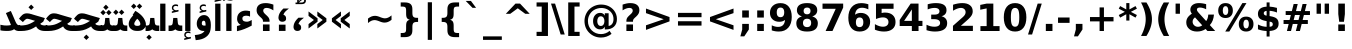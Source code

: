 SplineFontDB: 3.0
FontName: Vazir-Bold
FullName: Vazir Bold
FamilyName: Vazir
Weight: Bold
Copyright: Copyright (c) 2003 by Bitstream, Inc. All Rights Reserved.\nDejaVu changes are in public domain\nCopyright (c) 2015 by Saber Rastikerdar. All Rights Reserved.
Version: 1.12
ItalicAngle: 0
UnderlinePosition: -100
UnderlineWidth: 100
Ascent: 1536
Descent: 512
InvalidEm: 0
LayerCount: 2
Layer: 0 1 "Back" 1
Layer: 1 1 "Fore" 0
XUID: [1021 502 1027637223 9622186]
UniqueID: 4172837
UseUniqueID: 1
FSType: 0
OS2Version: 1
OS2_WeightWidthSlopeOnly: 0
OS2_UseTypoMetrics: 1
CreationTime: 1431850356
ModificationTime: 1449790989
PfmFamily: 33
TTFWeight: 700
TTFWidth: 5
LineGap: 0
VLineGap: 0
Panose: 2 11 6 3 3 8 4 2 2 4
OS2TypoAscent: 2250
OS2TypoAOffset: 0
OS2TypoDescent: -750
OS2TypoDOffset: 0
OS2TypoLinegap: 0
OS2WinAscent: 2250
OS2WinAOffset: 0
OS2WinDescent: 750
OS2WinDOffset: 0
HheadAscent: 2250
HheadAOffset: 0
HheadDescent: -750
HheadDOffset: 0
OS2SubXSize: 1331
OS2SubYSize: 1433
OS2SubXOff: 0
OS2SubYOff: 286
OS2SupXSize: 1331
OS2SupYSize: 1433
OS2SupXOff: 0
OS2SupYOff: 983
OS2StrikeYSize: 102
OS2StrikeYPos: 530
OS2Vendor: 'PfEd'
OS2CodePages: 600001ff.dfff0000
Lookup: 1 0 0 "'case' Case-Sensitive Forms in Latin lookup 0" { "'case' Case-Sensitive Forms in Latin lookup 0 subtable"  } ['case' ('DFLT' <'dflt' > 'latn' <'CAT ' 'ESP ' 'GAL ' 'dflt' > ) ]
Lookup: 6 1 0 "'ccmp' Glyph Composition/Decomposition lookup 2" { "'ccmp' Glyph Composition/Decomposition lookup 2 subtable"  } ['ccmp' ('arab' <'KUR ' 'SND ' 'URD ' 'dflt' > 'hebr' <'dflt' > 'nko ' <'dflt' > ) ]
Lookup: 6 0 0 "'ccmp' Glyph Composition/Decomposition lookup 3" { "'ccmp' Glyph Composition/Decomposition lookup 3 subtable"  } ['ccmp' ('cyrl' <'MKD ' 'SRB ' 'dflt' > 'grek' <'dflt' > 'latn' <'ISM ' 'KSM ' 'LSM ' 'MOL ' 'NSM ' 'ROM ' 'SKS ' 'SSM ' 'dflt' > ) ]
Lookup: 6 0 0 "'ccmp' Glyph Composition/Decomposition lookup 4" { "'ccmp' Glyph Composition/Decomposition lookup 4 contextual 0"  "'ccmp' Glyph Composition/Decomposition lookup 4 contextual 1"  "'ccmp' Glyph Composition/Decomposition lookup 4 contextual 2"  "'ccmp' Glyph Composition/Decomposition lookup 4 contextual 3"  "'ccmp' Glyph Composition/Decomposition lookup 4 contextual 4"  "'ccmp' Glyph Composition/Decomposition lookup 4 contextual 5"  "'ccmp' Glyph Composition/Decomposition lookup 4 contextual 6"  "'ccmp' Glyph Composition/Decomposition lookup 4 contextual 7"  "'ccmp' Glyph Composition/Decomposition lookup 4 contextual 8"  "'ccmp' Glyph Composition/Decomposition lookup 4 contextual 9"  } ['ccmp' ('DFLT' <'dflt' > 'arab' <'KUR ' 'SND ' 'URD ' 'dflt' > 'armn' <'dflt' > 'brai' <'dflt' > 'cans' <'dflt' > 'cher' <'dflt' > 'cyrl' <'MKD ' 'SRB ' 'dflt' > 'geor' <'dflt' > 'grek' <'dflt' > 'hani' <'dflt' > 'hebr' <'dflt' > 'kana' <'dflt' > 'lao ' <'dflt' > 'latn' <'ISM ' 'KSM ' 'LSM ' 'MOL ' 'NSM ' 'ROM ' 'SKS ' 'SSM ' 'dflt' > 'math' <'dflt' > 'nko ' <'dflt' > 'ogam' <'dflt' > 'runr' <'dflt' > 'tfng' <'dflt' > 'thai' <'dflt' > ) ]
Lookup: 1 0 0 "'locl' Localized Forms in Latin lookup 7" { "'locl' Localized Forms in Latin lookup 7 subtable"  } ['locl' ('latn' <'ISM ' 'KSM ' 'LSM ' 'NSM ' 'SKS ' 'SSM ' > ) ]
Lookup: 1 9 0 "'fina' Terminal Forms in Arabic lookup 9" { "'fina' Terminal Forms in Arabic lookup 9 subtable"  } ['fina' ('arab' <'KUR ' 'SND ' 'URD ' 'dflt' > ) ]
Lookup: 1 9 0 "'medi' Medial Forms in Arabic lookup 11" { "'medi' Medial Forms in Arabic lookup 11 subtable"  } ['medi' ('arab' <'KUR ' 'SND ' 'URD ' 'dflt' > ) ]
Lookup: 1 9 0 "'init' Initial Forms in Arabic lookup 13" { "'init' Initial Forms in Arabic lookup 13 subtable"  } ['init' ('arab' <'KUR ' 'SND ' 'URD ' 'dflt' > ) ]
Lookup: 4 1 1 "'rlig' Required Ligatures in Arabic lookup 14" { "'rlig' Required Ligatures in Arabic lookup 14 subtable"  } ['rlig' ('arab' <'KUR ' 'dflt' > ) ]
Lookup: 4 1 1 "'rlig' Required Ligatures in Arabic lookup 15" { "'rlig' Required Ligatures in Arabic lookup 15 subtable"  } ['rlig' ('arab' <'KUR ' 'SND ' 'URD ' 'dflt' > ) ]
Lookup: 4 9 1 "'rlig' Required Ligatures in Arabic lookup 16" { "'rlig' Required Ligatures in Arabic lookup 16 subtable"  } ['rlig' ('arab' <'KUR ' 'SND ' 'URD ' 'dflt' > ) ]
Lookup: 4 9 1 "'liga' Standard Ligatures in Arabic lookup 17" { "'liga' Standard Ligatures in Arabic lookup 17 subtable"  } ['liga' ('arab' <'KUR ' 'SND ' 'URD ' 'dflt' > ) ]
Lookup: 4 1 1 "'liga' Standard Ligatures in Arabic lookup 19" { "'liga' Standard Ligatures in Arabic lookup 19 subtable"  } ['liga' ('arab' <'KUR ' 'SND ' 'URD ' 'dflt' > ) ]
Lookup: 1 1 0 "Single Substitution lookup 31" { "Single Substitution lookup 31 subtable"  } []
Lookup: 1 0 0 "Single Substitution lookup 32" { "Single Substitution lookup 32 subtable"  } []
Lookup: 1 0 0 "Single Substitution lookup 33" { "Single Substitution lookup 33 subtable"  } []
Lookup: 1 0 0 "Single Substitution lookup 34" { "Single Substitution lookup 34 subtable"  } []
Lookup: 1 0 0 "Single Substitution lookup 35" { "Single Substitution lookup 35 subtable"  } []
Lookup: 1 0 0 "Single Substitution lookup 36" { "Single Substitution lookup 36 subtable"  } []
Lookup: 1 0 0 "Single Substitution lookup 37" { "Single Substitution lookup 37 subtable"  } []
Lookup: 1 0 0 "Single Substitution lookup 38" { "Single Substitution lookup 38 subtable"  } []
Lookup: 1 0 0 "Single Substitution lookup 39" { "Single Substitution lookup 39 subtable"  } []
Lookup: 262 1 0 "'mkmk' Mark to Mark in Arabic lookup 0" { "'mkmk' Mark to Mark in Arabic lookup 0 subtable"  } ['mkmk' ('arab' <'KUR ' 'SND ' 'URD ' 'dflt' > ) ]
Lookup: 262 1 0 "'mkmk' Mark to Mark in Arabic lookup 1" { "'mkmk' Mark to Mark in Arabic lookup 1 subtable"  } ['mkmk' ('arab' <'KUR ' 'SND ' 'URD ' 'dflt' > ) ]
Lookup: 262 0 0 "'mkmk' Mark to Mark in Lao lookup 2" { "'mkmk' Mark to Mark in Lao lookup 2 subtable"  } ['mkmk' ('lao ' <'dflt' > ) ]
Lookup: 262 0 0 "'mkmk' Mark to Mark in Lao lookup 3" { "'mkmk' Mark to Mark in Lao lookup 3 subtable"  } ['mkmk' ('lao ' <'dflt' > ) ]
Lookup: 262 4 0 "'mkmk' Mark to Mark lookup 4" { "'mkmk' Mark to Mark lookup 4 anchor 0"  "'mkmk' Mark to Mark lookup 4 anchor 1"  } ['mkmk' ('cyrl' <'MKD ' 'SRB ' 'dflt' > 'grek' <'dflt' > 'latn' <'ISM ' 'KSM ' 'LSM ' 'MOL ' 'NSM ' 'ROM ' 'SKS ' 'SSM ' 'dflt' > ) ]
Lookup: 261 1 0 "'mark' Mark Positioning lookup 5" { "'mark' Mark Positioning lookup 5 subtable"  } ['mark' ('arab' <'KUR ' 'SND ' 'URD ' 'dflt' > 'hebr' <'dflt' > 'nko ' <'dflt' > ) ]
Lookup: 260 1 0 "'mark' Mark Positioning lookup 6" { "'mark' Mark Positioning lookup 6 subtable"  } ['mark' ('arab' <'KUR ' 'SND ' 'URD ' 'dflt' > 'hebr' <'dflt' > 'nko ' <'dflt' > ) ]
Lookup: 260 1 0 "'mark' Mark Positioning lookup 7" { "'mark' Mark Positioning lookup 7 subtable"  } ['mark' ('arab' <'KUR ' 'SND ' 'URD ' 'dflt' > 'hebr' <'dflt' > 'nko ' <'dflt' > ) ]
Lookup: 261 1 0 "'mark' Mark Positioning lookup 8" { "'mark' Mark Positioning lookup 8 subtable"  } ['mark' ('arab' <'KUR ' 'SND ' 'URD ' 'dflt' > 'hebr' <'dflt' > 'nko ' <'dflt' > ) ]
Lookup: 260 1 0 "'mark' Mark Positioning lookup 9" { "'mark' Mark Positioning lookup 9 subtable"  } ['mark' ('arab' <'KUR ' 'SND ' 'URD ' 'dflt' > 'hebr' <'dflt' > 'nko ' <'dflt' > ) ]
Lookup: 260 0 0 "'mark' Mark Positioning in Lao lookup 10" { "'mark' Mark Positioning in Lao lookup 10 subtable"  } ['mark' ('lao ' <'dflt' > ) ]
Lookup: 260 0 0 "'mark' Mark Positioning in Lao lookup 11" { "'mark' Mark Positioning in Lao lookup 11 subtable"  } ['mark' ('lao ' <'dflt' > ) ]
Lookup: 261 0 0 "'mark' Mark Positioning lookup 12" { "'mark' Mark Positioning lookup 12 subtable"  } ['mark' ('cyrl' <'MKD ' 'SRB ' 'dflt' > 'grek' <'dflt' > 'latn' <'ISM ' 'KSM ' 'LSM ' 'MOL ' 'NSM ' 'ROM ' 'SKS ' 'SSM ' 'dflt' > ) ]
Lookup: 260 4 0 "'mark' Mark Positioning lookup 13" { "'mark' Mark Positioning lookup 13 anchor 0"  "'mark' Mark Positioning lookup 13 anchor 1"  "'mark' Mark Positioning lookup 13 anchor 2"  "'mark' Mark Positioning lookup 13 anchor 3"  "'mark' Mark Positioning lookup 13 anchor 4"  "'mark' Mark Positioning lookup 13 anchor 5"  } ['mark' ('cyrl' <'MKD ' 'SRB ' 'dflt' > 'grek' <'dflt' > 'latn' <'ISM ' 'KSM ' 'LSM ' 'MOL ' 'NSM ' 'ROM ' 'SKS ' 'SSM ' 'dflt' > 'tfng' <'dflt' > ) ]
Lookup: 258 0 0 "'kern' Horizontal Kerning in Latin lookup 14" { "'kern' Horizontal Kerning in Latin lookup 14 subtable"  } ['kern' ('latn' <'ISM ' 'KSM ' 'LSM ' 'MOL ' 'NSM ' 'ROM ' 'SKS ' 'SSM ' 'dflt' > ) ]
Lookup: 258 9 0 "'kern' Horizontal Kerning lookup 15" { "'kern' Horizontal Kerning lookup 15-1" [307,30,2] } ['kern' ('DFLT' <'dflt' > 'arab' <'KUR ' 'SND ' 'URD ' 'dflt' > 'armn' <'dflt' > 'brai' <'dflt' > 'cans' <'dflt' > 'cher' <'dflt' > 'cyrl' <'MKD ' 'SRB ' 'dflt' > 'geor' <'dflt' > 'grek' <'dflt' > 'hani' <'dflt' > 'hebr' <'dflt' > 'kana' <'dflt' > 'lao ' <'dflt' > 'latn' <'ISM ' 'KSM ' 'LSM ' 'MOL ' 'NSM ' 'ROM ' 'SKS ' 'SSM ' 'dflt' > 'math' <'dflt' > 'nko ' <'dflt' > 'ogam' <'dflt' > 'runr' <'dflt' > 'tfng' <'dflt' > 'thai' <'dflt' > ) ]
MarkAttachClasses: 5
"MarkClass-1" 307 gravecomb acutecomb uni0302 tildecomb uni0304 uni0305 uni0306 uni0307 uni0308 hookabovecomb uni030A uni030B uni030C uni030D uni030E uni030F uni0310 uni0311 uni0312 uni0313 uni0314 uni0315 uni033D uni033E uni033F uni0340 uni0341 uni0342 uni0343 uni0344 uni0346 uni034A uni034B uni034C uni0351 uni0352 uni0357
"MarkClass-2" 300 uni0316 uni0317 uni0318 uni0319 uni031C uni031D uni031E uni031F uni0320 uni0321 uni0322 dotbelowcomb uni0324 uni0325 uni0326 uni0329 uni032A uni032B uni032C uni032D uni032E uni032F uni0330 uni0331 uni0332 uni0333 uni0339 uni033A uni033B uni033C uni0345 uni0347 uni0348 uni0349 uni034D uni034E uni0353
"MarkClass-3" 7 uni0327
"MarkClass-4" 7 uni0328
DEI: 91125
KernClass2: 53 80 "'kern' Horizontal Kerning in Latin lookup 14 subtable"
 6 hyphen
 1 A
 1 B
 1 C
 12 D Eth Dcaron
 1 F
 8 G Gbreve
 1 H
 1 J
 9 K uniA740
 15 L Lacute Lcaron
 44 O Ograve Oacute Ocircumflex Otilde Odieresis
 1 P
 1 Q
 15 R Racute Rcaron
 17 S Scedilla Scaron
 9 T uniA724
 43 U Ugrave Uacute Ucircumflex Udieresis Uring
 1 V
 1 W
 1 X
 18 Y Yacute Ydieresis
 8 Z Zcaron
 44 e egrave eacute ecircumflex edieresis ecaron
 1 f
 9 k uniA741
 15 n ntilde ncaron
 44 o ograve oacute ocircumflex otilde odieresis
 8 r racute
 1 v
 1 w
 1 x
 18 y yacute ydieresis
 13 guillemotleft
 14 guillemotright
 6 Agrave
 28 Aacute Acircumflex Adieresis
 6 Atilde
 2 AE
 22 Ccedilla Cacute Ccaron
 5 Thorn
 10 germandbls
 3 eth
 14 Amacron Abreve
 7 Aogonek
 6 Dcroat
 4 ldot
 6 rcaron
 6 Tcaron
 7 uni2010
 12 quotedblleft
 12 quotedblbase
 6 hyphen
 6 period
 5 colon
 44 A Agrave Aacute Acircumflex Atilde Adieresis
 1 B
 15 C Cacute Ccaron
 8 D Dcaron
 64 F H K L P R Thorn germandbls Lacute Lcaron Racute Rcaron uniA740
 1 G
 1 J
 44 O Ograve Oacute Ocircumflex Otilde Odieresis
 1 Q
 49 S Sacute Scircumflex Scedilla Scaron Scommaaccent
 8 T Tcaron
 43 U Ugrave Uacute Ucircumflex Udieresis Uring
 1 V
 1 W
 1 X
 18 Y Yacute Ydieresis
 8 Z Zcaron
 8 a aacute
 10 c ccedilla
 3 d q
 15 e eacute ecaron
 1 f
 12 g h m gbreve
 1 i
 1 l
 15 n ntilde ncaron
 8 o oacute
 15 r racute rcaron
 17 s scedilla scaron
 8 t tcaron
 14 u uacute uring
 1 v
 1 w
 1 x
 18 y yacute ydieresis
 13 guillemotleft
 14 guillemotright
 2 AE
 8 Ccedilla
 41 agrave acircumflex atilde adieresis aring
 28 egrave ecircumflex edieresis
 3 eth
 35 ograve ocircumflex otilde odieresis
 28 ugrave ucircumflex udieresis
 22 Amacron Abreve Aogonek
 22 amacron abreve aogonek
 13 cacute ccaron
 68 Ccircumflex Cdotaccent Gcircumflex Gdotaccent Omacron Obreve uni022E
 35 ccircumflex uni01C6 uni021B uni0231
 23 cdotaccent tcommaaccent
 6 dcaron
 6 dcroat
 33 emacron ebreve edotaccent eogonek
 6 Gbreve
 12 Gcommaaccent
 23 iogonek ij rcommaaccent
 28 omacron obreve ohungarumlaut
 13 Ohungarumlaut
 12 Tcommaaccent
 4 Tbar
 43 utilde umacron ubreve uhungarumlaut uogonek
 28 Wcircumflex Wgrave Wdieresis
 28 wcircumflex wacute wdieresis
 18 Ycircumflex Ygrave
 18 ycircumflex ygrave
 15 uni01EA uni01EC
 15 uni01EB uni01ED
 7 uni021A
 7 uni022F
 7 uni0232
 7 uni0233
 6 wgrave
 6 Wacute
 12 quotedblleft
 13 quotedblright
 12 quotedblbase
 0 {} 0 {} 0 {} 0 {} 0 {} 0 {} 0 {} 0 {} 0 {} 0 {} 0 {} 0 {} 0 {} 0 {} 0 {} 0 {} 0 {} 0 {} 0 {} 0 {} 0 {} 0 {} 0 {} 0 {} 0 {} 0 {} 0 {} 0 {} 0 {} 0 {} 0 {} 0 {} 0 {} 0 {} 0 {} 0 {} 0 {} 0 {} 0 {} 0 {} 0 {} 0 {} 0 {} 0 {} 0 {} 0 {} 0 {} 0 {} 0 {} 0 {} 0 {} 0 {} 0 {} 0 {} 0 {} 0 {} 0 {} 0 {} 0 {} 0 {} 0 {} 0 {} 0 {} 0 {} 0 {} 0 {} 0 {} 0 {} 0 {} 0 {} 0 {} 0 {} 0 {} 0 {} 0 {} 0 {} 0 {} 0 {} 0 {} 0 {} 0 {} 0 {} 0 {} 0 {} -90 {} -146 {} 0 {} 0 {} 0 {} 150 {} 229 {} 114 {} 150 {} 0 {} -375 {} 0 {} -239 {} -166 {} -204 {} -484 {} 0 {} 0 {} 0 {} 0 {} 0 {} 0 {} 0 {} 0 {} 0 {} 0 {} 75 {} 0 {} 0 {} 0 {} 0 {} -110 {} 0 {} 0 {} -72 {} 0 {} 0 {} 0 {} 0 {} 0 {} 0 {} 0 {} 75 {} 0 {} -90 {} 0 {} 0 {} 0 {} 0 {} 0 {} 0 {} 0 {} 0 {} 150 {} 0 {} 0 {} 0 {} 0 {} 0 {} 0 {} 0 {} 0 {} 0 {} 0 {} 0 {} 0 {} 0 {} 0 {} 0 {} 0 {} 0 {} 0 {} 0 {} 0 {} 0 {} 0 {} 0 {} -90 {} -72 {} -72 {} 114 {} 0 {} -72 {} 0 {} 0 {} -72 {} 0 {} -72 {} -72 {} 0 {} -319 {} 0 {} -259 {} -222 {} 0 {} -319 {} 0 {} 0 {} -72 {} -72 {} -72 {} -146 {} 0 {} 0 {} 0 {} 0 {} -72 {} 0 {} 0 {} -72 {} 0 {} -239 {} -166 {} 0 {} -276 {} -146 {} 0 {} 0 {} -72 {} 0 {} -72 {} 0 {} -72 {} 0 {} 114 {} 0 {} -72 {} -72 {} -72 {} -72 {} -72 {} -72 {} -72 {} -72 {} 0 {} 0 {} -72 {} -72 {} -319 {} 0 {} 0 {} -222 {} -166 {} -319 {} -276 {} -72 {} -72 {} -319 {} 0 {} -319 {} -276 {} -166 {} -222 {} -528 {} -507 {} 95 {} 0 {} 0 {} 0 {} 0 {} 0 {} 0 {} -72 {} 0 {} 0 {} -72 {} 0 {} -72 {} 0 {} -72 {} 0 {} 0 {} -124 {} -146 {} 0 {} -222 {} 0 {} 0 {} 0 {} 0 {} 0 {} 0 {} 0 {} 0 {} 0 {} 0 {} 0 {} 0 {} 0 {} 0 {} 0 {} 0 {} 0 {} 0 {} 0 {} -124 {} -72 {} 0 {} -72 {} 0 {} 0 {} 0 {} 0 {} 0 {} 0 {} 0 {} 0 {} -72 {} 0 {} 0 {} 0 {} 0 {} 0 {} -72 {} -72 {} 0 {} 0 {} -72 {} 0 {} 0 {} 0 {} -146 {} 0 {} -222 {} 0 {} -72 {} 0 {} 0 {} 0 {} 0 {} 0 {} 0 {} -146 {} -222 {} -222 {} -166 {} 0 {} 0 {} 0 {} 0 {} 0 {} 0 {} 0 {} 0 {} 0 {} 0 {} 0 {} 0 {} 0 {} 0 {} 0 {} 0 {} 0 {} 0 {} 0 {} -72 {} 0 {} 0 {} 0 {} 0 {} 0 {} 0 {} 0 {} 0 {} 0 {} 0 {} 0 {} 0 {} 0 {} 0 {} 0 {} 0 {} 0 {} 0 {} 0 {} -72 {} -72 {} 0 {} 0 {} 0 {} 0 {} 0 {} 0 {} 0 {} 0 {} 0 {} 0 {} 0 {} 0 {} 0 {} 0 {} 0 {} 0 {} 0 {} 0 {} 0 {} 0 {} 0 {} 0 {} 0 {} 0 {} 0 {} 0 {} -72 {} 0 {} 0 {} 0 {} 0 {} 0 {} -72 {} 0 {} 0 {} 0 {} 0 {} 75 {} 0 {} 0 {} 0 {} 0 {} 0 {} -72 {} 0 {} 0 {} 0 {} 0 {} 0 {} 0 {} 0 {} 0 {} 0 {} 0 {} 0 {} -72 {} 0 {} 0 {} -222 {} 0 {} 0 {} 0 {} 0 {} 0 {} 0 {} 0 {} 0 {} 0 {} 0 {} 0 {} 0 {} 0 {} 0 {} 0 {} 0 {} 0 {} 0 {} 0 {} -72 {} -72 {} 0 {} 0 {} 0 {} 0 {} 0 {} 0 {} 0 {} -72 {} 0 {} 0 {} 0 {} 0 {} 0 {} 0 {} 0 {} 0 {} 0 {} 0 {} 0 {} 0 {} 0 {} 0 {} 0 {} 0 {} 0 {} 0 {} -222 {} 0 {} 0 {} 0 {} 0 {} 0 {} -222 {} 0 {} 0 {} 0 {} -90 {} -110 {} -375 {} 0 {} 0 {} -658 {} -319 {} -375 {} 0 {} 0 {} 0 {} 0 {} 0 {} 0 {} 0 {} 0 {} -72 {} -72 {} 0 {} 0 {} 0 {} 0 {} 0 {} 0 {} -375 {} 0 {} 0 {} -222 {} 0 {} 0 {} -299 {} 0 {} 0 {} -146 {} -299 {} 0 {} 0 {} -222 {} 0 {} 0 {} 0 {} -375 {} 0 {} 0 {} 0 {} 0 {} -375 {} -222 {} 0 {} -146 {} -222 {} -375 {} -375 {} 0 {} 0 {} 0 {} 0 {} 0 {} 0 {} -222 {} 0 {} 0 {} -299 {} -146 {} 0 {} -72 {} -72 {} -222 {} 0 {} 0 {} 0 {} -375 {} 0 {} -146 {} -72 {} -146 {} 0 {} -375 {} 0 {} 0 {} -90 {} 0 {} -751 {} 0 {} 0 {} 0 {} 0 {} 0 {} 0 {} 0 {} 0 {} 0 {} 0 {} 0 {} 0 {} 0 {} 0 {} -146 {} 0 {} 0 {} 0 {} 0 {} -204 {} 0 {} 0 {} 0 {} 0 {} 0 {} 0 {} 0 {} 0 {} 0 {} 0 {} 0 {} 0 {} 0 {} 0 {} 0 {} 0 {} 0 {} 0 {} 0 {} -72 {} -72 {} 0 {} 0 {} 0 {} 0 {} 0 {} 0 {} 0 {} 0 {} 0 {} 0 {} 0 {} 0 {} 0 {} 0 {} 0 {} 0 {} 0 {} 0 {} 0 {} 0 {} 0 {} 0 {} 0 {} 0 {} 0 {} 0 {} 0 {} 0 {} 0 {} 0 {} 0 {} 0 {} 0 {} 0 {} 0 {} 0 {} -90 {} -90 {} -110 {} 0 {} 0 {} -72 {} 0 {} 0 {} 0 {} 0 {} 0 {} 0 {} 0 {} 0 {} 0 {} 0 {} 0 {} 0 {} 0 {} 0 {} 0 {} 0 {} 0 {} 0 {} 0 {} 0 {} 0 {} 0 {} 0 {} 0 {} 0 {} 0 {} 0 {} 0 {} 0 {} 0 {} 0 {} 0 {} 0 {} 0 {} 0 {} 0 {} 0 {} 0 {} 0 {} 0 {} 0 {} 0 {} 0 {} 0 {} 0 {} 0 {} 0 {} 0 {} 0 {} 0 {} 0 {} 0 {} 0 {} 0 {} 0 {} 0 {} 0 {} 0 {} 0 {} 0 {} 0 {} 0 {} 0 {} 0 {} 0 {} 0 {} 0 {} 0 {} 0 {} 0 {} 0 {} 0 {} 0 {} 0 {} -146 {} -124 {} -146 {} 0 {} -146 {} 0 {} 0 {} -72 {} 0 {} 0 {} 0 {} 0 {} 0 {} 0 {} 0 {} 0 {} 0 {} 0 {} 0 {} 0 {} 0 {} 0 {} 0 {} 0 {} 0 {} 0 {} 0 {} 0 {} 0 {} 0 {} 0 {} 0 {} 0 {} 0 {} 0 {} 0 {} 0 {} 0 {} 0 {} 0 {} 0 {} 0 {} -72 {} -72 {} 0 {} 0 {} 0 {} 0 {} 0 {} 0 {} 0 {} 0 {} 0 {} 0 {} 0 {} 0 {} 0 {} 0 {} 0 {} 0 {} 0 {} 0 {} 0 {} 0 {} 0 {} 0 {} 0 {} 0 {} 0 {} 0 {} 0 {} 0 {} 0 {} 0 {} 0 {} 0 {} 0 {} 0 {} 0 {} 0 {} -146 {} -124 {} -222 {} 0 {} -430 {} 0 {} 0 {} -72 {} 0 {} -222 {} 0 {} 0 {} 0 {} 0 {} -222 {} 0 {} 0 {} -319 {} -110 {} 0 {} -146 {} 0 {} -146 {} 0 {} -72 {} 0 {} 0 {} -204 {} 0 {} 0 {} 0 {} 0 {} 0 {} -204 {} 0 {} 0 {} 0 {} -204 {} 0 {} 0 {} 0 {} -299 {} -259 {} 0 {} 0 {} -222 {} -72 {} -204 {} 0 {} -204 {} -204 {} 0 {} 0 {} 0 {} 0 {} 0 {} 0 {} 0 {} 0 {} 0 {} 0 {} 0 {} 0 {} 0 {} 0 {} 0 {} 0 {} 0 {} 0 {} 0 {} 0 {} 0 {} 0 {} 0 {} 0 {} 0 {} 0 {} 0 {} 0 {} 0 {} -124 {} -124 {} 0 {} 0 {} -72 {} 0 {} 0 {} 95 {} 0 {} 0 {} 0 {} 0 {} 0 {} 0 {} -146 {} 0 {} 0 {} -562 {} -204 {} -449 {} -375 {} 0 {} -543 {} 0 {} 0 {} 0 {} 0 {} -72 {} 0 {} 0 {} 0 {} 0 {} 0 {} -72 {} 0 {} 0 {} 0 {} -72 {} 0 {} 0 {} 0 {} -375 {} 0 {} 0 {} 0 {} 0 {} 0 {} -72 {} 0 {} -72 {} -72 {} 0 {} 0 {} 0 {} 0 {} 0 {} 0 {} 0 {} 0 {} 0 {} 0 {} 0 {} 0 {} 0 {} 0 {} 0 {} 0 {} 0 {} 0 {} 0 {} 0 {} 0 {} 0 {} 0 {} 0 {} 0 {} 0 {} 0 {} 0 {} 0 {} -829 {} -1074 {} 0 {} 0 {} 114 {} -166 {} -72 {} -72 {} 0 {} 0 {} 0 {} 0 {} 0 {} 0 {} 0 {} 0 {} 0 {} 0 {} 0 {} -72 {} 0 {} -259 {} -222 {} 0 {} 0 {} 0 {} 0 {} 0 {} 0 {} 0 {} 0 {} 0 {} 0 {} 0 {} 0 {} 0 {} 0 {} 0 {} 0 {} 0 {} 0 {} 0 {} -72 {} 0 {} 0 {} 0 {} 0 {} 0 {} 0 {} 0 {} 0 {} 0 {} 0 {} 0 {} 0 {} 0 {} 0 {} 0 {} 0 {} 0 {} 0 {} 0 {} 0 {} 0 {} 0 {} 0 {} 0 {} 0 {} 0 {} 0 {} 0 {} 0 {} 0 {} 0 {} 0 {} 0 {} 0 {} 0 {} 0 {} 0 {} -90 {} -72 {} -375 {} 0 {} -90 {} -640 {} 0 {} -259 {} 0 {} 0 {} 0 {} 0 {} 0 {} 0 {} 0 {} 0 {} 0 {} 0 {} 0 {} 0 {} 0 {} 0 {} -90 {} 0 {} -184 {} 0 {} 0 {} -146 {} 0 {} 0 {} -90 {} 0 {} -72 {} -146 {} -72 {} -72 {} 0 {} -72 {} 0 {} 0 {} 0 {} 0 {} -72 {} 0 {} 0 {} 0 {} -184 {} -146 {} 0 {} -146 {} -72 {} 0 {} 0 {} 0 {} 0 {} 0 {} 0 {} 0 {} 0 {} 0 {} 0 {} 0 {} 0 {} 0 {} 0 {} 0 {} 0 {} 0 {} 0 {} 0 {} 0 {} 0 {} 0 {} 0 {} 0 {} 0 {} 0 {} 0 {} 0 {} 0 {} 75 {} 75 {} -658 {} 0 {} 114 {} 0 {} 0 {} 0 {} 0 {} 0 {} 0 {} 0 {} 0 {} 0 {} 0 {} 0 {} 0 {} 0 {} 0 {} 0 {} 0 {} 0 {} 0 {} 0 {} 0 {} 0 {} 0 {} 0 {} 0 {} 0 {} 0 {} 0 {} 0 {} 0 {} 0 {} 0 {} 0 {} 0 {} 0 {} 0 {} 0 {} 0 {} 0 {} 0 {} 0 {} 0 {} 0 {} 0 {} 0 {} 0 {} 0 {} 0 {} 0 {} 0 {} 0 {} 0 {} 0 {} 0 {} 0 {} 0 {} 0 {} 0 {} 0 {} 0 {} 0 {} 0 {} 0 {} 0 {} 0 {} 0 {} 0 {} 0 {} 0 {} 0 {} 0 {} 0 {} 0 {} 0 {} 0 {} 0 {} -90 {} -72 {} -259 {} 0 {} -166 {} -146 {} -124 {} -166 {} 0 {} -204 {} 0 {} 0 {} 0 {} 0 {} 0 {} 0 {} 0 {} -299 {} 0 {} -222 {} -166 {} 0 {} -259 {} 0 {} -90 {} 0 {} 0 {} -184 {} 0 {} 0 {} 0 {} 0 {} 0 {} -184 {} 0 {} 0 {} 0 {} -184 {} 0 {} 0 {} 0 {} -222 {} -222 {} -72 {} 0 {} -204 {} -90 {} -184 {} 0 {} -184 {} -184 {} 0 {} 0 {} 0 {} 0 {} 0 {} 0 {} 0 {} 0 {} 0 {} 0 {} 0 {} 0 {} 0 {} 0 {} 0 {} 0 {} 0 {} 0 {} 0 {} 0 {} 0 {} 0 {} 0 {} 0 {} 0 {} 0 {} 0 {} 0 {} 0 {} -299 {} -259 {} -72 {} 0 {} 0 {} 0 {} 0 {} 75 {} 0 {} 0 {} 0 {} 0 {} 0 {} 0 {} 0 {} 0 {} 0 {} 0 {} 0 {} 0 {} 0 {} 0 {} 0 {} 0 {} 0 {} 0 {} 0 {} 0 {} 0 {} 0 {} 0 {} 0 {} 0 {} 0 {} 0 {} 0 {} 0 {} 0 {} 0 {} 0 {} 0 {} 0 {} 0 {} 0 {} 0 {} 0 {} 0 {} 0 {} 0 {} 0 {} 0 {} 0 {} 0 {} 0 {} 0 {} 0 {} 0 {} 0 {} 0 {} 0 {} 0 {} 0 {} 0 {} 0 {} 0 {} 0 {} 0 {} 0 {} 0 {} 0 {} 0 {} 0 {} 0 {} 0 {} 0 {} 0 {} 0 {} 0 {} 0 {} 0 {} 0 {} 0 {} 0 {} 0 {} -375 {} -484 {} -449 {} -319 {} 0 {} -239 {} 0 {} 0 {} 0 {} 0 {} 0 {} 0 {} 0 {} -72 {} 0 {} 0 {} 0 {} 0 {} 0 {} 0 {} -678 {} -695 {} 0 {} -695 {} 0 {} 0 {} -124 {} 0 {} 0 {} -695 {} -601 {} -678 {} 0 {} -623 {} 0 {} -678 {} 0 {} -640 {} -375 {} -222 {} 0 {} -239 {} -477 {} -575 {} 0 {} -535 {} -559 {} 0 {} 0 {} -695 {} 0 {} 0 {} 0 {} 0 {} 0 {} 0 {} 0 {} 0 {} 0 {} 0 {} 0 {} 0 {} 0 {} 0 {} 0 {} 0 {} 0 {} 0 {} 0 {} 0 {} 0 {} 0 {} 0 {} 0 {} 0 {} 0 {} 0 {} -90 {} -528 {} 0 {} 0 {} 0 {} 0 {} 0 {} 0 {} 0 {} 0 {} 0 {} 0 {} 0 {} 0 {} 0 {} 0 {} 0 {} 0 {} 0 {} 0 {} 0 {} 0 {} -72 {} 0 {} 0 {} 0 {} 0 {} 0 {} 0 {} 0 {} 0 {} 0 {} 0 {} 0 {} 0 {} 0 {} 0 {} 0 {} 0 {} 0 {} 0 {} 0 {} 0 {} 0 {} 0 {} 0 {} 0 {} 0 {} 0 {} 0 {} 0 {} 0 {} 0 {} 0 {} 0 {} 0 {} 0 {} 0 {} 0 {} 0 {} 0 {} 0 {} 0 {} 0 {} 0 {} 0 {} 0 {} 0 {} 0 {} 0 {} 0 {} 0 {} 0 {} 0 {} 0 {} 0 {} 0 {} 0 {} 0 {} 0 {} 0 {} 0 {} 0 {} -239 {} -528 {} -334 {} -259 {} 0 {} 0 {} 0 {} 0 {} 0 {} 0 {} -72 {} 0 {} 0 {} 0 {} 0 {} 0 {} 0 {} 0 {} 0 {} 0 {} -319 {} 0 {} 0 {} -319 {} 0 {} 0 {} -90 {} 0 {} 0 {} -319 {} 0 {} 0 {} 0 {} -276 {} 0 {} 0 {} 0 {} -110 {} -355 {} -222 {} 0 {} 0 {} -319 {} -319 {} 0 {} -319 {} -276 {} 0 {} 0 {} 0 {} 0 {} 0 {} 0 {} 0 {} 0 {} 0 {} 0 {} 0 {} 0 {} 0 {} 0 {} 0 {} 0 {} 0 {} 0 {} 0 {} 0 {} 0 {} 0 {} 0 {} 0 {} 0 {} 0 {} 0 {} 0 {} 0 {} 0 {} 0 {} -562 {} 0 {} -166 {} -471 {} -239 {} -222 {} 0 {} 0 {} 0 {} 0 {} 0 {} 0 {} 0 {} 0 {} 0 {} 0 {} 0 {} 0 {} 0 {} 0 {} 0 {} 0 {} -259 {} 0 {} 0 {} -239 {} 0 {} 0 {} -90 {} 0 {} 0 {} -239 {} -184 {} 0 {} 0 {} -146 {} 0 {} 0 {} 0 {} -72 {} -222 {} -72 {} 0 {} 0 {} -259 {} -239 {} 0 {} -239 {} -146 {} 0 {} 0 {} 0 {} 0 {} 0 {} 0 {} 0 {} 0 {} 0 {} 0 {} 0 {} 0 {} 0 {} 0 {} 0 {} 0 {} 0 {} 0 {} 0 {} 0 {} 0 {} 0 {} 0 {} 0 {} 0 {} 0 {} 0 {} 0 {} 0 {} -72 {} 0 {} -528 {} 0 {} -204 {} 0 {} 0 {} 0 {} 0 {} -299 {} 0 {} 0 {} 0 {} 0 {} -259 {} 0 {} 0 {} -72 {} 0 {} 0 {} 0 {} 0 {} 0 {} 0 {} 0 {} 0 {} 0 {} -184 {} 0 {} 0 {} 0 {} 0 {} 0 {} 0 {} 0 {} 0 {} 0 {} 0 {} 0 {} 0 {} 0 {} 0 {} -222 {} 0 {} 0 {} -299 {} 0 {} -184 {} 0 {} 0 {} 0 {} 0 {} 0 {} 0 {} 0 {} 0 {} 0 {} 0 {} 0 {} 0 {} 0 {} 0 {} 0 {} 0 {} 0 {} 0 {} 0 {} 0 {} 0 {} 0 {} 0 {} 0 {} 0 {} 0 {} 0 {} 0 {} 0 {} 0 {} 0 {} 0 {} -319 {} -166 {} -90 {} 0 {} -484 {} -829 {} -543 {} -319 {} 0 {} -222 {} 0 {} 0 {} 0 {} 0 {} -222 {} 0 {} 0 {} 0 {} 0 {} 0 {} 0 {} 0 {} 0 {} 0 {} -562 {} 0 {} 0 {} -543 {} 0 {} 0 {} -146 {} 0 {} 0 {} -543 {} 0 {} 0 {} 0 {} -471 {} 0 {} 0 {} 0 {} 0 {} -449 {} -299 {} 0 {} -222 {} -562 {} -543 {} 0 {} -543 {} -471 {} 0 {} 0 {} 0 {} 0 {} 0 {} 0 {} 0 {} 0 {} 0 {} 0 {} 0 {} 0 {} 0 {} 0 {} 0 {} 0 {} 0 {} 0 {} 0 {} 0 {} 0 {} 0 {} 0 {} 0 {} 0 {} 0 {} 0 {} 0 {} 0 {} -222 {} -72 {} -528 {} 0 {} -72 {} 0 {} 0 {} 0 {} 0 {} 0 {} 0 {} 0 {} 0 {} 0 {} 0 {} 0 {} 0 {} 0 {} 0 {} 0 {} 0 {} 0 {} 0 {} 0 {} 0 {} 0 {} 0 {} 0 {} 0 {} 0 {} 0 {} 0 {} 0 {} 0 {} 0 {} 0 {} 0 {} 0 {} 0 {} 0 {} 0 {} 0 {} 0 {} 0 {} 0 {} 0 {} 0 {} 0 {} 0 {} 0 {} 0 {} 0 {} 0 {} 0 {} 0 {} 0 {} 0 {} 0 {} 0 {} 0 {} 0 {} 0 {} 0 {} 0 {} 0 {} 0 {} 0 {} 0 {} 0 {} 0 {} 0 {} 0 {} 0 {} 0 {} 0 {} 0 {} 0 {} 0 {} 0 {} 0 {} -72 {} -72 {} -72 {} 0 {} 0 {} 0 {} 0 {} 0 {} 0 {} 0 {} 0 {} 0 {} 0 {} 0 {} 0 {} 0 {} 0 {} 0 {} 0 {} 0 {} 0 {} 0 {} 0 {} 0 {} 0 {} 0 {} 0 {} 0 {} 0 {} 0 {} 0 {} 0 {} 0 {} 0 {} 0 {} 0 {} 0 {} 0 {} 0 {} 0 {} -72 {} 0 {} 0 {} 0 {} 0 {} 0 {} 0 {} 0 {} 0 {} 0 {} 0 {} 0 {} 0 {} 0 {} 0 {} 0 {} 0 {} 0 {} 0 {} 0 {} 0 {} 0 {} 0 {} 0 {} 0 {} 0 {} 0 {} 0 {} 0 {} 0 {} 0 {} 0 {} 0 {} 0 {} 0 {} 0 {} 0 {} 0 {} 0 {} 0 {} 0 {} 0 {} 0 {} 0 {} -222 {} -299 {} -146 {} 0 {} 0 {} 0 {} 0 {} 0 {} 0 {} 0 {} 0 {} 0 {} 0 {} 0 {} 0 {} 0 {} 0 {} 0 {} 0 {} 0 {} 0 {} 0 {} 0 {} 0 {} 0 {} 0 {} 0 {} 0 {} 0 {} 0 {} 0 {} 0 {} -72 {} 0 {} 0 {} -72 {} 0 {} -72 {} -146 {} -72 {} 0 {} 0 {} 0 {} 0 {} 0 {} 0 {} 0 {} 0 {} 0 {} 0 {} 0 {} 0 {} 0 {} 0 {} 0 {} 0 {} 0 {} 0 {} 0 {} 0 {} 0 {} 0 {} 0 {} 0 {} 0 {} 0 {} 0 {} 0 {} 0 {} 0 {} 0 {} 0 {} 0 {} 0 {} 0 {} 0 {} 131 {} 0 {} -471 {} 0 {} 0 {} 0 {} 0 {} 0 {} 0 {} 0 {} 0 {} 0 {} 0 {} 0 {} 0 {} 0 {} 0 {} 0 {} 0 {} 0 {} 0 {} 0 {} 0 {} 0 {} -72 {} 0 {} 0 {} -146 {} 0 {} 0 {} 0 {} 0 {} 0 {} -146 {} 0 {} 0 {} 0 {} -124 {} 0 {} 0 {} 0 {} -146 {} 0 {} 0 {} 0 {} 0 {} -72 {} -146 {} 0 {} -146 {} -124 {} 0 {} 0 {} 0 {} 0 {} 0 {} 0 {} 0 {} 0 {} 0 {} 0 {} 0 {} 0 {} 0 {} 0 {} 0 {} 0 {} 0 {} 0 {} 0 {} 0 {} 0 {} 0 {} 0 {} 0 {} 0 {} 0 {} 0 {} 0 {} 0 {} 0 {} 0 {} 0 {} 0 {} 0 {} 0 {} 0 {} 0 {} 0 {} 0 {} 0 {} 0 {} 0 {} 0 {} 0 {} 0 {} 0 {} 0 {} 0 {} 0 {} 0 {} 0 {} 0 {} 0 {} 0 {} 0 {} 0 {} 0 {} 0 {} 0 {} 0 {} 0 {} 0 {} 0 {} 0 {} 0 {} 0 {} 0 {} 0 {} 0 {} 0 {} 0 {} 0 {} 0 {} 0 {} 0 {} 0 {} 0 {} 0 {} 0 {} 0 {} 0 {} 0 {} 0 {} 0 {} 0 {} 0 {} 0 {} 0 {} 0 {} 0 {} 0 {} 0 {} 0 {} 0 {} 0 {} 0 {} 0 {} 0 {} 0 {} 0 {} 0 {} 0 {} 0 {} 0 {} 0 {} 0 {} 0 {} 0 {} 0 {} -299 {} -222 {} -184 {} 0 {} 75 {} -72 {} 0 {} 0 {} 0 {} 0 {} 0 {} 0 {} 0 {} 0 {} 0 {} 0 {} 0 {} 0 {} 0 {} 0 {} 0 {} 0 {} 0 {} 0 {} 0 {} 0 {} 0 {} 0 {} 0 {} 0 {} 0 {} 0 {} 0 {} 0 {} 0 {} 0 {} 0 {} 0 {} 0 {} 0 {} -124 {} 0 {} 0 {} 0 {} 0 {} 0 {} 0 {} 0 {} 0 {} 0 {} 0 {} 0 {} 0 {} 0 {} 0 {} 0 {} 0 {} 0 {} 0 {} 0 {} 0 {} 0 {} 0 {} 0 {} 0 {} 0 {} 0 {} 0 {} 0 {} 0 {} 0 {} 0 {} 0 {} 0 {} 0 {} 0 {} 0 {} 0 {} 0 {} 0 {} -299 {} -146 {} -259 {} 0 {} -259 {} -375 {} -72 {} 0 {} 0 {} 0 {} 0 {} 0 {} 0 {} 0 {} 0 {} 0 {} 0 {} 0 {} 0 {} 0 {} 0 {} 0 {} 0 {} 0 {} 0 {} -90 {} -72 {} -90 {} 0 {} -72 {} 0 {} 0 {} -72 {} -90 {} -72 {} 0 {} 0 {} 0 {} 0 {} 0 {} -110 {} 0 {} -146 {} 0 {} 0 {} 0 {} 0 {} -90 {} 0 {} -90 {} 0 {} 0 {} 0 {} -90 {} 0 {} 0 {} 0 {} 144 {} 0 {} 0 {} 0 {} 0 {} 0 {} 0 {} 0 {} 0 {} 0 {} 0 {} 0 {} 0 {} 0 {} 0 {} 0 {} 0 {} 0 {} 0 {} 0 {} 0 {} 0 {} 0 {} 0 {} 172 {} -623 {} 0 {} -110 {} -319 {} -222 {} 0 {} 0 {} 0 {} 0 {} 0 {} 0 {} 0 {} 0 {} 0 {} 0 {} 0 {} 0 {} 0 {} 0 {} 0 {} 0 {} 0 {} 0 {} 0 {} 0 {} 0 {} 0 {} 0 {} 0 {} 0 {} 0 {} 0 {} 0 {} 0 {} 0 {} 0 {} 0 {} 0 {} 0 {} 0 {} -72 {} -72 {} 0 {} 0 {} 0 {} 0 {} 0 {} 0 {} 0 {} 0 {} 0 {} 0 {} 0 {} 0 {} 0 {} 0 {} 0 {} 0 {} 0 {} 0 {} 0 {} 0 {} 0 {} 0 {} 0 {} 0 {} 0 {} 0 {} 0 {} 0 {} 0 {} 0 {} 0 {} 0 {} 0 {} 0 {} 0 {} 0 {} 0 {} -72 {} -543 {} 0 {} 0 {} -375 {} -222 {} 0 {} 0 {} 0 {} 0 {} 0 {} 0 {} 0 {} 0 {} 0 {} 0 {} 0 {} 0 {} 0 {} 0 {} 0 {} 0 {} 0 {} 0 {} 0 {} 0 {} 0 {} 0 {} 0 {} 0 {} 0 {} 0 {} 0 {} 0 {} 0 {} 0 {} 0 {} 0 {} 0 {} 0 {} 0 {} -72 {} -72 {} 0 {} 0 {} 0 {} 0 {} 0 {} 0 {} 0 {} 0 {} 0 {} 0 {} 0 {} 0 {} 0 {} 0 {} 0 {} 0 {} 0 {} 0 {} 0 {} 0 {} 0 {} 0 {} 0 {} 0 {} 0 {} 0 {} 0 {} 0 {} 0 {} 0 {} 0 {} 0 {} 0 {} 0 {} 0 {} 0 {} 0 {} 0 {} -430 {} 0 {} 0 {} 0 {} 0 {} 0 {} 0 {} 0 {} 0 {} 0 {} 0 {} 0 {} 0 {} 0 {} 0 {} 0 {} 0 {} 0 {} 0 {} 0 {} 0 {} 0 {} 0 {} -72 {} 0 {} -124 {} 0 {} 0 {} 0 {} 0 {} 0 {} -124 {} 0 {} 0 {} 0 {} 0 {} 0 {} 0 {} 0 {} 0 {} 0 {} 0 {} 0 {} 0 {} 0 {} -124 {} 0 {} -124 {} 0 {} 0 {} 0 {} -72 {} 0 {} 0 {} 0 {} 0 {} 0 {} 0 {} 0 {} 0 {} 0 {} 0 {} 0 {} 0 {} 0 {} 0 {} 0 {} 0 {} 0 {} 0 {} 0 {} 0 {} 0 {} 0 {} 0 {} 0 {} 0 {} 0 {} 0 {} 0 {} 0 {} 0 {} -72 {} -582 {} -299 {} 0 {} 0 {} 0 {} 0 {} 0 {} 0 {} 0 {} 0 {} 0 {} 0 {} 0 {} 0 {} 0 {} 0 {} 0 {} 0 {} 0 {} 0 {} 0 {} 0 {} 0 {} 0 {} 0 {} 0 {} 0 {} 0 {} 0 {} 0 {} 0 {} 0 {} 0 {} 0 {} 0 {} 0 {} 0 {} -72 {} -72 {} 0 {} 0 {} 0 {} 0 {} 0 {} 0 {} 0 {} 0 {} 0 {} 0 {} 0 {} 0 {} 0 {} 0 {} 0 {} 0 {} 0 {} 0 {} 0 {} 0 {} 0 {} 0 {} 0 {} 0 {} 0 {} 0 {} 0 {} 0 {} 0 {} 0 {} 0 {} 0 {} 0 {} 0 {} 0 {} 0 {} 0 {} 0 {} -601 {} 0 {} 0 {} 0 {} 0 {} 0 {} -72 {} -72 {} -72 {} 0 {} -72 {} -72 {} 0 {} 0 {} 0 {} -222 {} 0 {} -222 {} -72 {} 0 {} -299 {} 0 {} 0 {} 0 {} 0 {} 0 {} 0 {} 0 {} 0 {} 0 {} 0 {} 0 {} 0 {} 0 {} 0 {} 0 {} -72 {} -72 {} 0 {} -72 {} 0 {} 0 {} 301 {} -72 {} 0 {} 0 {} 0 {} 0 {} 0 {} 0 {} 0 {} 0 {} 0 {} 0 {} 0 {} 0 {} 0 {} 0 {} -72 {} 0 {} 0 {} 0 {} 0 {} 0 {} 0 {} 0 {} 0 {} 0 {} 0 {} 0 {} 0 {} 0 {} 0 {} 0 {} 0 {} 0 {} 0 {} 0 {} 0 {} 0 {} 0 {} 0 {} 0 {} 0 {} 0 {} -146 {} -146 {} -72 {} -72 {} 0 {} 0 {} -72 {} -72 {} 0 {} 0 {} -375 {} 0 {} -355 {} -222 {} -222 {} -449 {} 0 {} 0 {} 0 {} 0 {} 0 {} 0 {} 0 {} 0 {} 0 {} 0 {} 0 {} 0 {} 0 {} 0 {} 0 {} -72 {} -72 {} 0 {} -72 {} 0 {} 0 {} 0 {} -72 {} 0 {} 0 {} 0 {} 0 {} 0 {} 0 {} 0 {} 0 {} 0 {} 0 {} 0 {} 0 {} 0 {} 0 {} 0 {} 0 {} 0 {} 0 {} 0 {} 0 {} 0 {} 0 {} 0 {} 0 {} 0 {} 0 {} 0 {} 0 {} 0 {} 0 {} 0 {} 0 {} 0 {} 0 {} 0 {} 0 {} 0 {} 0 {} -90 {} -72 {} -72 {} 114 {} 0 {} -72 {} 0 {} 0 {} -72 {} 0 {} -72 {} -72 {} 0 {} -319 {} 0 {} -259 {} -222 {} 0 {} -319 {} 0 {} 0 {} -72 {} -72 {} -72 {} -146 {} 0 {} 0 {} 0 {} 0 {} -72 {} 0 {} 0 {} -72 {} 0 {} -239 {} -166 {} 0 {} -276 {} -146 {} 0 {} 0 {} -72 {} 0 {} -72 {} 0 {} -72 {} 0 {} 114 {} 0 {} -72 {} -72 {} 0 {} -72 {} -72 {} 0 {} -72 {} -72 {} 0 {} 0 {} -72 {} -72 {} -319 {} 0 {} 0 {} -222 {} -166 {} -319 {} -276 {} 0 {} 0 {} 0 {} -72 {} 0 {} 0 {} 0 {} 0 {} -528 {} -507 {} 95 {} 0 {} -90 {} -72 {} -72 {} 114 {} 0 {} -72 {} 0 {} 0 {} -72 {} 0 {} -72 {} -72 {} 0 {} -319 {} 0 {} -259 {} -222 {} 0 {} -319 {} 0 {} 0 {} -72 {} -72 {} -72 {} -146 {} 0 {} 0 {} 0 {} 0 {} -72 {} 0 {} 0 {} -72 {} 0 {} -239 {} -166 {} 0 {} -276 {} -146 {} 0 {} 0 {} -72 {} 0 {} -72 {} 0 {} -72 {} 0 {} 114 {} 0 {} -72 {} -72 {} 0 {} -72 {} -72 {} 0 {} -72 {} -72 {} 0 {} 0 {} -72 {} -72 {} -319 {} 0 {} 0 {} -222 {} -166 {} -319 {} -276 {} 0 {} 0 {} 0 {} -72 {} 0 {} 0 {} 0 {} -222 {} -528 {} -507 {} 95 {} 0 {} -90 {} -72 {} -72 {} 114 {} 0 {} -72 {} 0 {} 0 {} -72 {} 0 {} -72 {} -72 {} 0 {} -319 {} 0 {} -259 {} -222 {} 0 {} -319 {} 0 {} 0 {} -72 {} -72 {} -72 {} -146 {} 0 {} 0 {} 0 {} 0 {} -72 {} 0 {} 0 {} -72 {} 0 {} -239 {} -166 {} 0 {} -276 {} -146 {} 0 {} 0 {} -72 {} 0 {} -72 {} 0 {} -72 {} 0 {} 114 {} 0 {} -72 {} -72 {} 0 {} -72 {} -72 {} 0 {} -72 {} -72 {} 0 {} 0 {} -72 {} -72 {} -319 {} 0 {} 0 {} -222 {} -166 {} -319 {} -276 {} 0 {} 0 {} 0 {} 0 {} 0 {} 0 {} 0 {} -222 {} -528 {} -507 {} 95 {} 0 {} 0 {} 0 {} 0 {} 0 {} 0 {} 0 {} 0 {} 0 {} 0 {} 0 {} 0 {} 0 {} 0 {} 0 {} 0 {} 0 {} 0 {} 0 {} 0 {} 0 {} 0 {} 0 {} 0 {} 0 {} 0 {} 0 {} 0 {} 0 {} 0 {} 0 {} 0 {} 0 {} 0 {} 0 {} 0 {} 0 {} 0 {} 0 {} 0 {} 0 {} 0 {} 0 {} 0 {} 0 {} 0 {} 0 {} 0 {} 0 {} 0 {} 0 {} 0 {} 0 {} 0 {} 0 {} 0 {} 0 {} 0 {} 0 {} 0 {} 0 {} 0 {} 0 {} 0 {} 0 {} 0 {} 0 {} 0 {} 0 {} 0 {} 0 {} 0 {} 0 {} 0 {} 0 {} 0 {} 0 {} -166 {} -184 {} -222 {} 0 {} 0 {} 0 {} 0 {} 0 {} 0 {} 0 {} 0 {} 0 {} 0 {} 0 {} 0 {} 0 {} 0 {} 0 {} 0 {} 0 {} 0 {} 0 {} -72 {} 0 {} 0 {} 0 {} 0 {} 0 {} 0 {} 0 {} 0 {} 0 {} 0 {} 0 {} 0 {} 0 {} 0 {} 0 {} 0 {} 0 {} 0 {} 0 {} -72 {} -72 {} 0 {} 0 {} 0 {} 0 {} 0 {} 0 {} 0 {} 0 {} 0 {} 0 {} 0 {} 0 {} 0 {} 0 {} 0 {} 0 {} 0 {} 0 {} 0 {} 0 {} 0 {} 0 {} 0 {} 0 {} 0 {} 0 {} 0 {} 0 {} 0 {} 0 {} 0 {} 0 {} 0 {} 0 {} 0 {} 0 {} 0 {} 75 {} 0 {} 0 {} 0 {} -299 {} -146 {} 0 {} 0 {} 0 {} 0 {} 0 {} 0 {} 0 {} 0 {} 0 {} 0 {} 0 {} 0 {} 0 {} 0 {} 0 {} 0 {} 0 {} 0 {} 0 {} 0 {} 0 {} 0 {} 0 {} 0 {} 0 {} 0 {} 0 {} 0 {} 0 {} 0 {} 0 {} 0 {} 0 {} 0 {} 0 {} 0 {} 0 {} 0 {} 0 {} 0 {} 0 {} 0 {} 0 {} 0 {} 0 {} 0 {} 0 {} 0 {} 0 {} 0 {} 0 {} 0 {} 0 {} 0 {} 0 {} 0 {} 0 {} 0 {} 0 {} 0 {} 0 {} 0 {} 0 {} 0 {} 0 {} 0 {} 0 {} 0 {} 0 {} 0 {} 0 {} 0 {} 0 {} -72 {} 0 {} -375 {} 0 {} 75 {} 0 {} 0 {} 0 {} 0 {} 0 {} 0 {} 0 {} 0 {} 0 {} 0 {} 0 {} 0 {} 0 {} 0 {} 0 {} 0 {} 0 {} 0 {} 0 {} 0 {} 0 {} 0 {} 0 {} 0 {} 0 {} 0 {} 0 {} 0 {} 0 {} 0 {} 0 {} 0 {} 0 {} 0 {} 0 {} 0 {} 0 {} 0 {} 0 {} 0 {} 0 {} 0 {} 0 {} 0 {} 0 {} 0 {} 0 {} 0 {} 0 {} 0 {} 0 {} 0 {} 0 {} 0 {} 0 {} 0 {} 0 {} 0 {} 0 {} 0 {} 0 {} 0 {} 0 {} 0 {} 0 {} 0 {} 0 {} 0 {} 0 {} 0 {} 0 {} 0 {} 0 {} 0 {} 0 {} -222 {} -222 {} -166 {} 0 {} 0 {} 0 {} 0 {} 0 {} 0 {} 0 {} 0 {} 0 {} 0 {} 0 {} 0 {} 0 {} 0 {} 0 {} 0 {} 0 {} 0 {} 0 {} 0 {} 0 {} 0 {} 0 {} 0 {} 0 {} 0 {} 0 {} 0 {} 0 {} 0 {} 0 {} 0 {} 0 {} 0 {} 0 {} 0 {} 0 {} 0 {} 0 {} 0 {} 0 {} 0 {} 0 {} 0 {} 0 {} 0 {} 0 {} 0 {} 0 {} 0 {} 0 {} 0 {} 0 {} 0 {} 0 {} 0 {} 0 {} 0 {} 0 {} 0 {} 0 {} 0 {} 0 {} 0 {} 0 {} 0 {} 0 {} 0 {} 0 {} 0 {} 0 {} 0 {} 0 {} 0 {} 0 {} 0 {} 0 {} -184 {} -222 {} -146 {} 0 {} -90 {} -72 {} -72 {} 114 {} 0 {} -72 {} 0 {} 0 {} -72 {} 0 {} -72 {} -72 {} 0 {} -319 {} 0 {} -259 {} -222 {} 0 {} -319 {} 0 {} 0 {} -72 {} -72 {} -72 {} -146 {} 0 {} 0 {} 0 {} 0 {} -72 {} 0 {} 0 {} -72 {} 0 {} -239 {} -166 {} 0 {} -276 {} -146 {} 0 {} 0 {} 0 {} 0 {} -72 {} 0 {} -72 {} 0 {} 114 {} 0 {} 0 {} -72 {} 0 {} -72 {} -72 {} -72 {} -72 {} 0 {} 0 {} 0 {} -72 {} -72 {} -319 {} 0 {} 0 {} -222 {} -166 {} -319 {} -276 {} 0 {} 0 {} 0 {} -72 {} 0 {} 0 {} 0 {} -222 {} -528 {} -508 {} 95 {} 0 {} -90 {} -72 {} -72 {} 114 {} 0 {} -72 {} 0 {} 0 {} -72 {} 0 {} -72 {} -72 {} 0 {} -319 {} 0 {} -259 {} -222 {} 0 {} -319 {} 0 {} 0 {} -72 {} -72 {} -72 {} -146 {} 0 {} 0 {} 0 {} 0 {} -72 {} 0 {} 0 {} -72 {} 0 {} -239 {} -166 {} 0 {} 0 {} -146 {} 0 {} 0 {} 0 {} 0 {} -72 {} 0 {} -72 {} 0 {} 114 {} 0 {} 0 {} -72 {} 0 {} -72 {} -72 {} -72 {} -72 {} 0 {} 0 {} 0 {} -72 {} 0 {} -319 {} 0 {} 0 {} -222 {} -166 {} -319 {} 0 {} 0 {} 0 {} 0 {} -72 {} 0 {} 0 {} 0 {} -222 {} -528 {} -508 {} 95 {} 0 {} 0 {} 0 {} 0 {} -72 {} 0 {} 0 {} 0 {} 0 {} 0 {} 0 {} 0 {} 0 {} 0 {} 0 {} 0 {} -72 {} 0 {} 0 {} -222 {} 0 {} 0 {} 0 {} 0 {} 0 {} 0 {} 0 {} 0 {} 0 {} 0 {} 0 {} 0 {} 0 {} 0 {} 0 {} 0 {} 0 {} 0 {} 0 {} -72 {} -72 {} 0 {} 0 {} 0 {} 0 {} 0 {} 0 {} 0 {} 0 {} 0 {} 0 {} 0 {} 0 {} 0 {} 0 {} 0 {} 0 {} 0 {} 0 {} 0 {} 0 {} 0 {} 0 {} 0 {} 0 {} 0 {} 0 {} 0 {} 0 {} 0 {} 0 {} 0 {} 0 {} 0 {} 0 {} 0 {} 0 {} -90 {} -110 {} -375 {} 0 {} 0 {} 0 {} 0 {} 0 {} 0 {} 0 {} 0 {} 0 {} 0 {} 0 {} 0 {} 0 {} 0 {} 0 {} 0 {} 0 {} 0 {} 0 {} 0 {} 0 {} 0 {} 0 {} 0 {} 0 {} 0 {} 0 {} 0 {} -385 {} 0 {} 0 {} 0 {} 0 {} 0 {} 0 {} 0 {} 0 {} 0 {} 0 {} 0 {} 0 {} 0 {} 0 {} 0 {} 0 {} 0 {} 0 {} 0 {} 0 {} 0 {} 0 {} 0 {} 0 {} 0 {} 0 {} 0 {} 0 {} 0 {} 0 {} 0 {} 0 {} 0 {} 0 {} 0 {} 0 {} 0 {} 0 {} 0 {} 0 {} 0 {} 0 {} 0 {} 0 {} 0 {} 0 {} 0 {} 0 {} 0 {} 0 {} 0 {} 0 {} -259 {} -375 {} -72 {} 0 {} 0 {} 0 {} 0 {} 0 {} 0 {} 0 {} 0 {} 0 {} 0 {} 0 {} 0 {} 0 {} 0 {} 0 {} 0 {} 0 {} 0 {} -90 {} -72 {} -90 {} 0 {} -72 {} 0 {} 0 {} -72 {} -90 {} -72 {} 0 {} 0 {} 0 {} 0 {} 0 {} -110 {} 0 {} -146 {} 0 {} 0 {} 0 {} 0 {} -90 {} 0 {} -90 {} 0 {} 0 {} 0 {} -90 {} 0 {} 0 {} 0 {} -72 {} 0 {} 0 {} 0 {} 0 {} 0 {} 0 {} 0 {} 0 {} 0 {} 0 {} 0 {} 0 {} 0 {} 0 {} 0 {} 0 {} 0 {} 0 {} 0 {} 0 {} 0 {} 0 {} 0 {} 172 {} -623 {} 0 {} -375 {} -484 {} -449 {} -319 {} 0 {} -239 {} 0 {} 0 {} 0 {} 0 {} 0 {} 0 {} 0 {} -72 {} 0 {} 0 {} 0 {} 0 {} 0 {} 0 {} -678 {} -695 {} 0 {} -695 {} 0 {} 0 {} -124 {} 0 {} 0 {} -695 {} -601 {} -678 {} 0 {} -623 {} 0 {} -678 {} 0 {} -640 {} -375 {} -222 {} 0 {} -239 {} -678 {} -695 {} 0 {} -695 {} -623 {} 0 {} 0 {} -695 {} 0 {} 0 {} 0 {} 0 {} 0 {} 0 {} 0 {} 0 {} 0 {} 0 {} 0 {} 0 {} 0 {} 0 {} 0 {} 0 {} 0 {} 0 {} 0 {} 0 {} 0 {} 0 {} 0 {} 0 {} 0 {} 0 {} 0 {} -90 {} -528 {} 0 {} 0 {} 0 {} 0 {} -90 {} -146 {} 0 {} 0 {} 0 {} 150 {} 229 {} 114 {} 150 {} 0 {} -375 {} 0 {} -239 {} -166 {} -204 {} -484 {} 0 {} 0 {} 0 {} 0 {} 0 {} 0 {} 0 {} 0 {} 0 {} 0 {} 75 {} 0 {} 0 {} 0 {} 0 {} -110 {} 0 {} 0 {} -72 {} 0 {} 0 {} 0 {} 0 {} 0 {} 0 {} 0 {} 75 {} 0 {} 0 {} 0 {} 0 {} 0 {} 0 {} 0 {} 0 {} 0 {} 0 {} 150 {} 0 {} 0 {} 0 {} 0 {} 0 {} 0 {} 0 {} 0 {} 0 {} 0 {} 0 {} 0 {} 0 {} 0 {} 0 {} 0 {} 0 {} 0 {} 0 {} 0 {} 0 {} 0 {} 0 {} 0 {} 0 {} 0 {} -528 {} -124 {} -146 {} -124 {} -124 {} -146 {} -124 {} -146 {} -146 {} 0 {} 0 {} 0 {} 0 {} 0 {} -239 {} 0 {} -72 {} 0 {} 0 {} 0 {} 0 {} -146 {} 0 {} 0 {} 0 {} -222 {} -299 {} -222 {} 0 {} 0 {} 0 {} -146 {} -146 {} 0 {} -146 {} 0 {} 0 {} -772 {} -146 {} 0 {} 0 {} -146 {} -299 {} 0 {} 0 {} 0 {} 0 {} 0 {} 0 {} 0 {} 0 {} 0 {} 0 {} -146 {} 0 {} 0 {} 0 {} 0 {} 0 {} 0 {} 0 {} 0 {} 0 {} 0 {} 0 {} 0 {} 0 {} 0 {} 0 {} 0 {} 0 {} 0 {} 0 {} 0 {} 0 {} 0 {} 0 {} 0 {} 0 {} 0 {} 75 {} -146 {} -222 {} -146 {} -146 {} -146 {} 95 {} -222 {} -222 {} 0 {} -562 {} 0 {} -751 {} -507 {} -146 {} -751 {} 0 {} 0 {} 0 {} 0 {} 0 {} -72 {} 0 {} 0 {} 0 {} -146 {} -146 {} -146 {} 0 {} 0 {} 0 {} -471 {} -392 {} 0 {} -222 {} 0 {} 0 {} 75 {} -222 {} 0 {} 0 {} -146 {} -146 {} 0 {} 0 {} 0 {} 0 {} 0 {} 0 {} 0 {} 0 {} 0 {} 0 {} -146 {} 0 {} 0 {} 0 {} 0 {} 0 {} 0 {} 0 {} 0 {} 0 {} 0 {} 0 {} 0 {} 0 {} 0 {} 0 {} 0 {} 0 {} 0 {} 0 {} 0 {} 0 {} 0 {}
ChainSub2: class "'ccmp' Glyph Composition/Decomposition lookup 4 contextual 9" 3 3 1 1
  Class: 7 uni02E9
  Class: 39 uni02E5.1 uni02E6.1 uni02E7.1 uni02E8.1
  BClass: 7 uni02E9
  BClass: 39 uni02E5.1 uni02E6.1 uni02E7.1 uni02E8.1
 1 1 0
  ClsList: 1
  BClsList: 2
  FClsList:
 1
  SeqLookup: 0 "Single Substitution lookup 39"
  ClassNames: "0" "1" "2"
  BClassNames: "0" "1" "2"
  FClassNames: "0"
EndFPST
ChainSub2: class "'ccmp' Glyph Composition/Decomposition lookup 4 contextual 8" 3 3 1 1
  Class: 7 uni02E8
  Class: 39 uni02E5.2 uni02E6.2 uni02E7.2 uni02E9.2
  BClass: 7 uni02E8
  BClass: 39 uni02E5.2 uni02E6.2 uni02E7.2 uni02E9.2
 1 1 0
  ClsList: 1
  BClsList: 2
  FClsList:
 1
  SeqLookup: 0 "Single Substitution lookup 39"
  ClassNames: "0" "1" "2"
  BClassNames: "0" "1" "2"
  FClassNames: "0"
EndFPST
ChainSub2: class "'ccmp' Glyph Composition/Decomposition lookup 4 contextual 7" 3 3 1 1
  Class: 7 uni02E7
  Class: 39 uni02E5.3 uni02E6.3 uni02E8.3 uni02E9.3
  BClass: 7 uni02E7
  BClass: 39 uni02E5.3 uni02E6.3 uni02E8.3 uni02E9.3
 1 1 0
  ClsList: 1
  BClsList: 2
  FClsList:
 1
  SeqLookup: 0 "Single Substitution lookup 39"
  ClassNames: "0" "1" "2"
  BClassNames: "0" "1" "2"
  FClassNames: "0"
EndFPST
ChainSub2: class "'ccmp' Glyph Composition/Decomposition lookup 4 contextual 6" 3 3 1 1
  Class: 7 uni02E6
  Class: 39 uni02E5.4 uni02E7.4 uni02E8.4 uni02E9.4
  BClass: 7 uni02E6
  BClass: 39 uni02E5.4 uni02E7.4 uni02E8.4 uni02E9.4
 1 1 0
  ClsList: 1
  BClsList: 2
  FClsList:
 1
  SeqLookup: 0 "Single Substitution lookup 39"
  ClassNames: "0" "1" "2"
  BClassNames: "0" "1" "2"
  FClassNames: "0"
EndFPST
ChainSub2: class "'ccmp' Glyph Composition/Decomposition lookup 4 contextual 5" 3 3 1 1
  Class: 7 uni02E5
  Class: 39 uni02E6.5 uni02E7.5 uni02E8.5 uni02E9.5
  BClass: 7 uni02E5
  BClass: 39 uni02E6.5 uni02E7.5 uni02E8.5 uni02E9.5
 1 1 0
  ClsList: 1
  BClsList: 2
  FClsList:
 1
  SeqLookup: 0 "Single Substitution lookup 39"
  ClassNames: "0" "1" "2"
  BClassNames: "0" "1" "2"
  FClassNames: "0"
EndFPST
ChainSub2: class "'ccmp' Glyph Composition/Decomposition lookup 4 contextual 4" 3 1 3 2
  Class: 7 uni02E9
  Class: 31 uni02E5 uni02E6 uni02E7 uni02E8
  FClass: 7 uni02E9
  FClass: 31 uni02E5 uni02E6 uni02E7 uni02E8
 1 0 1
  ClsList: 1
  BClsList:
  FClsList: 1
 1
  SeqLookup: 0 "Single Substitution lookup 38"
 1 0 1
  ClsList: 2
  BClsList:
  FClsList: 1
 1
  SeqLookup: 0 "Single Substitution lookup 38"
  ClassNames: "0" "1" "2"
  BClassNames: "0"
  FClassNames: "0" "1" "2"
EndFPST
ChainSub2: class "'ccmp' Glyph Composition/Decomposition lookup 4 contextual 3" 3 1 3 2
  Class: 7 uni02E8
  Class: 31 uni02E5 uni02E6 uni02E7 uni02E9
  FClass: 7 uni02E8
  FClass: 31 uni02E5 uni02E6 uni02E7 uni02E9
 1 0 1
  ClsList: 1
  BClsList:
  FClsList: 1
 1
  SeqLookup: 0 "Single Substitution lookup 37"
 1 0 1
  ClsList: 2
  BClsList:
  FClsList: 1
 1
  SeqLookup: 0 "Single Substitution lookup 37"
  ClassNames: "0" "1" "2"
  BClassNames: "0"
  FClassNames: "0" "1" "2"
EndFPST
ChainSub2: class "'ccmp' Glyph Composition/Decomposition lookup 4 contextual 2" 3 1 3 2
  Class: 7 uni02E7
  Class: 31 uni02E5 uni02E6 uni02E8 uni02E9
  FClass: 7 uni02E7
  FClass: 31 uni02E5 uni02E6 uni02E8 uni02E9
 1 0 1
  ClsList: 1
  BClsList:
  FClsList: 1
 1
  SeqLookup: 0 "Single Substitution lookup 36"
 1 0 1
  ClsList: 2
  BClsList:
  FClsList: 1
 1
  SeqLookup: 0 "Single Substitution lookup 36"
  ClassNames: "0" "1" "2"
  BClassNames: "0"
  FClassNames: "0" "1" "2"
EndFPST
ChainSub2: class "'ccmp' Glyph Composition/Decomposition lookup 4 contextual 1" 3 1 3 2
  Class: 7 uni02E6
  Class: 31 uni02E5 uni02E7 uni02E8 uni02E9
  FClass: 7 uni02E6
  FClass: 31 uni02E5 uni02E7 uni02E8 uni02E9
 1 0 1
  ClsList: 1
  BClsList:
  FClsList: 1
 1
  SeqLookup: 0 "Single Substitution lookup 35"
 1 0 1
  ClsList: 2
  BClsList:
  FClsList: 1
 1
  SeqLookup: 0 "Single Substitution lookup 35"
  ClassNames: "0" "1" "2"
  BClassNames: "0"
  FClassNames: "0" "1" "2"
EndFPST
ChainSub2: class "'ccmp' Glyph Composition/Decomposition lookup 4 contextual 0" 3 1 3 2
  Class: 7 uni02E5
  Class: 31 uni02E6 uni02E7 uni02E8 uni02E9
  FClass: 7 uni02E5
  FClass: 31 uni02E6 uni02E7 uni02E8 uni02E9
 1 0 1
  ClsList: 1
  BClsList:
  FClsList: 1
 1
  SeqLookup: 0 "Single Substitution lookup 34"
 1 0 1
  ClsList: 2
  BClsList:
  FClsList: 1
 1
  SeqLookup: 0 "Single Substitution lookup 34"
  ClassNames: "0" "1" "2"
  BClassNames: "0"
  FClassNames: "0" "1" "2"
EndFPST
ChainSub2: class "'ccmp' Glyph Composition/Decomposition lookup 3 subtable" 5 5 5 6
  Class: 91 i j iogonek uni0249 uni0268 uni029D uni03F3 uni0456 uni0458 uni1E2D uni1ECB uni2148 uni2149
  Class: 363 gravecomb acutecomb uni0302 tildecomb uni0304 uni0305 uni0306 uni0307 uni0308 hookabovecomb uni030A uni030B uni030C uni030D uni030E uni030F uni0310 uni0311 uni0312 uni0313 uni0314 uni033D uni033E uni033F uni0340 uni0341 uni0342 uni0343 uni0344 uni0346 uni034A uni034B uni034C uni0351 uni0352 uni0357 uni0483 uni0484 uni0485 uni0486 uni20D0 uni20D1 uni20D6 uni20D7
  Class: 1071 A B C D E F G H I J K L M N O P Q R S T U V W X Y Z b d f h k l t Agrave Aacute Acircumflex Atilde Adieresis Aring AE Ccedilla Egrave Eacute Ecircumflex Edieresis Igrave Iacute Icircumflex Idieresis Eth Ntilde Ograve Oacute Ocircumflex Otilde Odieresis Oslash Ugrave Uacute Ucircumflex Udieresis Yacute Thorn germandbls Amacron Abreve Aogonek Cacute Ccircumflex Cdotaccent Ccaron Dcaron Dcroat Emacron Ebreve Edotaccent Eogonek Ecaron Gcircumflex Gbreve Gdotaccent Gcommaaccent Hcircumflex hcircumflex Hbar hbar Itilde Imacron Ibreve Iogonek Idotaccent IJ Jcircumflex Kcommaaccent Lacute lacute Lcommaaccent lcommaaccent Lcaron lcaron Ldot ldot Lslash lslash Nacute Ncommaaccent Ncaron Eng Omacron Obreve Ohungarumlaut OE Racute Rcommaaccent Rcaron Sacute Scircumflex Scedilla Scaron Tcommaaccent Tcaron Tbar Utilde Umacron Ubreve Uring Uhungarumlaut Uogonek Wcircumflex Ycircumflex Ydieresis Zacute Zdotaccent Zcaron longs uni0186 uni0190 florin uni0194 uni01B7 uni01B8 uni01CD uni01CF uni01D0 uni01D1 uni01D3 uni01E2 uni01EA uni01EC Scommaaccent uni021A uni022E uni0232
  Class: 316 uni0316 uni0317 uni0318 uni0319 uni031C uni031D uni031E uni031F uni0320 uni0321 uni0322 dotbelowcomb uni0324 uni0325 uni0326 uni0327 uni0328 uni0329 uni032A uni032B uni032C uni032D uni032E uni032F uni0330 uni0331 uni0332 uni0333 uni0339 uni033A uni033B uni033C uni0345 uni0347 uni0348 uni0349 uni034D uni034E uni0353
  BClass: 91 i j iogonek uni0249 uni0268 uni029D uni03F3 uni0456 uni0458 uni1E2D uni1ECB uni2148 uni2149
  BClass: 363 gravecomb acutecomb uni0302 tildecomb uni0304 uni0305 uni0306 uni0307 uni0308 hookabovecomb uni030A uni030B uni030C uni030D uni030E uni030F uni0310 uni0311 uni0312 uni0313 uni0314 uni033D uni033E uni033F uni0340 uni0341 uni0342 uni0343 uni0344 uni0346 uni034A uni034B uni034C uni0351 uni0352 uni0357 uni0483 uni0484 uni0485 uni0486 uni20D0 uni20D1 uni20D6 uni20D7
  BClass: 1071 A B C D E F G H I J K L M N O P Q R S T U V W X Y Z b d f h k l t Agrave Aacute Acircumflex Atilde Adieresis Aring AE Ccedilla Egrave Eacute Ecircumflex Edieresis Igrave Iacute Icircumflex Idieresis Eth Ntilde Ograve Oacute Ocircumflex Otilde Odieresis Oslash Ugrave Uacute Ucircumflex Udieresis Yacute Thorn germandbls Amacron Abreve Aogonek Cacute Ccircumflex Cdotaccent Ccaron Dcaron Dcroat Emacron Ebreve Edotaccent Eogonek Ecaron Gcircumflex Gbreve Gdotaccent Gcommaaccent Hcircumflex hcircumflex Hbar hbar Itilde Imacron Ibreve Iogonek Idotaccent IJ Jcircumflex Kcommaaccent Lacute lacute Lcommaaccent lcommaaccent Lcaron lcaron Ldot ldot Lslash lslash Nacute Ncommaaccent Ncaron Eng Omacron Obreve Ohungarumlaut OE Racute Rcommaaccent Rcaron Sacute Scircumflex Scedilla Scaron Tcommaaccent Tcaron Tbar Utilde Umacron Ubreve Uring Uhungarumlaut Uogonek Wcircumflex Ycircumflex Ydieresis Zacute Zdotaccent Zcaron longs uni0186 uni0190 florin uni0194 uni01B7 uni01B8 uni01CD uni01CF uni01D0 uni01D1 uni01D3 uni01E2 uni01EA uni01EC Scommaaccent uni021A uni022E uni0232
  BClass: 316 uni0316 uni0317 uni0318 uni0319 uni031C uni031D uni031E uni031F uni0320 uni0321 uni0322 dotbelowcomb uni0324 uni0325 uni0326 uni0327 uni0328 uni0329 uni032A uni032B uni032C uni032D uni032E uni032F uni0330 uni0331 uni0332 uni0333 uni0339 uni033A uni033B uni033C uni0345 uni0347 uni0348 uni0349 uni034D uni034E uni0353
  FClass: 91 i j iogonek uni0249 uni0268 uni029D uni03F3 uni0456 uni0458 uni1E2D uni1ECB uni2148 uni2149
  FClass: 363 gravecomb acutecomb uni0302 tildecomb uni0304 uni0305 uni0306 uni0307 uni0308 hookabovecomb uni030A uni030B uni030C uni030D uni030E uni030F uni0310 uni0311 uni0312 uni0313 uni0314 uni033D uni033E uni033F uni0340 uni0341 uni0342 uni0343 uni0344 uni0346 uni034A uni034B uni034C uni0351 uni0352 uni0357 uni0483 uni0484 uni0485 uni0486 uni20D0 uni20D1 uni20D6 uni20D7
  FClass: 1071 A B C D E F G H I J K L M N O P Q R S T U V W X Y Z b d f h k l t Agrave Aacute Acircumflex Atilde Adieresis Aring AE Ccedilla Egrave Eacute Ecircumflex Edieresis Igrave Iacute Icircumflex Idieresis Eth Ntilde Ograve Oacute Ocircumflex Otilde Odieresis Oslash Ugrave Uacute Ucircumflex Udieresis Yacute Thorn germandbls Amacron Abreve Aogonek Cacute Ccircumflex Cdotaccent Ccaron Dcaron Dcroat Emacron Ebreve Edotaccent Eogonek Ecaron Gcircumflex Gbreve Gdotaccent Gcommaaccent Hcircumflex hcircumflex Hbar hbar Itilde Imacron Ibreve Iogonek Idotaccent IJ Jcircumflex Kcommaaccent Lacute lacute Lcommaaccent lcommaaccent Lcaron lcaron Ldot ldot Lslash lslash Nacute Ncommaaccent Ncaron Eng Omacron Obreve Ohungarumlaut OE Racute Rcommaaccent Rcaron Sacute Scircumflex Scedilla Scaron Tcommaaccent Tcaron Tbar Utilde Umacron Ubreve Uring Uhungarumlaut Uogonek Wcircumflex Ycircumflex Ydieresis Zacute Zdotaccent Zcaron longs uni0186 uni0190 florin uni0194 uni01B7 uni01B8 uni01CD uni01CF uni01D0 uni01D1 uni01D3 uni01E2 uni01EA uni01EC Scommaaccent uni021A uni022E uni0232
  FClass: 316 uni0316 uni0317 uni0318 uni0319 uni031C uni031D uni031E uni031F uni0320 uni0321 uni0322 dotbelowcomb uni0324 uni0325 uni0326 uni0327 uni0328 uni0329 uni032A uni032B uni032C uni032D uni032E uni032F uni0330 uni0331 uni0332 uni0333 uni0339 uni033A uni033B uni033C uni0345 uni0347 uni0348 uni0349 uni034D uni034E uni0353
 1 0 1
  ClsList: 1
  BClsList:
  FClsList: 2
 1
  SeqLookup: 0 "Single Substitution lookup 33"
 1 0 2
  ClsList: 1
  BClsList:
  FClsList: 4 2
 1
  SeqLookup: 0 "Single Substitution lookup 33"
 1 0 3
  ClsList: 1
  BClsList:
  FClsList: 4 4 2
 1
  SeqLookup: 0 "Single Substitution lookup 33"
 1 1 0
  ClsList: 2
  BClsList: 3
  FClsList:
 1
  SeqLookup: 0 "Single Substitution lookup 32"
 1 2 0
  ClsList: 2
  BClsList: 4 3
  FClsList:
 1
  SeqLookup: 0 "Single Substitution lookup 32"
 1 3 0
  ClsList: 2
  BClsList: 4 4 3
  FClsList:
 1
  SeqLookup: 0 "Single Substitution lookup 32"
  ClassNames: "0" "1" "2" "3" "4"
  BClassNames: "0" "1" "2" "3" "4"
  FClassNames: "0" "1" "2" "3" "4"
EndFPST
ChainSub2: class "'ccmp' Glyph Composition/Decomposition lookup 2 subtable" 3 1 3 1
  Class: 7 uni05E2
  Class: 95 uni05B0 uni05B1 uni05B2 uni05B3 uni05B4 uni05B5 uni05B6 uni05B7 uni05B8 uni05BB uni05BD uni05C7
  FClass: 7 uni05E2
  FClass: 95 uni05B0 uni05B1 uni05B2 uni05B3 uni05B4 uni05B5 uni05B6 uni05B7 uni05B8 uni05BB uni05BD uni05C7
 1 0 1
  ClsList: 1
  BClsList:
  FClsList: 2
 1
  SeqLookup: 0 "Single Substitution lookup 31"
  ClassNames: "0" "1" "2"
  BClassNames: "0"
  FClassNames: "0" "1" "2"
EndFPST
TtTable: prep
PUSHW_1
 640
NPUSHB
 255
 251
 254
 3
 250
 20
 3
 249
 37
 3
 248
 50
 3
 247
 150
 3
 246
 14
 3
 245
 254
 3
 244
 254
 3
 243
 37
 3
 242
 14
 3
 241
 150
 3
 240
 37
 3
 239
 138
 65
 5
 239
 254
 3
 238
 150
 3
 237
 150
 3
 236
 250
 3
 235
 250
 3
 234
 254
 3
 233
 58
 3
 232
 66
 3
 231
 254
 3
 230
 50
 3
 229
 228
 83
 5
 229
 150
 3
 228
 138
 65
 5
 228
 83
 3
 227
 226
 47
 5
 227
 250
 3
 226
 47
 3
 225
 254
 3
 224
 254
 3
 223
 50
 3
 222
 20
 3
 221
 150
 3
 220
 254
 3
 219
 18
 3
 218
 125
 3
 217
 187
 3
 216
 254
 3
 214
 138
 65
 5
 214
 125
 3
 213
 212
 71
 5
 213
 125
 3
 212
 71
 3
 211
 210
 27
 5
 211
 254
 3
 210
 27
 3
 209
 254
 3
 208
 254
 3
 207
 254
 3
 206
 254
 3
 205
 150
 3
 204
 203
 30
 5
 204
 254
 3
 203
 30
 3
 202
 50
 3
 201
 254
 3
 198
 133
 17
 5
 198
 28
 3
 197
 22
 3
 196
 254
 3
 195
 254
 3
 194
 254
 3
 193
 254
 3
 192
 254
 3
 191
 254
 3
 190
 254
 3
 189
 254
 3
 188
 254
 3
 187
 254
 3
 186
 17
 3
 185
 134
 37
 5
 185
 254
 3
 184
 183
 187
 5
 184
 254
 3
 183
 182
 93
 5
 183
 187
 3
 183
 128
 4
 182
 181
 37
 5
 182
 93
NPUSHB
 255
 3
 182
 64
 4
 181
 37
 3
 180
 254
 3
 179
 150
 3
 178
 254
 3
 177
 254
 3
 176
 254
 3
 175
 254
 3
 174
 100
 3
 173
 14
 3
 172
 171
 37
 5
 172
 100
 3
 171
 170
 18
 5
 171
 37
 3
 170
 18
 3
 169
 138
 65
 5
 169
 250
 3
 168
 254
 3
 167
 254
 3
 166
 254
 3
 165
 18
 3
 164
 254
 3
 163
 162
 14
 5
 163
 50
 3
 162
 14
 3
 161
 100
 3
 160
 138
 65
 5
 160
 150
 3
 159
 254
 3
 158
 157
 12
 5
 158
 254
 3
 157
 12
 3
 156
 155
 25
 5
 156
 100
 3
 155
 154
 16
 5
 155
 25
 3
 154
 16
 3
 153
 10
 3
 152
 254
 3
 151
 150
 13
 5
 151
 254
 3
 150
 13
 3
 149
 138
 65
 5
 149
 150
 3
 148
 147
 14
 5
 148
 40
 3
 147
 14
 3
 146
 250
 3
 145
 144
 187
 5
 145
 254
 3
 144
 143
 93
 5
 144
 187
 3
 144
 128
 4
 143
 142
 37
 5
 143
 93
 3
 143
 64
 4
 142
 37
 3
 141
 254
 3
 140
 139
 46
 5
 140
 254
 3
 139
 46
 3
 138
 134
 37
 5
 138
 65
 3
 137
 136
 11
 5
 137
 20
 3
 136
 11
 3
 135
 134
 37
 5
 135
 100
 3
 134
 133
 17
 5
 134
 37
 3
 133
 17
 3
 132
 254
 3
 131
 130
 17
 5
 131
 254
 3
 130
 17
 3
 129
 254
 3
 128
 254
 3
 127
 254
 3
NPUSHB
 255
 126
 125
 125
 5
 126
 254
 3
 125
 125
 3
 124
 100
 3
 123
 84
 21
 5
 123
 37
 3
 122
 254
 3
 121
 254
 3
 120
 14
 3
 119
 12
 3
 118
 10
 3
 117
 254
 3
 116
 250
 3
 115
 250
 3
 114
 250
 3
 113
 250
 3
 112
 254
 3
 111
 254
 3
 110
 254
 3
 108
 33
 3
 107
 254
 3
 106
 17
 66
 5
 106
 83
 3
 105
 254
 3
 104
 125
 3
 103
 17
 66
 5
 102
 254
 3
 101
 254
 3
 100
 254
 3
 99
 254
 3
 98
 254
 3
 97
 58
 3
 96
 250
 3
 94
 12
 3
 93
 254
 3
 91
 254
 3
 90
 254
 3
 89
 88
 10
 5
 89
 250
 3
 88
 10
 3
 87
 22
 25
 5
 87
 50
 3
 86
 254
 3
 85
 84
 21
 5
 85
 66
 3
 84
 21
 3
 83
 1
 16
 5
 83
 24
 3
 82
 20
 3
 81
 74
 19
 5
 81
 254
 3
 80
 11
 3
 79
 254
 3
 78
 77
 16
 5
 78
 254
 3
 77
 16
 3
 76
 254
 3
 75
 74
 19
 5
 75
 254
 3
 74
 73
 16
 5
 74
 19
 3
 73
 29
 13
 5
 73
 16
 3
 72
 13
 3
 71
 254
 3
 70
 150
 3
 69
 150
 3
 68
 254
 3
 67
 2
 45
 5
 67
 250
 3
 66
 187
 3
 65
 75
 3
 64
 254
 3
 63
 254
 3
 62
 61
 18
 5
 62
 20
 3
 61
 60
 15
 5
 61
 18
 3
 60
 59
 13
 5
 60
NPUSHB
 255
 15
 3
 59
 13
 3
 58
 254
 3
 57
 254
 3
 56
 55
 20
 5
 56
 250
 3
 55
 54
 16
 5
 55
 20
 3
 54
 53
 11
 5
 54
 16
 3
 53
 11
 3
 52
 30
 3
 51
 13
 3
 50
 49
 11
 5
 50
 254
 3
 49
 11
 3
 48
 47
 11
 5
 48
 13
 3
 47
 11
 3
 46
 45
 9
 5
 46
 16
 3
 45
 9
 3
 44
 50
 3
 43
 42
 37
 5
 43
 100
 3
 42
 41
 18
 5
 42
 37
 3
 41
 18
 3
 40
 39
 37
 5
 40
 65
 3
 39
 37
 3
 38
 37
 11
 5
 38
 15
 3
 37
 11
 3
 36
 254
 3
 35
 254
 3
 34
 15
 3
 33
 1
 16
 5
 33
 18
 3
 32
 100
 3
 31
 250
 3
 30
 29
 13
 5
 30
 100
 3
 29
 13
 3
 28
 17
 66
 5
 28
 254
 3
 27
 250
 3
 26
 66
 3
 25
 17
 66
 5
 25
 254
 3
 24
 100
 3
 23
 22
 25
 5
 23
 254
 3
 22
 1
 16
 5
 22
 25
 3
 21
 254
 3
 20
 254
 3
 19
 254
 3
 18
 17
 66
 5
 18
 254
 3
 17
 2
 45
 5
 17
 66
 3
 16
 125
 3
 15
 100
 3
 14
 254
 3
 13
 12
 22
 5
 13
 254
 3
 12
 1
 16
 5
 12
 22
 3
 11
 254
 3
 10
 16
 3
 9
 254
 3
 8
 2
 45
 5
 8
 254
 3
 7
 20
 3
 6
 100
 3
 4
 1
 16
 5
 4
 254
 3
NPUSHB
 21
 3
 2
 45
 5
 3
 254
 3
 2
 1
 16
 5
 2
 45
 3
 1
 16
 3
 0
 254
 3
 1
PUSHW_1
 356
SCANCTRL
SCANTYPE
SVTCA[x-axis]
CALL
CALL
CALL
CALL
CALL
CALL
CALL
CALL
CALL
CALL
CALL
CALL
CALL
CALL
CALL
CALL
CALL
CALL
CALL
CALL
CALL
CALL
CALL
CALL
CALL
CALL
CALL
CALL
CALL
CALL
CALL
CALL
CALL
CALL
CALL
CALL
CALL
CALL
CALL
CALL
CALL
CALL
CALL
CALL
CALL
CALL
CALL
CALL
CALL
CALL
CALL
CALL
CALL
CALL
CALL
CALL
CALL
CALL
CALL
CALL
CALL
CALL
CALL
CALL
CALL
CALL
CALL
CALL
CALL
CALL
CALL
CALL
CALL
CALL
CALL
CALL
CALL
CALL
CALL
CALL
CALL
CALL
CALL
CALL
CALL
CALL
CALL
CALL
CALL
CALL
CALL
CALL
CALL
CALL
CALL
CALL
CALL
CALL
CALL
CALL
CALL
CALL
CALL
CALL
CALL
CALL
CALL
CALL
CALL
CALL
CALL
CALL
CALL
CALL
CALL
CALL
CALL
CALL
CALL
CALL
CALL
CALL
CALL
CALL
CALL
CALL
CALL
CALL
CALL
CALL
CALL
CALL
CALL
CALL
CALL
CALL
CALL
CALL
CALL
CALL
CALL
CALL
CALL
CALL
CALL
CALL
CALL
CALL
CALL
CALL
CALL
CALL
CALL
CALL
CALL
CALL
CALL
CALL
CALL
CALL
CALL
CALL
CALL
CALL
CALL
SVTCA[y-axis]
CALL
CALL
CALL
CALL
CALL
CALL
CALL
CALL
CALL
CALL
CALL
CALL
CALL
CALL
CALL
CALL
CALL
CALL
CALL
CALL
CALL
CALL
CALL
CALL
CALL
CALL
CALL
CALL
CALL
CALL
CALL
CALL
CALL
CALL
CALL
CALL
CALL
CALL
CALL
CALL
CALL
CALL
CALL
CALL
CALL
CALL
CALL
CALL
CALL
CALL
CALL
CALL
CALL
CALL
CALL
CALL
CALL
CALL
CALL
CALL
CALL
CALL
CALL
CALL
CALL
CALL
CALL
CALL
CALL
CALL
CALL
CALL
CALL
CALL
CALL
CALL
CALL
CALL
CALL
CALL
CALL
CALL
CALL
CALL
CALL
CALL
CALL
CALL
CALL
CALL
CALL
CALL
CALL
CALL
CALL
CALL
CALL
CALL
CALL
CALL
CALL
CALL
CALL
CALL
CALL
CALL
CALL
CALL
CALL
CALL
CALL
CALL
CALL
CALL
CALL
CALL
CALL
CALL
CALL
CALL
CALL
CALL
CALL
CALL
CALL
CALL
CALL
CALL
CALL
CALL
CALL
CALL
CALL
CALL
CALL
CALL
CALL
CALL
CALL
CALL
CALL
CALL
CALL
CALL
CALL
CALL
CALL
CALL
CALL
CALL
CALL
CALL
CALL
CALL
CALL
CALL
CALL
SCVTCI
EndTTInstrs
TtTable: fpgm
PUSHB_8
 7
 6
 5
 4
 3
 2
 1
 0
FDEF
DUP
SRP0
PUSHB_1
 2
CINDEX
MD[grid]
ABS
PUSHB_1
 64
LTEQ
IF
DUP
MDRP[min,grey]
EIF
POP
ENDF
FDEF
PUSHB_1
 2
CINDEX
MD[grid]
ABS
PUSHB_1
 64
LTEQ
IF
DUP
MDRP[min,grey]
EIF
POP
ENDF
FDEF
DUP
SRP0
SPVTL[orthog]
DUP
PUSHB_1
 0
LT
PUSHB_1
 13
JROF
DUP
PUSHW_1
 -1
LT
IF
SFVTCA[y-axis]
ELSE
SFVTCA[x-axis]
EIF
PUSHB_1
 5
JMPR
PUSHB_1
 3
CINDEX
SFVTL[parallel]
PUSHB_1
 4
CINDEX
SWAP
MIRP[black]
DUP
PUSHB_1
 0
LT
PUSHB_1
 13
JROF
DUP
PUSHW_1
 -1
LT
IF
SFVTCA[y-axis]
ELSE
SFVTCA[x-axis]
EIF
PUSHB_1
 5
JMPR
PUSHB_1
 3
CINDEX
SFVTL[parallel]
MIRP[black]
ENDF
FDEF
MPPEM
LT
IF
DUP
PUSHB_1
 253
RCVT
WCVTP
EIF
POP
ENDF
FDEF
PUSHB_1
 2
CINDEX
RCVT
ADD
WCVTP
ENDF
FDEF
MPPEM
GTEQ
IF
PUSHB_1
 2
CINDEX
PUSHB_1
 2
CINDEX
RCVT
WCVTP
EIF
POP
POP
ENDF
FDEF
RCVT
WCVTP
ENDF
FDEF
PUSHB_1
 2
CINDEX
PUSHB_1
 2
CINDEX
MD[grid]
PUSHB_1
 5
CINDEX
PUSHB_1
 5
CINDEX
MD[grid]
ADD
PUSHB_1
 32
MUL
ROUND[Grey]
DUP
ROLL
SRP0
ROLL
SWAP
MSIRP[no-rp0]
ROLL
SRP0
NEG
MSIRP[no-rp0]
ENDF
EndTTInstrs
ShortTable: cvt  257
  309
  184
  203
  203
  193
  170
  156
  422
  184
  102
  0
  113
  203
  160
  690
  133
  117
  184
  195
  459
  393
  557
  203
  166
  240
  211
  170
  135
  203
  938
  1024
  330
  51
  203
  0
  217
  1282
  244
  340
  180
  156
  313
  276
  313
  1798
  1024
  1102
  1204
  1106
  1208
  1255
  1229
  55
  1139
  1229
  1120
  1139
  307
  930
  1366
  1446
  1366
  1337
  965
  530
  201
  31
  184
  479
  115
  186
  1001
  819
  956
  1092
  1038
  223
  973
  938
  229
  938
  1028
  0
  203
  143
  164
  123
  184
  20
  367
  127
  635
  594
  143
  199
  1485
  154
  154
  111
  203
  205
  414
  467
  240
  186
  387
  213
  152
  772
  584
  158
  469
  193
  203
  246
  131
  852
  639
  0
  819
  614
  211
  199
  164
  205
  143
  154
  115
  1024
  1493
  266
  254
  555
  164
  180
  156
  0
  98
  156
  0
  29
  813
  1493
  1493
  1493
  1520
  127
  123
  84
  164
  1720
  1556
  1827
  467
  184
  203
  166
  451
  492
  1683
  160
  211
  860
  881
  987
  389
  1059
  1192
  1096
  143
  313
  276
  313
  864
  143
  1493
  410
  1556
  1827
  1638
  377
  1120
  1120
  1120
  1147
  156
  0
  631
  1120
  426
  233
  1120
  1890
  123
  197
  127
  635
  0
  180
  594
  1485
  102
  188
  102
  119
  1552
  205
  315
  389
  905
  143
  123
  0
  29
  205
  1866
  1071
  156
  156
  0
  1917
  111
  0
  111
  821
  106
  111
  123
  174
  178
  45
  918
  143
  635
  246
  131
  852
  1591
  1526
  143
  156
  1249
  614
  143
  397
  758
  205
  836
  41
  102
  1262
  115
  0
  5120
  150
  27
  1403
EndShort
ShortTable: maxp 16
  1
  0
  6241
  852
  43
  104
  12
  2
  16
  153
  8
  0
  1045
  534
  8
  4
EndShort
LangName: 1033 "" "" "" "Vazir Bold 1.12" "" "Version 1.12" "" "" "DejaVu fonts team - Redesigned by Saber Rastikerdar" "" "" "" "" "Changes to Arabic glyphs by me are under SIL Open Font License 1.1+AAoACgAA-Fonts are (c) Bitstream (see below). DejaVu changes are in public domain.+AAoACgAA-Bitstream Vera Fonts Copyright+AAoA-------------------------------+AAoACgAA-Copyright (c) 2003 by Bitstream, Inc. All Rights Reserved. Bitstream Vera is+AAoA-a trademark of Bitstream, Inc.+AAoACgAA-Permission is hereby granted, free of charge, to any person obtaining a copy+AAoA-of the fonts accompanying this license (+ACIA-Fonts+ACIA) and associated+AAoA-documentation files (the +ACIA-Font Software+ACIA), to reproduce and distribute the+AAoA-Font Software, including without limitation the rights to use, copy, merge,+AAoA-publish, distribute, and/or sell copies of the Font Software, and to permit+AAoA-persons to whom the Font Software is furnished to do so, subject to the+AAoA-following conditions:+AAoACgAA-The above copyright and trademark notices and this permission notice shall+AAoA-be included in all copies of one or more of the Font Software typefaces.+AAoACgAA-The Font Software may be modified, altered, or added to, and in particular+AAoA-the designs of glyphs or characters in the Fonts may be modified and+AAoA-additional glyphs or characters may be added to the Fonts, only if the fonts+AAoA-are renamed to names not containing either the words +ACIA-Bitstream+ACIA or the word+AAoAIgAA-Vera+ACIA.+AAoACgAA-This License becomes null and void to the extent applicable to Fonts or Font+AAoA-Software that has been modified and is distributed under the +ACIA-Bitstream+AAoA-Vera+ACIA names.+AAoACgAA-The Font Software may be sold as part of a larger software package but no+AAoA-copy of one or more of the Font Software typefaces may be sold by itself.+AAoACgAA-THE FONT SOFTWARE IS PROVIDED +ACIA-AS IS+ACIA, WITHOUT WARRANTY OF ANY KIND, EXPRESS+AAoA-OR IMPLIED, INCLUDING BUT NOT LIMITED TO ANY WARRANTIES OF MERCHANTABILITY,+AAoA-FITNESS FOR A PARTICULAR PURPOSE AND NONINFRINGEMENT OF COPYRIGHT, PATENT,+AAoA-TRADEMARK, OR OTHER RIGHT. IN NO EVENT SHALL BITSTREAM OR THE GNOME+AAoA-FOUNDATION BE LIABLE FOR ANY CLAIM, DAMAGES OR OTHER LIABILITY, INCLUDING+AAoA-ANY GENERAL, SPECIAL, INDIRECT, INCIDENTAL, OR CONSEQUENTIAL DAMAGES,+AAoA-WHETHER IN AN ACTION OF CONTRACT, TORT OR OTHERWISE, ARISING FROM, OUT OF+AAoA-THE USE OR INABILITY TO USE THE FONT SOFTWARE OR FROM OTHER DEALINGS IN THE+AAoA-FONT SOFTWARE.+AAoACgAA-Except as contained in this notice, the names of Gnome, the Gnome+AAoA-Foundation, and Bitstream Inc., shall not be used in advertising or+AAoA-otherwise to promote the sale, use or other dealings in this Font Software+AAoA-without prior written authorization from the Gnome Foundation or Bitstream+AAoA-Inc., respectively. For further information, contact: fonts at gnome dot+AAoA-org. " "http://scripts.sil.org/OFL_web - http://dejavu.sourceforge.net/wiki/index.php/License" "" "Vazir" "Bold"
GaspTable: 2 8 2 65535 3 0
MATH:ScriptPercentScaleDown: 80
MATH:ScriptScriptPercentScaleDown: 60
MATH:DelimitedSubFormulaMinHeight: 6139
MATH:DisplayOperatorMinHeight: 4024
MATH:MathLeading: 0 
MATH:AxisHeight: 1282 
MATH:AccentBaseHeight: 2241 
MATH:FlattenedAccentBaseHeight: 2981 
MATH:SubscriptShiftDown: 0 
MATH:SubscriptTopMax: 2241 
MATH:SubscriptBaselineDropMin: 0 
MATH:SuperscriptShiftUp: 0 
MATH:SuperscriptShiftUpCramped: 0 
MATH:SuperscriptBottomMin: 2241 
MATH:SuperscriptBaselineDropMax: 0 
MATH:SubSuperscriptGapMin: 719 
MATH:SuperscriptBottomMaxWithSubscript: 2241 
MATH:SpaceAfterScript: 169 
MATH:UpperLimitGapMin: 0 
MATH:UpperLimitBaselineRiseMin: 0 
MATH:LowerLimitGapMin: 0 
MATH:LowerLimitBaselineDropMin: 0 
MATH:StackTopShiftUp: 0 
MATH:StackTopDisplayStyleShiftUp: 0 
MATH:StackBottomShiftDown: 0 
MATH:StackBottomDisplayStyleShiftDown: 0 
MATH:StackGapMin: 539 
MATH:StackDisplayStyleGapMin: 1257 
MATH:StretchStackTopShiftUp: 0 
MATH:StretchStackBottomShiftDown: 0 
MATH:StretchStackGapAboveMin: 0 
MATH:StretchStackGapBelowMin: 0 
MATH:FractionNumeratorShiftUp: 0 
MATH:FractionNumeratorDisplayStyleShiftUp: 0 
MATH:FractionDenominatorShiftDown: 0 
MATH:FractionDenominatorDisplayStyleShiftDown: 0 
MATH:FractionNumeratorGapMin: 180 
MATH:FractionNumeratorDisplayStyleGapMin: 539 
MATH:FractionRuleThickness: 180 
MATH:FractionDenominatorGapMin: 180 
MATH:FractionDenominatorDisplayStyleGapMin: 539 
MATH:SkewedFractionHorizontalGap: 0 
MATH:SkewedFractionVerticalGap: 0 
MATH:OverbarVerticalGap: 539 
MATH:OverbarRuleThickness: 180 
MATH:OverbarExtraAscender: 180 
MATH:UnderbarVerticalGap: 539 
MATH:UnderbarRuleThickness: 180 
MATH:UnderbarExtraDescender: 180 
MATH:RadicalVerticalGap: 180 
MATH:RadicalDisplayStyleVerticalGap: 740 
MATH:RadicalRuleThickness: 180 
MATH:RadicalExtraAscender: 180 
MATH:RadicalKernBeforeDegree: 1134 
MATH:RadicalKernAfterDegree: -4539 
MATH:RadicalDegreeBottomRaisePercent: 121
MATH:MinConnectorOverlap: 40
Encoding: UnicodeBmp
Compacted: 1
UnicodeInterp: none
NameList: Adobe Glyph List
DisplaySize: -48
AntiAlias: 1
FitToEm: 1
WinInfo: 25 25 13
BeginPrivate: 0
EndPrivate
Grid
-5935.87 4096.3 m 0
 11871.8 4096.3 l 1024
-5935.87 5463.63 m 0
 11871.8 5463.63 l 1024
-5935.87 4288.06 m 0
 11871.8 4288.06 l 1024
-5935.87 4496.33 m 0
 11871.8 4496.33 l 1024
EndSplineSet
AnchorClass2: "Anchor-0" "'mkmk' Mark to Mark in Arabic lookup 0 subtable" "Anchor-1" "'mkmk' Mark to Mark in Arabic lookup 1 subtable" "Anchor-2" "'mkmk' Mark to Mark in Lao lookup 2 subtable" "Anchor-3" "'mkmk' Mark to Mark in Lao lookup 3 subtable" "Anchor-4" "'mkmk' Mark to Mark lookup 4 anchor 0" "Anchor-5" "'mkmk' Mark to Mark lookup 4 anchor 1" "Anchor-6" "'mark' Mark Positioning lookup 5 subtable" "Anchor-7" "'mark' Mark Positioning lookup 6 subtable" "Anchor-8" "'mark' Mark Positioning lookup 7 subtable" "Anchor-9" "'mark' Mark Positioning lookup 8 subtable" "Anchor-10" "'mark' Mark Positioning lookup 9 subtable" "Anchor-11" "'mark' Mark Positioning in Lao lookup 10 subtable" "Anchor-12" "'mark' Mark Positioning in Lao lookup 11 subtable" "Anchor-13" "'mark' Mark Positioning lookup 12 subtable" "Anchor-14" "'mark' Mark Positioning lookup 13 anchor 0" "Anchor-15" "'mark' Mark Positioning lookup 13 anchor 1" "Anchor-16" "'mark' Mark Positioning lookup 13 anchor 2" "Anchor-17" "'mark' Mark Positioning lookup 13 anchor 3" "Anchor-18" "'mark' Mark Positioning lookup 13 anchor 4" "Anchor-19" "'mark' Mark Positioning lookup 13 anchor 5" 
BeginChars: 65562 336

StartChar: space
Encoding: 32 32 0
Width: 550
VWidth: 2099
GlyphClass: 2
Flags: W
LayerCount: 2
EndChar

StartChar: exclam
Encoding: 33 33 1
Width: 877
GlyphClass: 2
Flags: W
LayerCount: 2
Fore
SplineSet
269.78 1403.42 m 1,0,-1
 608.18 1403.42 l 1,1,-1
 608.18 864.8 l 1,2,-1
 560.24 471.88 l 1,3,-1
 317.72 471.88 l 1,4,-1
 269.78 864.8 l 1,5,-1
 269.78 1403.42 l 1,0,-1
269.78 334.64 m 1,6,-1
 608.18 334.64 l 1,7,-1
 608.18 1.46484e-05 l 1,8,-1
 269.78 1.46484e-05 l 1,9,-1
 269.78 334.64 l 1,6,-1
EndSplineSet
EndChar

StartChar: quotedbl
Encoding: 34 34 2
Width: 1002
GlyphClass: 2
Flags: W
LayerCount: 2
Fore
SplineSet
819.68 1403.42 m 1,0,-1
 819.68 881.72 l 1,1,-1
 596.9 881.72 l 1,2,-1
 596.9 1403.42 l 1,3,-1
 819.68 1403.42 l 1,0,-1
406.08 1403.42 m 1,4,-1
 406.08 881.72 l 1,5,-1
 183.3 881.72 l 1,6,-1
 183.3 1403.42 l 1,7,-1
 406.08 1403.42 l 1,4,-1
EndSplineSet
EndChar

StartChar: numbersign
Encoding: 35 35 3
Width: 1613
GlyphClass: 2
Flags: W
LayerCount: 2
Fore
SplineSet
856.34 1381.8 m 1,0,-1
 766.1 1019.9 l 1,1,-1
 1014.26 1019.9 l 1,2,-1
 1105.44 1381.8 l 1,3,-1
 1313.18 1381.8 l 1,4,-1
 1222 1019.9 l 1,5,-1
 1482.38 1019.9 l 1,6,-1
 1482.38 819.68 l 1,7,-1
 1172.18 819.68 l 1,8,-1
 1107.32 562.12 l 1,9,-1
 1374.28 562.12 l 1,10,-1
 1374.28 360.02 l 1,11,-1
 1058.44 360.02 l 1,12,-1
 968.2 5.00488e-05 l 1,13,-1
 760.46 5.00488e-05 l 1,14,-1
 850.7 360.02 l 1,15,-1
 602.54 360.02 l 1,16,-1
 512.3 5.00488e-05 l 1,17,-1
 302.68 5.00488e-05 l 1,18,-1
 392.92 360.02 l 1,19,-1
 130.66 360.02 l 1,20,-1
 130.66 562.12 l 1,21,-1
 438.98 562.12 l 1,22,-1
 504.78 819.68 l 1,23,-1
 238.76 819.68 l 1,24,-1
 238.76 1019.9 l 1,25,-1
 556.48 1019.9 l 1,26,-1
 646.72 1381.8 l 1,27,-1
 856.34 1381.8 l 1,0,-1
962.56 819.68 m 1,28,-1
 714.4 819.68 l 1,29,-1
 648.6 562.12 l 1,30,-1
 896.76 562.12 l 1,31,-1
 962.56 819.68 l 1,28,-1
EndSplineSet
EndChar

StartChar: dollar
Encoding: 36 36 4
Width: 1339
GlyphClass: 2
Flags: W
LayerCount: 2
Fore
SplineSet
747.3 -282.94 m 1,0,-1
 595.02 -282.94 l 1,1,-1
 594.08 -2.44141e-06 l 1,2,3
 476.58 4.7002 476.58 4.7002 366.6 26.3203 c 128,-1,4
 256.62 47.9404 256.62 47.9404 152.28 86.4805 c 1,5,-1
 152.28 332.76 l 1,6,7
 260.38 277.301 260.38 277.301 370.83 247.69 c 128,-1,8
 481.28 218.08 481.28 218.08 595.02 214.32 c 1,9,-1
 595.02 506.66 l 1,10,-1
 564 512.3 l 1,11,12
 339.34 551.78 339.34 551.78 244.87 636.38 c 128,-1,13
 150.4 720.981 150.4 720.981 150.4 879.841 c 0,14,15
 150.4 1048.1 150.4 1048.1 265.55 1142.57 c 128,-1,16
 380.7 1237.04 380.7 1237.04 594.08 1245.5 c 1,17,-1
 595.02 1462.64 l 1,18,-1
 747.3 1462.64 l 1,19,-1
 747.3 1249.26 l 1,20,21
 841.3 1241.74 841.3 1241.74 935.3 1225.76 c 128,-1,22
 1029.3 1209.78 1029.3 1209.78 1124.24 1184.4 c 1,23,-1
 1124.24 945.641 l 1,24,25
 1030.24 985.121 1030.24 985.121 936.24 1007.21 c 128,-1,26
 842.24 1029.3 842.24 1029.3 747.3 1034 c 1,27,-1
 747.3 764.221 l 1,28,-1
 777.38 758.581 l 1,29,30
 1016.14 720.981 1016.14 720.981 1112.49 633.091 c 128,-1,31
 1208.84 545.201 1208.84 545.201 1208.84 373.181 c 0,32,33
 1208.84 200.221 1208.84 200.221 1094.16 107.631 c 128,-1,34
 979.48 15.0406 979.48 15.0406 747.3 1.88063 c 1,35,-1
 747.3 -282.94 l 1,0,-1
595.02 785.84 m 1,36,-1
 595.02 1031.18 l 1,37,38
 528.28 1027.42 528.28 1027.42 488.33 994.99 c 128,-1,39
 448.38 962.56 448.38 962.56 448.38 912.74 c 0,40,41
 448.38 857.28 448.38 857.28 485.04 825.79 c 128,-1,42
 521.7 794.3 521.7 794.3 595.02 785.84 c 1,36,-1
747.3 479.4 m 1,43,-1
 747.3 218.08 l 1,44,45
 829.08 219.02 829.08 219.02 869.97 250.04 c 128,-1,46
 910.86 281.06 910.86 281.06 910.86 343.1 c 0,47,48
 910.86 407.02 910.86 407.02 873.26 438.51 c 128,-1,49
 835.66 470 835.66 470 747.3 479.4 c 1,43,-1
EndSplineSet
EndChar

StartChar: percent
Encoding: 37 37 5
Width: 1928
GlyphClass: 2
Flags: W
LayerCount: 2
Fore
SplineSet
1491.78 579.04 m 128,-1,1
 1425.04 579.04 1425.04 579.04 1388.38 521.23 c 128,-1,2
 1351.72 463.42 1351.72 463.42 1351.72 356.26 c 0,3,4
 1351.72 248.16 1351.72 248.16 1387.91 190.35 c 128,-1,5
 1424.1 132.54 1424.1 132.54 1491.78 132.54 c 128,-1,6
 1559.46 132.54 1559.46 132.54 1595.18 190.35 c 128,-1,7
 1630.9 248.16 1630.9 248.16 1630.9 356.26 c 0,8,9
 1630.9 463.42 1630.9 463.42 1594.71 521.23 c 128,-1,0
 1558.52 579.04 1558.52 579.04 1491.78 579.04 c 128,-1,1
1491.78 736.96 m 128,-1,11
 1666.62 736.96 1666.62 736.96 1767.2 635.44 c 128,-1,12
 1867.78 533.92 1867.78 533.92 1867.78 356.26 c 128,-1,13
 1867.78 178.6 1867.78 178.6 1767.2 75.67 c 128,-1,14
 1666.62 -27.26 1666.62 -27.26 1491.78 -27.26 c 128,-1,15
 1316.94 -27.26 1316.94 -27.26 1215.89 75.67 c 128,-1,16
 1114.84 178.6 1114.84 178.6 1114.84 356.26 c 0,17,18
 1114.84 532.98 1114.84 532.98 1215.89 634.97 c 128,-1,10
 1316.94 736.96 1316.94 736.96 1491.78 736.96 c 128,-1,11
629.8 -27.2598 m 1,19,-1
 422.06 -27.2598 l 1,20,-1
 1299.08 1428.8 l 1,21,-1
 1507.76 1428.8 l 1,22,-1
 629.8 -27.2598 l 1,19,-1
437.1 1428.8 m 128,-1,24
 611.94 1428.8 611.94 1428.8 712.05 1326.81 c 128,-1,25
 812.16 1224.82 812.16 1224.82 812.16 1047.16 c 128,-1,26
 812.16 869.5 812.16 869.5 712.05 767.04 c 128,-1,27
 611.94 664.58 611.94 664.58 437.1 664.58 c 128,-1,28
 262.26 664.58 262.26 664.58 162.15 767.04 c 128,-1,29
 62.04 869.5 62.04 869.5 62.04 1047.16 c 128,-1,30
 62.04 1224.82 62.04 1224.82 162.15 1326.81 c 128,-1,23
 262.26 1428.8 262.26 1428.8 437.1 1428.8 c 128,-1,24
437.1 1270.88 m 0,31,32
 369.42 1270.88 369.42 1270.88 332.76 1212.6 c 128,-1,33
 296.1 1154.32 296.1 1154.32 296.1 1047.16 c 0,34,35
 296.1 939.06 296.1 939.06 332.76 880.31 c 128,-1,36
 369.42 821.56 369.42 821.56 437.1 821.56 c 128,-1,37
 504.78 821.56 504.78 821.56 540.97 880.31 c 128,-1,38
 577.16 939.06 577.16 939.06 577.16 1047.16 c 0,39,40
 577.16 1154.32 577.16 1154.32 540.5 1212.6 c 128,-1,41
 503.84 1270.88 503.84 1270.88 437.1 1270.88 c 0,31,32
EndSplineSet
EndChar

StartChar: ampersand
Encoding: 38 38 6
Width: 1678
GlyphClass: 2
Flags: W
LayerCount: 2
Fore
SplineSet
751.06 931.54 m 2,0,-1
 1135.52 508.54 l 1,1,2
 1185.34 574.34 1185.34 574.34 1211.19 656.12 c 128,-1,3
 1237.04 737.9 1237.04 737.9 1241.74 841.3 c 1,4,-1
 1534.08 841.3 l 1,5,6
 1519.98 670.22 1519.98 670.22 1467.81 536.74 c 128,-1,7
 1415.64 403.26 1415.64 403.26 1322.58 302.68 c 1,8,-1
 1598 -7.32422e-06 l 1,9,-1
 1199.44 -7.32422e-06 l 1,10,-1
 1107.32 102.46 l 1,11,12
 1008.62 36.6602 1008.62 36.6602 899.58 4.70019 c 128,-1,13
 790.54 -27.2598 790.54 -27.2598 668.34 -27.2598 c 0,14,15
 421.12 -27.2598 421.12 -27.2598 268.37 102.93 c 128,-1,16
 115.62 233.12 115.62 233.12 115.62 438.98 c 0,17,18
 115.62 576.22 115.62 576.22 182.83 681.97 c 128,-1,19
 250.04 787.72 250.04 787.72 402.32 887.36 c 1,20,21
 362.84 937.18 362.84 937.18 344.04 987 c 128,-1,22
 325.24 1036.82 325.24 1036.82 325.24 1091.34 c 0,23,24
 325.24 1244.56 325.24 1244.56 444.62 1336.68 c 128,-1,25
 564 1428.8 564 1428.8 762.34 1428.8 c 0,26,27
 847.88 1428.8 847.88 1428.8 940.47 1415.17 c 128,-1,28
 1033.06 1401.54 1033.06 1401.54 1133.64 1374.28 c 1,29,-1
 1133.64 1112.96 l 1,30,31
 1045.28 1158.08 1045.28 1158.08 966.32 1179.7 c 128,-1,32
 887.36 1201.32 887.36 1201.32 812.16 1201.32 c 0,33,34
 739.78 1201.32 739.78 1201.32 699.83 1173.59 c 128,-1,35
 659.88 1145.86 659.88 1145.86 659.88 1095.1 c 0,36,37
 659.88 1063.14 659.88 1063.14 682.91 1022.25 c 128,-1,38
 705.94 981.36 705.94 981.36 751.06 931.54 c 2,0,-1
564 698.42 m 1,39,40
 502.9 654.24 502.9 654.24 471.88 598.31 c 128,-1,41
 440.86 542.38 440.86 542.38 440.86 475.64 c 0,42,43
 440.86 367.54 440.86 367.54 520.76 291.4 c 128,-1,44
 600.66 215.26 600.66 215.26 712.52 215.26 c 0,45,46
 775.5 215.26 775.5 215.26 830.02 234.53 c 128,-1,47
 884.54 253.8 884.54 253.8 931.54 292.34 c 1,48,-1
 564 698.42 l 1,39,40
EndSplineSet
EndChar

StartChar: quotesingle
Encoding: 39 39 7
Width: 589
GlyphClass: 2
Flags: W
LayerCount: 2
Fore
SplineSet
406.08 1403.42 m 1,0,-1
 406.08 881.72 l 1,1,-1
 183.3 881.72 l 1,2,-1
 183.3 1403.42 l 1,3,-1
 406.08 1403.42 l 1,0,-1
EndSplineSet
EndChar

StartChar: parenleft
Encoding: 40 40 8
Width: 879
GlyphClass: 2
Flags: W
GlyphCompositionVertical: 3  uni239D%0,0,44,2703 uni239C%1,44,44,2731 uni239B%0,44,0,2740
LayerCount: 2
Fore
SplineSet
725.68 -253.8 m 1,0,-1
 446.5 -253.8 l 1,1,2
 302.68 -21.62 302.68 -21.62 234.06 187.53 c 128,-1,3
 165.44 396.68 165.44 396.68 165.44 602.54 c 128,-1,4
 165.44 808.4 165.44 808.4 234.53 1019.43 c 128,-1,5
 303.62 1230.46 303.62 1230.46 446.5 1460.76 c 1,6,-1
 725.68 1460.76 l 1,7,8
 605.36 1237.98 605.36 1237.98 545.2 1025.07 c 128,-1,9
 485.04 812.16 485.04 812.16 485.04 604.42 c 128,-1,10
 485.04 396.68 485.04 396.68 544.73 183.3 c 128,-1,11
 604.42 -30.08 604.42 -30.08 725.68 -253.8 c 1,0,-1
EndSplineSet
EndChar

StartChar: parenright
Encoding: 41 41 9
Width: 879
GlyphClass: 2
Flags: W
GlyphCompositionVertical: 3  uni23A0%0,0,44,2703 uni239F%1,44,44,2731 uni239E%0,44,0,2740
LayerCount: 2
Fore
SplineSet
154.16 -253.8 m 0,0,1
 274.48 -30.08 274.48 -30.08 334.64 183.3 c 128,-1,2
 394.8 396.68 394.8 396.68 394.8 604.42 c 128,-1,3
 394.8 812.16 394.8 812.16 334.64 1025.07 c 128,-1,4
 274.48 1237.98 274.48 1237.98 154.16 1460.76 c 1,5,-1
 433.34 1460.76 l 1,6,7
 576.22 1230.46 576.22 1230.46 645.31 1019.43 c 128,-1,8
 714.4 808.4 714.4 808.4 714.4 602.54 c 128,-1,9
 714.4 396.68 714.4 396.68 645.78 187.53 c 128,-1,10
 577.16 -21.6201 577.16 -21.6201 433.34 -253.8 c 1,11,-1
 154.16 -253.8 l 0,0,1
EndSplineSet
EndChar

StartChar: asterisk
Encoding: 42 42 10
Width: 1006
GlyphClass: 2
Flags: W
LayerCount: 2
Fore
SplineSet
968.2 1143.98 m 1,0,-1
 658 981.36 l 1,1,-1
 968.2 817.8 l 1,2,-1
 896.76 685.26 l 1,3,-1
 583.74 858.22 l 1,4,-1
 583.74 534.86 l 1,5,-1
 423.94 534.86 l 1,6,-1
 423.94 858.22 l 1,7,-1
 109.98 685.26 l 1,8,-1
 38.54 817.8 l 1,9,-1
 352.5 981.36 l 1,10,-1
 38.54 1143.98 l 1,11,-1
 109.98 1276.52 l 1,12,-1
 423.94 1105.44 l 1,13,-1
 423.94 1428.8 l 1,14,-1
 583.74 1428.8 l 1,15,-1
 583.74 1105.44 l 1,16,-1
 896.76 1276.52 l 1,17,-1
 968.2 1143.98 l 1,0,-1
EndSplineSet
EndChar

StartChar: plus
Encoding: 43 43 11
Width: 1613
GlyphClass: 2
Flags: W
LayerCount: 2
Fore
SplineSet
918.38 1206.96 m 1,0,-1
 918.38 714.4 l 1,1,-1
 1409.06 714.4 l 1,2,-1
 1409.06 492.56 l 1,3,-1
 918.38 492.56 l 1,4,-1
 918.38 -3.2959e-05 l 1,5,-1
 694.66 -3.2959e-05 l 1,6,-1
 694.66 492.56 l 1,7,-1
 203.98 492.56 l 1,8,-1
 203.98 714.4 l 1,9,-1
 694.66 714.4 l 1,10,-1
 694.66 1206.96 l 1,11,-1
 918.38 1206.96 l 1,0,-1
EndSplineSet
EndChar

StartChar: comma
Encoding: 44 44 12
Width: 731
GlyphClass: 2
Flags: W
LayerCount: 2
Fore
SplineSet
196.46 363.78 m 1,0,-1
 534.86 363.78 l 1,1,-1
 534.86 77.08 l 1,2,-1
 302.68 -273.54 l 1,3,-1
 102.46 -273.54 l 1,4,-1
 196.46 77.08 l 1,5,-1
 196.46 363.78 l 1,0,-1
EndSplineSet
EndChar

StartChar: hyphen
Encoding: 45 45 13
Width: 799
GlyphClass: 2
Flags: W
LayerCount: 2
Fore
SplineSet
104.34 690.9 m 1,0,-1
 694.66 690.9 l 1,1,-1
 694.66 417.36 l 1,2,-1
 104.34 417.36 l 1,3,-1
 104.34 690.9 l 1,0,-1
EndSplineSet
EndChar

StartChar: period
Encoding: 46 46 14
Width: 731
GlyphClass: 2
Flags: W
LayerCount: 2
Fore
SplineSet
196.46 363.78 m 1,0,-1
 534.86 363.78 l 1,1,-1
 534.86 -1.2207e-06 l 1,2,-1
 196.46 -1.2207e-06 l 1,3,-1
 196.46 363.78 l 1,0,-1
EndSplineSet
EndChar

StartChar: slash
Encoding: 47 47 15
Width: 703
GlyphClass: 2
Flags: W
LayerCount: 2
Fore
SplineSet
494.44 1403.42 m 1,0,-1
 703.12 1403.42 l 1,1,-1
 207.74 -178.6 l 1,2,-1
 -9.76562e-06 -178.6 l 1,3,-1
 494.44 1403.42 l 1,0,-1
EndSplineSet
EndChar

StartChar: colon
Encoding: 58 58 16
Width: 769
GlyphClass: 2
Flags: W
LayerCount: 2
Fore
SplineSet
215.26 1052.8 m 5,0,-1
 554.6 1052.8 l 5,1,-1
 554.6 689.02 l 5,2,-1
 215.26 689.02 l 5,3,-1
 215.26 1052.8 l 5,0,-1
215.26 363.78 m 1,4,-1
 554.6 363.78 l 1,5,-1
 554.6 -1.2207e-06 l 1,6,-1
 215.26 -1.2207e-06 l 1,7,-1
 215.26 363.78 l 1,4,-1
EndSplineSet
EndChar

StartChar: semicolon
Encoding: 59 59 17
Width: 769
GlyphClass: 2
Flags: W
LayerCount: 2
Fore
SplineSet
215.26 363.78 m 1,0,-1
 554.6 363.78 l 1,1,-1
 554.6 77.08 l 1,2,-1
 321.48 -273.54 l 1,3,-1
 121.26 -273.54 l 1,4,-1
 215.26 77.08 l 1,5,-1
 215.26 363.78 l 1,0,-1
215.26 1052.8 m 1,6,-1
 554.6 1052.8 l 1,7,-1
 554.6 689.02 l 1,8,-1
 215.26 689.02 l 1,9,-1
 215.26 1052.8 l 1,6,-1
EndSplineSet
EndChar

StartChar: less
Encoding: 60 60 18
Width: 1613
GlyphClass: 2
Flags: W
LayerCount: 2
Fore
SplineSet
1409.06 914.62 m 1,0,-1
 502.9 602.54 l 1,1,-1
 1409.06 292.34 l 1,2,-1
 1409.06 57.34 l 1,3,-1
 203.98 492.56 l 1,4,-1
 203.98 714.4 l 1,5,-1
 1409.06 1149.62 l 1,6,-1
 1409.06 914.62 l 1,0,-1
EndSplineSet
EndChar

StartChar: equal
Encoding: 61 61 19
Width: 1613
GlyphClass: 2
Flags: W
GlyphCompositionHorizontal: 2  equal%0,0,44,1433 equal%1,44,0,1433
LayerCount: 2
Fore
SplineSet
203.98 927.78 m 1,0,-1
 1409.06 927.78 l 1,1,-1
 1409.06 706.88 l 1,2,-1
 203.98 706.88 l 1,3,-1
 203.98 927.78 l 1,0,-1
203.98 500.08 m 1,4,-1
 1409.06 500.08 l 1,5,-1
 1409.06 277.3 l 1,6,-1
 203.98 277.3 l 1,7,-1
 203.98 500.08 l 1,4,-1
EndSplineSet
EndChar

StartChar: greater
Encoding: 62 62 20
Width: 1613
GlyphClass: 2
Flags: W
LayerCount: 2
Fore
SplineSet
203.98 914.62 m 1,0,-1
 203.98 1149.62 l 1,1,-1
 1409.06 714.4 l 1,2,-1
 1409.06 492.56 l 1,3,-1
 203.98 57.34 l 1,4,-1
 203.98 292.34 l 1,5,-1
 1111.08 602.54 l 1,6,-1
 203.98 914.62 l 1,0,-1
EndSplineSet
EndChar

StartChar: question
Encoding: 63 63 21
Width: 1116
GlyphClass: 2
Flags: W
LayerCount: 2
Fore
SplineSet
666.46 473.76 m 5,0,-1
 327.12 473.76 l 5,1,-1
 327.12 519.82 l 6,2,3
 327.12 596.9 327.12 596.9 358.14 656.59 c 132,-1,4
 389.16 716.28 389.16 716.28 488.8 808.4 c 5,5,-1
 548.96 862.92 l 6,6,7
 602.54 911.8 602.54 911.8 627.45 955.04 c 132,-1,8
 652.36 998.28 652.36 998.28 652.36 1041.52 c 4,9,10
 652.36 1107.32 652.36 1107.32 607.24 1144.45 c 132,-1,11
 562.12 1181.58 562.12 1181.58 481.28 1181.58 c 4,12,13
 405.14 1181.58 405.14 1181.58 316.78 1150.09 c 132,-1,14
 228.42 1118.6 228.42 1118.6 132.54 1056.56 c 5,15,-1
 132.54 1351.72 l 5,16,17
 246.28 1391.2 246.28 1391.2 340.28 1410 c 132,-1,18
 434.28 1428.8 434.28 1428.8 521.7 1428.8 c 4,19,20
 751.06 1428.8 751.06 1428.8 871.38 1335.27 c 132,-1,21
 991.7 1241.74 991.7 1241.74 991.7 1062.2 c 4,22,23
 991.7 970.08 991.7 970.08 955.04 897.23 c 132,-1,24
 918.38 824.38 918.38 824.38 830.02 740.72 c 5,25,-1
 769.86 687.14 l 5,26,27
 705.94 628.86 705.94 628.86 686.2 593.61 c 132,-1,28
 666.46 558.36 666.46 558.36 666.46 516.06 c 6,29,-1
 666.46 473.76 l 5,0,-1
327.12 334.64 m 5,30,-1
 666.46 334.64 l 5,31,-1
 666.46 1.46484e-05 l 5,32,-1
 327.12 1.46484e-05 l 5,33,-1
 327.12 334.64 l 5,30,-1
EndSplineSet
EndChar

StartChar: at
Encoding: 64 64 22
Width: 1925
GlyphClass: 2
Flags: W
LayerCount: 2
Fore
SplineSet
781.14 506.66 m 0,0,1
 781.14 391.04 781.14 391.04 830.49 324.3 c 128,-1,2
 879.84 257.56 879.84 257.56 964.44 257.56 c 0,3,4
 1048.1 257.56 1048.1 257.56 1097.92 324.77 c 128,-1,5
 1147.74 391.98 1147.74 391.98 1147.74 506.66 c 0,6,7
 1147.74 620.4 1147.74 620.4 1097.45 686.67 c 128,-1,8
 1047.16 752.94 1047.16 752.94 962.56 752.94 c 0,9,10
 879.84 752.94 879.84 752.94 830.49 686.67 c 128,-1,11
 781.14 620.4 781.14 620.4 781.14 506.66 c 0,0,1
1166.54 223.72 m 1,12,13
 1138.34 156.98 1138.34 156.98 1075.83 119.85 c 128,-1,14
 1013.32 82.7197 1013.32 82.7197 929.66 82.7197 c 0,15,16
 767.98 82.7197 767.98 82.7197 666.93 199.75 c 128,-1,17
 565.88 316.78 565.88 316.78 565.88 504.78 c 128,-1,18
 565.88 692.78 565.88 692.78 667.4 810.28 c 128,-1,19
 768.92 927.78 768.92 927.78 929.66 927.78 c 0,20,21
 1013.32 927.78 1013.32 927.78 1075.83 890.18 c 128,-1,22
 1138.34 852.58 1138.34 852.58 1166.54 785.84 c 1,23,-1
 1166.54 908.98 l 1,24,-1
 1363 908.98 l 1,25,-1
 1363 257.56 l 1,26,27
 1479.56 275.42 1479.56 275.42 1546.3 369.89 c 128,-1,28
 1613.04 464.36 1613.04 464.36 1613.04 611.94 c 0,29,30
 1613.04 705.94 1613.04 705.94 1585.78 788.19 c 128,-1,31
 1558.52 870.44 1558.52 870.44 1503.06 939.06 c 1,32,33
 1413.76 1053.74 1413.76 1053.74 1279.81 1115.78 c 128,-1,34
 1145.86 1177.82 1145.86 1177.82 989.82 1177.82 c 0,35,36
 880.78 1177.82 880.78 1177.82 781.14 1149.15 c 128,-1,37
 681.5 1120.48 681.5 1120.48 596.9 1065.02 c 0,38,39
 457.78 972.9 457.78 972.9 380.23 826.73 c 128,-1,40
 302.68 680.56 302.68 680.56 302.68 510.42 c 0,41,42
 302.68 370.36 302.68 370.36 352.97 247.69 c 128,-1,43
 403.26 125.02 403.26 125.02 498.2 31.0187 c 0,44,45
 592.2 -61.1004 592.2 -61.1004 713.93 -109.511 c 128,-1,46
 835.66 -157.921 835.66 -157.921 973.84 -157.921 c 0,47,48
 1092.28 -157.921 1092.28 -157.921 1210.72 -113.741 c 128,-1,49
 1329.16 -69.5609 1329.16 -69.5609 1412.82 5.63869 c 1,50,-1
 1513.4 -146.641 l 1,51,52
 1395.9 -237.821 1395.9 -237.821 1257.25 -286.231 c 128,-1,53
 1118.6 -334.641 1118.6 -334.641 975.72 -334.641 c 0,54,55
 801.82 -334.641 801.82 -334.641 647.66 -273.071 c 128,-1,56
 493.5 -211.501 493.5 -211.501 373.18 -94.0013 c 128,-1,57
 252.86 23.4987 252.86 23.4987 189.88 178.129 c 128,-1,58
 126.9 332.759 126.9 332.759 126.9 510.419 c 0,59,60
 126.9 681.499 126.9 681.499 190.82 836.599 c 128,-1,61
 254.74 991.699 254.74 991.699 373.18 1109.2 c 0,62,63
 491.62 1225.76 491.62 1225.76 649.07 1289.68 c 128,-1,64
 806.52 1353.6 806.52 1353.6 975.72 1353.6 c 0,65,66
 1186.28 1353.6 1186.28 1353.6 1358.3 1273.23 c 128,-1,67
 1530.32 1192.86 1530.32 1192.86 1645.94 1041.52 c 0,68,69
 1716.44 949.399 1716.44 949.399 1752.63 841.769 c 128,-1,70
 1788.82 734.139 1788.82 734.139 1788.82 615.699 c 0,71,72
 1788.82 360.959 1788.82 360.959 1635.6 219.959 c 128,-1,73
 1482.38 78.9587 1482.38 78.9587 1203.2 78.9587 c 2,74,-1
 1166.54 78.9587 l 1,75,-1
 1166.54 223.72 l 1,12,13
EndSplineSet
EndChar

StartChar: bracketleft
Encoding: 91 91 23
Width: 879
GlyphClass: 2
Flags: W
GlyphCompositionVertical: 3  uni23A3%0,0,44,2703 uni23A2%1,44,44,2731 uni23A1%0,44,0,2699
LayerCount: 2
Fore
SplineSet
165.44 1462.64 m 1,0,-1
 749.18 1462.64 l 1,1,-1
 749.18 1251.14 l 1,2,-1
 485.04 1251.14 l 1,3,-1
 485.04 -42.3 l 1,4,-1
 749.18 -42.3 l 1,5,-1
 749.18 -253.8 l 1,6,-1
 165.44 -253.8 l 1,7,-1
 165.44 1462.64 l 1,0,-1
EndSplineSet
EndChar

StartChar: backslash
Encoding: 92 92 24
Width: 703
GlyphClass: 2
Flags: W
LayerCount: 2
Fore
SplineSet
494.44 -178.6 m 1,0,-1
 2.44141e-06 1403.42 l 1,1,-1
 207.74 1403.42 l 1,2,-1
 703.12 -178.6 l 1,3,-1
 494.44 -178.6 l 1,0,-1
EndSplineSet
EndChar

StartChar: bracketright
Encoding: 93 93 25
Width: 879
GlyphClass: 2
Flags: W
GlyphCompositionVertical: 3  uni23A6%0,0,44,2687 uni23A5%1,44,44,2713 uni23A4%0,44,0,2699
LayerCount: 2
Fore
SplineSet
714.4 -253.8 m 1,0,-1
 130.66 -253.8 l 1,1,-1
 130.66 -42.3 l 1,2,-1
 394.8 -42.3 l 1,3,-1
 394.8 1251.14 l 1,4,-1
 130.66 1251.14 l 1,5,-1
 130.66 1462.64 l 1,6,-1
 714.4 1462.64 l 1,7,-1
 714.4 -253.8 l 1,0,-1
EndSplineSet
EndChar

StartChar: asciicircum
Encoding: 94 94 26
Width: 1613
GlyphClass: 2
Flags: W
LayerCount: 2
Fore
SplineSet
922.14 1403.42 m 1,0,-1
 1418.46 879.84 l 1,1,-1
 1191.92 879.84 l 1,2,-1
 806.52 1162.78 l 1,3,-1
 422.06 879.84 l 1,4,-1
 194.58 879.84 l 1,5,-1
 690.9 1403.42 l 1,6,-1
 922.14 1403.42 l 1,0,-1
EndSplineSet
EndChar

StartChar: underscore
Encoding: 95 95 27
Width: 962
GlyphClass: 2
Flags: W
GlyphCompositionHorizontal: 2  underscore%0,0,44,1188 underscore%1,44,0,1188
LayerCount: 2
Fore
SplineSet
962.56 -275.42 m 1,0,-1
 962.56 -454.02 l 1,1,-1
 -2.44141e-06 -454.02 l 1,2,-1
 -2.44141e-06 -275.42 l 1,3,-1
 962.56 -275.42 l 1,0,-1
EndSplineSet
EndChar

StartChar: grave
Encoding: 96 96 28
Width: 962
GlyphClass: 2
Flags: W
LayerCount: 2
Fore
SplineSet
354.38 1539.72 m 1,0,-1
 619.46 1186.28 l 1,1,-1
 435.22 1186.28 l 1,2,-1
 88.36 1539.72 l 1,3,-1
 354.38 1539.72 l 1,0,-1
EndSplineSet
EndChar

StartChar: braceleft
Encoding: 123 123 29
Width: 1370
GlyphClass: 2
Flags: W
GlyphCompositionVertical: 5  uni23A9%0,0,44,2700 uni23AA%1,44,44,2742 uni23A8%0,44,44,2727 uni23AA%1,44,44,2742 uni23A7%0,44,0,2719
LayerCount: 2
Fore
SplineSet
1129.88 -102.46 m 1,0,-1
 1129.88 -313.96 l 1,1,-1
 925.9 -313.96 l 2,2,3
 720.98 -313.96 720.98 -313.96 626.98 -231.24 c 128,-1,4
 532.98 -148.52 532.98 -148.52 532.98 32.9 c 2,5,-1
 532.98 213.38 l 2,6,7
 532.98 354.38 532.98 354.38 482.22 409.37 c 128,-1,8
 431.46 464.36 431.46 464.36 297.98 464.36 c 2,9,-1
 240.64 464.36 l 1,10,-1
 240.64 673.98 l 1,11,-1
 297.98 673.98 l 2,12,13
 431.46 673.98 431.46 673.98 482.22 728.5 c 128,-1,14
 532.98 783.02 532.98 783.02 532.98 924.02 c 2,15,-1
 532.98 1116.72 l 2,16,17
 532.98 1298.14 532.98 1298.14 626.98 1380.39 c 128,-1,18
 720.98 1462.64 720.98 1462.64 925.9 1462.64 c 2,19,-1
 1129.88 1462.64 l 1,20,-1
 1129.88 1251.14 l 1,21,-1
 1065.02 1251.14 l 2,22,23
 932.48 1251.14 932.48 1251.14 892.53 1210.25 c 128,-1,24
 852.58 1169.36 852.58 1169.36 852.58 1035.88 c 2,25,-1
 852.58 879.84 l 2,26,27
 852.58 732.26 852.58 732.26 810.28 665.52 c 128,-1,28
 767.98 598.78 767.98 598.78 664.58 575.28 c 1,29,30
 768.92 549.9 768.92 549.9 810.75 483.16 c 128,-1,31
 852.58 416.42 852.58 416.42 852.58 269.78 c 2,32,-1
 852.58 113.74 l 2,33,34
 852.58 -20.68 852.58 -20.68 892.53 -61.57 c 128,-1,35
 932.48 -102.46 932.48 -102.46 1065.02 -102.46 c 2,36,-1
 1129.88 -102.46 l 1,0,-1
EndSplineSet
EndChar

StartChar: bar
Encoding: 124 124 30
Width: 703
GlyphClass: 2
Flags: W
GlyphCompositionVertical: 2  bar%0,0,44,2287 bar%1,44,0,2287
LayerCount: 2
Fore
SplineSet
457.78 1471.1 m 1,0,-1
 457.78 -454.02 l 1,1,-1
 244.4 -454.02 l 1,2,-1
 244.4 1471.1 l 1,3,-1
 457.78 1471.1 l 1,0,-1
EndSplineSet
EndChar

StartChar: braceright
Encoding: 125 125 31
Width: 1370
GlyphClass: 2
Flags: W
GlyphCompositionVertical: 5  uni23AD%0,0,44,2700 uni23AA%1,44,44,2742 uni23AC%0,44,44,2727 uni23AA%1,44,44,2742 uni23AB%0,44,0,2719
LayerCount: 2
Fore
SplineSet
240.64 -102.46 m 1,0,-1
 306.44 -102.46 l 2,1,2
 438.04 -102.46 438.04 -102.46 477.99 -61.5703 c 128,-1,3
 517.94 -20.6797 517.94 -20.6797 517.94 113.74 c 2,4,-1
 517.94 269.78 l 2,5,6
 517.94 416.42 517.94 416.42 560.24 483.16 c 128,-1,7
 602.54 549.9 602.54 549.9 706.88 575.28 c 1,8,9
 602.54 598.78 602.54 598.78 560.24 665.52 c 128,-1,10
 517.94 732.26 517.94 732.26 517.94 879.84 c 2,11,-1
 517.94 1035.88 l 2,12,13
 517.94 1169.36 517.94 1169.36 477.99 1210.25 c 128,-1,14
 438.04 1251.14 438.04 1251.14 306.44 1251.14 c 2,15,-1
 240.64 1251.14 l 1,16,-1
 240.64 1462.64 l 1,17,-1
 444.62 1462.64 l 2,18,19
 649.54 1462.64 649.54 1462.64 743.54 1380.39 c 128,-1,20
 837.54 1298.14 837.54 1298.14 837.54 1116.72 c 2,21,-1
 837.54 924.02 l 2,22,23
 837.54 783.02 837.54 783.02 888.3 728.5 c 128,-1,24
 939.06 673.98 939.06 673.98 1072.54 673.98 c 2,25,-1
 1129.88 673.98 l 1,26,-1
 1129.88 464.36 l 1,27,-1
 1072.54 464.36 l 2,28,29
 939.06 464.36 939.06 464.36 888.3 409.37 c 128,-1,30
 837.54 354.38 837.54 354.38 837.54 213.38 c 2,31,-1
 837.54 32.8997 l 2,32,33
 837.54 -148.52 837.54 -148.52 743.54 -231.24 c 128,-1,34
 649.54 -313.96 649.54 -313.96 444.62 -313.96 c 2,35,-1
 240.64 -313.96 l 1,36,-1
 240.64 -102.46 l 1,0,-1
EndSplineSet
EndChar

StartChar: asciitilde
Encoding: 126 126 32
Width: 1613
GlyphClass: 2
Flags: W
LayerCount: 2
Fore
SplineSet
1409.06 799 m 1,0,-1
 1409.06 569.64 l 1,1,2
 1309.42 494.44 1309.42 494.44 1225.29 462.01 c 128,-1,3
 1141.16 429.58 1141.16 429.58 1050.92 429.58 c 0,4,5
 950.34 429.58 950.34 429.58 815.92 484.1 c 0,6,7
 802.76 489.74 802.76 489.74 795.24 492.56 c 0,8,9
 788.66 495.38 788.66 495.38 774.56 501.02 c 0,10,11
 628.86 558.36 628.86 558.36 540.5 558.36 c 0,12,13
 457.78 558.36 457.78 558.36 376.94 522.17 c 128,-1,14
 296.1 485.98 296.1 485.98 203.98 407.96 c 1,15,-1
 203.98 637.32 l 1,16,17
 304.56 712.52 304.56 712.52 388.22 744.95 c 128,-1,18
 471.88 777.38 471.88 777.38 562.12 777.38 c 0,19,20
 662.7 777.38 662.7 777.38 797.12 722.86 c 0,21,22
 811.22 717.22 811.22 717.22 817.8 714.4 c 128,-1,23
 824.38 711.58 824.38 711.58 838.48 705.94 c 0,24,25
 984.18 648.6 984.18 648.6 1072.54 648.6 c 0,26,27
 1153.38 648.6 1153.38 648.6 1232.81 683.85 c 128,-1,28
 1312.24 719.1 1312.24 719.1 1409.06 799 c 1,0,-1
EndSplineSet
EndChar

StartChar: uni00A0
Encoding: 160 160 33
Width: 550
GlyphClass: 2
Flags: W
LayerCount: 2
EndChar

StartChar: afii57388
Encoding: 1548 1548 34
Width: 743
GlyphClass: 2
Flags: W
LayerCount: 2
Fore
SplineSet
184.024 156.395 m 4,0,1
 170.765 218.37 170.765 218.37 193.252 316.308 c 4,2,3
 233.54 491.771 233.54 491.771 416.002 664.899 c 6,4,-1
 431.918 680 l 5,5,-1
 714.771 680 l 5,6,-1
 595.167 582.391 l 6,7,8
 465.11 476.249 465.11 476.249 434.951 357.967 c 5,9,10
 500.507 343.006 500.507 343.006 535.634 294.125 c 4,11,12
 575.644 238.449 575.644 238.449 570.729 152.95 c 4,13,14
 566.476 78.0381 566.476 78.0381 510.504 39.0332 c 4,15,16
 457.361 2 457.361 2 373.818 2 c 4,17,18
 299.734 2 299.734 2 249.689 42.6279 c 132,-1,19
 199.677 83.2295 199.677 83.2295 184.024 156.395 c 4,0,1
EndSplineSet
EndChar

StartChar: uni0615
Encoding: 1557 1557 35
Width: 0
GlyphClass: 4
Flags: W
LayerCount: 2
Fore
SplineSet
466.096 1456.96 m 1,0,-1
 552.12 1456.96 l 2,1,2
 639.138 1456.96 639.138 1456.96 665.862 1472.75 c 0,3,4
 697.288 1492.32 697.288 1492.32 713.059 1508.3 c 128,-1,5
 728.83 1524.27 728.83 1524.27 728.83 1541.65 c 0,6,7
 728.83 1583.09 728.83 1583.09 689.03 1604.94 c 1,8,9
 681.399 1607.6 681.399 1607.6 672.751 1605.46 c 128,-1,10
 664.102 1603.31 664.102 1603.31 640.309 1592.64 c 128,-1,11
 616.515 1581.97 616.515 1581.97 601.865 1576.19 c 0,12,13
 543.049 1552.44 543.049 1552.44 483.147 1478.12 c 2,14,-1
 466.096 1456.96 l 1,0,-1
576.73 1374.89 m 2,15,-1
 282.64 1374.89 l 1,16,-1
 282.64 1456.96 l 1,17,-1
 369.31 1456.96 l 1,18,-1
 369.31 1883.89 l 1,19,-1
 452.45 1883.89 l 1,20,-1
 452.45 1497.67 l 1,21,-1
 477.109 1547.67 l 2,22,23
 513.381 1621.22 513.381 1621.22 619.878 1662.18 c 0,24,25
 682.718 1686.12 682.718 1686.12 752.956 1660.03 c 0,26,27
 814.11 1636.51 814.11 1636.51 814.11 1557.7 c 0,28,29
 814.11 1466.67 814.11 1466.67 750.648 1417.09 c 0,30,31
 696.384 1374.89 696.384 1374.89 576.73 1374.89 c 2,15,-1
EndSplineSet
EndChar

StartChar: uni061B
Encoding: 1563 1563 36
Width: 698
GlyphClass: 2
Flags: W
LayerCount: 2
Fore
SplineSet
148.874 324.771 m 1,0,-1
 488.214 324.771 l 1,1,-1
 488.214 3.99023 l 1,2,-1
 148.874 3.99023 l 1,3,-1
 148.874 324.771 l 1,0,-1
130.285 626.711 m 4,4,5
 116.891 689.307 116.891 689.307 139.38 787.245 c 4,6,7
 179.666 962.695 179.666 962.695 362.129 1135.84 c 6,8,-1
 378.044 1150.94 l 5,9,-1
 660.895 1150.94 l 5,10,-1
 541.294 1053.33 l 6,11,12
 411.234 947.171 411.234 947.171 381.079 828.904 c 5,13,14
 446.631 813.946 446.631 813.946 481.761 765.062 c 4,15,16
 521.77 709.388 521.77 709.388 516.857 623.888 c 4,17,18
 512.602 548.975 512.602 548.975 456.632 509.97 c 4,19,20
 403.488 472.937 403.488 472.937 319.945 472.937 c 4,21,22
 245.864 472.937 245.864 472.937 195.816 513.565 c 132,-1,23
 145.805 554.167 145.805 554.167 130.285 626.711 c 4,4,5
EndSplineSet
EndChar

StartChar: uni061F
Encoding: 1567 1567 37
Width: 1116
GlyphClass: 2
Flags: W
LayerCount: 2
Fore
SplineSet
457.78 473.76 m 5,0,-1
 457.78 516.06 l 6,1,2
 457.78 558.36 457.78 558.36 438.04 593.61 c 132,-1,3
 418.3 628.86 418.3 628.86 354.38 687.14 c 5,4,-1
 294.22 740.72 l 5,5,6
 205.86 824.38 205.86 824.38 169.2 897.23 c 132,-1,7
 132.54 970.08 132.54 970.08 132.54 1062.2 c 4,8,9
 132.54 1241.74 132.54 1241.74 252.86 1335.27 c 132,-1,10
 373.18 1428.8 373.18 1428.8 602.54 1428.8 c 4,11,12
 689.96 1428.8 689.96 1428.8 783.96 1410 c 132,-1,13
 877.96 1391.2 877.96 1391.2 991.7 1351.72 c 5,14,-1
 991.7 1056.56 l 5,15,16
 895.82 1118.6 895.82 1118.6 807.46 1150.09 c 132,-1,17
 719.1 1181.58 719.1 1181.58 642.96 1181.58 c 4,18,19
 562.12 1181.58 562.12 1181.58 517 1144.45 c 132,-1,20
 471.88 1107.32 471.88 1107.32 471.88 1041.52 c 4,21,22
 471.88 998.28 471.88 998.28 496.79 955.04 c 132,-1,23
 521.7 911.8 521.7 911.8 575.28 862.92 c 6,24,-1
 635.44 808.4 l 5,25,26
 735.08 716.28 735.08 716.28 766.1 656.59 c 132,-1,27
 797.12 596.9 797.12 596.9 797.12 519.82 c 6,28,-1
 797.12 473.76 l 5,29,-1
 457.78 473.76 l 5,0,-1
797.12 334.64 m 5,30,-1
 797.12 0 l 5,31,-1
 457.78 0 l 5,32,-1
 457.78 334.64 l 5,33,-1
 797.12 334.64 l 5,30,-1
EndSplineSet
EndChar

StartChar: uni0621
Encoding: 1569 1569 38
Width: 896
VWidth: 2237
GlyphClass: 2
Flags: W
AnchorPoint: "Anchor-7" 550 -122 basechar 0
AnchorPoint: "Anchor-10" 463.5 1259.94 basechar 0
LayerCount: 2
Fore
SplineSet
49.4102 -9.68066 m 1,0,-1
 49.4102 255.24 l 1,1,-1
 87.9482 264.952 l 2,2,3
 149 280 149 280 245.271 314.323 c 1,4,5
 172 348 172 348 129.017 403.512 c 0,6,7
 56 496 56 496 56.1348 619.2395 c 0,8,9
 56 864 56 864 236.606 973.926 c 0,10,11
 351 1044 351 1044 501.477397412 1044.28248172 c 0,12,13
 586.141975704 1043.99952551 586.141975704 1043.99952551 679.596 1022.7 c 2,14,-1
 719.26 1013.66 l 1,15,-1
 719.26 734.876 l 1,16,17
 642 783 642 783 536.729492188 783.465820312 c 0,18,19
 326 783 326 783 326.135 640.8565 c 0,20,21
 326 573 326 573 361.14 537.271 c 0,22,23
 423 475 423 475 571.141519638 475.583400752 c 0,24,25
 652 476 652 476 804.86 565.324 c 1,26,-1
 804.86 277.024 l 5,27,28
 417.906982972 70.4540178906 417.906982972 70.4540178906 111.247 3.7666 c 6,29,-1
 49.4102 -9.68066 l 1,0,-1
EndSplineSet
EndChar

StartChar: uni0622
Encoding: 1570 1570 39
Width: 648
VWidth: 2237
GlyphClass: 3
Flags: W
AnchorPoint: "Anchor-10" 306.317 1860 basechar 0
AnchorPoint: "Anchor-7" 301.317 -272.5 basechar 0
LayerCount: 2
Fore
Refer: 44 1575 S 1 0 0 1 54 0 2
Refer: 83 1619 S 1 0 0 1 -119.522 243.5 2
LCarets2: 1 0
Ligature2: "'liga' Standard Ligatures in Arabic lookup 19 subtable" uni0627 uni0653
Substitution2: "'fina' Terminal Forms in Arabic lookup 9 subtable" uniFE82
EndChar

StartChar: uni0623
Encoding: 1571 1571 40
Width: 544
VWidth: 2237
GlyphClass: 3
Flags: W
AnchorPoint: "Anchor-10" 310.95 1999.5 basechar 0
AnchorPoint: "Anchor-7" 272.95 -293.5 basechar 0
LayerCount: 2
Fore
Refer: 84 1620 N 1 0 0 1 -236.89 174.3 2
Refer: 44 1575 N 1 0 0 1 51 0 2
LCarets2: 1 0
Ligature2: "'liga' Standard Ligatures in Arabic lookup 19 subtable" uni0627 uni0654
Substitution2: "'fina' Terminal Forms in Arabic lookup 9 subtable" uniFE84
EndChar

StartChar: afii57412
Encoding: 1572 1572 41
Width: 956
VWidth: 2237
GlyphClass: 3
Flags: W
AnchorPoint: "Anchor-10" 514.5 1528 basechar 0
AnchorPoint: "Anchor-7" 586 -488.5 basechar 0
LayerCount: 2
Fore
Refer: 84 1620 S 1 0 0 1 -33.34 -406.5 2
Refer: 72 1608 N 1 0 0 1 51 0 2
LCarets2: 1 0
Ligature2: "'liga' Standard Ligatures in Arabic lookup 19 subtable" uni0648 uni0654
Substitution2: "'fina' Terminal Forms in Arabic lookup 9 subtable" uniFE86
EndChar

StartChar: uni0625
Encoding: 1573 1573 42
Width: 544
VWidth: 2237
GlyphClass: 3
Flags: W
AnchorPoint: "Anchor-10" 298.95 1539 basechar 0
AnchorPoint: "Anchor-7" 288.95 -542 basechar 0
LayerCount: 2
Fore
Refer: 85 1621 S 1 0 0 1 -258.89 51 2
Refer: 44 1575 N 1 0 0 1 51 0 2
LCarets2: 1 0
Ligature2: "'liga' Standard Ligatures in Arabic lookup 19 subtable" uni0627 uni0655
Substitution2: "'fina' Terminal Forms in Arabic lookup 9 subtable" uniFE88
EndChar

StartChar: afii57414
Encoding: 1574 1574 43
Width: 1423
VWidth: 2237
GlyphClass: 3
Flags: W
AnchorPoint: "Anchor-10" 547 1518.5 basechar 0
AnchorPoint: "Anchor-7" 647 -408.5 basechar 0
LayerCount: 2
Fore
Refer: 84 1620 N 1 0 0 1 38.16 -430.5 2
Refer: 73 1609 N 1 0 0 1 51 0 2
LCarets2: 1 0
Ligature2: "'liga' Standard Ligatures in Arabic lookup 19 subtable" uni064A uni0654
Substitution2: "'init' Initial Forms in Arabic lookup 13 subtable" uniFE8B
Substitution2: "'medi' Medial Forms in Arabic lookup 11 subtable" uniFE8C
Substitution2: "'fina' Terminal Forms in Arabic lookup 9 subtable" uniFE8A
EndChar

StartChar: uni0627
Encoding: 1575 1575 44
Width: 544
VWidth: 2237
GlyphClass: 2
Flags: W
AnchorPoint: "Anchor-10" 234.5 1542 basechar 0
AnchorPoint: "Anchor-7" 243.5 -263.5 basechar 0
LayerCount: 2
Fore
SplineSet
112.06 1400.96 m 1,0,-1
 380.94 1400.96 l 1,1,-1
 380.94 1.5 l 1,2,-1
 112.06 1.5 l 1,3,-1
 112.06 1400.96 l 1,0,-1
EndSplineSet
Substitution2: "'fina' Terminal Forms in Arabic lookup 9 subtable" uniFE8E
EndChar

StartChar: uni0628
Encoding: 1576 1576 45
Width: 1778
VWidth: 2237
GlyphClass: 2
Flags: W
AnchorPoint: "Anchor-10" 775 1028.5 basechar 0
AnchorPoint: "Anchor-7" 353.3 -420.34 basechar 0
LayerCount: 2
Fore
Refer: 102 1646 N 1 0 0 1 0 0 2
Refer: 293 -1 N 1.07 0 0 1.07 807.05 -408.84 2
Substitution2: "'fina' Terminal Forms in Arabic lookup 9 subtable" uniFE90
Substitution2: "'medi' Medial Forms in Arabic lookup 11 subtable" uniFE92
Substitution2: "'init' Initial Forms in Arabic lookup 13 subtable" uniFE91
EndChar

StartChar: uni0629
Encoding: 1577 1577 46
Width: 997
VWidth: 2237
GlyphClass: 2
Flags: W
AnchorPoint: "Anchor-10" 441.5 1561.5 basechar 0
AnchorPoint: "Anchor-7" 344 -244 basechar 0
LayerCount: 2
Fore
Refer: 71 1607 N 1 0 0 1 51 0 2
Refer: 294 -1 N 1.07 0 0 1.07 278.5 1176.5 2
Substitution2: "'fina' Terminal Forms in Arabic lookup 9 subtable" uniFE94
EndChar

StartChar: uni062A
Encoding: 1578 1578 47
Width: 1778
VWidth: 2237
GlyphClass: 2
Flags: W
AnchorPoint: "Anchor-10" 767.69 1322.92 basechar 0
AnchorPoint: "Anchor-7" 439 -194 basechar 0
LayerCount: 2
Fore
Refer: 102 1646 N 1 0 0 1 0 0 2
Refer: 294 -1 N 1.07 0 0 1.07 645.69 898.92 2
Substitution2: "'fina' Terminal Forms in Arabic lookup 9 subtable" uniFE96
Substitution2: "'medi' Medial Forms in Arabic lookup 11 subtable" uniFE98
Substitution2: "'init' Initial Forms in Arabic lookup 13 subtable" uniFE97
EndChar

StartChar: uni062B
Encoding: 1579 1579 48
Width: 1778
VWidth: 2237
GlyphClass: 2
Flags: W
AnchorPoint: "Anchor-10" 771.3 1493.66 basechar 0
AnchorPoint: "Anchor-7" 503 -250 basechar 0
LayerCount: 2
Fore
Refer: 102 1646 N 1 0 0 1 0 0 2
Refer: 295 -1 N 1.07 0 0 1.07 661.3 847.16 2
Substitution2: "'fina' Terminal Forms in Arabic lookup 9 subtable" uniFE9A
Substitution2: "'medi' Medial Forms in Arabic lookup 11 subtable" uniFE9C
Substitution2: "'init' Initial Forms in Arabic lookup 13 subtable" uniFE9B
EndChar

StartChar: uni062C
Encoding: 1580 1580 49
Width: 1368
VWidth: 2237
GlyphClass: 2
Flags: W
AnchorPoint: "Anchor-10" 653.5 1111.5 basechar 0
AnchorPoint: "Anchor-7" 400.84 -677 basechar 0
LayerCount: 2
Fore
Refer: 50 1581 N 1 0 0 1 51 0 2
Refer: 293 -1 S 1.07 0 0 1.07 766.25 24.25 2
Substitution2: "'fina' Terminal Forms in Arabic lookup 9 subtable" uniFE9E
Substitution2: "'medi' Medial Forms in Arabic lookup 11 subtable" uniFEA0
Substitution2: "'init' Initial Forms in Arabic lookup 13 subtable" uniFE9F
EndChar

StartChar: uni062D
Encoding: 1581 1581 50
Width: 1368
VWidth: 2186
GlyphClass: 2
Flags: W
AnchorPoint: "Anchor-10" 549.5 1313.5 basechar 0
AnchorPoint: "Anchor-7" 378.84 -695.5 basechar 0
LayerCount: 2
Fore
SplineSet
1158.78027344 547.090820312 m 1,0,1
 1130.16471703 548.103740565 1130.16471703 548.103740565 1105.57576493 548.103740565 c 128,-1,2
 1080.98681284 548.103740565 1080.98681284 548.103740565 1060.29833266 547.554006681 c 0,3,4
 559.446511418 534.245382021 559.446511418 534.245382021 401.616210938 248.984375 c 0,5,6
 346.979113826 150.233797362 346.979113826 150.233797362 346.975554282 48.8766895136 c 0,7,8
 346.975554282 -88.5900251026 346.975554282 -88.5900251026 445.3359375 -167.762695312 c 0,9,10
 542.862506031 -246.264207755 542.862506031 -246.264207755 707.436949542 -246.264207755 c 0,11,12
 956.324525547 -246.264207755 956.324525547 -246.264207755 1203.36035156 -121.170898438 c 2,13,-1
 1277.40039062 -83.6787109375 l 1,14,-1
 1277.40039062 -364.048828125 l 1,15,-1
 1251.91796875 -378.774414062 l 2,16,17
 1037.89995386 -502.449498246 1037.89995386 -502.449498246 703.521967703 -502.461460927 c 0,18,19
 422.359251212 -502.461460927 422.359251212 -502.461460927 256.016601562 -358.028320312 c 0,20,21
 84.5719743688 -209.165199523 84.5719743688 -209.165199523 84.5696759025 52.6273652503 c 0,22,23
 84.5696759025 326.374691893 84.5696759025 326.374691893 291.23828125 520.360351562 c 0,24,25
 474.455536695 692.33383588 474.455536695 692.33383588 694 717 c 1,26,27
 660.570944887 723.783784542 660.570944887 723.783784542 602.009974791 739.513078662 c 0,28,29
 491.590916771 769.171293632 491.590916771 769.171293632 463.016386064 769.171293632 c 0,30,31
 379.869929993 769.171293632 379.869929993 769.171293632 312.75 708.25 c 0,32,33
 271.062014727 670.411969001 271.062014727 670.411969001 193 575 c 1,34,-1
 20.8466796875 720.291992188 l 1,35,-1
 50.974609375 758.91796875 l 2,36,37
 223.70819911 980.373729498 223.70819911 980.373729498 382.619140625 995.371337891 c 0,38,39
 537.815040492 1010.01833015 537.815040492 1010.01833015 872.648120525 884.343645275 c 0,40,41
 892.709079508 876.814058599 892.709079508 876.814058599 943.217666259 857.799245317 c 128,-1,42
 993.72625301 838.784432035 993.72625301 838.784432035 1020.83982409 828.621290198 c 0,43,44
 1100.37969167 798.806886423 1100.37969167 798.806886423 1164.67773438 775.599609375 c 1,45,-1
 1158.78027344 547.090820312 l 1,0,1
  Spiro
    815.572 519.107 o
    721.266 493.214 o
    627.49 455.749 o
    541.739 404.535 o
    463.464 334.393 o
    429.77 293.344 o
    401.616 248.984 o
    378.702 200.753 o
    361.192 148.029 o
    350.551 98.4802 o
    347.01 53.8916 o
    371.586 -73.9678 o
    445.336 -167.763 o
    601 -237 o
    748.863 -245.246 o
    967.466 -214.104 o
    1203.36 -121.171 [
    1277.4 -83.6787 v
    1277.4 -364.049 v
    1251.92 -378.774 ]
    1010.8 -471.298 o
    713.294 -502.418 o
    451.328 -466.112 o
    256.017 -358.028 o
    127.653 -180.372 o
    84.5947 46.54 o
    136.458 310.225 o
    291.238 520.36 o
    493.31 659.84 o
    694 717 v
    520.216 760.529 o
    418 766 o
    312.75 708.25 o
    193 575 v
    20.8467 720.292 v
    50.9746 758.918 ]
    92.7139 810.391 o
    131.881 854.647 o
    169.789 892.275 o
    207.273 924.454 o
    244.517 950.482 o
    280.793 969.475 o
    313.534 981.419 o
    347.342 990.201 o
    382.619 995.371 o
    419.135 997.284 o
    545.399 985.589 o
    682.463 951.07 o
    872.648 884.344 o
    1164.68 775.6 v
    1158.78 547.091 v
    977.3 543.062 o
    0 0 z
  EndSpiro
EndSplineSet
Substitution2: "'fina' Terminal Forms in Arabic lookup 9 subtable" uniFEA2
Substitution2: "'medi' Medial Forms in Arabic lookup 11 subtable" uniFEA4
Substitution2: "'init' Initial Forms in Arabic lookup 13 subtable" uniFEA3
EndChar

StartChar: uni062E
Encoding: 1582 1582 51
Width: 1368
VWidth: 2237
GlyphClass: 2
Flags: W
AnchorPoint: "Anchor-10" 509.5 1556 basechar 0
AnchorPoint: "Anchor-7" 390.84 -711 basechar 0
LayerCount: 2
Fore
Refer: 50 1581 N 1 0 0 1 0 0 2
Refer: 293 -1 S 1.07 0 0 1.07 524.25 1194 2
Substitution2: "'fina' Terminal Forms in Arabic lookup 9 subtable" uniFEA6
Substitution2: "'medi' Medial Forms in Arabic lookup 11 subtable" uniFEA8
Substitution2: "'init' Initial Forms in Arabic lookup 13 subtable" uniFEA7
EndChar

StartChar: uni062F
Encoding: 1583 1583 52
Width: 953
VWidth: 2237
GlyphClass: 2
Flags: W
AnchorPoint: "Anchor-10" 285.58 1228.5 basechar 0
AnchorPoint: "Anchor-7" 372.5 -263 basechar 0
LayerCount: 2
Fore
SplineSet
350.856919304 280.303583063 m 0,0,1
 572.406954343 280.303583063 572.406954343 280.303583063 595.34 336.587 c 0,2,3
 600.424038162 349.065181341 600.424038162 349.065181341 600.424038162 367.627619583 c 128,-1,4
 600.424038162 386.190057825 600.424038162 386.190057825 591.51 413.47 c 0,5,6
 533.609 586.801 533.609 586.801 235.274 764.007 c 2,7,-1
 189.296 791.319 l 1,8,-1
 339.393 1018.69 l 1,9,-1
 381.241 993.719 l 2,10,11
 863.641520003 705.835249216 863.641520003 705.835249216 863.641520003 355.197458683 c 0,12,13
 863.641520003 233.27146867 863.641520003 233.27146867 789.622 151.336 c 0,14,15
 655.074806566 3.70118290448 655.074806566 3.70118290448 400.592572585 3.70118290448 c 0,16,17
 172.78816857 3.70118290448 172.78816857 3.70118290448 82.1641 22.9297 c 2,18,-1
 41.75 31.5049 l 1,19,-1
 41.75 312.335 l 1,20,-1
 100.97 302.664 l 2,21,22
 237.901548415 280.303583063 237.901548415 280.303583063 350.856919304 280.303583063 c 0,0,1
EndSplineSet
Substitution2: "'fina' Terminal Forms in Arabic lookup 9 subtable" uniFEAA
EndChar

StartChar: uni0630
Encoding: 1584 1584 53
Width: 953
VWidth: 2237
GlyphClass: 2
Flags: W
AnchorPoint: "Anchor-10" 258 1534.13 basechar 0
AnchorPoint: "Anchor-7" 383.5 -250 basechar 0
LayerCount: 2
Fore
Refer: 52 1583 N 1 0 0 1 0 0 2
Refer: 293 -1 N 1.07 0 0 1.07 232.75 1224.13 2
Substitution2: "'fina' Terminal Forms in Arabic lookup 9 subtable" uniFEAC
EndChar

StartChar: uni0631
Encoding: 1585 1585 54
Width: 906
VWidth: 2237
GlyphClass: 2
Flags: W
AnchorPoint: "Anchor-10" 443.7 918.348 basechar 0
AnchorPoint: "Anchor-7" 476.291 -650.16 basechar 0
LayerCount: 2
Fore
SplineSet
56.0478515625 -200.599609375 m 2,0,1
 553.43047742 -159.2391972 553.43047742 -159.2391972 553.43047742 210.147436311 c 0,2,3
 553.43047742 343.276315941 553.43047742 343.276315941 470.376953125 462.944335938 c 2,4,-1
 437.563476562 510.223632812 l 1,5,-1
 675.704101562 636.077148438 l 1,6,-1
 701.306640625 598.041992188 l 2,7,8
 820.640327594 420.756449336 820.640327594 420.756449336 820.640327594 212.438009496 c 0,9,10
 820.640327594 166.548607206 820.640327594 166.548607206 814.849609375 119.153320312 c 0,11,12
 781.721679688 -139.681640625 781.721679688 -139.681640625 597.807617188 -286.772460938 c 128,-1,13
 413.89453125 -433.86328125 413.89453125 -433.86328125 94.0439453125 -465.34765625 c 2,14,-1
 47.203125 -469.958984375 l 1,15,-1
 -0.5009765625 -205.25390625 l 1,16,-1
 56.0478515625 -200.599609375 l 2,0,1
EndSplineSet
Kerns2: 54 0 "'kern' Horizontal Kerning lookup 15-1" 55 0 "'kern' Horizontal Kerning lookup 15-1" 108 0 "'kern' Horizontal Kerning lookup 15-1" 131 0 "'kern' Horizontal Kerning lookup 15-1" 133 0 "'kern' Horizontal Kerning lookup 15-1"
PairPos2: "'kern' Horizontal Kerning lookup 15-1" uniFEDF dx=-110 dy=0 dh=-110 dv=0 dx=0 dy=0 dh=0 dv=0
PairPos2: "'kern' Horizontal Kerning lookup 15-1" uniFBAC dx=-110 dy=0 dh=-110 dv=0 dx=0 dy=0 dh=0 dv=0
PairPos2: "'kern' Horizontal Kerning lookup 15-1" uniFB90 dx=-110 dy=0 dh=-110 dv=0 dx=0 dy=0 dh=0 dv=0
PairPos2: "'kern' Horizontal Kerning lookup 15-1" uni06A9 dx=-110 dy=0 dh=-110 dv=0 dx=0 dy=0 dh=0 dv=0
PairPos2: "'kern' Horizontal Kerning lookup 15-1" uni0649 dx=-70 dy=0 dh=-70 dv=0 dx=0 dy=0 dh=0 dv=0
PairPos2: "'kern' Horizontal Kerning lookup 15-1" uni0647 dx=-110 dy=0 dh=-110 dv=0 dx=0 dy=0 dh=0 dv=0
PairPos2: "'kern' Horizontal Kerning lookup 15-1" uniFEE7 dx=-110 dy=0 dh=-110 dv=0 dx=0 dy=0 dh=0 dv=0
PairPos2: "'kern' Horizontal Kerning lookup 15-1" uniFEE3 dx=-110 dy=0 dh=-110 dv=0 dx=0 dy=0 dh=0 dv=0
PairPos2: "'kern' Horizontal Kerning lookup 15-1" uni0645 dx=-110 dy=0 dh=-110 dv=0 dx=0 dy=0 dh=0 dv=0
PairPos2: "'kern' Horizontal Kerning lookup 15-1" uni0644 dx=-70 dy=0 dh=-70 dv=0 dx=0 dy=0 dh=0 dv=0
PairPos2: "'kern' Horizontal Kerning lookup 15-1" uniFEDB dx=-110 dy=0 dh=-110 dv=0 dx=0 dy=0 dh=0 dv=0
PairPos2: "'kern' Horizontal Kerning lookup 15-1" uniFED7 dx=-110 dy=0 dh=-110 dv=0 dx=0 dy=0 dh=0 dv=0
PairPos2: "'kern' Horizontal Kerning lookup 15-1" uni0642 dx=-70 dy=0 dh=-70 dv=0 dx=0 dy=0 dh=0 dv=0
PairPos2: "'kern' Horizontal Kerning lookup 15-1" uniFED3 dx=-110 dy=0 dh=-110 dv=0 dx=0 dy=0 dh=0 dv=0
PairPos2: "'kern' Horizontal Kerning lookup 15-1" uni0641 dx=-110 dy=0 dh=-110 dv=0 dx=0 dy=0 dh=0 dv=0
PairPos2: "'kern' Horizontal Kerning lookup 15-1" uniFECF dx=-110 dy=0 dh=-110 dv=0 dx=0 dy=0 dh=0 dv=0
PairPos2: "'kern' Horizontal Kerning lookup 15-1" uniFECB dx=-110 dy=0 dh=-110 dv=0 dx=0 dy=0 dh=0 dv=0
PairPos2: "'kern' Horizontal Kerning lookup 15-1" uniFEC7 dx=-110 dy=0 dh=-110 dv=0 dx=0 dy=0 dh=0 dv=0
PairPos2: "'kern' Horizontal Kerning lookup 15-1" uni0638 dx=-110 dy=0 dh=-110 dv=0 dx=0 dy=0 dh=0 dv=0
PairPos2: "'kern' Horizontal Kerning lookup 15-1" uniFEC3 dx=-110 dy=0 dh=-110 dv=0 dx=0 dy=0 dh=0 dv=0
PairPos2: "'kern' Horizontal Kerning lookup 15-1" uni0637 dx=-110 dy=0 dh=-110 dv=0 dx=0 dy=0 dh=0 dv=0
PairPos2: "'kern' Horizontal Kerning lookup 15-1" uniFEBF dx=-110 dy=0 dh=-110 dv=0 dx=0 dy=0 dh=0 dv=0
PairPos2: "'kern' Horizontal Kerning lookup 15-1" uni0636 dx=-110 dy=0 dh=-110 dv=0 dx=0 dy=0 dh=0 dv=0
PairPos2: "'kern' Horizontal Kerning lookup 15-1" uniFEBB dx=-110 dy=0 dh=-110 dv=0 dx=0 dy=0 dh=0 dv=0
PairPos2: "'kern' Horizontal Kerning lookup 15-1" uni0635 dx=-110 dy=0 dh=-110 dv=0 dx=0 dy=0 dh=0 dv=0
PairPos2: "'kern' Horizontal Kerning lookup 15-1" uniFEB7 dx=-110 dy=0 dh=-110 dv=0 dx=0 dy=0 dh=0 dv=0
PairPos2: "'kern' Horizontal Kerning lookup 15-1" uni0634 dx=-110 dy=0 dh=-110 dv=0 dx=0 dy=0 dh=0 dv=0
PairPos2: "'kern' Horizontal Kerning lookup 15-1" uniFEB3 dx=-110 dy=0 dh=-110 dv=0 dx=0 dy=0 dh=0 dv=0
PairPos2: "'kern' Horizontal Kerning lookup 15-1" uni0633 dx=-110 dy=0 dh=-110 dv=0 dx=0 dy=0 dh=0 dv=0
PairPos2: "'kern' Horizontal Kerning lookup 15-1" uni0630 dx=-110 dy=0 dh=-110 dv=0 dx=0 dy=0 dh=0 dv=0
PairPos2: "'kern' Horizontal Kerning lookup 15-1" uni062F dx=-110 dy=0 dh=-110 dv=0 dx=0 dy=0 dh=0 dv=0
PairPos2: "'kern' Horizontal Kerning lookup 15-1" uniFEA7 dx=-70 dy=0 dh=-70 dv=0 dx=0 dy=0 dh=0 dv=0
PairPos2: "'kern' Horizontal Kerning lookup 15-1" uniFEA3 dx=-70 dy=0 dh=-70 dv=0 dx=0 dy=0 dh=0 dv=0
PairPos2: "'kern' Horizontal Kerning lookup 15-1" uniFE9F dx=-70 dy=0 dh=-70 dv=0 dx=0 dy=0 dh=0 dv=0
PairPos2: "'kern' Horizontal Kerning lookup 15-1" uniFE9B dx=-110 dy=0 dh=-110 dv=0 dx=0 dy=0 dh=0 dv=0
PairPos2: "'kern' Horizontal Kerning lookup 15-1" uni062B dx=-110 dy=0 dh=-110 dv=0 dx=0 dy=0 dh=0 dv=0
PairPos2: "'kern' Horizontal Kerning lookup 15-1" uniFE97 dx=-110 dy=0 dh=-110 dv=0 dx=0 dy=0 dh=0 dv=0
PairPos2: "'kern' Horizontal Kerning lookup 15-1" uni062A dx=-110 dy=0 dh=-110 dv=0 dx=0 dy=0 dh=0 dv=0
PairPos2: "'kern' Horizontal Kerning lookup 15-1" uni0629 dx=-110 dy=0 dh=-110 dv=0 dx=0 dy=0 dh=0 dv=0
PairPos2: "'kern' Horizontal Kerning lookup 15-1" uniFE91 dx=-70 dy=0 dh=-70 dv=0 dx=0 dy=0 dh=0 dv=0
PairPos2: "'kern' Horizontal Kerning lookup 15-1" uni0628 dx=-110 dy=0 dh=-110 dv=0 dx=0 dy=0 dh=0 dv=0
PairPos2: "'kern' Horizontal Kerning lookup 15-1" uni0627 dx=-110 dy=0 dh=-110 dv=0 dx=0 dy=0 dh=0 dv=0
PairPos2: "'kern' Horizontal Kerning lookup 15-1" uni0622 dx=-110 dy=0 dh=-110 dv=0 dx=0 dy=0 dh=0 dv=0
PairPos2: "'kern' Horizontal Kerning lookup 15-1" uniFB94 dx=-110 dy=0 dh=-110 dv=0 dx=0 dy=0 dh=0 dv=0
PairPos2: "'kern' Horizontal Kerning lookup 15-1" afii57509 dx=-110 dy=0 dh=-110 dv=0 dx=0 dy=0 dh=0 dv=0
PairPos2: "'kern' Horizontal Kerning lookup 15-1" uniFB56 dx=-110 dy=0 dh=-110 dv=0 dx=0 dy=0 dh=0 dv=0
PairPos2: "'kern' Horizontal Kerning lookup 15-1" afii57506 dx=-110 dy=0 dh=-110 dv=0 dx=0 dy=0 dh=0 dv=0
Substitution2: "'fina' Terminal Forms in Arabic lookup 9 subtable" uniFEAE
EndChar

StartChar: uni0632
Encoding: 1586 1586 55
Width: 906
VWidth: 2237
GlyphClass: 2
Flags: W
AnchorPoint: "Anchor-10" 476.81 1330.43 basechar 0
AnchorPoint: "Anchor-7" 415 -644.5 basechar 0
LayerCount: 2
Fore
Refer: 54 1585 N 1 0 0 1 0 0 2
Refer: 293 -1 S 1.07 0 0 1.07 444.56 882.43 2
Kerns2: 54 0 "'kern' Horizontal Kerning lookup 15-1" 55 0 "'kern' Horizontal Kerning lookup 15-1" 68 0 "'kern' Horizontal Kerning lookup 15-1" 108 0 "'kern' Horizontal Kerning lookup 15-1" 131 0 "'kern' Horizontal Kerning lookup 15-1" 133 0 "'kern' Horizontal Kerning lookup 15-1" 185 0 "'kern' Horizontal Kerning lookup 15-1"
PairPos2: "'kern' Horizontal Kerning lookup 15-1" uniFE9B dx=-110 dy=0 dh=-110 dv=0 dx=0 dy=0 dh=0 dv=0
PairPos2: "'kern' Horizontal Kerning lookup 15-1" uniFEDF dx=-110 dy=0 dh=-110 dv=0 dx=0 dy=0 dh=0 dv=0
PairPos2: "'kern' Horizontal Kerning lookup 15-1" uniFBAC dx=-110 dy=0 dh=-110 dv=0 dx=0 dy=0 dh=0 dv=0
PairPos2: "'kern' Horizontal Kerning lookup 15-1" uniFB90 dx=-110 dy=0 dh=-110 dv=0 dx=0 dy=0 dh=0 dv=0
PairPos2: "'kern' Horizontal Kerning lookup 15-1" uni06A9 dx=-110 dy=0 dh=-110 dv=0 dx=0 dy=0 dh=0 dv=0
PairPos2: "'kern' Horizontal Kerning lookup 15-1" uni0649 dx=-70 dy=0 dh=-70 dv=0 dx=0 dy=0 dh=0 dv=0
PairPos2: "'kern' Horizontal Kerning lookup 15-1" uni0647 dx=-110 dy=0 dh=-110 dv=0 dx=0 dy=0 dh=0 dv=0
PairPos2: "'kern' Horizontal Kerning lookup 15-1" uniFEE7 dx=-110 dy=0 dh=-110 dv=0 dx=0 dy=0 dh=0 dv=0
PairPos2: "'kern' Horizontal Kerning lookup 15-1" uniFEE3 dx=-110 dy=0 dh=-110 dv=0 dx=0 dy=0 dh=0 dv=0
PairPos2: "'kern' Horizontal Kerning lookup 15-1" uni0645 dx=-110 dy=0 dh=-110 dv=0 dx=0 dy=0 dh=0 dv=0
PairPos2: "'kern' Horizontal Kerning lookup 15-1" uniFEDB dx=-110 dy=0 dh=-110 dv=0 dx=0 dy=0 dh=0 dv=0
PairPos2: "'kern' Horizontal Kerning lookup 15-1" uniFED7 dx=-110 dy=0 dh=-110 dv=0 dx=0 dy=0 dh=0 dv=0
PairPos2: "'kern' Horizontal Kerning lookup 15-1" uni0642 dx=-55 dy=0 dh=-55 dv=0 dx=0 dy=0 dh=0 dv=0
PairPos2: "'kern' Horizontal Kerning lookup 15-1" uniFED3 dx=-110 dy=0 dh=-110 dv=0 dx=0 dy=0 dh=0 dv=0
PairPos2: "'kern' Horizontal Kerning lookup 15-1" uni0641 dx=-110 dy=0 dh=-110 dv=0 dx=0 dy=0 dh=0 dv=0
PairPos2: "'kern' Horizontal Kerning lookup 15-1" uniFECF dx=-110 dy=0 dh=-110 dv=0 dx=0 dy=0 dh=0 dv=0
PairPos2: "'kern' Horizontal Kerning lookup 15-1" uniFECB dx=-110 dy=0 dh=-110 dv=0 dx=0 dy=0 dh=0 dv=0
PairPos2: "'kern' Horizontal Kerning lookup 15-1" uniFEC7 dx=-110 dy=0 dh=-110 dv=0 dx=0 dy=0 dh=0 dv=0
PairPos2: "'kern' Horizontal Kerning lookup 15-1" uni0638 dx=-110 dy=0 dh=-110 dv=0 dx=0 dy=0 dh=0 dv=0
PairPos2: "'kern' Horizontal Kerning lookup 15-1" uniFEC3 dx=-110 dy=0 dh=-110 dv=0 dx=0 dy=0 dh=0 dv=0
PairPos2: "'kern' Horizontal Kerning lookup 15-1" uni0637 dx=-110 dy=0 dh=-110 dv=0 dx=0 dy=0 dh=0 dv=0
PairPos2: "'kern' Horizontal Kerning lookup 15-1" uniFEBF dx=-110 dy=0 dh=-110 dv=0 dx=0 dy=0 dh=0 dv=0
PairPos2: "'kern' Horizontal Kerning lookup 15-1" uni0636 dx=-110 dy=0 dh=-110 dv=0 dx=0 dy=0 dh=0 dv=0
PairPos2: "'kern' Horizontal Kerning lookup 15-1" uniFEBB dx=-110 dy=0 dh=-110 dv=0 dx=0 dy=0 dh=0 dv=0
PairPos2: "'kern' Horizontal Kerning lookup 15-1" uni0635 dx=-110 dy=0 dh=-110 dv=0 dx=0 dy=0 dh=0 dv=0
PairPos2: "'kern' Horizontal Kerning lookup 15-1" uniFEB7 dx=-110 dy=0 dh=-110 dv=0 dx=0 dy=0 dh=0 dv=0
PairPos2: "'kern' Horizontal Kerning lookup 15-1" uni0634 dx=-110 dy=0 dh=-110 dv=0 dx=0 dy=0 dh=0 dv=0
PairPos2: "'kern' Horizontal Kerning lookup 15-1" uniFEB3 dx=-110 dy=0 dh=-110 dv=0 dx=0 dy=0 dh=0 dv=0
PairPos2: "'kern' Horizontal Kerning lookup 15-1" uni0633 dx=-110 dy=0 dh=-110 dv=0 dx=0 dy=0 dh=0 dv=0
PairPos2: "'kern' Horizontal Kerning lookup 15-1" uni0630 dx=-110 dy=0 dh=-110 dv=0 dx=0 dy=0 dh=0 dv=0
PairPos2: "'kern' Horizontal Kerning lookup 15-1" uni062F dx=-110 dy=0 dh=-110 dv=0 dx=0 dy=0 dh=0 dv=0
PairPos2: "'kern' Horizontal Kerning lookup 15-1" uniFEA7 dx=-70 dy=0 dh=-70 dv=0 dx=0 dy=0 dh=0 dv=0
PairPos2: "'kern' Horizontal Kerning lookup 15-1" uniFEA3 dx=-70 dy=0 dh=-70 dv=0 dx=0 dy=0 dh=0 dv=0
PairPos2: "'kern' Horizontal Kerning lookup 15-1" uniFE9F dx=-70 dy=0 dh=-70 dv=0 dx=0 dy=0 dh=0 dv=0
PairPos2: "'kern' Horizontal Kerning lookup 15-1" uni062B dx=-110 dy=0 dh=-110 dv=0 dx=0 dy=0 dh=0 dv=0
PairPos2: "'kern' Horizontal Kerning lookup 15-1" uniFE97 dx=-110 dy=0 dh=-110 dv=0 dx=0 dy=0 dh=0 dv=0
PairPos2: "'kern' Horizontal Kerning lookup 15-1" uni062A dx=-110 dy=0 dh=-110 dv=0 dx=0 dy=0 dh=0 dv=0
PairPos2: "'kern' Horizontal Kerning lookup 15-1" uni0629 dx=-110 dy=0 dh=-110 dv=0 dx=0 dy=0 dh=0 dv=0
PairPos2: "'kern' Horizontal Kerning lookup 15-1" uni0628 dx=-110 dy=0 dh=-110 dv=0 dx=0 dy=0 dh=0 dv=0
PairPos2: "'kern' Horizontal Kerning lookup 15-1" uni0627 dx=-110 dy=0 dh=-110 dv=0 dx=0 dy=0 dh=0 dv=0
PairPos2: "'kern' Horizontal Kerning lookup 15-1" uni0622 dx=-110 dy=0 dh=-110 dv=0 dx=0 dy=0 dh=0 dv=0
PairPos2: "'kern' Horizontal Kerning lookup 15-1" uniFB94 dx=-110 dy=0 dh=-110 dv=0 dx=0 dy=0 dh=0 dv=0
PairPos2: "'kern' Horizontal Kerning lookup 15-1" afii57509 dx=-110 dy=0 dh=-110 dv=0 dx=0 dy=0 dh=0 dv=0
PairPos2: "'kern' Horizontal Kerning lookup 15-1" uniFB56 dx=-110 dy=0 dh=-110 dv=0 dx=0 dy=0 dh=0 dv=0
PairPos2: "'kern' Horizontal Kerning lookup 15-1" afii57506 dx=-110 dy=0 dh=-110 dv=0 dx=0 dy=0 dh=0 dv=0
Substitution2: "'fina' Terminal Forms in Arabic lookup 9 subtable" uniFEB0
EndChar

StartChar: uni0633
Encoding: 1587 1587 56
Width: 2426
VWidth: 2237
GlyphClass: 2
Flags: W
AnchorPoint: "Anchor-10" 571.51 944.5 basechar 0
AnchorPoint: "Anchor-7" 379.5 -660.03 basechar 0
LayerCount: 2
Fore
SplineSet
1052 239.083 m 0,0,1
 1051.43 364.569 1051.43 364.569 972.387 584.081 c 2,2,-1
 947.799 652.36 l 1,3,-1
 1228.96 652.36 l 1,4,-1
 1238.57 613.648 l 2,5,6
 1266.24 502.209 1266.24 502.209 1303.56 413.203 c 0,7,8
 1333.77 341.16 1333.77 341.16 1378.3 309.37 c 128,-1,9
 1422.84 277.579 1422.84 277.579 1489.04 278.154 c 0,10,11
 1511.06 278.346 1511.06 278.346 1529.84 293.686 c 128,-1,12
 1548.62 309.025 1548.62 309.025 1565.66 343.604 c 128,-1,13
 1582.7 378.183 1582.7 378.183 1592.75 444.134 c 128,-1,14
 1602.8 510.085 1602.8 510.085 1603.36 601.673 c 2,15,-1
 1603.67 652.36 l 1,16,-1
 1826.13 652.36 l 1,17,-1
 1826.12 601.346 l 2,18,19
 1826.1 512.411 1826.1 512.411 1835.29 446.528 c 128,-1,20
 1844.48 380.646 1844.48 380.646 1860.13 344.92 c 128,-1,21
 1875.79 309.193 1875.79 309.193 1892.89 291.998 c 128,-1,22
 1909.99 274.802 1909.99 274.802 1929.28 272.726 c 0,23,24
 1968.97 268.725 1968.97 268.725 1996.95 290.462 c 0,25,26
 2031.2 316.417 2031.2 316.417 2046.76 386.63 c 128,-1,27
 2062.33 456.843 2062.33 456.843 2050.11 573.185 c 1,28,29
 2040.57 640.362 2040.57 640.362 2027.23 735.899 c 2,30,-1
 2020.49 783.834 l 1,31,-1
 2284.16 835.054 l 1,32,-1
 2296.76 789.623 l 2,33,34
 2327.01 680.462 2327.01 680.462 2334.46 487.601 c 0,35,36
 2343.42 272.973 2343.42 272.973 2225.69 134.771 c 1,37,38
 2113.9 5.40625 2113.9 5.40625 1988.43 -0.510742 c 0,39,40
 1812.3 -9.3252 1812.3 -9.3252 1720.76 90.418 c 1,41,42
 1639.83 1.72559 1639.83 1.72559 1458.66 1.55859 c 0,43,44
 1361.64 1.45605 1361.64 1.45605 1297.66 33.75 c 1,45,46
 1268.91 -100.553 1268.91 -100.553 1217.96 -187.652 c 0,47,48
 1066.93 -443.056 1066.93 -443.056 693.613 -439.798 c 0,49,50
 361.326 -437.658 361.326 -437.658 201.4 -273.316 c 0,51,52
 39 -105.431 39 -105.431 39 151.201 c 0,53,54
 39 394.582 39 394.582 151.575 594.249 c 2,55,-1
 171.522 629.628 l 1,56,-1
 433.736 552.05 l 1,57,-1
 412.141 499.739 l 2,58,59
 325.866 290.76 325.866 290.76 323.998 149.721 c 1,60,61
 323.134 -1.77148 323.134 -1.77148 409.509 -77.3525 c 0,62,63
 501.471 -157.168 501.471 -157.168 688.083 -160.811 c 0,64,65
 826.587 -163.99 826.587 -163.99 906.402 -119.694 c 128,-1,66
 986.217 -75.3975 986.217 -75.3975 1020.11 17.124 c 0,67,68
 1052 104.166 1052 104.166 1052 239.083 c 0,0,1
EndSplineSet
Substitution2: "'fina' Terminal Forms in Arabic lookup 9 subtable" uniFEB2
Substitution2: "'medi' Medial Forms in Arabic lookup 11 subtable" uniFEB4
Substitution2: "'init' Initial Forms in Arabic lookup 13 subtable" uniFEB3
EndChar

StartChar: uni0634
Encoding: 1588 1588 57
Width: 2426
VWidth: 2237
GlyphClass: 2
Flags: W
AnchorPoint: "Anchor-10" 624 962.5 basechar 0
AnchorPoint: "Anchor-7" 414 -691.5 basechar 0
LayerCount: 2
Fore
Refer: 56 1587 N 1 0 0 1 0 0 2
Refer: 295 -1 S 1.07 0 0 1.07 1478.38 887.99 2
Substitution2: "'fina' Terminal Forms in Arabic lookup 9 subtable" uniFEB6
Substitution2: "'medi' Medial Forms in Arabic lookup 11 subtable" uniFEB8
Substitution2: "'init' Initial Forms in Arabic lookup 13 subtable" uniFEB7
EndChar

StartChar: uni0635
Encoding: 1589 1589 58
Width: 2427
VWidth: 2237
GlyphClass: 2
Flags: W
AnchorPoint: "Anchor-10" 565.84 986.5 basechar 0
AnchorPoint: "Anchor-7" 349.84 -691.5 basechar 0
LayerCount: 2
Fore
SplineSet
1301.21 37.6494 m 1,0,1
 1272.19 -105.159 1272.19 -105.159 1218.97 -196.151 c 0,2,3
 1069.51 -451.674 1069.51 -451.674 694.563 -448.4 c 0,4,5
 362.276 -446.261 362.276 -446.261 202.343 -281.911 c 0,6,7
 39.9502 -114.034 39.9502 -114.034 39.9502 142.598 c 0,8,9
 39.9502 385.979 39.9502 385.979 152.524 585.646 c 2,10,-1
 172.473 621.025 l 1,11,-1
 434.687 543.447 l 1,12,-1
 413.091 491.137 l 2,13,14
 327.035 282.687 327.035 282.687 324.947 141.078 c 1,15,16
 324.373 -10.6279 324.373 -10.6279 410.458 -85.9551 c 0,17,18
 502.421 -165.771 502.421 -165.771 689.023 -169.413 c 0,19,20
 832.303 -172.649 832.303 -172.649 914.705 -124.71 c 128,-1,21
 997.108 -76.7695 997.108 -76.7695 1031.71 24.1387 c 0,22,23
 1052.95 86.0947 1052.95 86.0947 1052.95 230.598 c 0,24,25
 1052.95 360.318 1052.95 360.318 1013.65 501.307 c 2,26,-1
 995.621 566 l 1,27,-1
 1260.42 566 l 1,28,-1
 1266.59 522.085 l 2,29,30
 1275.65 457.433 1275.65 457.433 1306.44 412.269 c 1,31,32
 1430.27 613.191 1430.27 613.191 1489.22 673.299 c 0,33,34
 1625.7 812.415 1625.7 812.415 1742.9 862.899 c 0,35,36
 1961.49 956.803 1961.49 956.803 2132.92 881.622 c 0,37,38
 2235.5 836.975 2235.5 836.975 2285.65 735.223 c 128,-1,39
 2335.8 633.471 2335.8 633.471 2335.8 485.455 c 0,40,41
 2335.8 273.157 2335.8 273.157 2142.25 139.224 c 0,42,43
 1944.61 2.08398 1944.61 2.08398 1661.85 -0.0605469 c 2,44,-1
 1420.62 -1.6543 l 2,45,46
 1355.12 -2.08691 1355.12 -2.08691 1301.21 37.6494 c 1,0,1
1517.02 289.744 m 1,47,-1
 1612.46 289.744 l 2,48,49
 1781.88 289.744 1781.88 289.744 1920.79 354.255 c 0,50,51
 2043.42 411.202 2043.42 411.202 2059.24 503.82 c 1,52,53
 2067.33 559.867 2067.33 559.867 2045.75 589.823 c 128,-1,54
 2024.01 619.978 2024.01 619.978 1968.38 629.641 c 0,55,56
 1860.29 647.936 1860.29 647.936 1747.47 554.501 c 1,57,58
 1619.92 446.023 1619.92 446.023 1517.02 289.744 c 1,47,-1
EndSplineSet
Substitution2: "'fina' Terminal Forms in Arabic lookup 9 subtable" uniFEBA
Substitution2: "'medi' Medial Forms in Arabic lookup 11 subtable" uniFEBC
Substitution2: "'init' Initial Forms in Arabic lookup 13 subtable" uniFEBB
EndChar

StartChar: uni0636
Encoding: 1590 1590 59
Width: 2427
VWidth: 2237
GlyphClass: 2
Flags: W
AnchorPoint: "Anchor-10" 642 902.5 basechar 0
AnchorPoint: "Anchor-7" 360 -684.5 basechar 0
LayerCount: 2
Fore
Refer: 58 1589 N 1 0 0 1 0 0 2
Refer: 293 -1 S 1.07 0 0 1.07 1800.25 1172.5 2
Substitution2: "'fina' Terminal Forms in Arabic lookup 9 subtable" uniFEBE
Substitution2: "'medi' Medial Forms in Arabic lookup 11 subtable" uniFEC0
Substitution2: "'init' Initial Forms in Arabic lookup 13 subtable" uniFEBF
EndChar

StartChar: uni0637
Encoding: 1591 1591 60
Width: 1571
VWidth: 2237
GlyphClass: 2
Flags: W
AnchorPoint: "Anchor-10" 371.72 1527.47 basechar 0
AnchorPoint: "Anchor-7" 672.72 -290 basechar 0
LayerCount: 2
Fore
SplineSet
673.821289062 292.008789062 m 5,0,-1
 769.263671875 292.008789062 l 6,1,2
 938.682617188 292.008789062 938.682617188 292.008789062 1077.59863281 356.517578125 c 4,3,4
 1200.20996094 413.458984375 1200.20996094 413.458984375 1216.04980469 506.083007812 c 5,5,6
 1224.15039062 562.1171875 1224.15039062 562.1171875 1202.54980469 592.083984375 c 132,-1,7
 1180.8203125 622.240234375 1180.8203125 622.240234375 1125.16992188 631.907226562 c 4,8,9
 1017.1015625 650.197265625 1017.1015625 650.197265625 904.284179688 556.772460938 c 5,10,11
 776.65234375 448.213867188 776.65234375 448.213867188 673.821289062 292.008789062 c 5,0,-1
827.536132812 5.830078125 m 6,12,-1
 270.462890625 0.5 l 5,13,-1
 40.75 0.5 l 5,14,-1
 40.75 281.379882812 l 5,15,-1
 236.280273438 281.379882812 l 5,16,-1
 236.280273438 1398.88964844 l 5,17,-1
 505.16015625 1398.88964844 l 5,18,-1
 505.16015625 497.217773438 l 5,19,20
 681.874023438 773.1328125 681.874023438 773.1328125 909.90234375 880.470703125 c 4,21,22
 1088.33984375 963.865234375 1088.33984375 963.865234375 1270.73046875 888.415039062 c 4,23,24
 1375.95996094 844.52734375 1375.95996094 844.52734375 1427.86035156 744.065429688 c 132,-1,25
 1479.75976562 643.603515625 1479.75976562 643.603515625 1479.75976562 497.638671875 c 4,26,27
 1479.75976562 285.411132812 1479.75976562 285.411132812 1292.87988281 146.762695312 c 4,28,29
 1107.01953125 8.50390625 1107.01953125 8.50390625 827.536132812 5.830078125 c 6,12,-1
EndSplineSet
Substitution2: "'fina' Terminal Forms in Arabic lookup 9 subtable" uniFEC2
Substitution2: "'medi' Medial Forms in Arabic lookup 11 subtable" uniFEC4
Substitution2: "'init' Initial Forms in Arabic lookup 13 subtable" uniFEC3
EndChar

StartChar: uni0638
Encoding: 1592 1592 61
Width: 1571
VWidth: 2237
GlyphClass: 2
Flags: W
AnchorPoint: "Anchor-7" 599.72 -299.814 basechar 0
AnchorPoint: "Anchor-10" 279.72 1518.47 basechar 0
LayerCount: 2
Fore
Refer: 60 1591 N 1 0 0 1 0 0 2
Refer: 293 -1 N 1.07 0 0 1.07 867.38 1171.93 2
Substitution2: "'fina' Terminal Forms in Arabic lookup 9 subtable" uniFEC6
Substitution2: "'medi' Medial Forms in Arabic lookup 11 subtable" uniFEC8
Substitution2: "'init' Initial Forms in Arabic lookup 13 subtable" uniFEC7
EndChar

StartChar: uni0639
Encoding: 1593 1593 62
Width: 1280
VWidth: 2237
GlyphClass: 2
Flags: W
AnchorPoint: "Anchor-10" 539.325 1403.51 basechar 0
AnchorPoint: "Anchor-7" 318.235 -683.76 basechar 0
LayerCount: 2
Fore
SplineSet
590.142625856 961.22101109 m 0,0,1
 427.150910444 961.22101109 427.150910444 961.22101109 426.879882812 829.719726562 c 0,2,3
 427.10121193 741.790886752 427.10121193 741.790886752 488.130859375 711.599609375 c 0,4,5
 522 695 522 695 544.065429688 690.385742188 c 1,6,-1
 1018.04003906 733.75 l 1,7,-1
 1018.04003906 461.021484375 l 1,8,-1
 972.078125 456.45703125 l 2,9,10
 706 430 706 430 557.330078125 345.028320312 c 0,11,12
 325.110282485 210.426887358 325.110282485 210.426887358 325.110282485 31.0783375634 c 0,13,14
 325.110282485 -99.6113002695 325.110282485 -99.6113002695 417.953937663 -169.36263064 c 128,-1,15
 510.797592842 -239.113961011 510.797592842 -239.113961011 657.132824702 -239.113961011 c 0,16,17
 912.894560179 -239.113961011 912.894560179 -239.113961011 1129.12988281 -127.533203125 c 2,18,-1
 1188.45996094 -96.91796875 l 1,19,-1
 1188 -391 l 1,20,-1
 1151.96972656 -408.420898438 l 2,21,22
 1020 -472 1020 -472 797.888671875 -496.858398438 c 0,23,24
 719.354709859 -505.54523823 719.354709859 -505.54523823 655.864477815 -505.54523823 c 0,25,26
 314.513255945 -505.54523823 314.513255945 -505.54523823 162.234375 -320.677734375 c 0,27,28
 48.2079020753 -182.623277481 48.2079020753 -182.623277481 48.2079020753 19.3361915897 c 0,29,30
 48.2079020753 302.10334187 48.2079020753 302.10334187 334.80078125 521.21875 c 5,31,32
 166.02337921 626.980778787 166.02337921 626.980778787 166.02337921 834.403360546 c 0,33,34
 166.02337921 965.934658473 166.02337921 965.934658473 234.011689605 1065.96732924 c 128,-1,35
 302 1166 302 1166 436.859375 1200 c 0,36,37
 502.448543896 1216.54237943 502.448543896 1216.54237943 569.57630334 1216.54237943 c 0,38,39
 717.384055522 1216.54237943 717.384055522 1216.54237943 872.651367188 1136.33984375 c 2,40,-1
 910.073242188 1117.00976562 l 1,41,-1
 840.375976562 880.310546875 l 1,42,-1
 786.166992188 906.688476562 l 2,43,44
 674.187492727 961.22101109 674.187492727 961.22101109 590.142625856 961.22101109 c 0,0,1
EndSplineSet
Substitution2: "'fina' Terminal Forms in Arabic lookup 9 subtable" uniFECA
Substitution2: "'medi' Medial Forms in Arabic lookup 11 subtable" uniFECC
Substitution2: "'init' Initial Forms in Arabic lookup 13 subtable" uniFECB
EndChar

StartChar: uni063A
Encoding: 1594 1594 63
Width: 1280
VWidth: 2237
GlyphClass: 2
Flags: W
AnchorPoint: "Anchor-10" 450.5 1661.5 basechar 0
AnchorPoint: "Anchor-7" 312.89 -727.5 basechar 0
LayerCount: 2
Fore
Refer: 62 1593 N 1 0 0 1 0 0 2
Refer: 293 -1 N 1.07 0 0 1.07 502.25 1351.5 2
Substitution2: "'fina' Terminal Forms in Arabic lookup 9 subtable" uniFECE
Substitution2: "'medi' Medial Forms in Arabic lookup 11 subtable" uniFED0
Substitution2: "'init' Initial Forms in Arabic lookup 13 subtable" uniFECF
EndChar

StartChar: afii57440
Encoding: 1600 1600 64
Width: 642
VWidth: 2237
GlyphClass: 2
Flags: W
AnchorPoint: "Anchor-10" 321 1330.5 basechar 0
AnchorPoint: "Anchor-7" 321 -60.5 basechar 0
LayerCount: 2
Fore
SplineSet
-59.4004 0 m 1,0,-1
 -59.4004 280.979 l 1,1,-1
 701.4 280.979 l 1,2,-1
 701.4 0 l 1,3,-1
 -59.4004 0 l 1,0,-1
EndSplineSet
EndChar

StartChar: uni0641
Encoding: 1601 1601 65
Width: 1797
VWidth: 2237
GlyphClass: 2
Flags: W
AnchorPoint: "Anchor-10" 566 1223.5 basechar 0
AnchorPoint: "Anchor-7" 352 -195.5 basechar 0
LayerCount: 2
Fore
Refer: 109 1697 N 1 0 0 1 0 0 2
Refer: 293 -1 N 1.07 0 0 1.07 1250.07 1323.49 2
Substitution2: "'fina' Terminal Forms in Arabic lookup 9 subtable" uniFED2
Substitution2: "'medi' Medial Forms in Arabic lookup 11 subtable" uniFED4
Substitution2: "'init' Initial Forms in Arabic lookup 13 subtable" uniFED3
EndChar

StartChar: uni0642
Encoding: 1602 1602 66
Width: 1510
VWidth: 2237
GlyphClass: 2
Flags: W
AnchorPoint: "Anchor-10" 350 1410.5 basechar 0
AnchorPoint: "Anchor-7" 329 -566 basechar 0
LayerCount: 2
Fore
Refer: 103 1647 N 1 0 0 1 0 0 2
Refer: 294 -1 S 1.07 0 0 1.07 829.5 1168 2
Substitution2: "'fina' Terminal Forms in Arabic lookup 9 subtable" uniFED6
Substitution2: "'medi' Medial Forms in Arabic lookup 11 subtable" uniFED8
Substitution2: "'init' Initial Forms in Arabic lookup 13 subtable" uniFED7
EndChar

StartChar: uni0643
Encoding: 1603 1603 67
Width: 1785
VWidth: 2237
GlyphClass: 2
Flags: W
AnchorPoint: "Anchor-10" 531 1450.5 basechar 0
AnchorPoint: "Anchor-7" 349 -215.5 basechar 0
LayerCount: 2
Fore
SplineSet
1100.77 1296.26 m 1,0,-1
 1100.77 1132.8 l 1,1,-1
 1053.22 1129.58 l 2,2,3
 988.292 1125.18 988.292 1125.18 956.135 1113.32 c 0,4,5
 907.515 1095.09 907.515 1095.09 895.363 1079.21 c 1,6,7
 895.823 1065.62 895.823 1065.62 900.854 1057.7 c 1,8,9
 917.407 1048.87 917.407 1048.87 963.44 1042.1 c 0,10,11
 1029.79 1032.34 1029.79 1032.34 1067.38 998.013 c 0,12,13
 1110.05 959.047 1110.05 959.047 1110.05 894.298 c 0,14,15
 1110.05 831.706 1110.05 831.706 1079.4 781.285 c 128,-1,16
 1048.74 730.865 1048.74 730.865 992.405 699.007 c 0,17,18
 910.948 652.94 910.948 652.94 801.924 651.929 c 0,19,20
 734.224 651.929 734.224 651.929 675.33 662.268 c 2,21,-1
 633.147 669.672 l 1,22,-1
 633.147 839.298 l 1,23,-1
 691.029 831.415 l 2,24,25
 751.656 823.158 751.656 823.158 792.059 823.158 c 0,26,27
 856.247 823.158 856.247 823.158 894.815 838.346 c 0,28,29
 916.78 846.781 916.78 846.781 928.853 855.565 c 128,-1,30
 940.926 864.351 940.926 864.351 942.188 867.422 c 128,-1,31
 943.45 870.493 943.45 870.493 943.45 872.898 c 2,32,33
 943.45 872.898 943.45 872.898 941.537 878.277 c 1,34,35
 932.52 887.603 932.52 887.603 892.791 894.076 c 0,36,37
 817.767 905.508 817.767 905.508 773.923 950.351 c 0,38,39
 726.64 998.711 726.64 998.711 728.389 1079.2 c 0,40,41
 729.691 1131.89 729.691 1131.89 756.751 1173.62 c 128,-1,42
 783.812 1215.35 783.812 1215.35 831.628 1239.58 c 0,43,44
 924.4 1286.52 924.4 1286.52 1046.96 1293.29 c 2,45,-1
 1100.77 1296.26 l 1,0,-1
805.406 281.79 m 0,46,47
 1007.07 275.876 1007.07 275.876 1125.35 288.159 c 0,48,49
 1397.67 316.437 1397.67 316.437 1410.92 442.888 c 2,50,-1
 1416.43 495.479 l 1,51,-1
 1416.43 1400.96 l 5,52,-1
 1689.3 1400.96 l 5,53,-1
 1689.3 462.811 l 2,54,55
 1689.3 443.238 1689.3 443.238 1686.52 402.676 c 0,56,57
 1677.84 275.945 1677.84 275.945 1588.99 186.933 c 128,-1,58
 1500.15 97.9209 1500.15 97.9209 1342.84 48.8164 c 0,59,60
 1186.15 -0.0917969 1186.15 -0.0917969 910.594 1.99805 c 0,61,62
 562.537 4.87207 562.537 4.87207 435.984 40.4004 c 0,63,64
 261.074 90.2256 261.074 90.2256 160.593 207.735 c 128,-1,65
 60.1104 325.245 60.1104 325.245 41.2842 502.625 c 0,66,67
 27.4953 632.794 27.4953 632.794 80.0684 777.421 c 2,68,-1
 94.9893 818.468 l 1,69,-1
 350.633 768.183 l 1,70,-1
 337.985 718.272 l 2,71,72
 308.318 601.2 308.318 601.2 317.481 536.255 c 0,73,74
 331.532 440.346 331.532 440.346 384.432 383.965 c 128,-1,75
 437.331 327.585 437.331 327.585 536.949 303.577 c 0,76,77
 602.701 287.73 602.701 287.73 805.406 281.79 c 0,46,47
EndSplineSet
Substitution2: "'fina' Terminal Forms in Arabic lookup 9 subtable" uniFEDA
Substitution2: "'medi' Medial Forms in Arabic lookup 11 subtable" uniFEDC
Substitution2: "'init' Initial Forms in Arabic lookup 13 subtable" uniFEDB
EndChar

StartChar: uni0644
Encoding: 1604 1604 68
Width: 1314
VWidth: 2237
GlyphClass: 2
Flags: W
AnchorPoint: "Anchor-10" 443.01 1201.5 basechar 0
AnchorPoint: "Anchor-7" 328.15 -497.616 basechar 0
LayerCount: 2
Fore
SplineSet
819.581054688 -12.24609375 m 4,0,1
 918 67 918 67 918.768 220.736 c 0,2,3
 920 460 920 460 920.91 502.32 c 2,4,-1
 920.91 1400.03 l 1,5,-1
 1188.79 1400.03 l 1,6,-1
 1188.79 502.32 l 2,7,8
 1189 253 1189 253 1186.44 244.835 c 1,9,10
 1182 -27 1182 -27 1038.34960938 -186.693359375 c 24,11,12
 897 -343 897 -343 624.483955473 -342.545476794 c 0,13,14
 363 -343 363 -343 207.723431673 -207.981238397 c 0,15,16
 40 -63 40 -63 40.2014915576 209.754517353 c 0,17,18
 40 349 40 349 104.962 514.407 c 1,19,-1
 361.093 462.965 l 1,20,21
 310 292 310 292 310.14610325 217.509228869 c 0,22,23
 310 72 310 72 398.742 -10.1152 c 0,24,25
 465 -72 465 -72 614.698627423 -72.1137439805 c 0,26,27
 747 -72 747 -72 819.581054688 -12.24609375 c 4,0,1
EndSplineSet
Substitution2: "'fina' Terminal Forms in Arabic lookup 9 subtable" uniFEDE
Substitution2: "'medi' Medial Forms in Arabic lookup 11 subtable" uniFEE0
Substitution2: "'init' Initial Forms in Arabic lookup 13 subtable" uniFEDF
EndChar

StartChar: uni0645
Encoding: 1605 1605 69
Width: 1135
VWidth: 2186
GlyphClass: 2
Flags: W
AnchorPoint: "Anchor-10" 536.5 1283.31 basechar 0
AnchorPoint: "Anchor-7" 167.631 -644.952 basechar 0
LayerCount: 2
Fore
SplineSet
503.127929688 490.430664062 m 1,0,1
 617 477 617 477 721 477 c 0,2,3
 770 477 770 477 781.751953125 482.357421875 c 0,4,5
 791 486 791 486 780.897460938 528.284179688 c 0,6,7
 770 577 770 577 736.853515625 618.573242188 c 0,8,9
 679 692 679 692 608.286755902 692.512839716 c 0,10,11
 563 693 563 693 534.360416159 653.848764554 c 0,12,13
 504 613 504 613 503.127929688 490.430664062 c 1,0,1
742.756835938 218.068359375 m 5,14,15
 622 217 622 217 417.580812854 223.02173913 c 0,16,17
 364.81071249 224.551307257 364.81071249 224.551307257 340.75 178.510869565 c 0,18,19
 318 134 318 134 318 -5 c 2,20,-1
 318 -476 l 1,21,-1
 50 -476 l 1,22,-1
 50 9 l 2,23,24
 50 387 50 387 241.764648438 457.157226562 c 1,25,26
 246 745 246 745 389.209960938 870.041015625 c 0,27,28
 479 949 479 949 597.097501651 949.098321261 c 0,29,30
 679 949 679 949 764.46875 910.920898438 c 0,31,32
 970 821 970 821 1034.72851562 534.182617188 c 0,33,34
 1043 498 1043 498 1043.50048724 445.902983156 c 0,35,36
 1044 402 1044 402 1022.72558594 350.422851562 c 0,37,38
 997 285 997 285 910.235351562 242.508789062 c 0,39,40
 860 218 860 218 742.756835938 218.068359375 c 5,14,15
EndSplineSet
Substitution2: "'init' Initial Forms in Arabic lookup 13 subtable" uniFEE3
Substitution2: "'medi' Medial Forms in Arabic lookup 11 subtable" uniFEE4
Substitution2: "'fina' Terminal Forms in Arabic lookup 9 subtable" uniFEE2
EndChar

StartChar: uni0646
Encoding: 1606 1606 70
Width: 1484
VWidth: 2237
GlyphClass: 2
Flags: W
AnchorPoint: "Anchor-10" 704.845 1244.57 basechar 0
AnchorPoint: "Anchor-7" 460.5 -514 basechar 0
LayerCount: 2
Fore
Refer: 112 1722 N 1 0 0 1 0 0 2
Refer: 293 -1 N 1.07 0 0 1.07 630.595 811.574 2
Substitution2: "'fina' Terminal Forms in Arabic lookup 9 subtable" uniFEE6
Substitution2: "'medi' Medial Forms in Arabic lookup 11 subtable" uniFEE8
Substitution2: "'init' Initial Forms in Arabic lookup 13 subtable" uniFEE7
EndChar

StartChar: uni0647
Encoding: 1607 1607 71
Width: 997
VWidth: 2186
GlyphClass: 2
Flags: W
AnchorPoint: "Anchor-10" 397.924 1249.58 basechar 0
AnchorPoint: "Anchor-7" 327.864 -253.56 basechar 0
LayerCount: 2
Fore
SplineSet
478.528861161 262.289251475 m 0,0,1
 638 262 638 262 631.729386029 364.085280132 c 0,2,3
 624 489 624 489 472.813476562 628.30078125 c 1,4,5
 320 461 320 461 320 369 c 0,6,7
 320 262 320 262 478.528861161 262.289251475 c 0,0,1
144.830078125 657.1015625 m 0,8,9
 204 739 204 739 268.35546875 808.513671875 c 1,10,-1
 239 827 l 1,11,-1
 375.8125 1031.74023438 l 1,12,13
 720.190761455 834.61719975 720.190761455 834.61719975 849.799804688 574.53125 c 0,14,15
 916.190958946 440.591249278 916.190958946 440.591249278 916.190958946 340.69753046 c 0,16,17
 916.190958946 164.695138534 916.190958946 164.695138534 744.653116387 59.7007283137 c 4,18,19
 654.306232773 4.4014566274 654.306232773 4.4014566274 490.773355139 4.4014566274 c 128,-1,20
 327.240477504 4.4014566274 327.240477504 4.4014566274 241.120238752 46.7007283137 c 0,21,22
 36.0563306224 147.421001373 36.0563306224 147.421001373 36.0563306224 353.838239138 c 0,23,24
 36.0563306224 506.65563208 36.0563306224 506.65563208 144.830078125 657.1015625 c 0,8,9
EndSplineSet
Substitution2: "'fina' Terminal Forms in Arabic lookup 9 subtable" uniFEEA
Substitution2: "'medi' Medial Forms in Arabic lookup 11 subtable" uniFEEC
Substitution2: "'init' Initial Forms in Arabic lookup 13 subtable" uniFEEB
EndChar

StartChar: uni0648
Encoding: 1608 1608 72
Width: 956
VWidth: 2237
GlyphClass: 2
Flags: W
AnchorPoint: "Anchor-10" 464.282 1128.17 basechar 0
AnchorPoint: "Anchor-7" 485.191 -683.141 basechar 0
LayerCount: 2
Fore
SplineSet
399.527098272 375.733740369 m 0,0,1
 400 277 400 277 527.679435725 276.939670096 c 0,2,3
 557 277 557 277 593.622070312 281.331054688 c 1,4,5
 593 460 593 460 556.426757812 499.224609375 c 0,6,7
 530 527 530 527 494.092470326 527.177721451 c 0,8,9
 457 527 457 527 428.387250422 495.464349007 c 0,10,11
 400 463 400 463 399.527098272 375.733740369 c 0,0,1
536.222465607 3.09439653307 m 2,12,-1
 490.858786575 2.72150656644 l 1,13,14
 310.107875864 2.72150656644 310.107875864 2.72150656644 217.438476562 127.977539062 c 0,15,16
 141.0540672 231.222952391 141.0540672 231.222952391 141.0540672 375.475462215 c 0,17,18
 141.0540672 548.022955717 141.0540672 548.022955717 245.19500235 680.650638015 c 128,-1,19
 349.3359375 813.278320312 349.3359375 813.278320312 505.579101562 814.6328125 c 0,20,21
 612.935546875 814.6328125 612.935546875 814.6328125 692.427734375 758.016601562 c 0,22,23
 861.924060029 637.295837428 861.924060029 637.295837428 863.013671875 312.455078125 c 1,24,-1
 863.013701911 312.130247886 l 2,25,26
 863.013701911 175.004323951 863.013701911 175.004323951 841.600585938 52.498046875 c 0,27,28
 800.640625 -173.009765625 800.640625 -173.009765625 616.283203125 -306.504394531 c 128,-1,29
 431.92578125 -439.999023438 431.92578125 -439.999023438 133.301757812 -464.909179688 c 2,30,-1
 86.990234375 -468.772460938 l 1,31,-1
 40.2490234375 -206.0078125 l 1,32,-1
 95.6201171875 -201.017578125 l 2,33,34
 432.073242188 -170.698242188 432.073242188 -170.698242188 539.438476562 3.091796875 c 1,35,36
 537.838680531 3.09439653307 537.838680531 3.09439653307 536.222465607 3.09439653307 c 2,12,-1
EndSplineSet
Substitution2: "'fina' Terminal Forms in Arabic lookup 9 subtable" uniFEEE
EndChar

StartChar: uni0649
Encoding: 1609 1609 73
Width: 1423
VWidth: 2237
GlyphClass: 2
Flags: W
AnchorPoint: "Anchor-10" 493.847 1109.66 basechar 0
AnchorPoint: "Anchor-7" 383.548 -530.146 basechar 0
LayerCount: 2
Fore
SplineSet
467.752 705.974 m 1,0,1
 314.987150133 442.431088833 314.987150133 442.431088833 314.987150133 246.247006167 c 0,2,3
 314.987150133 153.028797391 314.987150133 153.028797391 351.824 88.165 c 0,4,5
 425.129674916 -41.1347196599 425.129674916 -41.1347196599 684.969157617 -41.1347196599 c 0,6,7
 844.580449275 -41.1347196599 844.580449275 -41.1347196599 921.313724638 -2.88440982995 c 0,8,9
 1047.61302928 60.0737724057 1047.61302928 60.0737724057 1091.5 134.5 c 0,10,11
 1102.25 153.199 1102.25 153.199 1097.23 168.004 c 132,-1,12
 1092.21 182.809 1092.21 182.809 1065.525 182.073 c 0,13,14
 1049.25995581 181.624393198 1049.25995581 181.624393198 1033.67006871 181.624393198 c 0,15,16
 795.221761714 181.624393198 795.221761714 181.624393198 714.719 286.571 c 0,17,18
 675.103456952 338.968283904 675.103456952 338.968283904 675.103456952 403.371135643 c 0,19,20
 675.103456952 618.965320349 675.103456952 618.965320349 838.32878782 744.488282401 c 0,21,22
 964.37457564 841.419564801 964.37457564 841.419564801 1185.72192987 841.419564801 c 0,23,24
 1222.94161831 841.419564801 1222.94161831 841.419564801 1262.86 838.682 c 2,25,-1
 1309.28 835.498 l 1,26,-1
 1309.28 561.944 l 1,27,-1
 1257.1 563.152 l 2,28,29
 1241.18421791 563.520532321 1241.18421791 563.520532321 1226.07622507 563.520532321 c 0,30,31
 1026.97428374 563.520532321 1026.97428374 563.520532321 971.56 503.504 c 0,32,33
 953.464 483.958 953.464 483.958 956.75 463.583 c 0,34,35
 960.532 444.908 960.532 444.908 992.548048765 446.101794873 c 128,-1,36
 1024.56409753 447.295589745 1024.56409753 447.295589745 1077.94401339 447.295589745 c 0,37,38
 1254.56535061 447.295589745 1254.56535061 447.295589745 1322.12 350.316 c 0,39,40
 1362.47127826 292.390990691 1362.47127826 292.390990691 1362.47127826 206.115452304 c 0,41,42
 1362.47127826 6.58112616933 1362.47127826 6.58112616933 1201.17 -141.539 c 0,43,44
 1004.89853426 -320.734272804 1004.89853426 -320.734272804 686.194427226 -320.734272804 c 0,45,46
 243.819503961 -320.734272804 243.819503961 -320.734272804 91.9082 -19.7998 c 0,47,48
 36.7460027005 89.2531371493 36.7460027005 89.2531371493 36.7460027005 245.504916139 c 0,49,50
 36.7460027005 500.662253371 36.7460027005 500.662253371 198.789 799.544 c 1,51,-1
 467.752 705.974 l 1,0,1
EndSplineSet
Substitution2: "'fina' Terminal Forms in Arabic lookup 9 subtable" uniFEF0
Substitution2: "'medi' Medial Forms in Arabic lookup 11 subtable" uniFBE9
Substitution2: "'init' Initial Forms in Arabic lookup 13 subtable" uniFBE8
EndChar

StartChar: uni064A
Encoding: 1610 1610 74
Width: 1423
VWidth: 2237
GlyphClass: 2
Flags: W
AnchorPoint: "Anchor-10" 571 1053 basechar 0
AnchorPoint: "Anchor-7" 178 -745 basechar 0
LayerCount: 2
Fore
Refer: 73 1609 N 1 0 0 1 0 0 2
Refer: 294 -1 S 1.07 0 0 1.07 440 -603.5 2
Substitution2: "'fina' Terminal Forms in Arabic lookup 9 subtable" uniFEF2
Substitution2: "'medi' Medial Forms in Arabic lookup 11 subtable" uniFEF4
Substitution2: "'init' Initial Forms in Arabic lookup 13 subtable" uniFEF3
EndChar

StartChar: uni064B
Encoding: 1611 1611 75
Width: 0
VWidth: 2186
GlyphClass: 4
Flags: W
AnchorPoint: "Anchor-10" 547.84 1024.5 mark 0
AnchorPoint: "Anchor-9" 547.84 1024.5 mark 0
AnchorPoint: "Anchor-1" 547.84 1559.5 basemark 0
AnchorPoint: "Anchor-1" 547.84 1024.5 mark 0
LayerCount: 2
Fore
SplineSet
269.4 960.41 m 5,0,-1
 269.4 1087.48 l 5,1,-1
 827.28 1315.79 l 5,2,-1
 827.28 1188.72 l 5,3,-1
 269.4 960.41 l 5,0,-1
269.4 1217.21 m 5,4,-1
 269.4 1344.28 l 5,5,-1
 827.28 1572.59 l 5,6,-1
 827.28 1445.52 l 5,7,-1
 269.4 1217.21 l 5,4,-1
EndSplineSet
EndChar

StartChar: uni064C
Encoding: 1612 1612 76
Width: 0
VWidth: 2186
GlyphClass: 4
Flags: W
AnchorPoint: "Anchor-10" 549.458 1130.73 mark 0
AnchorPoint: "Anchor-9" 549.458 1130.73 mark 0
AnchorPoint: "Anchor-1" 546.458 1799.23 basemark 0
AnchorPoint: "Anchor-1" 549.458 1130.73 mark 0
LayerCount: 2
Fore
SplineSet
567.29 1287.01 m 4,0,1
 608.462 1327.07 608.462 1327.07 631.916 1373.98 c 6,2,-1
 639.437 1389.02 l 5,3,-1
 622.985 1392.51 l 6,4,5
 589.629 1399.58 589.629 1399.58 566.604 1412.6 c 4,6,7
 457.809 1470.02 457.809 1470.02 457.809 1562.76 c 4,8,9
 457.809 1649.37 457.809 1649.37 526.438 1701.09 c 4,10,11
 552.933 1720.96 552.933 1720.96 616.008 1720.96 c 4,12,13
 688.83 1720.96 688.83 1720.96 727.811 1682.95 c 4,14,15
 782.769 1629 782.769 1629 782.769 1549.92 c 4,16,17
 782.769 1510.19 782.769 1510.19 770.532 1471.44 c 6,18,-1
 765.475 1455.43 l 5,19,-1
 782.246 1454.55 l 6,20,21
 802.319 1453.49 802.319 1453.49 817.877 1453.46 c 4,22,23
 831.277 1452.74 831.277 1452.74 845.898 1452.49 c 5,24,-1
 845.898 1360.73 l 5,25,26
 806.304 1360.98 806.304 1360.98 788.452 1362.77 c 6,27,-1
 723.341 1369.03 l 5,28,-1
 719.609 1360.28 l 6,29,30
 692.725 1297.2 692.725 1297.2 614.192 1215.53 c 5,31,32
 527.115 1127.43 527.115 1127.43 431.968 1127.43 c 4,33,34
 319.091 1127.43 319.091 1127.43 262.277 1283.68 c 4,35,36
 247.961 1322.8 247.961 1322.8 247.066 1430.99 c 5,37,-1
 317.37 1430.99 l 5,38,39
 318.214 1335.4 318.214 1335.4 331.378 1306.88 c 4,40,41
 372.331 1219.13 372.331 1219.13 431.968 1219.13 c 4,42,43
 497.148 1219.13 497.148 1219.13 567.29 1287.01 c 4,0,1
669.364 1470.93 m 5,44,-1
 680.389 1496.65 l 6,45,46
 691.068 1521.57 691.068 1521.57 691.068 1549.92 c 4,47,48
 691.068 1592.44 691.068 1592.44 668.143 1611.31 c 4,49,50
 646.353 1629.26 646.353 1629.26 620.288 1629.26 c 4,51,52
 591.859 1629.26 591.859 1629.26 575.947 1616.92 c 4,53,54
 551.648 1598.63 551.648 1598.63 551.648 1562.76 c 4,55,56
 551.648 1514.37 551.648 1514.37 607.97 1491.84 c 4,57,58
 629.874 1483.08 629.874 1483.08 658.195 1474.37 c 6,59,-1
 669.364 1470.93 l 5,44,-1
EndSplineSet
EndChar

StartChar: uni064D
Encoding: 1613 1613 77
Width: 0
VWidth: 2186
GlyphClass: 4
Flags: W
AnchorPoint: "Anchor-7" 533.84 64.5 mark 0
AnchorPoint: "Anchor-6" 533.84 64.5 mark 0
AnchorPoint: "Anchor-0" 547.84 -438.5 basemark 0
AnchorPoint: "Anchor-0" 533.84 64.5 mark 0
LayerCount: 2
Fore
SplineSet
270.96 -511.18 m 1,0,-1
 270.96 -384.11 l 1,1,-1
 828.84 -155.8 l 1,2,-1
 828.84 -282.87 l 1,3,-1
 270.96 -511.18 l 1,0,-1
270.96 -254.38 m 1,4,-1
 270.96 -127.31 l 1,5,-1
 828.84 101 l 1,6,-1
 828.84 -26.0703 l 1,7,-1
 270.96 -254.38 l 1,4,-1
EndSplineSet
EndChar

StartChar: uni064E
Encoding: 1614 1614 78
Width: 0
VWidth: 2186
GlyphClass: 4
Flags: W
AnchorPoint: "Anchor-10" 547.84 1279.5 mark 0
AnchorPoint: "Anchor-9" 547.84 1279.5 mark 0
AnchorPoint: "Anchor-1" 547.84 1600.5 basemark 0
AnchorPoint: "Anchor-1" 547.84 1279.5 mark 0
LayerCount: 2
Fore
SplineSet
237.4 1237.41 m 1,0,-1
 237.4 1364.48 l 1,1,-1
 795.28 1592.79 l 1,2,-1
 795.28 1465.72 l 1,3,-1
 237.4 1237.41 l 1,0,-1
EndSplineSet
EndChar

StartChar: uni064F
Encoding: 1615 1615 79
Width: 0
VWidth: 2186
GlyphClass: 4
Flags: W
AnchorPoint: "Anchor-10" 526.868 1176.04 mark 0
AnchorPoint: "Anchor-9" 526.868 1176.04 mark 0
AnchorPoint: "Anchor-1" 541.868 1802.54 basemark 0
AnchorPoint: "Anchor-1" 526.868 1176.04 mark 0
LayerCount: 2
Fore
SplineSet
588.557 1404.35 m 6,0,1
 580.626 1406.11 580.626 1406.11 561.762 1416.04 c 4,2,3
 453.218 1472.32 453.218 1472.32 453.218 1566.07 c 4,4,5
 453.218 1652.68 453.218 1652.68 521.847 1704.4 c 4,6,7
 548.342 1724.27 548.342 1724.27 611.418 1724.27 c 4,8,9
 684.239 1724.27 684.239 1724.27 723.22 1686.26 c 4,10,11
 778.178 1632.31 778.178 1632.31 778.178 1553.23 c 4,12,13
 778.178 1520.97 778.178 1520.97 763.784 1474.7 c 6,14,-1
 758.849 1458.84 l 5,15,-1
 775.435 1457.86 l 6,16,17
 793.838 1456.78 793.838 1456.78 813.286 1456.24 c 4,18,19
 826.257 1455.88 826.257 1455.88 841.308 1455.75 c 5,20,-1
 841.308 1364.07 l 5,21,22
 811.057 1364.39 811.057 1364.39 783.482 1366.11 c 4,23,24
 751.628 1368.24 751.628 1368.24 721.942 1371.42 c 6,25,-1
 714.34 1372.23 l 5,26,-1
 709.933 1365.98 l 6,27,28
 665.478 1302.91 665.478 1302.91 593.907 1259.35 c 4,29,30
 392.321 1135.39 392.321 1135.39 242.428 1129.9 c 5,31,-1
 242.428 1221.55 l 5,32,33
 402.698 1226.19 402.698 1226.19 548.809 1340.76 c 4,34,35
 574.17 1360.61 574.17 1360.61 595.163 1382.7 c 6,36,-1
 610.989 1399.37 l 5,37,-1
 588.557 1404.35 l 6,0,1
664.773 1474.24 m 5,38,-1
 675.798 1499.96 l 6,39,40
 686.478 1524.88 686.478 1524.88 686.478 1553.23 c 4,41,42
 686.478 1595.75 686.478 1595.75 663.552 1614.62 c 4,43,44
 641.762 1632.57 641.762 1632.57 615.697 1632.57 c 4,45,46
 587.269 1632.57 587.269 1632.57 571.356 1620.23 c 4,47,48
 547.058 1601.94 547.058 1601.94 547.058 1566.07 c 4,49,50
 547.058 1517.68 547.058 1517.68 603.38 1495.15 c 4,51,52
 625.283 1486.39 625.283 1486.39 653.604 1477.68 c 6,53,-1
 664.773 1474.24 l 5,38,-1
EndSplineSet
EndChar

StartChar: uni0650
Encoding: 1616 1616 80
Width: 0
VWidth: 2186
GlyphClass: 4
Flags: W
AnchorPoint: "Anchor-7" 531.84 -13.5 mark 0
AnchorPoint: "Anchor-6" 531.84 -13.5 mark 0
AnchorPoint: "Anchor-0" 547.84 -288.5 basemark 0
AnchorPoint: "Anchor-0" 531.84 -13.5 mark 0
LayerCount: 2
Fore
SplineSet
267.96 -354.836 m 1,0,-1
 267.96 -227.766 l 1,1,-1
 825.84 0.543945 l 1,2,-1
 825.84 -126.526 l 1,3,-1
 267.96 -354.836 l 1,0,-1
EndSplineSet
EndChar

StartChar: uni0651
Encoding: 1617 1617 81
Width: 0
VWidth: 2186
GlyphClass: 4
Flags: W
AnchorPoint: "Anchor-10" 547.84 1295.5 mark 0
AnchorPoint: "Anchor-9" 547.84 1295.5 mark 0
AnchorPoint: "Anchor-1" 538.84 1844.5 basemark 0
AnchorPoint: "Anchor-1" 547.84 1295.5 mark 0
LayerCount: 2
Fore
SplineSet
507.838 1339.09 m 128,-1,1
 469.58 1294.39 469.58 1294.39 378.78 1294.39 c 0,2,3
 301.302 1294.39 301.302 1294.39 261.261 1355.91 c 0,4,5
 227 1408.31 227 1408.31 227 1486.07 c 0,6,7
 227 1527.41 227 1527.41 242.222 1626.56 c 1,8,-1
 320.73 1626.56 l 1,9,10
 310.14 1502.98 310.14 1502.98 310.14 1459.89 c 0,11,12
 310.14 1394.86 310.14 1394.86 398.84 1393.09 c 0,13,14
 497.128 1391.16 497.128 1391.16 506.266 1518.54 c 0,15,16
 508.184 1545.08 508.184 1545.08 508.4 1680.83 c 1,17,-1
 586.06 1680.83 l 1,18,19
 588.34 1645.85 588.34 1645.85 588.34 1597.53 c 0,20,21
 588.34 1452.09 588.34 1452.09 700.84 1452.09 c 0,22,23
 785.54 1452.09 785.54 1452.09 785.54 1599.06 c 0,24,25
 785.54 1708.64 785.54 1708.64 774.521 1770.1 c 1,26,-1
 857.705 1770.1 l 1,27,28
 868.68 1694.87 868.68 1694.87 868.68 1580.87 c 0,29,30
 868.68 1511.69 868.68 1511.69 841.188 1456.65 c 0,31,32
 796.118 1367.28 796.118 1367.28 722.84 1358.99 c 0,33,34
 657.525 1351.76 657.525 1351.76 616.258 1379.33 c 0,35,36
 556.63 1418.62 556.63 1418.62 554.84 1431.09 c 1,37,0
 546.096 1383.79 546.096 1383.79 507.838 1339.09 c 128,-1,1
EndSplineSet
EndChar

StartChar: uni0652
Encoding: 1618 1618 82
Width: 0
VWidth: 2186
GlyphClass: 4
Flags: W
AnchorPoint: "Anchor-10" 559.84 1158.5 mark 0
AnchorPoint: "Anchor-9" 559.84 1158.5 mark 0
AnchorPoint: "Anchor-1" 547.84 1738 basemark 0
AnchorPoint: "Anchor-1" 559.84 1158.5 mark 0
LayerCount: 2
Fore
SplineSet
674.569 1404.62 m 0,0,1
 674.569 1449.15 674.569 1449.15 643.439 1480.28 c 128,-1,2
 612.312 1511.41 612.312 1511.41 567.126 1511.41 c 0,3,4
 521.285 1511.41 521.285 1511.41 490.485 1480.61 c 128,-1,5
 459.686 1449.81 459.686 1449.81 459.686 1404.62 c 0,6,7
 459.686 1358.78 459.686 1358.78 490.485 1327.98 c 128,-1,8
 521.285 1297.18 521.285 1297.18 567.126 1297.18 c 0,9,10
 612.314 1297.18 612.314 1297.18 643.439 1328.31 c 128,-1,11
 674.569 1359.44 674.569 1359.44 674.569 1404.62 c 0,0,1
750.396 1404.73 m 128,-1,13
 750.396 1327.88 750.396 1327.88 697.316 1274.46 c 128,-1,14
 644.259 1221.07 644.259 1221.07 567.436 1221.07 c 128,-1,15
 490.613 1221.07 490.613 1221.07 437.557 1274.46 c 128,-1,16
 384.476 1327.88 384.476 1327.88 384.476 1404.73 c 128,-1,17
 384.476 1481.56 384.476 1481.56 437.537 1534.63 c 128,-1,18
 490.596 1587.69 490.596 1587.69 567.436 1587.69 c 128,-1,19
 644.276 1587.69 644.276 1587.69 697.335 1534.63 c 128,-1,12
 750.396 1481.56 750.396 1481.56 750.396 1404.73 c 128,-1,13
EndSplineSet
EndChar

StartChar: uni0653
Encoding: 1619 1619 83
Width: 0
VWidth: 2186
GlyphClass: 4
Flags: W
AnchorPoint: "Anchor-10" 442.84 1264.52 mark 0
AnchorPoint: "Anchor-9" 442.84 1264.52 mark 0
AnchorPoint: "Anchor-1" 442.84 1600.5 basemark 0
AnchorPoint: "Anchor-1" 442.84 1264.52 mark 0
LayerCount: 2
Fore
SplineSet
82.8707750193 1365.11724541 m 1,0,1
 184.18622602 1478.44337073 184.18622602 1478.44337073 258.58466751 1478.44337073 c 0,2,3
 276.96040463 1478.44337073 276.96040463 1478.44337073 294.41741734 1472.33905086 c 0,4,5
 426.159889892 1424.92291748 426.159889892 1424.92291748 494.998157763 1424.92291748 c 0,6,7
 570.03729598 1424.92291748 570.03729598 1424.92291748 643.133754219 1494.41499314 c 2,8,-1
 660.329614857 1510.76292678 l 1,9,-1
 730.744418714 1405.61586254 l 1,10,11
 620.8607834 1296.99199446 620.8607834 1296.99199446 500.753840375 1296.99199446 c 0,12,13
 417.810957356 1296.99199446 417.810957356 1296.99199446 287.508434243 1337.6159042 c 4,14,15
 280.580775018 1339.59693825 280.580775018 1339.59693825 273.010581332 1339.59693825 c 0,16,17
 234.286256947 1339.59693825 234.286256947 1339.59693825 163.735616891 1273.74627253 c 1,18,-1
 82.8707750193 1365.11724541 l 1,0,1
EndSplineSet
EndChar

StartChar: uni0654
Encoding: 1620 1620 84
Width: 0
VWidth: 2186
GlyphClass: 4
Flags: W
AnchorPoint: "Anchor-10" 547.84 1279.5 mark 0
AnchorPoint: "Anchor-9" 547.84 1279.5 mark 0
AnchorPoint: "Anchor-1" 547.84 1814.5 basemark 0
AnchorPoint: "Anchor-1" 547.84 1279.5 mark 0
LayerCount: 2
Fore
Refer: 105 1652 N 1 0 0 1 227.91 -123.05 2
EndChar

StartChar: uni0655
Encoding: 1621 1621 85
Width: 0
VWidth: 2186
GlyphClass: 4
Flags: W
AnchorPoint: "Anchor-7" 547.84 -4.5 mark 0
AnchorPoint: "Anchor-6" 547.84 -4.5 mark 0
AnchorPoint: "Anchor-0" 547.84 -566.25 basemark 0
AnchorPoint: "Anchor-0" 547.84 -4.5 mark 0
LayerCount: 2
Fore
Refer: 105 1652 N 1 0 0 1 227.91 -1958.1 2
EndChar

StartChar: uni0657
Encoding: 1623 1623 86
Width: 0
VWidth: 2186
GlyphClass: 4
Flags: W
AnchorPoint: "Anchor-10" 547.84 1279.5 mark 0
AnchorPoint: "Anchor-9" 547.84 1279.5 mark 0
AnchorPoint: "Anchor-1" 547.84 1975 basemark 0
AnchorPoint: "Anchor-1" 547.84 1279.5 mark 0
LayerCount: 2
Fore
SplineSet
501.148 1675.55 m 2,0,1
 509.083 1673.79 509.083 1673.79 527.945 1663.86 c 0,2,3
 636.49 1607.58 636.49 1607.58 636.49 1513.83 c 0,4,5
 636.49 1427.22 636.49 1427.22 567.86 1375.5 c 0,6,7
 541.366 1355.63 541.366 1355.63 478.29 1355.63 c 0,8,9
 405.468 1355.63 405.468 1355.63 366.487 1393.64 c 0,10,11
 311.53 1447.59 311.53 1447.59 311.53 1526.67 c 0,12,13
 311.53 1558.94 311.53 1558.94 325.923 1605.2 c 2,14,-1
 330.858 1621.06 l 1,15,-1
 314.272 1622.04 l 2,16,17
 295.871 1623.12 295.871 1623.12 276.421 1623.66 c 0,18,19
 263.452 1624.02 263.452 1624.02 248.4 1624.15 c 1,20,-1
 248.4 1715.83 l 1,21,22
 278.631 1715.51 278.631 1715.51 306.226 1713.79 c 0,23,24
 338.082 1711.66 338.082 1711.66 367.766 1708.48 c 2,25,-1
 375.369 1707.67 l 1,26,-1
 379.775 1713.92 l 2,27,28
 424.231 1776.99 424.231 1776.99 495.801 1820.55 c 0,29,30
 697.387 1944.51 697.387 1944.51 847.28 1950 c 1,31,-1
 847.28 1858.35 l 1,32,33
 687.009 1853.71 687.009 1853.71 540.898 1739.14 c 0,34,35
 515.54 1719.29 515.54 1719.29 494.545 1697.2 c 2,36,-1
 478.72 1680.54 l 1,37,-1
 501.148 1675.55 l 2,0,1
424.935 1605.66 m 1,38,-1
 413.911 1579.94 l 2,39,40
 403.23 1555.02 403.23 1555.02 403.23 1526.67 c 0,41,42
 403.23 1484.16 403.23 1484.16 426.155 1465.28 c 0,43,44
 447.946 1447.33 447.946 1447.33 474.01 1447.33 c 0,45,46
 502.438 1447.33 502.438 1447.33 518.352 1459.67 c 0,47,48
 542.65 1477.96 542.65 1477.96 542.65 1513.83 c 0,49,50
 542.65 1562.22 542.65 1562.22 486.328 1584.75 c 0,51,52
 464.442 1593.51 464.442 1593.51 436.104 1602.22 c 2,53,-1
 424.935 1605.66 l 1,38,-1
EndSplineSet
EndChar

StartChar: uni065A
Encoding: 1626 1626 87
Width: 1095
VWidth: 2186
GlyphClass: 4
Flags: W
AnchorPoint: "Anchor-10" 547.84 1279.5 mark 0
AnchorPoint: "Anchor-9" 547.84 1279.5 mark 0
AnchorPoint: "Anchor-1" 545.7 1761 basemark 0
AnchorPoint: "Anchor-1" 547.84 1279.5 mark 0
LayerCount: 2
Fore
SplineSet
476.032 1358.84 m 1,0,-1
 282.934 1681.66 l 1,1,-1
 401.783 1681.66 l 1,2,-1
 547.84 1462.57 l 1,3,-1
 693.896 1681.66 l 1,4,-1
 812.746 1681.66 l 1,5,-1
 619.646 1358.84 l 1,6,-1
 476.032 1358.84 l 1,0,-1
EndSplineSet
EndChar

StartChar: afii57392
Encoding: 1632 1632 88
Width: 1177
VWidth: 2237
GlyphClass: 2
Flags: W
LayerCount: 2
Fore
SplineSet
504.087 661.143 m 132,-1,1
 504.087 623.585 504.087 623.585 531.451 596.223 c 132,-1,2
 558.814 568.858 558.814 568.858 596.371 568.858 c 132,-1,3
 633.926 568.858 633.926 568.858 661.291 596.223 c 132,-1,4
 688.654 623.585 688.654 623.585 688.654 661.143 c 132,-1,5
 688.654 698.695 688.654 698.695 661.291 726.062 c 132,-1,6
 633.924 753.426 633.924 753.426 596.371 753.426 c 132,-1,7
 558.816 753.426 558.816 753.426 531.451 726.062 c 132,-1,0
 504.087 698.697 504.087 698.697 504.087 661.143 c 132,-1,1
301.267 656.562 m 128,-1,9
 301.267 781.415 301.267 781.415 389.389 870.052 c 128,-1,10
 477.597 958.775 477.597 958.775 601.947 958.775 c 128,-1,11
 726.302 958.775 726.302 958.775 814.507 870.051 c 128,-1,12
 902.626 781.413 902.626 781.413 902.626 656.562 c 128,-1,13
 902.626 531.701 902.626 531.701 814.506 443.073 c 128,-1,14
 726.291 354.351 726.291 354.351 601.947 354.351 c 128,-1,15
 477.596 354.351 477.596 354.351 389.39 443.073 c 128,-1,8
 301.267 531.707 301.267 531.707 301.267 656.562 c 128,-1,9
EndSplineSet
EndChar

StartChar: afii57393
Encoding: 1633 1633 89
Width: 1177
VWidth: 2237
GlyphClass: 2
Flags: W
LayerCount: 2
Fore
SplineSet
787.039 8.5 m 1,0,-1
 518.459 8.5 l 1,1,-1
 518.393 59.4346 l 2,2,3
 517.826 501.46 517.826 501.46 479.339 730.332 c 0,4,5
 428.908 1027.74 428.908 1027.74 270.091 1404.7 c 2,6,-1
 240.264 1475.5 l 1,7,-1
 532.635 1475.5 l 1,8,-1
 545.645 1443.93 l 2,9,10
 674.236 1131.92 674.236 1131.92 752.005 744.185 c 0,11,12
 786.553 576.858 786.553 576.858 786.995 59.5439 c 2,13,-1
 787.039 8.5 l 1,0,-1
EndSplineSet
EndChar

StartChar: afii57394
Encoding: 1634 1634 90
Width: 1177
VWidth: 2237
GlyphClass: 2
Flags: W
LayerCount: 2
Fore
SplineSet
508.344 899.818 m 1,0,1
 526.259 823.606 526.259 823.606 542.28 744.216 c 0,2,3
 576.833 576.812 576.833 576.812 577.275 59.5439 c 2,4,-1
 577.318 8.5 l 1,5,-1
 308.736 8.5 l 1,6,-1
 308.672 59.4365 l 2,7,8
 308.119 501.428 308.119 501.428 263.6535 764.584 c 128,-1,9
 219.188 1027.74 219.188 1027.74 60.3701 1404.7 c 2,10,-1
 30.543 1475.5 l 1,11,-1
 325.787 1475.5 l 1,12,-1
 338.997 1444.49 l 2,13,14
 400.223 1300.74 400.223 1300.74 408.197 1283.87 c 1,15,16
 485.835916072 1141.61446824 485.835916072 1141.61446824 662.120116794 1141.61446824 c 0,17,18
 744.203269691 1141.61446824 744.203269691 1141.61446824 785.152134846 1167.50723412 c 0,19,20
 828.688140128 1194.6776428 828.688140128 1194.6776428 838.74 1248.78 c 28,21,22
 840 1256 840 1256 847.463 1426.69 c 2,23,-1
 849.557 1475.5 l 1,24,-1
 1119.68 1475.5 l 1,25,-1
 1115.37 1420.52 l 2,26,27
 1100.04 1224.9 1100.04 1224.9 1072.9 1143.06 c 0,28,29
 1029.16 1010.04 1029.16 1010.04 922.979 941.552 c 128,-1,30
 816.799 873.061 816.799 873.061 660.19 873.061 c 0,31,32
 578.907 873.061 578.907 873.061 508.344 899.818 c 1,0,1
EndSplineSet
EndChar

StartChar: afii57395
Encoding: 1635 1635 91
Width: 1177
VWidth: 2237
GlyphClass: 2
Flags: W
LayerCount: 2
Fore
SplineSet
699.361 952.75 m 1,0,1
 667 907 667 907 568 907 c 4,2,3
 521 907 521 907 475.361 928.75 c 1,4,5
 508 877 508 877 531.591 717.2925 c 0,6,7
 561.390279089 506.235805125 561.390279089 506.235805125 561.854 59.5527 c 2,8,-1
 561.907 8.5 l 1,9,-1
 293.315 8.5 l 1,10,-1
 293.252 59.4365 l 2,11,12
 293 503 293 503 248.241 764.54 c 0,13,14
 203.952825267 1027.27986439 203.952825267 1027.27986439 44.9502 1404.7 c 2,15,-1
 15.123 1475.5 l 1,16,-1
 307.564 1475.5 l 1,17,-1
 320.528 1443.81 l 2,18,19
 381 1296 381 1296 411.295 1194.5 c 0,20,21
 421 1162 421 1162 489.680712521 1161.79825861 c 0,22,23
 557.947843071 1161.99693789 557.947843071 1161.99693789 561.18 1209.38 c 4,24,25
 566 1305 566 1305 566.568 1423.48 c 2,26,-1
 566.745 1473.76 l 1,27,-1
 769.824 1473.76 l 1,28,-1
 769.908 1423.37 l 2,29,30
 770 1208 770 1208 778.827 1192.34 c 1,31,32
 799 1164 799 1164 854.194765927 1163.96670901 c 0,33,34
 909 1164 909 1164 918.293 1188.12 c 1,35,36
 929.960912405 1228.86350894 929.960912405 1228.86350894 930.357 1424.6 c 2,37,-1
 930.46 1475.5 l 1,38,-1
 1160.1 1475.5 l 1,39,-1
 1159.95 1424.35 l 2,40,41
 1159 1250 1159 1250 1150.21 1160.76 c 0,42,43
 1123 910 1123 910 873.78515625 910.638671875 c 0,44,45
 762 911 762 911 699.361 952.75 c 1,0,1
EndSplineSet
EndChar

StartChar: afii57396
Encoding: 1636 1636 92
Width: 1177
VWidth: 2237
GlyphClass: 2
Flags: W
LayerCount: 2
Fore
SplineSet
815.154 1481.79 m 1,0,-1
 799.449 1230.18 l 1,1,-1
 746.599 1235.66 l 2,2,3
 631.435 1247.6 631.435 1247.6 562.487 1215.44 c 0,4,5
 521.069 1196.12 521.069 1196.12 505.843 1171.49 c 128,-1,6
 490.617 1146.87 490.617 1146.87 493.703 1107.5 c 0,7,8
 497.092 1064.85 497.092 1064.85 518.386 1038.01 c 128,-1,9
 539.68 1011.18 539.68 1011.18 585.904 993.678 c 0,10,11
 618.435 981.362 618.435 981.362 752.819 967.994 c 2,12,-1
 798.77 963.423 l 1,13,-1
 798.77 722.773 l 1,14,-1
 757.084 715.03 l 2,15,16
 611.186 687.93 611.186 687.93 529.16 634.087 c 0,17,18
 431.277 569.042 431.277 569.042 417.598 450.871 c 0,19,20
 413.46 415.116 413.46 415.116 417.391 386.461 c 0,21,22
 422.468 349.455 422.468 349.455 441.047 324.023 c 128,-1,23
 459.626 298.591 459.626 298.591 499.044 279.692 c 0,24,25
 538.754 260.655 538.754 260.655 598.589 259.641 c 0,26,27
 690.937 257.226 690.937 257.226 759.08 274.262 c 0,28,29
 839.08 294.262 839.08 294.262 1014.91 375.125 c 1,30,-1
 1014.91 79.2754 l 1,31,-1
 982.528 66.2285 l 2,32,33
 850.341 12.9694 850.341 12.9694 675.622 0.883789 c 0,34,35
 471.509 -12.7354 471.509 -12.7354 340.745 54.2412 c 128,-1,36
 209.98 121.217 209.98 121.217 169.81 270.758 c 0,37,38
 149.25 347.299 149.25 347.299 149.25 455.24 c 0,39,40
 149.25 615.753 149.25 615.753 272.724 760.118 c 0,41,42
 318.045 813.107 318.045 813.107 373.462 845.119 c 1,43,44
 266.793 913.759 266.793 913.759 239.953 1040.15 c 0,45,46
 211.609 1174.84 211.609 1174.84 258.955 1274.62 c 128,-1,47
 306.3 1374.39 306.3 1374.39 425.081 1424.19 c 0,48,49
 556.651 1479.34 556.651 1479.34 760.352 1481.27 c 2,50,-1
 815.154 1481.79 l 1,0,-1
EndSplineSet
EndChar

StartChar: afii57397
Encoding: 1637 1637 93
Width: 1177
VWidth: 2237
GlyphClass: 2
Flags: W
LayerCount: 2
Fore
SplineSet
341.41015625 1191.19824219 m 1,0,-1
 302.53125 1215.29980469 l 1,1,-1
 454.932617188 1446.20996094 l 1,2,3
 612 1371 612 1371 770 1243.5 c 0,4,5
 1014.79441931 1045.96019961 1014.79441931 1045.96019961 1107.29980469 759.010742188 c 0,6,7
 1144 646.766343138 1144 646.766343138 1144 483.5 c 0,8,9
 1144 419 1144 419 1121.5 328 c 128,-1,10
 1099 237 1099 237 1036.72167969 171.119140625 c 0,11,12
 885 11 885 11 598.091796875 17.951171875 c 0,13,14
 596 18 596 18 594.158203125 17.9580078125 c 0,15,16
 292 18 292 18 151.359375 171.571289062 c 0,17,18
 1.34662166596 334.134197366 1.34662166596 334.134197366 34.931640625 580.514648438 c 0,19,20
 58 755 58 755 147 919.5 c 128,-1,21
 236 1084 236 1084 341.41015625 1191.19824219 c 1,0,-1
571.553710938 1023.02441406 m 5,22,23
 457.96875 926.938476562 457.96875 926.938476562 396.927734375 809.962890625 c 0,24,25
 317.337890625 656.718641649 317.337890625 656.718641649 317.337890625 531.458007812 c 0,26,27
 317.337890625 405.025390625 317.337890625 405.025390625 385.194335938 349.142578125 c 0,28,29
 458.395461948 288.910115433 458.395461948 288.910115433 613.153320312 288.155273438 c 0,30,31
 614.784179688 288.145507812 614.784179688 288.145507812 616.404296875 288.145507812 c 0,32,33
 783.1484375 288.145507812 783.1484375 288.145507812 840.782226562 388.412109375 c 0,34,35
 869.454101562 438.301757812 869.454101562 438.301757812 869.454101562 512.306640625 c 0,36,37
 869.454101562 697.827707016 869.454101562 697.827707016 756.439453125 846.083007812 c 0,38,39
 667.530043986 962.725252009 667.530043986 962.725252009 571.553710938 1023.02441406 c 5,22,23
EndSplineSet
EndChar

StartChar: afii57398
Encoding: 1638 1638 94
Width: 1177
VWidth: 2237
GlyphClass: 2
Flags: W
LayerCount: 2
Fore
SplineSet
943.247 1421.22 m 2,0,1
 944.307 1116.68 944.307 1116.68 982.604 751.307 c 0,2,3
 1012.69 463.963 1012.69 463.963 1113.32 72.1875 c 2,4,-1
 1129.68 8.5 l 1,5,-1
 841.573 8.5 l 1,6,-1
 831.658 46.6816 l 2,7,8
 741.976 392.042 741.976 392.042 709.027 743.793 c 0,9,10
 683.361 1016.9 683.361 1016.9 678.024 1161.07 c 1,11,12
 584.076 1141.4 584.076 1141.4 460.1 1141.4 c 0,13,14
 269.34 1141.4 269.34 1141.4 89.7051 1193.65 c 2,15,-1
 52.9502 1204.34 l 1,16,-1
 52.9502 1486.88 l 1,17,-1
 117.1 1469.77 l 2,18,19
 296.107 1422 296.107 1422 460.1 1422 c 0,20,21
 671.984 1422 671.984 1422 880.656 1470.71 c 2,22,-1
 943.024 1485.26 l 1,23,-1
 943.247 1421.22 l 2,0,1
EndSplineSet
EndChar

StartChar: afii57399
Encoding: 1639 1639 95
Width: 1177
VWidth: 2237
GlyphClass: 2
Flags: W
LayerCount: 2
Fore
SplineSet
453.438 55.6289 m 2,0,1
 434.064 310.148 434.064 310.148 332.873 634.389 c 0,2,3
 170.38 1155.57 170.38 1155.57 40.8662 1400.67 c 2,4,-1
 1.32617 1475.5 l 1,5,-1
 297.533 1475.5 l 1,6,-1
 311.572 1447.1 l 2,7,8
 475.403 1115.67 475.403 1115.67 571.538 779.189 c 0,9,10
 580.544 747.742 580.544 747.742 588.5 719.687 c 1,11,12
 596.47 747.7 596.47 747.7 605.462 779.189 c 0,13,14
 701.612 1115.73 701.612 1115.73 865.428 1447.1 c 2,15,-1
 879.467 1475.5 l 1,16,-1
 1176.17 1475.5 l 1,17,18
 1169.25 1462.95 1169.25 1462.95 1155.76 1437.84 c 128,-1,19
 1142.27 1412.72 1142.27 1412.72 1135.91 1400.4 c 0,20,21
 967.866 1086.98 967.866 1086.98 844.493 635.639 c 0,22,23
 756.351 314.139 756.351 314.139 723.9 53.2061 c 2,24,-1
 718.341 8.5 l 1,25,-1
 457.024 8.5 l 1,26,-1
 453.438 55.6289 l 2,0,1
EndSplineSet
EndChar

StartChar: afii57400
Encoding: 1640 1640 96
Width: 1177
VWidth: 2237
GlyphClass: 2
Flags: W
LayerCount: 2
Fore
SplineSet
457.024 1475.5 m 1,0,-1
 718.34 1475.5 l 1,1,-1
 723.9 1430.79 l 2,2,3
 756.353 1169.85 756.353 1169.85 844.497 848.351 c 0,4,5
 967.874 396.995 967.874 396.995 1135.91 83.5986 c 2,6,-1
 1176.17 8.5 l 1,7,-1
 879.467 8.5 l 1,8,-1
 865.428 36.8984 l 2,9,10
 701.625 368.23 701.625 368.23 605.462 704.811 c 0,11,12
 596.493 736.211 596.493 736.211 588.5 764.313 c 1,13,14
 580.541 736.314 580.541 736.314 571.538 704.811 c 0,15,16
 475.375 368.23 475.375 368.23 311.572 36.8984 c 2,17,-1
 297.533 8.5 l 1,18,-1
 1.32422 8.5 l 1,19,-1
 40.8672 83.3281 l 2,20,21
 170.372 328.399 170.372 328.399 332.877 849.62 c 0,22,23
 434.062 1173.85 434.062 1173.85 453.438 1428.37 c 2,24,-1
 457.024 1475.5 l 1,0,-1
EndSplineSet
EndChar

StartChar: afii57401
Encoding: 1641 1641 97
Width: 1177
VWidth: 2237
GlyphClass: 2
Flags: W
LayerCount: 2
Fore
SplineSet
718.404 647.432 m 1,0,1
 541.163 648.99 541.163 648.99 459.073 667.247 c 0,2,3
 260.062 711.939 260.062 711.939 170.179 811.1 c 0,4,5
 69 922.719 69 922.719 69 1057.65 c 0,6,7
 69 1232.45 69 1232.45 179.773 1343.31 c 0,8,9
 325.579 1490.35 325.579 1490.35 499.855 1489.2 c 1,10,11
 703.526 1489.2 703.526 1489.2 803.216 1393.08 c 0,12,13
 937.286 1262.66 937.286 1262.66 952.746 1055.11 c 0,14,15
 963.372 911.607 963.372 911.607 982.538 751.896 c 0,16,17
 1020.94 433.191 1020.94 433.191 1113.34 72.1436 c 2,18,-1
 1129.62 8.5 l 1,19,-1
 840.437 8.5 l 1,20,-1
 831.62 48.5303 l 2,21,22
 743.678 447.826 743.678 447.826 718.404 647.432 c 1,0,1
688.53 917.21 m 1,23,-1
 688.53 972.05 l 2,24,25
 688.53 1082.26 688.53 1082.26 651.603 1132.62 c 0,26,27
 590.55 1218.36 590.55 1218.36 505.266 1217.6 c 0,28,29
 435.857 1217.6 435.857 1217.6 385.896 1169.4 c 0,30,31
 337.6 1122.83 337.6 1122.83 337.6 1063 c 0,32,33
 337.6 1019.4 337.6 1019.4 388.562 975.908 c 1,34,35
 420.593 950.808 420.593 950.808 490.349 934.106 c 0,36,37
 552.968 919.113 552.968 919.113 688.53 917.21 c 1,23,-1
EndSplineSet
EndChar

StartChar: afii57381
Encoding: 1642 1642 98
Width: 1177
VWidth: 2237
GlyphClass: 2
Flags: W
LayerCount: 2
Fore
SplineSet
788.04 277 m 1,0,-1
 1056.64 277 l 1,1,-1
 1056.64 8.5 l 1,2,-1
 788.04 8.5 l 1,3,-1
 788.04 277 l 1,0,-1
119.29 1475.5 m 1,4,-1
 387.89 1475.5 l 1,5,-1
 387.89 1207 l 5,6,-1
 119.29 1207 l 5,7,-1
 119.29 1475.5 l 1,4,-1
840.389 1475.5 m 1,8,-1
 1097.2 1475.5 l 1,9,-1
 336.611 8.5 l 1,10,-1
 79.8047 8.5 l 1,11,-1
 840.389 1475.5 l 1,8,-1
EndSplineSet
EndChar

StartChar: uni066B
Encoding: 1643 1643 99
Width: 711
VWidth: 2186
GlyphClass: 2
Flags: W
LayerCount: 2
Fore
SplineSet
443.218 502.139 m 1,0,-1
 568.799 501.203 l 1,1,2
 342.799 113.203 342.799 113.203 130 -230.265 c 1,3,-1
 1.59766 -228.502 l 1,4,5
 94.7988 -78.7969 94.7988 -78.7969 443.218 502.139 c 1,0,-1
EndSplineSet
EndChar

StartChar: uni066C
Encoding: 1644 1644 100
Width: 696
VWidth: 2186
GlyphClass: 2
Flags: W
LayerCount: 2
Fore
SplineSet
291.2 1580.01 m 1,0,-1
 490.97 1580.01 l 1,1,-1
 490.97 1433.52 l 1,2,-1
 320.557 1102.04 l 1,3,-1
 207.225 1102.04 l 1,4,-1
 291.2 1428.73 l 1,5,-1
 291.2 1580.01 l 1,0,-1
EndSplineSet
EndChar

StartChar: afii63167
Encoding: 1645 1645 101
Width: 1194
VWidth: 2237
GlyphClass: 2
Flags: W
LayerCount: 2
Fore
SplineSet
-23.2812 896.63 m 1,0,-1
 449.703 896.63 l 1,1,-1
 597.062 1345.28 l 1,2,-1
 744.417 896.63 l 1,3,-1
 1217.4 896.63 l 1,4,-1
 835.389 617.365 l 1,5,-1
 981.707 167.859 l 1,6,-1
 597.061 445.808 l 1,7,-1
 212.413 167.86 l 1,8,-1
 358.731 617.365 l 1,9,-1
 -23.2812 896.63 l 1,0,-1
EndSplineSet
EndChar

StartChar: uni066E
Encoding: 1646 1646 102
Width: 1727
VWidth: 2237
GlyphClass: 2
Flags: W
AnchorPoint: "Anchor-10" 763.22 1107.5 basechar 0
AnchorPoint: "Anchor-7" 763.22 -123 basechar 0
LayerCount: 2
Fore
SplineSet
1686.87270344 534.152536478 m 0,0,1
 1686.87270344 333.952802161 1686.87270344 333.952802161 1582.21135172 212.186351081 c 128,-1,2
 1477.55 90.4199 1477.55 90.4199 1316.50205309 45.2094173946 c 128,-1,3
 1155.45410619 -0.00106521073104 1155.45410619 -0.00106521073104 893.613789903 -0.00106521073104 c 0,4,5
 892.240072777 -0.00106521073104 892.240072777 -0.00106521073104 890.863 0 c 0,6,7
 576.634 1.44922 576.634 1.44922 414.931 48.23486 c 132,-1,8
 253.228 95.0205 253.228 95.0205 155.182 211.006 c 4,9,10
 38.3847848302 349.173802341 38.3847848302 349.173802341 38.3847848302 550.229412081 c 0,11,12
 38.3847848302 653.117078454 38.3847848302 653.117078454 88.7295 824.659 c 1,13,-1
 347.375 767.883 l 1,14,15
 314.877520879 591.897321421 314.877520879 591.897321421 314.877520879 566.361618168 c 0,16,17
 314.877520879 450.208595057 314.877520879 450.208595057 371.84176044 390.541797528 c 4,18,19
 475.457044709 282.010686869 475.457044709 282.010686869 829.632945414 282.010686869 c 0,20,21
 1121.71757583 282.010686869 1121.71757583 282.010686869 1210.97378791 303.570843434 c 0,22,23
 1411.45290883 351.99729056 1411.45290883 351.99729056 1411.45290883 539.589338464 c 0,24,25
 1411.45290883 594.448909085 1411.45290883 594.448909085 1379.58 762.629 c 1,26,-1
 1634.08 816.103 l 1,27,28
 1686.87270344 654.972100794 1686.87270344 654.972100794 1686.87270344 534.152536478 c 0,0,1
EndSplineSet
Substitution2: "'init' Initial Forms in Arabic lookup 13 subtable" uni066E.init
Substitution2: "'medi' Medial Forms in Arabic lookup 11 subtable" uni066E.medi
Substitution2: "'fina' Terminal Forms in Arabic lookup 9 subtable" uni066E.fina
EndChar

StartChar: uni066F
Encoding: 1647 1647 103
Width: 1510
VWidth: 2237
GlyphClass: 2
Flags: W
AnchorPoint: "Anchor-10" 315 1101.5 basechar 0
AnchorPoint: "Anchor-7" 472 -484 basechar 0
LayerCount: 2
Fore
SplineSet
1115.45 659.479 m 0,0,1
 1092.02312249 703.732777858 1092.02312249 703.732777858 1061.89719051 703.732777858 c 128,-1,2
 1031.77125853 703.732777858 1031.77125853 703.732777858 1000.40950732 657.04581357 c 128,-1,3
 969.047756109 610.358849283 969.047756109 610.358849283 969.047756109 551.736754516 c 0,4,5
 969.047756109 499.479463838 969.047756109 499.479463838 999.053 485.32 c 0,6,7
 1031.14491947 471.265840076 1031.14491947 471.265840076 1074.17409301 471.265840076 c 128,-1,8
 1117.20326654 471.265840076 1117.20326654 471.265840076 1155.54 475.739 c 1,9,10
 1153.75 586.824 1153.75 586.824 1115.45 659.479 c 0,0,1
1138.84 211.522 m 1,11,-1
 1058.18 204.652 l 2,12,13
 1052.39891612 204.571707168 1052.39891612 204.571707168 1048.53494097 204.571707168 c 0,14,15
 862.542230113 204.571707168 862.542230113 204.571707168 770.649 330.211 c 0,16,17
 706.349447666 419.151743893 706.349447666 419.151743893 706.349447666 525.363791714 c 128,-1,18
 706.349447666 631.575839534 706.349447666 631.575839534 769.363223833 769.501919767 c 128,-1,19
 832.377 907.428 832.377 907.428 941.889 965.587 c 0,20,21
 997.780825212 995.272020042 997.780825212 995.272020042 1058.83411427 995.272020042 c 128,-1,22
 1119.88740332 995.272020042 1119.88740332 995.272020042 1185.59 967.952 c 0,23,24
 1284.21 926.947 1284.21 926.947 1348.625 794.417 c 0,25,26
 1421.33471168 644.821128083 1421.33471168 644.821128083 1421.33471168 408.037174248 c 0,27,28
 1421.33471168 331.834881639 1421.33471168 331.834881639 1416.07 246.812 c 0,29,30
 1398.74 -31.5762 1398.74 -31.5762 1251.1 -191.491 c 0,31,32
 1081.35330087 -376.405676132 1081.35330087 -376.405676132 716.270467144 -376.405676132 c 0,33,34
 424.982549098 -376.405676132 424.982549098 -376.405676132 232.024730568 -226.436798444 c 128,-1,35
 39.0669120376 -76.4679207562 39.0669120376 -76.4679207562 39.0669120376 213.353703886 c 0,36,37
 39.0669120376 467.15965199 39.0669120376 467.15965199 138.646 687.522 c 2,38,-1
 155.386 724.565 l 1,39,-1
 426.231 669.805 l 1,40,-1
 401.759 612.253 l 2,41,42
 312.933946849 403.376170073 312.933946849 403.376170073 312.933946849 247.628109014 c 0,43,44
 312.933946849 -105.490673335 312.933946849 -105.490673335 699.83724517 -105.490673335 c 0,45,46
 943.583357717 -105.490673335 943.583357717 -105.490673335 1058.7 9.68848 c 0,47,48
 1127.65 77.9688 1127.65 77.9688 1138.84 211.522 c 1,11,-1
EndSplineSet
Substitution2: "'init' Initial Forms in Arabic lookup 13 subtable" uni066F.init
Substitution2: "'medi' Medial Forms in Arabic lookup 11 subtable" uni066F.medi
Substitution2: "'fina' Terminal Forms in Arabic lookup 9 subtable" uni066F.fina
EndChar

StartChar: uni0670
Encoding: 1648 1648 104
Width: 0
VWidth: 2186
GlyphClass: 4
Flags: W
AnchorPoint: "Anchor-10" 547.84 1279.5 mark 0
AnchorPoint: "Anchor-9" 547.84 1279.5 mark 0
AnchorPoint: "Anchor-1" 547.84 1975 basemark 0
AnchorPoint: "Anchor-1" 547.84 1279.5 mark 0
LayerCount: 2
Fore
SplineSet
501.99 1327.81 m 1,0,-1
 501.99 1926.69 l 1,1,-1
 593.69 1926.69 l 1,2,-1
 593.69 1327.81 l 1,3,-1
 501.99 1327.81 l 1,0,-1
EndSplineSet
EndChar

StartChar: uni0674
Encoding: 1652 1652 105
Width: 639
VWidth: 2186
GlyphClass: 2
Flags: W
LayerCount: 2
Fore
SplineSet
143.54 1515.26 m 1,0,-1
 254.306 1540.82 l 1,1,2
 145.68 1590.21 145.68 1590.21 145.68 1692.52 c 0,3,4
 145.68 1778.8 145.68 1778.8 206 1832 c 0,5,6
 256.995 1876.48 256.995 1876.48 343 1877 c 0,7,8
 410.823 1877 410.823 1877 462.08 1846.81 c 1,9,-1
 462.08 1769.8 l 1,10,11
 397.433 1802.12 397.433 1802.12 332 1795 c 0,12,13
 227.549 1783.73 227.549 1783.73 220.261 1701.08 c 0,14,15
 212.647 1612.93 212.647 1612.93 330.161 1577.33 c 0,16,17
 366.368 1566.36 366.368 1566.36 484.551 1593.69 c 1,18,-1
 484.551 1511.4 l 1,19,-1
 143.54 1434.84 l 1,20,-1
 143.54 1515.26 l 1,0,-1
EndSplineSet
EndChar

StartChar: afii57506
Encoding: 1662 1662 106
Width: 1778
VWidth: 2237
GlyphClass: 2
Flags: W
AnchorPoint: "Anchor-10" 849.771 1101.5 basechar 0
AnchorPoint: "Anchor-7" 211.771 -439.5 basechar 0
LayerCount: 2
Fore
Refer: 102 1646 N 1 0 0 1 0.77066 0 2
Refer: 296 -1 S 1.07 0 0 1.07 661.771 -412 2
Substitution2: "'init' Initial Forms in Arabic lookup 13 subtable" uniFB58
Substitution2: "'medi' Medial Forms in Arabic lookup 11 subtable" uniFB59
Substitution2: "'fina' Terminal Forms in Arabic lookup 9 subtable" uniFB57
EndChar

StartChar: afii57507
Encoding: 1670 1670 107
Width: 1368
VWidth: 2237
GlyphClass: 2
Flags: W
AnchorPoint: "Anchor-10" 539.5 1098.5 basechar 0
AnchorPoint: "Anchor-7" 396.84 -690.5 basechar 0
LayerCount: 2
Fore
Refer: 50 1581 N 1 0 0 1 0 0 2
Refer: 296 -1 N 1.07 0 0 1.07 603.34 117 2
Substitution2: "'init' Initial Forms in Arabic lookup 13 subtable" uniFB7C
Substitution2: "'medi' Medial Forms in Arabic lookup 11 subtable" uniFB7D
Substitution2: "'fina' Terminal Forms in Arabic lookup 9 subtable" uniFB7B
EndChar

StartChar: afii57508
Encoding: 1688 1688 108
Width: 906
VWidth: 2237
GlyphClass: 2
Flags: W
AnchorPoint: "Anchor-10" 468 1604 basechar 0
AnchorPoint: "Anchor-7" 416 -672.5 basechar 0
LayerCount: 2
Fore
Refer: 54 1585 N 1 0 0 1 0 0 2
Refer: 295 -1 N 1.07 0 0 1.07 317 874.5 2
Kerns2: 108 0 "'kern' Horizontal Kerning lookup 15-1"
Substitution2: "'fina' Terminal Forms in Arabic lookup 9 subtable" uniFB8B
EndChar

StartChar: uni06A1
Encoding: 1697 1697 109
Width: 1797
VWidth: 2237
GlyphClass: 2
Flags: W
AnchorPoint: "Anchor-10" 515.55 1281.28 basechar 0
AnchorPoint: "Anchor-7" 622.55 -96.8799 basechar 0
LayerCount: 2
Fore
SplineSet
1348.27313104 894.275586795 m 4,0,1
 1319 894 1319 894 1287 853 c 0,2,3
 1251 804 1251 804 1253.826149 747.695828766 c 0,4,5
 1258.50567095 662.629171027 1258.50567095 662.629171027 1357.48494123 661.599737523 c 0,6,7
 1398 662 1398 662 1432.8 665.787 c 1,8,9
 1433 670 1433 670 1432.84310092 674.768089937 c 0,10,11
 1433 809 1433 809 1412.2265625 852.25 c 0,12,13
 1391.70157277 894.684436298 1391.70157277 894.684436298 1348.27313104 894.275586795 c 4,0,1
1380.32 398.706 m 1,14,-1
 1346.39 394.896 l 2,15,16
 1341.37739343 394.820912371 1341.37739343 394.820912371 1337.68079373 394.820912371 c 0,17,18
 1189.18064473 394.820912371 1189.18064473 394.820912371 1094.17122124 490.37184251 c 128,-1,19
 999.161797753 585.922772649 999.161797753 585.922772649 999.161797753 730.765742935 c 0,20,21
 999.161797753 831.526252185 999.161797753 831.526252185 1048.85 941.673 c 0,22,23
 1118 1098 1118 1098 1227.25 1155.81 c 0,24,25
 1283.32966719 1185.54372058 1283.32966719 1185.54372058 1344.85247102 1185.54372058 c 0,26,27
 1543.10947769 1185.54372058 1543.10947769 1185.54372058 1640.1483048 976.973845579 c 0,28,29
 1705.29660961 836.947691158 1705.29660961 836.947691158 1705.29660961 678.972061218 c 0,30,31
 1705.29660961 425.30844761 1705.29660961 425.30844761 1636.07 289.557 c 0,32,33
 1547 114 1547 114 1329.22 48.8535 c 0,34,35
 1162.443214 -1.3611096441 1162.443214 -1.3611096441 869.690973362 -1.3611096441 c 128,-1,36
 576.938732724 -1.3611096441 576.938732724 -1.3611096441 415.469366362 43.3194451779 c 128,-1,37
 254 88 254 88 157.396 205.391 c 0,38,39
 38.8206008901 350.060219822 38.8206008901 350.060219822 38.8206008901 549.023779123 c 0,40,41
 38.8206008901 663.952399087 38.8206008901 663.952399087 94.9893 818.471 c 1,42,-1
 353.495 767.622 l 1,43,44
 314.797606908 613.97032614 314.797606908 613.97032614 314.797606908 578.056491864 c 0,45,46
 314.797606908 452.935258439 314.797606908 452.935258439 373.898803454 390.46762922 c 128,-1,47
 433 328 433 328 536.657 303.649 c 0,48,49
 582 293 582 293 717.229835235 286.24037808 c 128,-1,50
 852.459670471 279.480756159 852.459670471 279.480756159 896.649938741 279.480756159 c 0,51,52
 1100.9276693 279.480756159 1100.9276693 279.480756159 1267.01 327.93 c 0,53,54
 1347 351 1347 351 1380.32 398.706 c 1,14,-1
EndSplineSet
Substitution2: "'init' Initial Forms in Arabic lookup 13 subtable" uni06A1.init
Substitution2: "'medi' Medial Forms in Arabic lookup 11 subtable" uni06A1.medi
Substitution2: "'fina' Terminal Forms in Arabic lookup 9 subtable" uni06A1.fina
EndChar

StartChar: uni06A9
Encoding: 1705 1705 110
Width: 1717
VWidth: 2237
GlyphClass: 2
Flags: W
AnchorPoint: "Anchor-10" 378 1294.34 basechar 0
AnchorPoint: "Anchor-7" 463 -279.68 basechar 0
LayerCount: 2
Fore
SplineSet
804.507 281.812 m 24,0,-1
 1074.92 281.004 l 2,1,2
 1329.11175201 280.244469446 1329.11175201 280.244469446 1329.11175201 419.845451536 c 0,3,4
 1329.11175201 489.824629758 1329.11175201 489.824629758 1242.24 557.262 c 2,5,-1
 893.985 827.611 l 2,6,7
 781.933677489 914.59620522 781.933677489 914.59620522 781.933677489 1027.06048742 c 0,8,9
 781.933677489 1171.1452144 781.933677489 1171.1452144 925.312 1239.64 c 2,10,-1
 1696.65 1608.15 l 1,11,-1
 1696.65 1319.19 l 1,12,-1
 1086.66 1026.45 l 1,13,-1
 1439.42 748.921 l 2,14,15
 1590.20529998 630.289311368 1590.20529998 630.289311368 1590.20529998 419.67784958 c 0,16,17
 1590.20529998 181.51398802 1590.20529998 181.51398802 1436.97 80.4277 c 0,18,19
 1315.06 0 1315.06 0 1116.1 0 c 2,20,-1
 775.638 0 l 24,21,22
 316 7 316 7 155.561 206.889 c 0,23,24
 38.6556381657 352.606802072 38.6556381657 352.606802072 38.6556381657 551.903281123 c 0,25,26
 38.6556381657 666.508121686 38.6556381657 666.508121686 91.4082 818.856 c 1,27,-1
 341.982 768.008 l 1,28,29
 312.006133841 619.014237086 312.006133841 619.014237086 312.006133841 582.406038571 c 4,30,31
 312.006133841 357.791645996 312.006133841 357.791645996 536.949 303.58 c 0,32,33
 611 286 611 286 804.507 281.812 c 24,0,-1
EndSplineSet
Substitution2: "'init' Initial Forms in Arabic lookup 13 subtable" uniFB90
Substitution2: "'medi' Medial Forms in Arabic lookup 11 subtable" uniFB91
Substitution2: "'fina' Terminal Forms in Arabic lookup 9 subtable" uniFB8F
EndChar

StartChar: afii57509
Encoding: 1711 1711 111
Width: 1717
VWidth: 2237
GlyphClass: 2
Flags: W
AnchorPoint: "Anchor-10" 403 1271.36 basechar 0
AnchorPoint: "Anchor-7" 461 -269 basechar 0
LayerCount: 2
Fore
Refer: 110 1705 N 1 0 0 1 0 0 2
Refer: 307 -1 N 1.07 0 0 1.07 916.9 -94.64 2
Substitution2: "'init' Initial Forms in Arabic lookup 13 subtable" uniFB94
Substitution2: "'medi' Medial Forms in Arabic lookup 11 subtable" uniFB95
Substitution2: "'fina' Terminal Forms in Arabic lookup 9 subtable" uniFB93
EndChar

StartChar: afii57514
Encoding: 1722 1722 112
Width: 1432
VWidth: 2237
GlyphClass: 2
Flags: W
AnchorPoint: "Anchor-10" 643.11 849 basechar 0
AnchorPoint: "Anchor-7" 665.58 -473.02 basechar 0
LayerCount: 2
Fore
SplineSet
1169.48988276 -178.075787055 m 0,0,1
 998.049765511 -311.51977411 998.049765511 -311.51977411 724.97938487 -311.51977411 c 0,2,3
 413.496883954 -311.51977411 413.496883954 -311.51977411 239.238 -171.558 c 0,4,5
 37.0604366918 -9.17315284329 37.0604366918 -9.17315284329 37.0604366918 309.278844792 c 0,6,7
 37.0604366918 526.055206186 37.0604366918 526.055206186 157.266 756.262 c 1,8,-1
 410.835 679.814 l 1,9,10
 309.055521151 428.719525934 309.055521151 428.719525934 309.055521151 292.26349062 c 0,11,12
 309.055521151 121.770256927 309.055521151 121.770256927 431.323 31.6943 c 0,13,14
 527.362002751 -39.0590210052 527.362002751 -39.0590210052 724.117676206 -39.0590210052 c 128,-1,15
 920.87334966 -39.0590210052 920.87334966 -39.0590210052 1019.51167483 57.1339894974 c 0,16,17
 1127.34187367 162.291000543 1127.34187367 162.291000543 1127.34187367 386.591940827 c 0,18,19
 1127.34187367 497.798005269 1127.34187367 497.798005269 1039.1 771.924 c 1,20,-1
 1299.51 839.735 l 1,21,22
 1401.54368404 552.626807971 1401.54368404 552.626807971 1401.54368404 346.955825742 c 0,23,24
 1401.54368404 2.54812380217 1401.54368404 2.54812380217 1169.48988276 -178.075787055 c 0,0,1
EndSplineSet
Substitution2: "'init' Initial Forms in Arabic lookup 13 subtable" uni06BA.init
Substitution2: "'medi' Medial Forms in Arabic lookup 11 subtable" uni06BA.medi
Substitution2: "'fina' Terminal Forms in Arabic lookup 9 subtable" uniFB9F
EndChar

StartChar: uni06CC
Encoding: 1740 1740 113
Width: 1423
VWidth: 2237
GlyphClass: 2
Flags: W
AnchorPoint: "Anchor-10" 484 1083 basechar 0
AnchorPoint: "Anchor-7" 340 -555.5 basechar 0
LayerCount: 2
Fore
Refer: 73 1609 N 1 0 0 1 0 0 2
Substitution2: "'init' Initial Forms in Arabic lookup 13 subtable" uniFBFE
Substitution2: "'medi' Medial Forms in Arabic lookup 11 subtable" uniFBFF
Substitution2: "'fina' Terminal Forms in Arabic lookup 9 subtable" uniFBFD
EndChar

StartChar: afii57534
Encoding: 1749 1749 114
Width: 997
VWidth: 2237
GlyphClass: 2
Flags: W
AnchorPoint: "Anchor-10" 426.5 1237 basechar 0
AnchorPoint: "Anchor-7" 339 -257 basechar 0
LayerCount: 2
Fore
Refer: 71 1607 N 1 0 0 1 0 0 2
Substitution2: "'fina' Terminal Forms in Arabic lookup 9 subtable" uni06D5.fina
EndChar

StartChar: uni06F0
Encoding: 1776 1776 115
Width: 1177
VWidth: 2237
GlyphClass: 2
Flags: W
LayerCount: 2
Fore
Refer: 88 1632 N 1 0 0 1 0 0 2
EndChar

StartChar: uni06F1
Encoding: 1777 1777 116
Width: 1177
VWidth: 2237
GlyphClass: 2
Flags: W
LayerCount: 2
Fore
Refer: 89 1633 N 1 0 0 1 0 0 2
EndChar

StartChar: uni06F2
Encoding: 1778 1778 117
Width: 1177
VWidth: 2237
GlyphClass: 2
Flags: W
LayerCount: 2
Fore
Refer: 90 1634 N 1 0 0 1 0 0 2
EndChar

StartChar: uni06F3
Encoding: 1779 1779 118
Width: 1177
VWidth: 2237
GlyphClass: 2
Flags: W
LayerCount: 2
Fore
Refer: 91 1635 N 1 0 0 1 0 0 2
EndChar

StartChar: uni06F4
Encoding: 1780 1780 119
Width: 1177
VWidth: 2237
GlyphClass: 2
Flags: W
LayerCount: 2
Fore
SplineSet
536.177 781.386 m 1,0,1
 577.719517905 545.809061869 577.719517905 545.809061869 577.719517905 133.456923332 c 0,2,3
 577.719517905 96.9661353602 577.719517905 96.9661353602 577.398 59.0674 c 2,4,-1
 576.969 8.5 l 1,5,-1
 308.736 8.5 l 1,6,-1
 308.672 59.4365 l 2,7,8
 308.117 501.445 308.117 501.445 263.656 764.5725 c 128,-1,9
 219.195 1027.7 219.195 1027.7 60.3701 1404.7 c 2,10,-1
 30.543 1475.5 l 1,11,-1
 327.608 1475.5 l 1,12,-1
 339.578 1441.39 l 2,13,14
 373.157 1345.7 373.157 1345.7 395.47 1280.75 c 1,15,16
 478.94 1433.68 478.94 1433.68 603.15 1469.78 c 0,17,18
 678.695637246 1491.73556156 678.695637246 1491.73556156 771.017517818 1491.73556156 c 128,-1,19
 863.339398389 1491.73556156 863.339398389 1491.73556156 973.429 1468.36 c 2,20,-1
 1013.84 1459.78 l 1,21,-1
 1013.84 1208.45 l 1,22,-1
 947.467 1229.43 l 2,23,24
 913.665 1240.11 913.665 1240.11 856.259639358 1247.38737034 c 128,-1,25
 798.854278716 1254.66474069 798.854278716 1254.66474069 773.639093164 1254.66474069 c 0,26,27
 677.165501737 1254.66474069 677.165501737 1254.66474069 625.273114527 1201.86252209 c 128,-1,28
 573.380727316 1149.06030349 573.380727316 1149.06030349 573.380727316 1112.14503893 c 128,-1,29
 573.380727316 1075.22977436 573.380727316 1075.22977436 590.054863658 1049.58988718 c 0,30,31
 627.548256532 991.936144665 627.548256532 991.936144665 791.48258435 991.85991277 c 0,32,33
 842.036628613 991.85991277 842.036628613 991.85991277 1012.86 1017.09 c 2,34,-1
 1070.41 1025.59 l 1,35,-1
 1074.28 776.161 l 1,36,-1
 1029.26 770.213 l 2,37,38
 827.752 743.59 827.752 743.59 730.1145 743.59 c 128,-1,39
 632.477 743.59 632.477 743.59 536.177 781.386 c 1,0,1
EndSplineSet
EndChar

StartChar: uni06F5
Encoding: 1781 1781 120
Width: 1177
VWidth: 2237
GlyphClass: 2
Flags: W
LayerCount: 2
Fore
SplineSet
704.146 377.229 m 2,0,1
 716.448 330.643 716.448 330.643 738.973 312.892 c 128,-1,2
 761.496 295.141 761.496 295.141 798.7375 296.129 c 0,3,4
 903.803579438 298.916355141 903.803579438 298.916355141 903.803579438 373.734753255 c 0,5,6
 903.803579438 426.714111094 903.803579438 426.714111094 875.214 508.423 c 0,7,8
 771.241 803.681 771.241 803.681 589.541 1046.04 c 1,9,10
 403.104 781.77 403.104 781.77 313.332 504.696 c 0,11,12
 289.319215677 430.582261615 289.319215677 430.582261615 289.319215677 384.56858316 c 128,-1,13
 289.319215677 338.554904706 289.319215677 338.554904706 311.250607839 319.249952353 c 128,-1,14
 333.182 299.945 333.182 299.945 381.329 299.945 c 128,-1,15
 429.476 299.945 429.476 299.945 451.306 317.613 c 128,-1,16
 473.135 335.281 473.135 335.281 489.124 380.828 c 2,17,-1
 502.272 418.278 l 1,18,-1
 693.309 418.278 l 1,19,-1
 704.146 377.229 l 2,0,1
591.343 104.201 m 1,20,21
 513.585604459 8.36572249988 513.585604459 8.36572249988 362.2264947 8.36523498871 c 128,-1,22
 210.872966305 8.36523498871 210.872966305 8.36523498871 116.589471333 97.2942192126 c 128,-1,23
 22.3059763601 186.223203437 22.3059763601 186.223203437 22.3059763601 379.059823111 c 0,24,25
 22.3059763601 736.385221874 22.3059763601 736.385221874 503.928 1360.65 c 0,26,27
 542.740096956 1410.98175779 542.740096956 1410.98175779 591.512075827 1410.98175779 c 128,-1,28
 640.284054697 1410.98175779 640.284054697 1410.98175779 680.444 1361.73 c 0,29,30
 1155.60837163 778.997775043 1155.60837163 778.997775043 1155.60837163 392.451060588 c 0,31,32
 1155.60837163 198.713007726 1155.60837163 198.713007726 1059.213342 103.767025653 c 128,-1,33
 963 9 963 9 815.520838318 8.82104357995 c 128,-1,34
 668.223364255 8.82104357995 668.223364255 8.82104357995 591.343 104.201 c 1,20,21
EndSplineSet
EndChar

StartChar: uni06F6
Encoding: 1782 1782 121
Width: 1177
VWidth: 2288
GlyphClass: 2
Flags: W
LayerCount: 2
Fore
SplineSet
190.028 72.4727 m 2,0,1
 300.628941529 492.985435104 300.628941529 492.985435104 515.03 704.993 c 1,2,3
 275.485026612 780.29119731 275.485026612 780.29119731 275.485026612 1071.58734672 c 4,4,5
 275.485026612 1236.98358511 275.485026612 1236.98358511 393.554013306 1362.55179255 c 128,-1,6
 511.623 1488.12 511.623 1488.12 691.912 1489.27 c 0,7,8
 811.29 1489.27 811.29 1489.27 914.596 1455.24 c 2,9,-1
 949.64 1443.7 l 1,10,-1
 949.64 1170.25 l 1,11,-1
 879.781 1198.05 l 2,12,13
 788.291034943 1234.4594192 788.291034943 1234.4594192 714.292339833 1234.4594192 c 128,-1,14
 640.293644723 1234.4594192 640.293644723 1234.4594192 592.736822361 1187.6597096 c 128,-1,15
 545.18 1140.86 545.18 1140.86 545.18 1064.2125 c 128,-1,16
 545.18 987.565 545.18 987.565 586.626 949.0525 c 128,-1,17
 628.072 910.54 628.072 910.54 740.8 910.54 c 128,-1,18
 853.528 910.54 853.528 910.54 944.875 944.919 c 2,19,-1
 1013.84 970.875 l 1,20,-1
 1013.84 696.511 l 1,21,-1
 979.033 684.855 l 2,22,23
 756.157 610.229 756.157 610.229 645.864 460.547 c 0,24,25
 510.228 275.322 510.228 275.322 454.446 47.377 c 2,26,-1
 444.933 8.5 l 1,27,-1
 173.202 8.5 l 1,28,-1
 190.028 72.4727 l 2,0,1
EndSplineSet
EndChar

StartChar: uni06F7
Encoding: 1783 1783 122
Width: 1177
VWidth: 2237
GlyphClass: 2
Flags: W
LayerCount: 2
Fore
Refer: 95 1639 N 1 0 0 1 0 0 2
EndChar

StartChar: uni06F8
Encoding: 1784 1784 123
Width: 1177
VWidth: 2237
GlyphClass: 2
Flags: W
LayerCount: 2
Fore
Refer: 96 1640 N 1 0 0 1 0 0 2
EndChar

StartChar: uni06F9
Encoding: 1785 1785 124
Width: 1177
VWidth: 2237
GlyphClass: 2
Flags: W
LayerCount: 2
Fore
Refer: 97 1641 N 1 0 0 1 0 0 2
EndChar

StartChar: uniFB56
Encoding: 64342 64342 125
Width: 1778
VWidth: 2237
GlyphClass: 2
Flags: W
AnchorPoint: "Anchor-10" 861 1083.5 basechar 0
AnchorPoint: "Anchor-7" 224.58 -503.91 basechar 0
LayerCount: 2
Fore
Refer: 296 -1 S 1.07 0 0 1.07 645.58 -408.41 2
Refer: 102 1646 N 1 0 0 1 0 0 2
EndChar

StartChar: uniFB57
Encoding: 64343 64343 126
Width: 1846
VWidth: 2237
GlyphClass: 2
Flags: W
AnchorPoint: "Anchor-10" 783 1121.5 basechar 0
AnchorPoint: "Anchor-7" 221.96 -554.46 basechar 0
LayerCount: 2
Fore
Refer: 296 -1 S 1.07 0 0 1.07 622.96 -405.96 2
Refer: 297 -1 N 1 0 0 1 0 0 2
EndChar

StartChar: uniFB58
Encoding: 64344 64344 127
Width: 677
VWidth: 2237
GlyphClass: 2
Flags: W
AnchorPoint: "Anchor-7" 538.57 -729.96 basechar 0
AnchorPoint: "Anchor-10" 319.93 1116.5 basechar 0
LayerCount: 2
Fore
Refer: 296 -1 S 1.07 0 0 1.07 80.57 -408.96 2
Refer: 298 -1 N 1 0 0 1 72 0 2
EndChar

StartChar: uniFB59
Encoding: 64345 64345 128
Width: 661
VWidth: 2237
GlyphClass: 2
Flags: W
AnchorPoint: "Anchor-10" 319.93 1116.5 basechar 0
AnchorPoint: "Anchor-7" 532.93 -727 basechar 0
LayerCount: 2
Fore
Refer: 299 -1 N 1 0 0 1 0 0 2
Refer: 296 -1 S 1.07 0 0 1.07 50.93 -408 2
EndChar

StartChar: uniFB7A
Encoding: 64378 64378 129
Width: 1369
VWidth: 2237
GlyphClass: 2
Flags: W
AnchorPoint: "Anchor-10" 575.5 1152.5 basechar 0
AnchorPoint: "Anchor-7" 356.84 -703.5 basechar 0
LayerCount: 2
Fore
Refer: 296 -1 N 1.07 0 0 1.07 546.34 120 2
Refer: 50 1581 N 1 0 0 1 0 0 2
EndChar

StartChar: uniFB7B
Encoding: 64379 64379 130
Width: 1367
VWidth: 2237
GlyphClass: 2
Flags: W
AnchorPoint: "Anchor-10" 587.5 1156.5 basechar 0
AnchorPoint: "Anchor-7" 288.84 -643.5 basechar 0
LayerCount: 2
Fore
Refer: 296 -1 S 0.949625 0 0 0.949625 446.188 64.0697 2
Refer: 202 65186 N 1 0 0 1 0 0 2
EndChar

StartChar: uniFB7C
Encoding: 64380 64380 131
Width: 1378
VWidth: 2237
GlyphClass: 2
Flags: W
AnchorPoint: "Anchor-10" 534 1206.5 basechar 0
AnchorPoint: "Anchor-7" 353.79 -558.38 basechar 0
LayerCount: 2
Fore
Refer: 203 65187 N 1 0 0 1 51 0 2
Refer: 296 -1 S 1.07 0 0 1.07 661.79 -404.38 2
EndChar

StartChar: uniFB7D
Encoding: 64381 64381 132
Width: 1372
VWidth: 2237
GlyphClass: 2
Flags: W
AnchorPoint: "Anchor-10" 501 1188.5 basechar 0
AnchorPoint: "Anchor-7" 281.79 -563.96 basechar 0
LayerCount: 2
Fore
Refer: 204 65188 N 1 0 0 1 0 0 2
Refer: 296 -1 S 1.07 0 0 1.07 505.79 -404.96 2
EndChar

StartChar: uniFB8A
Encoding: 64394 64394 133
Width: 906
VWidth: 2237
GlyphClass: 2
Flags: W
AnchorPoint: "Anchor-10" 482.45 1518.74 basechar 0
AnchorPoint: "Anchor-7" 515 -613.5 basechar 0
LayerCount: 2
Fore
Refer: 295 -1 N 1.07 0 0 1.07 309.45 891.24 2
Refer: 54 1585 N 1 0 0 1 0 0 2
EndChar

StartChar: uniFB8B
Encoding: 64395 64395 134
Width: 980
VWidth: 2237
GlyphClass: 2
Flags: W
AnchorPoint: "Anchor-10" 462.98 1544.37 basechar 0
AnchorPoint: "Anchor-7" 520 -598.5 basechar 0
LayerCount: 2
Fore
Refer: 214 65198 N 1 0 0 1 0 0 2
Refer: 295 -1 N 1.07 0 0 1.07 251.98 900.87 2
EndChar

StartChar: uniFB8E
Encoding: 64398 64398 135
Width: 1717
VWidth: 2237
GlyphClass: 2
Flags: W
AnchorPoint: "Anchor-10" 383 1308.5 basechar 0
AnchorPoint: "Anchor-7" 503 -284 basechar 0
LayerCount: 2
Fore
Refer: 110 1705 N 1 0 0 1 0 0 2
EndChar

StartChar: uniFB8F
Encoding: 64399 64399 136
Width: 1747
VWidth: 2186
GlyphClass: 2
Flags: W
AnchorPoint: "Anchor-10" 401 1296.5 basechar 0
AnchorPoint: "Anchor-7" 519 -287 basechar 0
LayerCount: 2
Fore
SplineSet
1086.69726562 1026.45898438 m 1,0,1
 1433 754 1433 754 1440.06835938 748.41015625 c 0,2,3
 1592.02631435 627.468124783 1592.02631435 627.468124783 1592.02631435 421.345119624 c 0,4,5
 1592.02631435 384.75672813 1592.02631435 384.75672813 1587.23828125 345.484375 c 1,6,7
 1636.09083007 280.879882812 1636.09083007 280.879882812 1717.76953125 280.879882812 c 2,8,-1
 1767 280.879882812 l 1,9,-1
 1767 0 l 1,10,-1
 1708.05957031 0 l 2,11,12
 1560 0 1560 0 1447.80859375 88.01953125 c 1,13,14
 1342.51020408 1.22568621919e-13 1342.51020408 1.22568621919e-13 1116.09960938 -0 c 2,15,-1
 775.647460938 0 l 2,16,17
 562 0 562 0 411.32421875 43.447265625 c 0,18,19
 38.7098495588 148.977199934 38.7098495588 148.977199934 38.7098495588 551.334348427 c 0,20,21
 38.7098495588 665.709889278 38.7098495588 665.709889278 91.291015625 818.879882812 c 1,22,-1
 341.861328125 768.032226562 l 1,23,24
 312.902739899 627.887289447 312.902739899 627.887289447 312.902739899 586.552622935 c 0,25,26
 312.902739899 348.791265168 312.902739899 348.791265168 536.967773438 303.576171875 c 0,27,28
 645 282 645 282 804.517578125 281.811523438 c 2,29,-1
 1074.953125 281.00390625 l 2,30,31
 1329.24573511 279.922400974 1329.24573511 279.922400974 1329.24573511 420.256833546 c 0,32,33
 1329.24573511 489.715783265 1329.24573511 489.715783265 1242.23632812 557.26171875 c 2,34,-1
 893.9296875 827.654296875 l 2,35,36
 781.041432521 915.709198452 781.041432521 915.709198452 781.041432521 1032.08532336 c 0,37,38
 781.041432521 1164.57500522 781.041432521 1164.57500522 926.651367188 1235.32226562 c 2,39,-1
 1696.65039062 1609.44042969 l 1,40,-1
 1696.65039062 1319.18945312 l 1,41,-1
 1086.69726562 1026.45898438 l 1,0,1
EndSplineSet
EndChar

StartChar: uniFB90
Encoding: 64400 64400 137
Width: 936
VWidth: 2186
GlyphClass: 2
Flags: W
AnchorPoint: "Anchor-10" 210.5 1540 basechar 0
AnchorPoint: "Anchor-7" 351 -265 basechar 0
LayerCount: 2
Fore
Refer: 259 65243 N 1 0 0 1 0 0 2
EndChar

StartChar: uniFB91
Encoding: 64401 64401 138
Width: 978
VWidth: 2237
GlyphClass: 2
Flags: W
AnchorPoint: "Anchor-10" 210.5 1534 basechar 0
AnchorPoint: "Anchor-7" 388 -302.814 basechar 0
LayerCount: 2
Fore
Refer: 260 65244 N 1 0 0 1 0 0 2
EndChar

StartChar: uniFB92
Encoding: 64402 64402 139
Width: 1717
VWidth: 2237
GlyphClass: 2
Flags: W
AnchorPoint: "Anchor-10" 375 1316.5 basechar 0
AnchorPoint: "Anchor-7" 412 -277 basechar 0
LayerCount: 2
Fore
Refer: 307 -1 N 1.07 0 0 1.07 905.9 -95.99 2
Refer: 110 1705 N 1 0 0 1 0 0 2
EndChar

StartChar: uniFB93
Encoding: 64403 64403 140
Width: 1747
VWidth: 2237
GlyphClass: 2
Flags: W
AnchorPoint: "Anchor-10" 362 1305.5 basechar 0
AnchorPoint: "Anchor-7" 458 -300.814 basechar 0
LayerCount: 2
Fore
Refer: 136 64399 N 1 0 0 1 0 0 2
Refer: 307 -1 S 1.07 0 0 1.07 910.9 -92.85 2
EndChar

StartChar: uniFB94
Encoding: 64404 64404 141
Width: 951
VWidth: 2186
GlyphClass: 2
Flags: W
AnchorPoint: "Anchor-10" 270.5 1758.57 basechar 0
AnchorPoint: "Anchor-7" 351 -314.814 basechar 0
LayerCount: 2
Fore
Refer: 137 64400 N 1 0 0 1 0 0 2
Refer: 307 -1 S 1.07 0 0 1.07 119.84 -93.43 2
EndChar

StartChar: uniFB95
Encoding: 64405 64405 142
Width: 978
VWidth: 2237
GlyphClass: 2
Flags: W
AnchorPoint: "Anchor-10" 227.5 1711.22 basechar 0
AnchorPoint: "Anchor-7" 376 -319.814 basechar 0
LayerCount: 2
Fore
Refer: 138 64401 N 1 0 0 1 0 0 2
Refer: 307 -1 S 1.07 0 0 1.07 116.84 -92.78 2
EndChar

StartChar: uniFB9E
Encoding: 64414 64414 143
Width: 1432
VWidth: 2237
GlyphClass: 2
Flags: W
AnchorPoint: "Anchor-10" 735.5 1141 basechar 0
AnchorPoint: "Anchor-7" 805.5 -432 basechar 0
LayerCount: 2
Fore
Refer: 112 1722 N 1 0 0 1 0 51 2
EndChar

StartChar: uniFB9F
Encoding: 64415 64415 144
Width: 1570
VWidth: 2237
GlyphClass: 2
Flags: W
AnchorPoint: "Anchor-10" 618.9 793 basechar 0
AnchorPoint: "Anchor-7" 740.88 -597.5 basechar 0
LayerCount: 2
Fore
SplineSet
1360.74 30.2773 m 1,0,1
 1235 -425 1235 -425 732.388772519 -424.887997567 c 0,2,3
 320 -425 320 -425 146.851 -191.132 c 24,4,5
 40 -47 40 -47 40.180821002 199.399240434 c 0,6,7
 39.6222518961 408.222858342 39.6222518961 408.222858342 132.532 620.864 c 5,8,-1
 393.295 564.848 l 1,9,10
 312.000538723 341.606076346 312.000538723 341.606076346 312.215030388 184.766130952 c 0,11,12
 312 27 312 27 389.583 -48.4307 c 0,13,14
 498 -155 498 -155 706.782432948 -154.514521488 c 0,15,16
 916 -155 916 -155 1001.72 -68.125 c 24,17,18
 1111 44 1111 44 1110.76302826 269.238168833 c 0,19,20
 1110.99903529 380.545018574 1110.99903529 380.545018574 1047.93 630.408 c 1,21,-1
 1317.5 684.324 l 1,22,23
 1377.19822919 353.038626838 1377.19822919 353.038626838 1421.39 311.969 c 0,24,25
 1454.58759405 281.38 1454.58759405 281.38 1511.28 281.38 c 2,26,-1
 1607.53 281.38 l 1,27,-1
 1607.53 0.5 l 1,28,-1
 1473.4296875 0.5 l 2,29,30
 1391 0 1391 0 1360.74 30.2773 c 1,0,1
EndSplineSet
EndChar

StartChar: uniFBAC
Encoding: 64428 64428 145
Width: 1413
VWidth: 2237
GlyphClass: 2
Flags: W
AnchorPoint: "Anchor-10" 508 1382.5 basechar 0
AnchorPoint: "Anchor-7" 536.5 -278 basechar 0
LayerCount: 2
Fore
Refer: 275 65259 N 1 0 0 1 51 0 2
EndChar

StartChar: uniFBAD
Encoding: 64429 64429 146
Width: 1055
VWidth: 2237
GlyphClass: 2
Flags: W
AnchorPoint: "Anchor-10" 457 1271.5 basechar 0
AnchorPoint: "Anchor-7" 387 -703.5 basechar 0
LayerCount: 2
Fore
Refer: 276 65260 N 1 0 0 1 0 0 2
EndChar

StartChar: uniFBE8
Encoding: 64488 64488 147
Width: 572
VWidth: 2237
GlyphClass: 2
Flags: W
AnchorPoint: "Anchor-10" 319.93 1116.5 basechar 0
AnchorPoint: "Anchor-7" 281.93 -258.5 basechar 0
LayerCount: 2
Fore
SplineSet
334.044 103.948 m 0,0,1
 212.625 0 212.625 0 4.90039 0 c 2,2,-1
 -80.4004 0 l 1,3,-1
 -80.4004 280.98 l 1,4,-1
 13.0498 280.98 l 2,5,6
 129.740764791 280.98 129.740764791 280.98 174.212815361 339.855957878 c 128,-1,7
 218.68486593 398.731915757 218.68486593 398.731915757 218.68486593 511.558736554 c 0,8,9
 218.68486593 626.397703971 218.68486593 626.397703971 184.676 760.471 c 2,10,-1
 171.627 811.914 l 1,11,-1
 423.471 865.221 l 1,12,-1
 438.205 822.712 l 2,13,14
 481.45089218 697.942539243 481.45089218 697.942539243 481.45089218 517.37629653 c 0,15,16
 481.45089218 230.146378261 481.45089218 230.146378261 334.044 103.948 c 0,0,1
EndSplineSet
EndChar

StartChar: uniFBE9
Encoding: 64489 64489 148
Width: 657
VWidth: 2237
GlyphClass: 2
Flags: W
AnchorPoint: "Anchor-10" 249.93 1066.5 basechar 0
AnchorPoint: "Anchor-7" 263.93 -246.5 basechar 0
LayerCount: 2
Fore
SplineSet
320.196 85.2734 m 1,0,1
 223.182 0 223.182 0 74.9004 0 c 2,2,-1
 -23.4004 0 l 1,3,-1
 -23.4004 280.98 l 1,4,-1
 28.0498 280.98 l 2,5,6
 118.339 280.979 118.339 280.979 150.376 312.8015 c 128,-1,7
 182.413 344.624 182.413 344.624 188.773 404.681 c 2,8,-1
 216.605 667.5 l 1,9,-1
 425.254 667.5 l 1,10,-1
 453.086 404.681 l 2,11,12
 459.489 344.215 459.489 344.215 495.582 312.597 c 128,-1,13
 531.675 280.979 531.675 280.979 623.811 280.98 c 2,14,-1
 678.66 280.98 l 1,15,-1
 678.66 0 l 1,16,-1
 564.96 0 l 2,17,18
 418.216 0 418.216 0 320.196 85.2734 c 1,0,1
EndSplineSet
EndChar

StartChar: uniFBFC
Encoding: 64508 64508 149
Width: 1423
VWidth: 2237
GlyphClass: 2
Flags: W
AnchorPoint: "Anchor-10" 530 1104 basechar 0
AnchorPoint: "Anchor-7" 305 -525.5 basechar 0
LayerCount: 2
Fore
Refer: 73 1609 N 1 0 0 1 0 0 2
EndChar

StartChar: uniFBFD
Encoding: 64509 64509 150
Width: 1445
VWidth: 2237
GlyphClass: 2
Flags: W
AnchorPoint: "Anchor-10" 590 808.36 basechar 0
AnchorPoint: "Anchor-7" 296 -689.5 basechar 0
LayerCount: 2
Fore
Refer: 280 65264 N 1 0 0 1 0 0 2
EndChar

StartChar: uniFBFE
Encoding: 64510 64510 151
Width: 648
VWidth: 2237
GlyphClass: 2
Flags: W
AnchorPoint: "Anchor-10" 301.93 1076.5 basechar 0
AnchorPoint: "Anchor-7" 268.37 -625.86 basechar 0
LayerCount: 2
Fore
Refer: 147 64488 N 1 0 0 1 56 0 2
Refer: 294 -1 N 1.07 0 0 1.07 34.37 -400.36 2
EndChar

StartChar: uniFBFF
Encoding: 64511 64511 152
Width: 657
VWidth: 2237
GlyphClass: 2
Flags: W
AnchorPoint: "Anchor-10" 233.93 1028.5 basechar 0
AnchorPoint: "Anchor-7" 263.91 -637 basechar 0
LayerCount: 2
Fore
Refer: 148 64489 N 1 0 0 1 0 0 2
Refer: 294 -1 N 1.07 0 0 1.07 46.91 -400.5 2
EndChar

StartChar: uniFE70
Encoding: 65136 65136 153
Width: 642
VWidth: 2186
GlyphClass: 3
Flags: W
AnchorPoint: "Anchor-10" 321 1814.5 basechar 0
AnchorPoint: "Anchor-7" 321 -111.5 basechar 0
LayerCount: 2
Fore
Refer: 75 1611 N 1 0 0 1 -226.84 0 2
Ligature2: "'liga' Standard Ligatures in Arabic lookup 19 subtable" space uni064B
EndChar

StartChar: uniFE71
Encoding: 65137 65137 154
Width: 642
VWidth: 2186
GlyphClass: 3
Flags: W
AnchorPoint: "Anchor-10" 321 1814.5 basechar 0
AnchorPoint: "Anchor-7" 321 -111.5 basechar 0
LayerCount: 2
Fore
Refer: 64 1600 N 1 0 0 1 0 0 2
Refer: 75 1611 N 1 0 0 1 -226.84 0 2
Ligature2: "'liga' Standard Ligatures in Arabic lookup 19 subtable" uni0640 uni064B
EndChar

StartChar: uniFE72
Encoding: 65138 65138 155
Width: 642
VWidth: 2186
GlyphClass: 3
Flags: W
AnchorPoint: "Anchor-10" 321 1975 basechar 0
AnchorPoint: "Anchor-7" 321 -111.5 basechar 0
LayerCount: 2
Fore
Refer: 76 1612 N 1 0 0 1 -226.84 0 2
Ligature2: "'liga' Standard Ligatures in Arabic lookup 19 subtable" space uni064C
EndChar

StartChar: uniFE73
Encoding: 65139 65139 156
Width: 573
VWidth: 2186
GlyphClass: 2
Flags: W
AnchorPoint: "Anchor-10" 210.79 1279.5 basechar 0
AnchorPoint: "Anchor-7" 210.79 -111.5 basechar 0
LayerCount: 2
Fore
SplineSet
296.23 350.74 m 2,0,1
 296.23 286.506 296.23 286.506 352.468 230.268 c 0,2,3
 403.354 179.38 403.354 179.38 514.67 179.38 c 2,4,-1
 581.92 179.38 l 1,5,-1
 581.92 8.5 l 1,6,-1
 455.82 8.5 l 2,7,8
 309.266 8.5 309.266 8.5 214.633 103.133 c 0,9,10
 125.35 192.415 125.35 192.415 125.35 337.9 c 2,11,-1
 125.35 370.91 l 1,12,-1
 296.23 370.91 l 1,13,-1
 296.23 350.74 l 2,0,1
EndSplineSet
EndChar

StartChar: uniFE74
Encoding: 65140 65140 157
Width: 642
VWidth: 2186
GlyphClass: 3
Flags: W
AnchorPoint: "Anchor-10" 321 1279.5 basechar 0
AnchorPoint: "Anchor-7" 321 -539.5 basechar 0
LayerCount: 2
Fore
Refer: 77 1613 N 1 0 0 1 -226.84 0 2
Ligature2: "'liga' Standard Ligatures in Arabic lookup 19 subtable" space uni064D
EndChar

StartChar: uniFE76
Encoding: 65142 65142 158
Width: 642
VWidth: 2186
GlyphClass: 3
Flags: W
AnchorPoint: "Anchor-10" 321 1600.5 basechar 0
AnchorPoint: "Anchor-7" 321 -111.5 basechar 0
LayerCount: 2
Fore
Refer: 78 1614 N 1 0 0 1 -226.84 0 2
Ligature2: "'liga' Standard Ligatures in Arabic lookup 19 subtable" space uni064E
EndChar

StartChar: uniFE77
Encoding: 65143 65143 159
Width: 642
VWidth: 2186
GlyphClass: 3
Flags: W
AnchorPoint: "Anchor-10" 321 1600.5 basechar 0
AnchorPoint: "Anchor-7" 321 -111.5 basechar 0
LayerCount: 2
Fore
Refer: 78 1614 N 1 0 0 1 -226.84 0 2
Refer: 64 1600 N 1 0 0 1 0 0 2
Ligature2: "'liga' Standard Ligatures in Arabic lookup 19 subtable" uni0640 uni064E
EndChar

StartChar: uniFE78
Encoding: 65144 65144 160
Width: 642
VWidth: 2186
GlyphClass: 3
Flags: W
AnchorPoint: "Anchor-10" 321 1975 basechar 0
AnchorPoint: "Anchor-7" 321 -111.5 basechar 0
LayerCount: 2
Fore
Refer: 79 1615 N 1 0 0 1 -226.84 0 2
Ligature2: "'liga' Standard Ligatures in Arabic lookup 19 subtable" space uni064F
EndChar

StartChar: uniFE79
Encoding: 65145 65145 161
Width: 642
VWidth: 2186
GlyphClass: 3
Flags: W
AnchorPoint: "Anchor-10" 321 1975 basechar 0
AnchorPoint: "Anchor-7" 321 -111.5 basechar 0
LayerCount: 2
Fore
Refer: 79 1615 N 1 0 0 1 -226.84 0 2
Refer: 64 1600 N 1 0 0 1 0 0 2
Ligature2: "'liga' Standard Ligatures in Arabic lookup 19 subtable" uni0640 uni064F
EndChar

StartChar: uniFE7A
Encoding: 65146 65146 162
Width: 642
VWidth: 2186
GlyphClass: 3
Flags: W
AnchorPoint: "Anchor-10" 321 1279.5 basechar 0
AnchorPoint: "Anchor-7" 321 -325.5 basechar 0
LayerCount: 2
Fore
Refer: 80 1616 N 1 0 0 1 -226.84 0 2
Ligature2: "'liga' Standard Ligatures in Arabic lookup 19 subtable" space uni0650
EndChar

StartChar: uniFE7B
Encoding: 65147 65147 163
Width: 642
VWidth: 2186
GlyphClass: 3
Flags: W
AnchorPoint: "Anchor-10" 321 1279.5 basechar 0
AnchorPoint: "Anchor-7" 321 -325.5 basechar 0
LayerCount: 2
Fore
Refer: 80 1616 N 1 0 0 1 -226.84 0 2
Refer: 64 1600 N 1 0 0 1 0 0 2
Ligature2: "'liga' Standard Ligatures in Arabic lookup 19 subtable" uni0640 uni0650
EndChar

StartChar: uniFE7C
Encoding: 65148 65148 164
Width: 642
VWidth: 2186
GlyphClass: 3
Flags: W
AnchorPoint: "Anchor-10" 321 1921.5 basechar 0
AnchorPoint: "Anchor-7" 321 -111.5 basechar 0
LayerCount: 2
Fore
Refer: 81 1617 N 1 0 0 1 -226.84 0 2
LCarets2: 1 0
Ligature2: "'liga' Standard Ligatures in Arabic lookup 19 subtable" space uni0651
EndChar

StartChar: uniFE7D
Encoding: 65149 65149 165
Width: 642
VWidth: 2186
GlyphClass: 3
Flags: W
AnchorPoint: "Anchor-10" 321 1921.5 basechar 0
AnchorPoint: "Anchor-7" 321 -111.5 basechar 0
LayerCount: 2
Fore
Refer: 81 1617 N 1 0 0 1 -226.84 0 2
Refer: 64 1600 N 1 0 0 1 0 0 2
LCarets2: 1 0
Ligature2: "'liga' Standard Ligatures in Arabic lookup 19 subtable" uni0640 uni0651
EndChar

StartChar: uniFE7E
Encoding: 65150 65150 166
Width: 642
VWidth: 2186
GlyphClass: 3
Flags: W
AnchorPoint: "Anchor-10" 321 1975 basechar 0
AnchorPoint: "Anchor-7" 321 -111.5 basechar 0
LayerCount: 2
Fore
Refer: 82 1618 N 1 0 0 1 -226.84 0 2
LCarets2: 1 0
Ligature2: "'liga' Standard Ligatures in Arabic lookup 19 subtable" space uni0652
EndChar

StartChar: uniFE7F
Encoding: 65151 65151 167
Width: 642
VWidth: 2186
GlyphClass: 3
Flags: W
AnchorPoint: "Anchor-10" 321 1975 basechar 0
AnchorPoint: "Anchor-7" 321 -111.5 basechar 0
LayerCount: 2
Fore
Refer: 64 1600 N 1 0 0 1 0 0 2
Refer: 82 1618 N 1 0 0 1 -226.84 0 2
LCarets2: 1 0
Ligature2: "'liga' Standard Ligatures in Arabic lookup 19 subtable" uni0640 uni0652
EndChar

StartChar: uniFE80
Encoding: 65152 65152 168
Width: 896
VWidth: 2237
GlyphClass: 2
Flags: W
AnchorPoint: "Anchor-10" 463.5 1259.94 basechar 0
AnchorPoint: "Anchor-7" 541 -212 basechar 0
LayerCount: 2
Fore
Refer: 38 1569 N 1 0 0 1 0 0 2
EndChar

StartChar: uniFE81
Encoding: 65153 65153 169
Width: 544
VWidth: 2237
GlyphClass: 2
Flags: W
AnchorPoint: "Anchor-10" 235.95 1826.5 basechar 0
AnchorPoint: "Anchor-7" 231.95 -296.5 basechar 0
LayerCount: 2
Fore
Refer: 83 1619 N 1 0 0 1 -161.89 235.5 2
Refer: 44 1575 N 1 0 0 1 0 0 2
EndChar

StartChar: uniFE82
Encoding: 65154 65154 170
Width: 640
VWidth: 2237
GlyphClass: 2
Flags: W
AnchorPoint: "Anchor-10" 250.95 1817.5 basechar 0
AnchorPoint: "Anchor-7" 319.95 -304.314 basechar 0
LayerCount: 2
Fore
Refer: 182 65166 N 1 0 0 1 0 0 2
Refer: 83 1619 N 1 0 0 1 -115.89 220.5 2
EndChar

StartChar: uniFE83
Encoding: 65155 65155 171
Width: 544
VWidth: 2237
GlyphClass: 2
Flags: W
AnchorPoint: "Anchor-10" 203.95 2081.5 basechar 0
AnchorPoint: "Anchor-7" 232.95 -240.5 basechar 0
LayerCount: 2
Fore
Refer: 84 1620 N 1 0 0 1 -292.89 213.5 2
Refer: 44 1575 N 1 0 0 1 0 0 2
EndChar

StartChar: uniFE84
Encoding: 65156 65156 172
Width: 640
VWidth: 2237
GlyphClass: 2
Flags: W
AnchorPoint: "Anchor-10" 264.95 2103.5 basechar 0
AnchorPoint: "Anchor-7" 299.95 -220.5 basechar 0
LayerCount: 2
Fore
Refer: 182 65166 N 1 0 0 1 0 0 2
Refer: 84 1620 N 1 0 0 1 -242.89 220.5 2
EndChar

StartChar: uniFE85
Encoding: 65157 65157 173
Width: 956
VWidth: 2237
GlyphClass: 2
Flags: W
AnchorPoint: "Anchor-10" 370.5 1471 basechar 0
AnchorPoint: "Anchor-7" 540 -658.5 basechar 0
LayerCount: 2
Fore
Refer: 84 1620 N 1 0 0 1 -117.34 -403.5 2
Refer: 72 1608 N 1 0 0 1 0 0 2
EndChar

StartChar: uniFE86
Encoding: 65158 65158 174
Width: 958
VWidth: 2237
GlyphClass: 2
Flags: W
AnchorPoint: "Anchor-10" 364.5 1474 basechar 0
AnchorPoint: "Anchor-7" 520 -643.5 basechar 0
LayerCount: 2
Fore
Refer: 278 65262 N 1 0 0 1 0 0 2
Refer: 84 1620 N 1 0 0 1 -174.34 -415.5 2
EndChar

StartChar: uniFE87
Encoding: 65159 65159 175
Width: 544
VWidth: 2237
GlyphClass: 2
Flags: W
AnchorPoint: "Anchor-10" 244.95 1536 basechar 0
AnchorPoint: "Anchor-7" 203.95 -664.5 basechar 0
LayerCount: 2
Fore
Refer: 85 1621 N 1 0 0 1 -293.89 39 2
Refer: 44 1575 N 1 0 0 1 0 0 2
EndChar

StartChar: uniFE88
Encoding: 65160 65160 176
Width: 640
VWidth: 2237
GlyphClass: 2
Flags: W
AnchorPoint: "Anchor-10" 265.95 1536 basechar 0
AnchorPoint: "Anchor-7" 313.95 -647.5 basechar 0
LayerCount: 2
Fore
Refer: 182 65166 N 1 0 0 1 0 0 2
Refer: 85 1621 N 1 0 0 1 -251.89 30 2
EndChar

StartChar: uniFE89
Encoding: 65161 65161 177
Width: 1423
VWidth: 2237
GlyphClass: 2
Flags: W
AnchorPoint: "Anchor-10" 412 1437.5 basechar 0
AnchorPoint: "Anchor-7" 445 -547.5 basechar 0
LayerCount: 2
Fore
Refer: 84 1620 N 1 0 0 1 38.16 -430.5 2
Refer: 73 1609 N 1 0 0 1 0 0 2
EndChar

StartChar: uniFE8A
Encoding: 65162 65162 178
Width: 1445
VWidth: 2237
GlyphClass: 2
Flags: W
AnchorPoint: "Anchor-10" 642 1170 basechar 0
AnchorPoint: "Anchor-7" 347 -696.5 basechar 0
LayerCount: 2
Fore
Refer: 280 65264 N 1 0 0 1 0 0 2
Refer: 84 1620 N 1 0 0 1 94.16 -698 2
EndChar

StartChar: uniFE8B
Encoding: 65163 65163 179
Width: 609
VWidth: 2237
GlyphClass: 2
Flags: W
AnchorPoint: "Anchor-10" 247.93 1551 basechar 0
AnchorPoint: "Anchor-7" 295.93 -280.5 basechar 0
LayerCount: 2
Fore
Refer: 147 64488 N 1 0 0 1 0 0 2
Refer: 84 1620 N 1 0 0 1 -271.91 -337 2
EndChar

StartChar: uniFE8C
Encoding: 65164 65164 180
Width: 657
VWidth: 2237
GlyphClass: 2
Flags: W
AnchorPoint: "Anchor-10" 319.93 1438 basechar 0
AnchorPoint: "Anchor-7" 269.93 -286.5 basechar 0
LayerCount: 2
Fore
Refer: 148 64489 N 1 0 0 1 0 0 2
Refer: 84 1620 N 1 0 0 1 -227.91 -430 2
EndChar

StartChar: uniFE8D
Encoding: 65165 65165 181
Width: 544
VWidth: 2237
GlyphClass: 2
Flags: W
AnchorPoint: "Anchor-10" 236.5 1534 basechar 0
AnchorPoint: "Anchor-7" 234.5 -314.314 basechar 0
LayerCount: 2
Fore
Refer: 44 1575 N 1 0 0 1 0 0 2
EndChar

StartChar: uniFE8E
Encoding: 65166 65166 182
Width: 640
VWidth: 2237
GlyphClass: 2
Flags: W
AnchorPoint: "Anchor-10" 280.95 1504 basechar 0
AnchorPoint: "Anchor-7" 278.95 -288.5 basechar 0
LayerCount: 2
Fore
SplineSet
142.51 459.94 m 2,0,-1
 142.51 1400.03 l 1,1,-1
 411.39 1400.03 l 1,2,-1
 411.39 472.78 l 2,3,4
 411.39 391.486 411.39 391.486 433.814 349.359 c 0,5,6
 452.007 315.183 452.007 315.183 486.059 298.081 c 128,-1,7
 520.11 280.98 520.11 280.98 578.83 280.98 c 2,8,-1
 672.08 280.98 l 1,9,-1
 672.08 0 l 1,10,-1
 558.98 0 l 2,11,12
 303.290389574 0 303.290389574 0 203.679 193.604 c 28,13,14
 143 312 143 312 142.51 459.94 c 2,0,-1
EndSplineSet
EndChar

StartChar: uniFE8F
Encoding: 65167 65167 183
Width: 1778
VWidth: 2237
GlyphClass: 2
Flags: W
AnchorPoint: "Anchor-10" 751 1092.5 basechar 0
AnchorPoint: "Anchor-7" 380 -449.86 basechar 0
LayerCount: 2
Fore
Refer: 293 -1 N 1.07 0 0 1.07 804.75 -399.36 2
Refer: 102 1646 N 1 0 0 1 0 0 2
EndChar

StartChar: uniFE90
Encoding: 65168 65168 184
Width: 1846
VWidth: 2237
GlyphClass: 2
Flags: W
AnchorPoint: "Anchor-10" 771 1048.5 basechar 0
AnchorPoint: "Anchor-7" 456 -465.13 basechar 0
LayerCount: 2
Fore
Refer: 297 -1 N 1 0 0 1 0 0 2
Refer: 293 -1 N 1.07 0 0 1.07 799.75 -397.63 2
EndChar

StartChar: uniFE91
Encoding: 65169 65169 185
Width: 569
VWidth: 2237
GlyphClass: 2
Flags: W
AnchorPoint: "Anchor-10" 319.93 1116.5 basechar 0
AnchorPoint: "Anchor-7" 266.27 -649.07 basechar 0
LayerCount: 2
Fore
Refer: 298 -1 N 1 0 0 1 0 0 2
Refer: 293 -1 N 1.07 0 0 1.07 130.02 -399.57 2
EndChar

StartChar: uniFE92
Encoding: 65170 65170 186
Width: 617
VWidth: 2237
GlyphClass: 2
Flags: W
AnchorPoint: "Anchor-10" 221.93 1028.5 basechar 0
AnchorPoint: "Anchor-7" 241.93 -615.51 basechar 0
LayerCount: 2
Fore
Refer: 299 -1 N 1 0 0 1 0 0 2
Refer: 293 -1 N 1.07 0 0 1.07 75.68 -401.01 2
EndChar

StartChar: uniFE93
Encoding: 65171 65171 187
Width: 997
VWidth: 2237
GlyphClass: 2
Flags: W
AnchorPoint: "Anchor-10" 309.5 1514.5 basechar 0
AnchorPoint: "Anchor-7" 359 -298 basechar 0
LayerCount: 2
Fore
Refer: 294 -1 N 1.07 0 0 1.07 268.5 1170.5 2
Refer: 71 1607 N 1 0 0 1 0 0 2
EndChar

StartChar: uniFE94
Encoding: 65172 65172 188
Width: 990
VWidth: 2237
GlyphClass: 2
Flags: W
AnchorPoint: "Anchor-10" 342.5 1465.5 basechar 0
AnchorPoint: "Anchor-7" 411 -259 basechar 0
LayerCount: 2
Fore
Refer: 274 65258 N 1 0 0 1 0 0 2
Refer: 294 -1 N 1.07 0 0 1.07 242.5 1089.5 2
EndChar

StartChar: uniFE95
Encoding: 65173 65173 189
Width: 1778
VWidth: 2237
GlyphClass: 2
Flags: W
AnchorPoint: "Anchor-10" 798.06 1288.02 basechar 0
AnchorPoint: "Anchor-7" 595 -290 basechar 0
LayerCount: 2
Fore
Refer: 294 -1 N 1.07 0 0 1.07 647.62 864.22 2
Refer: 102 1646 N 1 0 0 1 0 0 2
EndChar

StartChar: uniFE96
Encoding: 65174 65174 190
Width: 1848
VWidth: 2237
GlyphClass: 2
Flags: W
AnchorPoint: "Anchor-10" 776.65 1266.07 basechar 0
AnchorPoint: "Anchor-7" 519 -281 basechar 0
LayerCount: 2
Fore
Refer: 297 -1 N 1 0 0 1 0 0 2
Refer: 294 -1 N 1.07 0 0 1.07 642.37 864.59 2
EndChar

StartChar: uniFE97
Encoding: 65175 65175 191
Width: 662
VWidth: 2237
GlyphClass: 2
Flags: W
AnchorPoint: "Anchor-10" 217.07 1418.49 basechar 0
AnchorPoint: "Anchor-7" 309.93 -296.5 basechar 0
LayerCount: 2
Fore
Refer: 298 -1 N 1 0 0 1 38 0 2
Refer: 294 -1 N 1.07 0 0 1.07 75.07 1060.49 2
EndChar

StartChar: uniFE98
Encoding: 65176 65176 192
Width: 657
VWidth: 2237
GlyphClass: 2
Flags: W
AnchorPoint: "Anchor-10" 187.93 1269.75 basechar 0
AnchorPoint: "Anchor-7" 226.93 -308.314 basechar 0
LayerCount: 2
Fore
Refer: 148 64489 N 1 0 0 1 0 0 2
Refer: 294 -1 N 1.07 0 0 1.07 27.93 869.75 2
EndChar

StartChar: uniFE99
Encoding: 65177 65177 193
Width: 1778
VWidth: 2237
GlyphClass: 2
Flags: W
AnchorPoint: "Anchor-10" 727 1462.5 basechar 0
AnchorPoint: "Anchor-7" 471 -278 basechar 0
LayerCount: 2
Fore
Refer: 295 -1 N 1.07 0 0 1.07 641 793 2
Refer: 102 1646 N 1 0 0 1 0 0 2
EndChar

StartChar: uniFE9A
Encoding: 65178 65178 194
Width: 1846
VWidth: 2237
GlyphClass: 2
Flags: W
AnchorPoint: "Anchor-10" 754 1443.5 basechar 0
AnchorPoint: "Anchor-7" 498 -270 basechar 0
LayerCount: 2
Fore
Refer: 297 -1 N 1 0 0 1 0 0 2
Refer: 295 -1 N 1.07 0 0 1.07 644 790 2
EndChar

StartChar: uniFE9B
Encoding: 65179 65179 195
Width: 647
VWidth: 2237
GlyphClass: 2
Flags: W
AnchorPoint: "Anchor-10" 227.93 1622.5 basechar 0
AnchorPoint: "Anchor-7" 313.93 -292.5 basechar 0
LayerCount: 2
Fore
Refer: 298 -1 N 1 0 0 1 38 0 2
Refer: 295 -1 N 1.07 0 0 1.07 73.93 1006 2
EndChar

StartChar: uniFE9C
Encoding: 65180 65180 196
Width: 657
VWidth: 2237
GlyphClass: 2
Flags: W
AnchorPoint: "Anchor-10" 201.93 1486.61 basechar 0
AnchorPoint: "Anchor-7" 273.93 -288.5 basechar 0
LayerCount: 2
Fore
Refer: 148 64489 N 1 0 0 1 0 0 2
Refer: 295 -1 N 1.07 0 0 1.07 39.93 877.107 2
EndChar

StartChar: uniFE9D
Encoding: 65181 65181 197
Width: 1369
VWidth: 2232
GlyphClass: 2
Flags: W
AnchorPoint: "Anchor-10" 527.5 1111.5 basechar 0
AnchorPoint: "Anchor-7" 363.84 -721.5 basechar 0
LayerCount: 2
Fore
Refer: 293 -1 N 1.07 0 0 1.07 669.25 53.25 2
Refer: 50 1581 N 1 0 0 1 0 0 2
EndChar

StartChar: uniFE9E
Encoding: 65182 65182 198
Width: 1367
VWidth: 2237
GlyphClass: 2
Flags: W
AnchorPoint: "Anchor-10" 695.5 1116.5 basechar 0
AnchorPoint: "Anchor-7" 429.84 -671.5 basechar 0
LayerCount: 2
Fore
Refer: 202 65186 N 1 0 0 1 0 0 2
Refer: 293 -1 N 1.07 0 0 1.07 607.1 2.03 2
EndChar

StartChar: uniFE9F
Encoding: 65183 65183 199
Width: 1378
VWidth: 2237
GlyphClass: 2
Flags: W
AnchorPoint: "Anchor-10" 492 1218.5 basechar 0
AnchorPoint: "Anchor-7" 927.16 -584.35 basechar 0
LayerCount: 2
Fore
Refer: 203 65187 S 1 0 0 1 0 0 2
Refer: 293 -1 N 1.07 0 0 1.07 605.91 -401.85 2
EndChar

StartChar: uniFEA0
Encoding: 65184 65184 200
Width: 1372
VWidth: 2237
GlyphClass: 2
Flags: W
AnchorPoint: "Anchor-10" 492 1215.5 basechar 0
AnchorPoint: "Anchor-7" 853.16 -564.72 basechar 0
LayerCount: 2
Fore
Refer: 204 65188 N 1 0 0 1 0 0 2
Refer: 293 -1 N 1.07 0 0 1.07 551.91 -402.22 2
EndChar

StartChar: uniFEA1
Encoding: 65185 65185 201
Width: 1369
VWidth: 2232
GlyphClass: 2
Flags: W
AnchorPoint: "Anchor-10" 594.5 1111.5 basechar 0
AnchorPoint: "Anchor-7" 359.84 -713.5 basechar 0
LayerCount: 2
Fore
Refer: 50 1581 N 1 0 0 1 0 0 2
EndChar

StartChar: uniFEA2
Encoding: 65186 65186 202
Width: 1367
VWidth: 2186
GlyphClass: 2
Flags: W
AnchorPoint: "Anchor-10" 596.5 1257.94 basechar 0
AnchorPoint: "Anchor-7" 365.84 -697.64 basechar 0
LayerCount: 2
Fore
SplineSet
996 544.204101562 m 1,0,1
 1095.45515588 281.379882812 1095.45515588 281.379882812 1336.12988281 281.379882812 c 2,2,-1
 1387.94042969 281.379882812 l 1,3,-1
 1387.94042969 0.5 l 1,4,-1
 1331.50976562 0.5 l 2,5,6
 1213.00690745 0.0163534206052 1213.00690745 0.0163534206052 1133.50345373 27.0081767103 c 128,-1,7
 1054 54 1054 54 978.127441406 125.439697266 c 0,8,9
 831 264 831 264 749 501.258789062 c 1,10,11
 605 456 605 456 532 401 c 4,12,13
 347 262 347 262 346.973407628 48.699930331 c 0,14,15
 347 -87 347 -87 444.5 -167 c 128,-1,16
 542 -247 542 -247 697.895446903 -246.811464004 c 0,17,18
 939.105541785 -247.004896181 939.105541785 -247.004896181 1126.4240535 -158.145707425 c 0,19,20
 1186.45769381 -129.730018904 1186.45769381 -129.730018904 1203.36035156 -121.170898438 c 2,21,-1
 1277.40039062 -83.6787109375 l 1,22,-1
 1277.40039062 -364.048828125 l 1,23,-1
 1251.91796875 -378.774414062 l 2,24,25
 1037 -503 1037 -503 703.521967703 -502.461460927 c 0,26,27
 422 -502 422 -502 253.5 -355.5 c 128,-1,28
 85 -209 85 -209 85 58.5 c 128,-1,29
 85 326 85 326 291.23828125 520.360351562 c 0,30,31
 474 692 474 692 694 717 c 1,32,33
 663 724 663 724 578.339629604 746.43138019 c 128,-1,34
 493.679259208 768.862760381 493.679259208 768.862760381 463.231480079 769.220543485 c 0,35,36
 380 769 380 769 325.5 719.5 c 128,-1,37
 271 670 271 670 193 575 c 1,38,-1
 20.8466796875 720.291992188 l 1,39,-1
 50.974609375 758.91796875 l 2,40,41
 223 980 223 980 374 994.5 c 128,-1,42
 525 1009 525 1009 769.028492273 922.111394812 c 0,43,44
 826 902 826 902 967.5 849 c 128,-1,45
 1109 796 1109 796 1164.67773438 775.599609375 c 1,46,-1
 1158.78027344 547.090820312 l 1,47,48
 1131 548 1131 548 1115 548 c 2,49,50
 1072 548 l 2,51,52
 1045 548 1045 548 996 544.204101562 c 1,0,1
EndSplineSet
EndChar

StartChar: uniFEA3
Encoding: 65187 65187 203
Width: 1378
VWidth: 2237
GlyphClass: 2
Flags: W
AnchorPoint: "Anchor-10" 521 1236.73 basechar 0
AnchorPoint: "Anchor-7" 635 -288.5 basechar 0
LayerCount: 2
Fore
SplineSet
1242.15039062 476.5859375 m 1,0,1
 1196 445 1196 445 1075.84179688 359.7265625 c 0,2,3
 956 275 956 275 747.987304688 156.219726562 c 0,4,5
 475 0 475 0 112.254882812 0 c 2,6,-1
 -20.400390625 0 l 1,7,-1
 -20.400390625 280.98046875 l 1,8,-1
 78.599609375 280.98046875 l 2,9,10
 194 281 194 281 340.4609375 304.84765625 c 0,11,12
 554 340 554 340 822.478515625 519.541015625 c 1,13,14
 740 543 740 543 609.580078125 584.485351562 c 128,-1,15
 479 626 479 626 412.57421875 626.323242188 c 0,16,17
 377 626 377 626 330.625 591.836914062 c 0,18,19
 284.515158331 556.629799725 284.515158331 556.629799725 232.814453125 495.7109375 c 2,20,-1
 199.84765625 456.866210938 l 1,21,-1
 -0.8876953125 626.87109375 l 1,22,-1
 27.017578125 665.458984375 l 2,23,24
 68 722 68 722 155.750976562 807.970703125 c 0,25,26
 254 905 254 905 406.8671875 904.782226562 c 0,27,28
 533 905 533 905 652.055664062 860.708007812 c 0,29,30
 710.91514657 838.776821459 710.91514657 838.776821459 1269.73046875 677.516601562 c 2,31,-1
 1326.58984375 661.108398438 l 1,32,-1
 1242.15039062 476.5859375 l 1,0,1
EndSplineSet
EndChar

StartChar: uniFEA4
Encoding: 65188 65188 204
Width: 1411
VWidth: 2237
GlyphClass: 2
Flags: W
AnchorPoint: "Anchor-10" 512 1224.69 basechar 0
AnchorPoint: "Anchor-7" 612 -286.5 basechar 0
LayerCount: 2
Fore
SplineSet
1339.91992188 0 m 2,0,1
 989.521823012 0 989.521823012 0 876.40234375 234.321289062 c 1,2,3
 809.587890625 192.961914062 809.587890625 192.961914062 746.196289062 156.33984375 c 0,4,5
 475.569335938 0 475.569335938 0 110.254882812 0 c 2,6,-1
 -20.400390625 0 l 1,7,-1
 -20.400390625 280.98046875 l 1,8,-1
 76.599609375 280.98046875 l 2,9,10
 192.126953125 280.98046875 192.126953125 280.98046875 338.4609375 304.84765625 c 0,11,12
 551.71875 339.631835938 551.71875 339.631835938 821.142578125 519.986328125 c 1,13,14
 739.211914062 542.984375 739.211914062 542.984375 608.19068316 584.653660041 c 128,-1,15
 477.169452257 626.322945082 477.169452257 626.322945082 410.563091596 626.322945082 c 0,16,17
 341.66243442 626.322945082 341.66243442 626.322945082 197.84765625 456.866210938 c 5,18,-1
 -1.2998046875 625.526367188 l 1,19,20
 59.4482544526 718.264090261 59.4482544526 718.264090261 157.831054688 811.978515625 c 24,21,22
 255 905 255 905 404.867632972 904.782281123 c 0,23,24
 514.543845878 904.782281123 514.543845878 904.782281123 649.693797939 860.827175718 c 128,-1,25
 784.84375 816.872070312 784.84375 816.872070312 1267.73046875 677.516601562 c 2,26,-1
 1324.58984375 661.108398438 l 1,27,-1
 1240.24023438 476.7890625 l 1,28,29
 1157.11903053 418.076580859 1157.11903053 418.076580859 1086.75976562 370.59765625 c 1,30,31
 1127.06553366 281.879882812 1127.06553366 281.879882812 1361.3203125 281.879882812 c 2,32,-1
 1452.94042969 281.879882812 l 1,33,-1
 1452.94042969 0 l 1,34,-1
 1339.91992188 0 l 2,0,1
EndSplineSet
EndChar

StartChar: uniFEA5
Encoding: 65189 65189 205
Width: 1369
VWidth: 2237
GlyphClass: 2
Flags: W
AnchorPoint: "Anchor-10" 517.5 1544 basechar 0
AnchorPoint: "Anchor-7" 387.84 -721.5 basechar 0
LayerCount: 2
Fore
Refer: 293 -1 N 1.07 0 0 1.07 476.25 1192 2
Refer: 50 1581 N 1 0 0 1 0 0 2
EndChar

StartChar: uniFEA6
Encoding: 65190 65190 206
Width: 1367
VWidth: 2237
GlyphClass: 2
Flags: W
AnchorPoint: "Anchor-10" 512.5 1574 basechar 0
AnchorPoint: "Anchor-7" 409.84 -676.5 basechar 0
LayerCount: 2
Fore
Refer: 202 65186 N 1 0 0 1 0 0 2
Refer: 293 -1 S 1.07 0 0 1.07 500.25 1193 2
EndChar

StartChar: uniFEA7
Encoding: 65191 65191 207
Width: 1378
VWidth: 2237
GlyphClass: 2
Flags: W
AnchorPoint: "Anchor-10" 559.38 1527.14 basechar 0
AnchorPoint: "Anchor-7" 618 -296.5 basechar 0
LayerCount: 2
Fore
Refer: 203 65187 N 1 0 0 1 0 0 2
Refer: 293 -1 N 1.07 0 0 1.07 542.13 1172.14 2
EndChar

StartChar: uniFEA8
Encoding: 65192 65192 208
Width: 1372
VWidth: 2237
GlyphClass: 2
Flags: W
AnchorPoint: "Anchor-10" 568.74 1516.67 basechar 0
AnchorPoint: "Anchor-7" 642 -306.314 basechar 0
LayerCount: 2
Fore
Refer: 204 65188 N 1 0 0 1 0 0 2
Refer: 293 -1 N 1.07 0 0 1.07 542.49 1149.67 2
EndChar

StartChar: uniFEA9
Encoding: 65193 65193 209
Width: 952
VWidth: 2237
GlyphClass: 2
Flags: W
AnchorPoint: "Anchor-10" 313 1290.5 basechar 0
AnchorPoint: "Anchor-7" 383.5 -299 basechar 0
LayerCount: 2
Fore
Refer: 52 1583 N 1 0 0 1 -1 0 2
EndChar

StartChar: uniFEAA
Encoding: 65194 65194 210
Width: 995
VWidth: 2237
GlyphClass: 2
Flags: W
AnchorPoint: "Anchor-10" 447.99 1164.65 basechar 0
AnchorPoint: "Anchor-7" 417.5 -310.814 basechar 0
LayerCount: 2
Fore
SplineSet
489.227 487.35 m 2,0,-1
 302.238 917.588 l 1,1,-1
 554.77 1024.92 l 1,2,-1
 575.149 979.074 l 2,3,4
 637.507 838.788 637.507 838.788 799.715 464.815 c 1,5,6
 869.179 307.898 869.179 307.898 976.625 281.38 c 1,7,-1
 1037.65 281.38 l 1,8,-1
 1037.65 0.5 l 1,9,-1
 974.439 0.5 l 2,10,11
 814.88 0.5 814.88 0.5 722.183 92.9287 c 1,12,13
 658.933 40.4287 658.933 40.4287 558.284 19.7012 c 128,-1,14
 457.637 -1.02734 457.637 -1.02734 314.36 3.73145 c 0,15,16
 119.823 10.1862 119.823 10.1862 57.7109 26.6104 c 2,17,-1
 19.75 36.6484 l 1,18,-1
 19.75 321.563 l 1,19,-1
 81.9219 307.605 l 2,20,21
 216.306 277.435 216.306 277.435 341.258 281.153 c 0,22,23
 418.866 283.329 418.866 283.329 473.711 289.94 c 128,-1,24
 528.556 296.552 528.556 296.552 541.45 302.412 c 0,25,26
 542.515 302.896 542.515 302.896 545.476 304.128 c 128,-1,27
 548.437 305.361 548.437 305.361 549.183 305.802 c 128,-1,28
 549.93 306.242 549.93 306.242 551.937 307.637 c 128,-1,29
 553.944 309.032 553.944 309.032 554.12 310.299 c 128,-1,30
 554.296 311.565 554.296 311.565 555.029 313.963 c 128,-1,31
 555.762 316.359 555.762 316.359 555.047 319.291 c 128,-1,32
 554.332 322.223 554.332 322.223 553.469 326.46 c 128,-1,33
 552.606 330.696 552.606 330.696 550.68 336.132 c 128,-1,34
 548.753 341.567 548.753 341.567 546.042 348.515 c 0,35,36
 525.086 404.843 525.086 404.843 489.227 487.35 c 2,0,-1
EndSplineSet
EndChar

StartChar: uniFEAB
Encoding: 65195 65195 211
Width: 953
VWidth: 2237
GlyphClass: 2
Flags: W
AnchorPoint: "Anchor-10" 276.72 1492.54 basechar 0
AnchorPoint: "Anchor-7" 401.5 -311.814 basechar 0
LayerCount: 2
Fore
Refer: 293 -1 N 1.07 0 0 1.07 247.47 1190.54 2
Refer: 52 1583 N 1 0 0 1 0 0 2
EndChar

StartChar: uniFEAC
Encoding: 65196 65196 212
Width: 995
VWidth: 2237
GlyphClass: 2
Flags: W
AnchorPoint: "Anchor-10" 368.24 1617.37 basechar 0
AnchorPoint: "Anchor-7" 425.5 -311.814 basechar 0
LayerCount: 2
Fore
Refer: 210 65194 N 1 0 0 1 0 0 2
Refer: 293 -1 N 1.07 0 0 1.07 321.99 1234.41 2
EndChar

StartChar: uniFEAD
Encoding: 65197 65197 213
Width: 906
VWidth: 2237
GlyphClass: 2
Flags: W
AnchorPoint: "Anchor-10" 513 885 basechar 0
AnchorPoint: "Anchor-7" 541 -620.5 basechar 0
LayerCount: 2
Fore
Refer: 54 1585 S 1 0 0 1 0 0 2
EndChar

StartChar: uniFEAE
Encoding: 65198 65198 214
Width: 980
VWidth: 2237
GlyphClass: 2
Flags: W
AnchorPoint: "Anchor-10" 533 869 basechar 0
AnchorPoint: "Anchor-7" 520.925 -636.55 basechar 0
LayerCount: 2
Fore
SplineSet
432.64453125 512.272460938 m 5,0,-1
 670.74609375 640.353515625 l 5,1,-1
 694.048828125 592.772460938 l 6,2,3
 727.725585938 524.0078125 727.725585938 524.0078125 786.705078125 412.475585938 c 4,4,5
 823.323242188 343.23046875 823.323242188 343.23046875 868.46875 312.106445312 c 132,-1,6
 913.6171875 280.978515625 913.6171875 280.978515625 971.83984375 280.98046875 c 6,7,-1
 1007.59960938 280.98046875 l 5,8,-1
 1007.59960938 0 l 5,9,-1
 985.990234375 0 l 6,10,11
 861.701171875 0 861.701171875 0 789.565429688 29.7431640625 c 5,12,13
 734.372070312 -188.55859375 734.372070312 -188.55859375 554.984375 -312.26171875 c 132,-1,14
 375.591796875 -435.96875 375.591796875 -435.96875 83.537109375 -465.40234375 c 6,15,-1
 36.443359375 -470.1484375 l 5,16,-1
 -10.529296875 -204.505859375 l 5,17,-1
 45.7666015625 -199.787109375 l 6,18,19
 277.819335938 -180.334960938 277.819335938 -180.334960938 397.616210938 -91.41015625 c 4,20,21
 517.102539062 -2.71484375 517.102539062 -2.71484375 540.790039062 157.7578125 c 4,22,23
 560.208007812 293.033203125 560.208007812 293.033203125 459.166015625 466.69140625 c 6,24,-1
 432.64453125 512.272460938 l 5,0,-1
EndSplineSet
Kerns2: 54 0 "'kern' Horizontal Kerning lookup 15-1" 55 0 "'kern' Horizontal Kerning lookup 15-1" 66 0 "'kern' Horizontal Kerning lookup 15-1" 68 0 "'kern' Horizontal Kerning lookup 15-1" 108 0 "'kern' Horizontal Kerning lookup 15-1" 131 0 "'kern' Horizontal Kerning lookup 15-1" 133 0 "'kern' Horizontal Kerning lookup 15-1" 185 0 "'kern' Horizontal Kerning lookup 15-1"
PairPos2: "'kern' Horizontal Kerning lookup 15-1" uniFEDF dx=-110 dy=0 dh=-110 dv=0 dx=0 dy=0 dh=0 dv=0
PairPos2: "'kern' Horizontal Kerning lookup 15-1" uniFBAC dx=-110 dy=0 dh=-110 dv=0 dx=0 dy=0 dh=0 dv=0
PairPos2: "'kern' Horizontal Kerning lookup 15-1" uniFB90 dx=-110 dy=0 dh=-110 dv=0 dx=0 dy=0 dh=0 dv=0
PairPos2: "'kern' Horizontal Kerning lookup 15-1" uni06A9 dx=-110 dy=0 dh=-110 dv=0 dx=0 dy=0 dh=0 dv=0
PairPos2: "'kern' Horizontal Kerning lookup 15-1" uni0649 dx=-70 dy=0 dh=-70 dv=0 dx=0 dy=0 dh=0 dv=0
PairPos2: "'kern' Horizontal Kerning lookup 15-1" uni0647 dx=-110 dy=0 dh=-110 dv=0 dx=0 dy=0 dh=0 dv=0
PairPos2: "'kern' Horizontal Kerning lookup 15-1" uniFEE7 dx=-110 dy=0 dh=-110 dv=0 dx=0 dy=0 dh=0 dv=0
PairPos2: "'kern' Horizontal Kerning lookup 15-1" uniFEE3 dx=-110 dy=0 dh=-110 dv=0 dx=0 dy=0 dh=0 dv=0
PairPos2: "'kern' Horizontal Kerning lookup 15-1" uni0645 dx=-110 dy=0 dh=-110 dv=0 dx=0 dy=0 dh=0 dv=0
PairPos2: "'kern' Horizontal Kerning lookup 15-1" uniFEDB dx=-110 dy=0 dh=-110 dv=0 dx=0 dy=0 dh=0 dv=0
PairPos2: "'kern' Horizontal Kerning lookup 15-1" uniFED7 dx=-110 dy=0 dh=-110 dv=0 dx=0 dy=0 dh=0 dv=0
PairPos2: "'kern' Horizontal Kerning lookup 15-1" uniFED3 dx=-110 dy=0 dh=-110 dv=0 dx=0 dy=0 dh=0 dv=0
PairPos2: "'kern' Horizontal Kerning lookup 15-1" uni0641 dx=-110 dy=0 dh=-110 dv=0 dx=0 dy=0 dh=0 dv=0
PairPos2: "'kern' Horizontal Kerning lookup 15-1" uniFECF dx=-110 dy=0 dh=-110 dv=0 dx=0 dy=0 dh=0 dv=0
PairPos2: "'kern' Horizontal Kerning lookup 15-1" uniFECB dx=-110 dy=0 dh=-110 dv=0 dx=0 dy=0 dh=0 dv=0
PairPos2: "'kern' Horizontal Kerning lookup 15-1" uniFEC7 dx=-110 dy=0 dh=-110 dv=0 dx=0 dy=0 dh=0 dv=0
PairPos2: "'kern' Horizontal Kerning lookup 15-1" uni0638 dx=-110 dy=0 dh=-110 dv=0 dx=0 dy=0 dh=0 dv=0
PairPos2: "'kern' Horizontal Kerning lookup 15-1" uniFEC3 dx=-110 dy=0 dh=-110 dv=0 dx=0 dy=0 dh=0 dv=0
PairPos2: "'kern' Horizontal Kerning lookup 15-1" uni0637 dx=-110 dy=0 dh=-110 dv=0 dx=0 dy=0 dh=0 dv=0
PairPos2: "'kern' Horizontal Kerning lookup 15-1" uniFEBF dx=-110 dy=0 dh=-110 dv=0 dx=0 dy=0 dh=0 dv=0
PairPos2: "'kern' Horizontal Kerning lookup 15-1" uni0636 dx=-110 dy=0 dh=-110 dv=0 dx=0 dy=0 dh=0 dv=0
PairPos2: "'kern' Horizontal Kerning lookup 15-1" uniFEBB dx=-110 dy=0 dh=-110 dv=0 dx=0 dy=0 dh=0 dv=0
PairPos2: "'kern' Horizontal Kerning lookup 15-1" uni0635 dx=-110 dy=0 dh=-110 dv=0 dx=0 dy=0 dh=0 dv=0
PairPos2: "'kern' Horizontal Kerning lookup 15-1" uniFEB7 dx=-110 dy=0 dh=-110 dv=0 dx=0 dy=0 dh=0 dv=0
PairPos2: "'kern' Horizontal Kerning lookup 15-1" uni0634 dx=-110 dy=0 dh=-110 dv=0 dx=0 dy=0 dh=0 dv=0
PairPos2: "'kern' Horizontal Kerning lookup 15-1" uniFEB3 dx=-110 dy=0 dh=-110 dv=0 dx=0 dy=0 dh=0 dv=0
PairPos2: "'kern' Horizontal Kerning lookup 15-1" uni0633 dx=-110 dy=0 dh=-110 dv=0 dx=0 dy=0 dh=0 dv=0
PairPos2: "'kern' Horizontal Kerning lookup 15-1" uni0630 dx=-70 dy=0 dh=-70 dv=0 dx=0 dy=0 dh=0 dv=0
PairPos2: "'kern' Horizontal Kerning lookup 15-1" uni062F dx=-70 dy=0 dh=-70 dv=0 dx=0 dy=0 dh=0 dv=0
PairPos2: "'kern' Horizontal Kerning lookup 15-1" uniFEA7 dx=-70 dy=0 dh=-70 dv=0 dx=0 dy=0 dh=0 dv=0
PairPos2: "'kern' Horizontal Kerning lookup 15-1" uniFEA3 dx=-70 dy=0 dh=-70 dv=0 dx=0 dy=0 dh=0 dv=0
PairPos2: "'kern' Horizontal Kerning lookup 15-1" uniFE9F dx=-70 dy=0 dh=-70 dv=0 dx=0 dy=0 dh=0 dv=0
PairPos2: "'kern' Horizontal Kerning lookup 15-1" uniFE9B dx=-110 dy=0 dh=-110 dv=0 dx=0 dy=0 dh=0 dv=0
PairPos2: "'kern' Horizontal Kerning lookup 15-1" uni062B dx=-110 dy=0 dh=-110 dv=0 dx=0 dy=0 dh=0 dv=0
PairPos2: "'kern' Horizontal Kerning lookup 15-1" uniFE97 dx=-110 dy=0 dh=-110 dv=0 dx=0 dy=0 dh=0 dv=0
PairPos2: "'kern' Horizontal Kerning lookup 15-1" uni062A dx=-110 dy=0 dh=-110 dv=0 dx=0 dy=0 dh=0 dv=0
PairPos2: "'kern' Horizontal Kerning lookup 15-1" uni0629 dx=-110 dy=0 dh=-110 dv=0 dx=0 dy=0 dh=0 dv=0
PairPos2: "'kern' Horizontal Kerning lookup 15-1" uni0628 dx=-110 dy=0 dh=-110 dv=0 dx=0 dy=0 dh=0 dv=0
PairPos2: "'kern' Horizontal Kerning lookup 15-1" uni0627 dx=-110 dy=0 dh=-110 dv=0 dx=0 dy=0 dh=0 dv=0
PairPos2: "'kern' Horizontal Kerning lookup 15-1" uni0622 dx=-110 dy=0 dh=-110 dv=0 dx=0 dy=0 dh=0 dv=0
PairPos2: "'kern' Horizontal Kerning lookup 15-1" uniFB94 dx=-110 dy=0 dh=-110 dv=0 dx=0 dy=0 dh=0 dv=0
PairPos2: "'kern' Horizontal Kerning lookup 15-1" afii57509 dx=-110 dy=0 dh=-110 dv=0 dx=0 dy=0 dh=0 dv=0
PairPos2: "'kern' Horizontal Kerning lookup 15-1" uniFB56 dx=-110 dy=0 dh=-110 dv=0 dx=0 dy=0 dh=0 dv=0
PairPos2: "'kern' Horizontal Kerning lookup 15-1" afii57506 dx=-110 dy=0 dh=-110 dv=0 dx=0 dy=0 dh=0 dv=0
EndChar

StartChar: uniFEAF
Encoding: 65199 65199 215
Width: 906
VWidth: 2237
GlyphClass: 2
Flags: W
AnchorPoint: "Anchor-10" 437.95 1290.01 basechar 0
AnchorPoint: "Anchor-7" 505 -605.5 basechar 0
LayerCount: 2
Fore
Refer: 293 -1 S 1.07 0 0 1.07 435.7 866.43 2
Refer: 54 1585 N 1 0 0 1 0 0 2
EndChar

StartChar: uniFEB0
Encoding: 65200 65200 216
Width: 980
VWidth: 2237
GlyphClass: 2
Flags: W
AnchorPoint: "Anchor-10" 520.36 1320.56 basechar 0
AnchorPoint: "Anchor-7" 532.5 -671.5 basechar 0
LayerCount: 2
Fore
Refer: 214 65198 N 1 0 0 1 0.5 0 2
Refer: 293 -1 S 1.07 0 0 1.07 434.11 866.562 2
Kerns2: 54 0 "'kern' Horizontal Kerning lookup 15-1" 55 0 "'kern' Horizontal Kerning lookup 15-1" 68 0 "'kern' Horizontal Kerning lookup 15-1" 108 0 "'kern' Horizontal Kerning lookup 15-1" 131 0 "'kern' Horizontal Kerning lookup 15-1" 133 0 "'kern' Horizontal Kerning lookup 15-1" 185 0 "'kern' Horizontal Kerning lookup 15-1"
PairPos2: "'kern' Horizontal Kerning lookup 15-1" uniFE9B dx=-110 dy=0 dh=-110 dv=0 dx=0 dy=0 dh=0 dv=0
PairPos2: "'kern' Horizontal Kerning lookup 15-1" uniFE97 dx=-110 dy=0 dh=-110 dv=0 dx=0 dy=0 dh=0 dv=0
PairPos2: "'kern' Horizontal Kerning lookup 15-1" uniFEDF dx=-110 dy=0 dh=-110 dv=0 dx=0 dy=0 dh=0 dv=0
PairPos2: "'kern' Horizontal Kerning lookup 15-1" uniFBAC dx=-110 dy=0 dh=-110 dv=0 dx=0 dy=0 dh=0 dv=0
PairPos2: "'kern' Horizontal Kerning lookup 15-1" uniFB90 dx=-110 dy=0 dh=-110 dv=0 dx=0 dy=0 dh=0 dv=0
PairPos2: "'kern' Horizontal Kerning lookup 15-1" uni06A9 dx=-110 dy=0 dh=-110 dv=0 dx=0 dy=0 dh=0 dv=0
PairPos2: "'kern' Horizontal Kerning lookup 15-1" uni0649 dx=-70 dy=0 dh=-70 dv=0 dx=0 dy=0 dh=0 dv=0
PairPos2: "'kern' Horizontal Kerning lookup 15-1" uni0647 dx=-110 dy=0 dh=-110 dv=0 dx=0 dy=0 dh=0 dv=0
PairPos2: "'kern' Horizontal Kerning lookup 15-1" uniFEE7 dx=-110 dy=0 dh=-110 dv=0 dx=0 dy=0 dh=0 dv=0
PairPos2: "'kern' Horizontal Kerning lookup 15-1" uniFEE3 dx=-110 dy=0 dh=-110 dv=0 dx=0 dy=0 dh=0 dv=0
PairPos2: "'kern' Horizontal Kerning lookup 15-1" uni0645 dx=-110 dy=0 dh=-110 dv=0 dx=0 dy=0 dh=0 dv=0
PairPos2: "'kern' Horizontal Kerning lookup 15-1" uniFEDB dx=-110 dy=0 dh=-110 dv=0 dx=0 dy=0 dh=0 dv=0
PairPos2: "'kern' Horizontal Kerning lookup 15-1" uniFED7 dx=-110 dy=0 dh=-110 dv=0 dx=0 dy=0 dh=0 dv=0
PairPos2: "'kern' Horizontal Kerning lookup 15-1" uni0642 dx=-41 dy=0 dh=-41 dv=0 dx=0 dy=0 dh=0 dv=0
PairPos2: "'kern' Horizontal Kerning lookup 15-1" uniFED3 dx=-110 dy=0 dh=-110 dv=0 dx=0 dy=0 dh=0 dv=0
PairPos2: "'kern' Horizontal Kerning lookup 15-1" uni0641 dx=-110 dy=0 dh=-110 dv=0 dx=0 dy=0 dh=0 dv=0
PairPos2: "'kern' Horizontal Kerning lookup 15-1" uniFECF dx=-110 dy=0 dh=-110 dv=0 dx=0 dy=0 dh=0 dv=0
PairPos2: "'kern' Horizontal Kerning lookup 15-1" uniFECB dx=-110 dy=0 dh=-110 dv=0 dx=0 dy=0 dh=0 dv=0
PairPos2: "'kern' Horizontal Kerning lookup 15-1" uniFEC7 dx=-110 dy=0 dh=-110 dv=0 dx=0 dy=0 dh=0 dv=0
PairPos2: "'kern' Horizontal Kerning lookup 15-1" uni0638 dx=-110 dy=0 dh=-110 dv=0 dx=0 dy=0 dh=0 dv=0
PairPos2: "'kern' Horizontal Kerning lookup 15-1" uniFEC3 dx=-110 dy=0 dh=-110 dv=0 dx=0 dy=0 dh=0 dv=0
PairPos2: "'kern' Horizontal Kerning lookup 15-1" uni0637 dx=-110 dy=0 dh=-110 dv=0 dx=0 dy=0 dh=0 dv=0
PairPos2: "'kern' Horizontal Kerning lookup 15-1" uniFEBF dx=-110 dy=0 dh=-110 dv=0 dx=0 dy=0 dh=0 dv=0
PairPos2: "'kern' Horizontal Kerning lookup 15-1" uni0636 dx=-110 dy=0 dh=-110 dv=0 dx=0 dy=0 dh=0 dv=0
PairPos2: "'kern' Horizontal Kerning lookup 15-1" uniFEBB dx=-110 dy=0 dh=-110 dv=0 dx=0 dy=0 dh=0 dv=0
PairPos2: "'kern' Horizontal Kerning lookup 15-1" uni0635 dx=-110 dy=0 dh=-110 dv=0 dx=0 dy=0 dh=0 dv=0
PairPos2: "'kern' Horizontal Kerning lookup 15-1" uniFEB7 dx=-110 dy=0 dh=-110 dv=0 dx=0 dy=0 dh=0 dv=0
PairPos2: "'kern' Horizontal Kerning lookup 15-1" uni0634 dx=-110 dy=0 dh=-110 dv=0 dx=0 dy=0 dh=0 dv=0
PairPos2: "'kern' Horizontal Kerning lookup 15-1" uniFEB3 dx=-110 dy=0 dh=-110 dv=0 dx=0 dy=0 dh=0 dv=0
PairPos2: "'kern' Horizontal Kerning lookup 15-1" uni0633 dx=-110 dy=0 dh=-110 dv=0 dx=0 dy=0 dh=0 dv=0
PairPos2: "'kern' Horizontal Kerning lookup 15-1" uni0630 dx=-110 dy=0 dh=-110 dv=0 dx=0 dy=0 dh=0 dv=0
PairPos2: "'kern' Horizontal Kerning lookup 15-1" uni062F dx=-110 dy=0 dh=-110 dv=0 dx=0 dy=0 dh=0 dv=0
PairPos2: "'kern' Horizontal Kerning lookup 15-1" uniFEA7 dx=-70 dy=0 dh=-70 dv=0 dx=0 dy=0 dh=0 dv=0
PairPos2: "'kern' Horizontal Kerning lookup 15-1" uniFEA3 dx=-70 dy=0 dh=-70 dv=0 dx=0 dy=0 dh=0 dv=0
PairPos2: "'kern' Horizontal Kerning lookup 15-1" uniFE9F dx=-70 dy=0 dh=-70 dv=0 dx=0 dy=0 dh=0 dv=0
PairPos2: "'kern' Horizontal Kerning lookup 15-1" uni062B dx=-110 dy=0 dh=-110 dv=0 dx=0 dy=0 dh=0 dv=0
PairPos2: "'kern' Horizontal Kerning lookup 15-1" uni062A dx=-110 dy=0 dh=-110 dv=0 dx=0 dy=0 dh=0 dv=0
PairPos2: "'kern' Horizontal Kerning lookup 15-1" uni0629 dx=-110 dy=0 dh=-110 dv=0 dx=0 dy=0 dh=0 dv=0
PairPos2: "'kern' Horizontal Kerning lookup 15-1" uni0628 dx=-110 dy=0 dh=-110 dv=0 dx=0 dy=0 dh=0 dv=0
PairPos2: "'kern' Horizontal Kerning lookup 15-1" uni0627 dx=-110 dy=0 dh=-110 dv=0 dx=0 dy=0 dh=0 dv=0
PairPos2: "'kern' Horizontal Kerning lookup 15-1" uni0622 dx=-110 dy=0 dh=-110 dv=0 dx=0 dy=0 dh=0 dv=0
PairPos2: "'kern' Horizontal Kerning lookup 15-1" uniFB94 dx=-110 dy=0 dh=-110 dv=0 dx=0 dy=0 dh=0 dv=0
PairPos2: "'kern' Horizontal Kerning lookup 15-1" afii57509 dx=-110 dy=0 dh=-110 dv=0 dx=0 dy=0 dh=0 dv=0
PairPos2: "'kern' Horizontal Kerning lookup 15-1" uniFB56 dx=-110 dy=0 dh=-110 dv=0 dx=0 dy=0 dh=0 dv=0
PairPos2: "'kern' Horizontal Kerning lookup 15-1" afii57506 dx=-110 dy=0 dh=-110 dv=0 dx=0 dy=0 dh=0 dv=0
EndChar

StartChar: uniFEB1
Encoding: 65201 65201 217
Width: 2426
VWidth: 2237
GlyphClass: 2
Flags: W
AnchorPoint: "Anchor-10" 642 902.5 basechar 0
AnchorPoint: "Anchor-7" 327 -665.5 basechar 0
LayerCount: 2
Fore
Refer: 56 1587 N 1 0 0 1 0 0 2
EndChar

StartChar: uniFEB2
Encoding: 65202 65202 218
Width: 2450
VWidth: 2237
GlyphClass: 2
Flags: W
AnchorPoint: "Anchor-10" 553 902.5 basechar 0
AnchorPoint: "Anchor-7" 349 -698.5 basechar 0
LayerCount: 2
Fore
SplineSet
1303 37.1191 m 1,0,1
 1280.31 -69.7832 1280.31 -69.7832 1219.87 -172.783 c 0,2,3
 1069.97 -428.242 1069.97 -428.242 695.494 -424.974 c 0,4,5
 363.206 -422.834 363.206 -422.834 203.278 -258.49 c 0,6,7
 40.8799 -90.6064 40.8799 -90.6064 40.8799 166.025 c 0,8,9
 40.8799 409.404 40.8799 409.404 153.455 609.073 c 2,10,-1
 173.402 644.452 l 1,11,-1
 435.617 566.874 l 1,12,-1
 414.021 514.563 l 2,13,14
 327.965 306.113 327.965 306.113 325.877 164.505 c 1,15,16
 325.303 12.7988 325.303 12.7988 411.389 -62.5283 c 0,17,18
 503.351 -142.344 503.351 -142.344 689.953 -145.986 c 0,19,20
 830.357 -149.16 830.357 -149.16 912.514 -101.968 c 128,-1,21
 994.67 -54.7754 994.67 -54.7754 1030.94 44.415 c 0,22,23
 1063.8 134.119 1063.8 134.119 1054.05 251.867 c 0,24,25
 1043.2 386.897 1043.2 386.897 978.217 589.069 c 2,26,-1
 956.804 655.687 l 1,27,-1
 1240.16 655.645 l 1,28,-1
 1251.12 619.41 l 2,29,30
 1262.74 580.991 1262.74 580.991 1314.84 394.692 c 0,31,32
 1320.37 374.734 1320.37 374.734 1328.46 358.554 c 0,33,34
 1347.84 319.867 1347.84 319.867 1382.51 301.186 c 128,-1,35
 1417.18 282.505 1417.18 282.505 1476.29 282.505 c 0,36,37
 1479.25 282.505 1479.25 282.505 1482.12 282.62 c 0,38,39
 1614.98 287.954 1614.98 287.954 1602.73 592.602 c 0,40,41
 1602.38 601.446 1602.38 601.446 1601.66 619.093 c 128,-1,42
 1600.94 636.74 1600.94 636.74 1600.6 645.65 c 1,43,-1
 1823.61 645.65 l 1,44,-1
 1826.87 598.14 l 2,45,46
 1838.17 433.41 1838.17 433.41 1848.46 380.199 c 0,47,48
 1860.58 317.065 1860.58 317.065 1885.17 293.978 c 128,-1,49
 1909.76 270.889 1909.76 270.889 1955.19 272.48 c 0,50,51
 1986.49 273.354 1986.49 273.354 2005.16 300.639 c 128,-1,52
 2023.83 327.923 2023.83 327.923 2028.51 404.529 c 2,53,-1
 2047.56 716.36 l 1,54,-1
 2259.8 716.36 l 1,55,-1
 2293.56 409.64 l 2,56,57
 2297.32 375.508 2297.32 375.508 2305.16 350.433 c 128,-1,58
 2313.01 325.367 2313.01 325.367 2319.28 315.873 c 128,-1,59
 2325.54 306.379 2325.54 306.379 2330.68 303.479 c 0,60,61
 2369.84 281.38 2369.84 281.38 2449.46 281.38 c 2,62,-1
 2492.33 281.38 l 1,63,-1
 2492.33 0.5 l 1,64,-1
 2420.92 0.5 l 2,65,66
 2255.97 0.5 2255.97 0.5 2167.47 85.5566 c 1,67,68
 2090.22 -1.13477 2090.22 -1.13477 1986.22 0.00195312 c 0,69,70
 1802.05 1.19727 1802.05 1.19727 1712.74 89.8896 c 1,71,72
 1633.48 -0.887695 1633.48 -0.887695 1485.47 0.000976562 c 0,73,74
 1372.4 0.679688 1372.4 0.679688 1303 37.1191 c 1,0,1
EndSplineSet
EndChar

StartChar: uniFEB3
Encoding: 65203 65203 219
Width: 1593
VWidth: 2237
GlyphClass: 2
Flags: W
AnchorPoint: "Anchor-10" 695.5 1033.5 basechar 0
AnchorPoint: "Anchor-7" 743.5 -290 basechar 0
LayerCount: 2
Fore
SplineSet
308.968 56.416 m 0,0,1
 224.146 -0 224.146 -0 117.7 0 c 2,2,-1
 -59.4004 0 l 1,3,-1
 -59.4004 280.98 l 1,4,-1
 58.8496 280.98 l 2,5,6
 144.171 280.98 144.171 280.98 187.047 316.611 c 128,-1,7
 229.924 352.242 229.924 352.242 243.303 433.359 c 2,8,-1
 276.736 636.07 l 1,9,-1
 469.656 636.07 l 1,10,-1
 490.9 430.078 l 2,11,12
 499.604 345.692 499.604 345.692 534.621 310.509 c 128,-1,13
 569.639 275.325 569.639 275.325 641.062 274.495 c 0,14,15
 711.971 273.669 711.971 273.669 740.306 293.463 c 128,-1,16
 768.641 313.258 768.641 313.258 773.635 357.426 c 2,17,-1
 805.143 636.07 l 1,18,-1
 1012.23 636.07 l 1,19,-1
 1040.85 379.404 l 2,20,21
 1048.16 313.927 1048.16 313.927 1073.98 291.021 c 128,-1,22
 1099.81 268.115 1099.81 268.115 1157.38 272.588 c 0,23,24
 1219.24 277.679 1219.24 277.679 1242.33 427.727 c 0,25,26
 1251.19 486.231 1251.19 486.231 1240.25 562.787 c 0,27,28
 1223.72 677.882 1223.72 677.882 1199.7 735.335 c 2,29,-1
 1175.83 792.472 l 1,30,-1
 1432.7 845.333 l 1,31,-1
 1449.12 807.136 l 2,32,33
 1495.05 700.239 1495.05 700.239 1503.05 501.857 c 0,34,35
 1512.18 289.477 1512.18 289.477 1415.44 148.908 c 0,36,37
 1312.43 0.870117 1312.43 0.870117 1152.87 0.5 c 0,38,39
 981.043 0.0888672 981.043 0.0888672 901.389 84.9492 c 1,40,41
 820.608 -0.955078 820.608 -0.955078 643.061 0.00585938 c 0,42,43
 451.319 1.81641 451.319 1.81641 363.724 94.6826 c 1,44,45
 341.692 78.1807 341.692 78.1807 308.968 56.416 c 0,0,1
EndSplineSet
EndChar

StartChar: uniFEB4
Encoding: 65204 65204 220
Width: 1671
VWidth: 2232
GlyphClass: 2
Flags: W
AnchorPoint: "Anchor-10" 720.5 1004.5 basechar 0
AnchorPoint: "Anchor-7" 748.5 -307 basechar 0
LayerCount: 2
Fore
SplineSet
1148.44 2.28027 m 0,0,1
 993.006 -9.25879 993.006 -9.25879 908.51 88.4355 c 1,2,3
 824.606 1.89844 824.606 1.89844 635.252 3.21094 c 0,4,5
 453.253 4.5752 453.253 4.5752 366.718 96.751 c 1,6,7
 347.747 82.0938 347.747 82.0938 321.348 64.5352 c 0,8,9
 224.32 0 224.32 0 72.207 0 c 2,10,-1
 -49.2744 0 l 1,11,-1
 -49.2744 280.979 l 1,12,-1
 36.4385 280.979 l 2,13,14
 137.329 280.98 137.329 280.98 184.78 309.384 c 0,15,16
 230.785 336.922 230.785 336.922 239.102 389.037 c 2,17,-1
 278.731 637.36 l 1,18,-1
 465.65 637.36 l 1,19,-1
 495.482 425.181 l 2,20,21
 506.552 346.444 506.552 346.444 539.392 313.094 c 128,-1,22
 572.23 279.743 572.23 279.743 634.981 277.649 c 0,23,24
 706.586 275.469 706.586 275.469 737.737 299.065 c 128,-1,25
 768.89 322.663 768.89 322.663 776.311 379.679 c 2,26,-1
 809.85 637.36 l 1,27,-1
 1011.58 637.36 l 1,28,-1
 1045.32 364.681 l 2,29,30
 1051.48 314.868 1051.48 314.868 1071.4 296.34 c 128,-1,31
 1091.32 277.808 1091.32 277.808 1136.55 277.606 c 0,32,33
 1178.14 277.422 1178.14 277.422 1198.41 300.493 c 128,-1,34
 1218.69 323.561 1218.69 323.561 1224.16 388.963 c 2,35,-1
 1250.69 706 l 1,36,-1
 1459.03 706 l 1,37,-1
 1484.04 421.021 l 2,38,39
 1491.73 333.413 1491.73 333.413 1534.01 301.884 c 0,40,41
 1560.83 281.88 1560.83 281.88 1621.45 281.88 c 2,42,-1
 1713.64 281.88 l 1,43,-1
 1713.64 0 l 1,44,-1
 1576.66 0 l 2,45,46
 1439.8 0 1439.8 0 1361.7 81.8301 c 1,47,48
 1293.94 13.1416 1293.94 13.1416 1148.44 2.28027 c 0,0,1
EndSplineSet
EndChar

StartChar: uniFEB5
Encoding: 65205 65205 221
Width: 2426
VWidth: 2237
GlyphClass: 2
Flags: W
AnchorPoint: "Anchor-10" 637 937.5 basechar 0
AnchorPoint: "Anchor-7" 357 -670.5 basechar 0
LayerCount: 2
Fore
Refer: 295 -1 N 1.07 0 0 1.07 1444.38 879.26 2
Refer: 56 1587 N 1 0 0 1 0 0 2
EndChar

StartChar: uniFEB6
Encoding: 65206 65206 222
Width: 2450
VWidth: 2237
GlyphClass: 2
Flags: W
AnchorPoint: "Anchor-10" 637 987.5 basechar 0
AnchorPoint: "Anchor-7" 362 -602.5 basechar 0
LayerCount: 2
Fore
Refer: 218 65202 N 1 0 0 1 0 0 2
Refer: 295 -1 N 1.07 0 0 1.07 1497.2 877.79 2
EndChar

StartChar: uniFEB7
Encoding: 65207 65207 223
Width: 1593
VWidth: 2237
GlyphClass: 2
Flags: W
AnchorPoint: "Anchor-10" 645.943 1533.86 basechar 0
AnchorPoint: "Anchor-7" 767.5 -318.992 basechar 0
LayerCount: 2
Fore
Refer: 219 65203 N 1 0 0 1 0 0 2
Refer: 295 -1 N 1.07 0 0 1.07 602.78 885.25 2
EndChar

StartChar: uniFEB8
Encoding: 65208 65208 224
Width: 1671
VWidth: 2237
GlyphClass: 2
Flags: W
AnchorPoint: "Anchor-10" 767.54 1533.12 basechar 0
AnchorPoint: "Anchor-7" 843.5 -294 basechar 0
LayerCount: 2
Fore
Refer: 220 65204 N 1 0 0 1 0 0 2
Refer: 295 -1 N 1.07 0 0 1.07 671.54 881.62 2
EndChar

StartChar: uniFEB9
Encoding: 65209 65209 225
Width: 2427
VWidth: 2237
GlyphClass: 2
Flags: W
AnchorPoint: "Anchor-10" 592 997.5 basechar 0
AnchorPoint: "Anchor-7" 337 -630.5 basechar 0
LayerCount: 2
Fore
Refer: 58 1589 N 1 0 0 1 0 0 2
EndChar

StartChar: uniFEBA
Encoding: 65210 65210 226
Width: 2472
VWidth: 2237
GlyphClass: 2
Flags: W
AnchorPoint: "Anchor-10" 575 1021.5 basechar 0
AnchorPoint: "Anchor-7" 317 -689.5 basechar 0
LayerCount: 2
Fore
SplineSet
1301.82 40.5908 m 1,0,1
 1272.93 -102.321 1272.93 -102.321 1219.48 -193.699 c 0,2,3
 1070.02 -449.222 1070.02 -449.222 695.073 -445.948 c 0,4,5
 362.786 -443.809 362.786 -443.809 202.857 -279.465 c 0,6,7
 40.46 -111.582 40.46 -111.582 40.46 145.05 c 0,8,9
 40.46 388.436 40.46 388.436 153.035 588.099 c 2,10,-1
 172.982 623.477 l 1,11,-1
 435.197 545.898 l 1,12,-1
 413.601 493.588 l 2,13,14
 327.545 285.142 327.545 285.142 325.457 143.53 c 1,15,16
 324.883 -8.17676 324.883 -8.17676 410.969 -83.5029 c 0,17,18
 502.931 -163.318 502.931 -163.318 689.531 -166.961 c 0,19,20
 832.814 -170.195 832.814 -170.195 915.217 -122.257 c 128,-1,21
 997.618 -74.3174 997.618 -74.3174 1032.22 26.5908 c 0,22,23
 1053.46 88.5469 1053.46 88.5469 1053.46 233.05 c 0,24,25
 1053.46 356.748 1053.46 356.748 1017.28 502.732 c 2,26,-1
 1001.6 566 l 1,27,-1
 1263.77 566 l 1,28,-1
 1270.48 522.827 l 2,29,30
 1280.64 457.434 1280.64 457.434 1310.6 412.529 c 1,31,32
 1434.27 613.191 1434.27 613.191 1493.22 673.299 c 0,33,34
 1629.96 812.679 1629.96 812.679 1746.96 862.925 c 0,35,36
 1970.86 958.529 1970.86 958.529 2145.59 879.322 c 0,37,38
 2339.8 790.661 2339.8 790.661 2339.8 485.455 c 0,39,40
 2339.8 404.383 2339.8 404.383 2309.21 334.231 c 1,41,42
 2319.41 326.03 2319.41 326.03 2325.97 321.305 c 0,43,44
 2381.46 281.38 2381.46 281.38 2456.78 281.38 c 2,45,-1
 2517.1 281.38 l 1,46,-1
 2517.1 0.5 l 1,47,-1
 2397.93 0.5 l 2,48,49
 2242.4 0.5 2242.4 0.5 2118.9 123.451 c 1,50,51
 1906.33 0.525935 1906.33 0.525935 1665.06 -0.0654297 c 2,52,-1
 1424.41 -0.655273 l 2,53,54
 1356.92 -0.820693 1356.92 -0.820693 1301.82 40.5908 c 1,0,1
1521.02 289.744 m 1,55,-1
 1616.46 289.744 l 2,56,57
 1785.88 289.744 1785.88 289.744 1924.79 354.255 c 0,58,59
 2047.42 411.202 2047.42 411.202 2063.24 503.82 c 1,60,61
 2071.33 559.873 2071.33 559.873 2049.75 589.823 c 0,62,63
 2028.01 619.978 2028.01 619.978 1972.38 629.641 c 0,64,65
 1864.29 647.936 1864.29 647.936 1751.47 554.501 c 1,66,67
 1623.92 446.023 1623.92 446.023 1521.02 289.744 c 1,55,-1
EndSplineSet
EndChar

StartChar: uniFEBB
Encoding: 65211 65211 227
Width: 1570
VWidth: 2237
GlyphClass: 2
Flags: W
AnchorPoint: "Anchor-10" 548.3 1125.8 basechar 0
AnchorPoint: "Anchor-7" 600.3 -308.665 basechar 0
LayerCount: 2
Fore
SplineSet
672.194 292.071 m 1,0,-1
 767.638 292.071 l 2,1,2
 937.048 292.071 937.048 292.071 1075.97 356.582 c 0,3,4
 1198.59 413.524 1198.59 413.524 1214.43 506.143 c 1,5,6
 1222.53 562.183 1222.53 562.183 1200.93 592.148 c 128,-1,7
 1179.21 622.302 1179.21 622.302 1123.55 631.971 c 0,8,9
 1015.48 650.26 1015.48 650.26 902.647 556.827 c 1,10,11
 775.092 448.347 775.092 448.347 672.194 292.071 c 1,0,-1
471.555 459.906 m 1,12,13
 529.172 548.677 529.172 548.677 643.385 674.55 c 0,14,15
 757.055 799.824 757.055 799.824 896.96 864.73 c 1,16,17
 1098.52 956.021 1098.52 956.021 1283.62 877.148 c 0,18,19
 1387.95 832.766 1387.95 832.766 1439.46 732.688 c 128,-1,20
 1490.97 632.609 1490.97 632.609 1490.97 487.782 c 0,21,22
 1490.97 275.452 1490.97 275.452 1297.39 141.529 c 0,23,24
 1091.96 -0.984687 1091.96 -0.984687 815.915 0.00195312 c 2,25,-1
 628.756 0.670898 l 2,26,27
 550.826 0.949434 550.826 0.949434 447.818 54.8877 c 0,28,29
 387.558 86.4414 387.558 86.4414 345.782 132.791 c 1,30,31
 227.122 0 227.122 0 60.9902 0 c 2,32,-1
 -45.4004 0 l 1,33,-1
 -45.4004 280.98 l 1,34,-1
 2.13965 280.98 l 2,35,36
 94.5702 280.979 94.5702 280.979 128.292 307.447 c 0,37,38
 184.044 351.218 184.044 351.218 197.753 449.132 c 2,39,-1
 224.903 643.04 l 1,40,-1
 434.286 643.04 l 1,41,-1
 463.227 492.189 l 2,42,43
 466.588 474.672 466.588 474.672 471.555 459.906 c 1,12,13
EndSplineSet
EndChar

StartChar: uniFEBC
Encoding: 65212 65212 228
Width: 1626
VWidth: 2237
GlyphClass: 2
Flags: W
AnchorPoint: "Anchor-10" 580.5 1190.5 basechar 0
AnchorPoint: "Anchor-7" 644.5 -290 basechar 0
LayerCount: 2
Fore
SplineSet
672.194 292.071 m 1,0,-1
 767.638 292.071 l 2,1,2
 937.048 292.071 937.048 292.071 1075.97 356.582 c 0,3,4
 1198.59 413.524 1198.59 413.524 1214.43 506.143 c 1,5,6
 1222.53 562.183 1222.53 562.183 1200.93 592.148 c 128,-1,7
 1179.21 622.302 1179.21 622.302 1123.55 631.971 c 0,8,9
 1015.48 650.26 1015.48 650.26 902.647 556.827 c 1,10,11
 775.092 448.347 775.092 448.347 672.194 292.071 c 1,0,-1
1458 331.754 m 1,12,13
 1464.79 326.535 1464.79 326.535 1472.07 321.28 c 0,14,15
 1527.39 281.38 1527.39 281.38 1597.51 281.38 c 2,16,-1
 1672.8 281.38 l 1,17,-1
 1672.8 0.5 l 1,18,-1
 1576.11 0.5 l 2,19,20
 1422.96 0.5 1422.96 0.5 1337.27 66.749 c 0,21,22
 1291.78 101.907 1291.78 101.907 1269.21 122.881 c 1,23,24
 1073.63 -0.230558 1073.63 -0.230558 816.051 0.00195312 c 2,25,-1
 628.892 0.170898 l 2,26,27
 552.179 0.240145 552.179 0.240145 447.818 54.8877 c 0,28,29
 387.558 86.4414 387.558 86.4414 345.782 132.791 c 1,30,31
 227.122 0 227.122 0 60.9902 0 c 2,32,-1
 -40.4004 0 l 1,33,-1
 -40.4004 280.98 l 1,34,-1
 2.13965 280.98 l 2,35,36
 94.7177 280.979 94.7177 280.979 136.137 322.396 c 0,37,38
 182.621 368.883 182.621 368.883 195.78 460.324 c 2,39,-1
 222.074 643.04 l 1,40,-1
 435.398 643.04 l 1,41,-1
 462.252 501.058 l 2,42,43
 466.466 478.779 466.466 478.779 473.049 460.227 c 1,44,45
 534.947 555.042 534.947 555.042 643.385 674.55 c 0,46,47
 761.573 804.805 761.573 804.805 897.729 865.075 c 0,48,49
 1110.51 957.643 1110.51 957.643 1284.72 883.107 c 0,50,51
 1388.81 838.572 1388.81 838.572 1439.89 737.015 c 128,-1,52
 1490.97 635.457 1490.97 635.457 1490.97 487.782 c 0,53,54
 1490.97 404.517 1490.97 404.517 1458 331.754 c 1,12,13
EndSplineSet
EndChar

StartChar: uniFEBD
Encoding: 65213 65213 229
Width: 2427
VWidth: 2237
GlyphClass: 2
Flags: W
AnchorPoint: "Anchor-10" 642 902.5 basechar 0
AnchorPoint: "Anchor-7" 317 -630.5 basechar 0
LayerCount: 2
Fore
Refer: 293 -1 N 1.07 0 0 1.07 1753.9 1161.65 2
Refer: 58 1589 N 1 0 0 1 0 0 2
EndChar

StartChar: uniFEBE
Encoding: 65214 65214 230
Width: 2472
VWidth: 2237
GlyphClass: 2
Flags: W
AnchorPoint: "Anchor-10" 642 902.5 basechar 0
AnchorPoint: "Anchor-7" 359 -637.5 basechar 0
LayerCount: 2
Fore
Refer: 226 65210 N 1 0 0 1 0 0 2
Refer: 293 -1 N 1.07 0 0 1.07 1695.7 1168.55 2
EndChar

StartChar: uniFEBF
Encoding: 65215 65215 231
Width: 1570
VWidth: 2237
GlyphClass: 2
Flags: W
AnchorPoint: "Anchor-10" 759.945 1512.15 basechar 0
AnchorPoint: "Anchor-7" 660.5 -302 basechar 0
LayerCount: 2
Fore
Refer: 227 65211 N 1 0 0 1 0 0 2
Refer: 293 -1 N 1.07 0 0 1.07 833.695 1170.15 2
EndChar

StartChar: uniFEC0
Encoding: 65216 65216 232
Width: 1626
VWidth: 2237
GlyphClass: 2
Flags: W
AnchorPoint: "Anchor-10" 655.34 1504.54 basechar 0
AnchorPoint: "Anchor-7" 696.5 -274 basechar 0
LayerCount: 2
Fore
Refer: 228 65212 N 1 0 0 1 0 0 2
Refer: 293 -1 N 1.07 0 0 1.07 795.09 1166.54 2
EndChar

StartChar: uniFEC1
Encoding: 65217 65217 233
Width: 1571
VWidth: 2237
GlyphClass: 2
Flags: W
AnchorPoint: "Anchor-7" 584.72 -300 basechar 0
AnchorPoint: "Anchor-10" 287.72 1518.47 basechar 0
LayerCount: 2
Fore
Refer: 60 1591 S 1 0 0 1 0 0 2
EndChar

StartChar: uniFEC2
Encoding: 65218 65218 234
Width: 1599
VWidth: 2237
GlyphClass: 2
Flags: W
AnchorPoint: "Anchor-7" 728.13 -303.814 basechar 0
AnchorPoint: "Anchor-10" 320.67 1528.79 basechar 0
LayerCount: 2
Fore
SplineSet
643.071289062 292.008789062 m 1,0,-1
 738.513671875 292.008789062 l 2,1,2
 907.931640625 292.008789062 907.931640625 292.008789062 1046.84960938 356.517578125 c 0,3,4
 1169.45996094 413.458984375 1169.45996094 413.458984375 1185.29980469 506.083007812 c 1,5,6
 1193.40039062 562.1171875 1193.40039062 562.1171875 1171.79980469 592.083984375 c 128,-1,7
 1150.0703125 622.240234375 1150.0703125 622.240234375 1094.41992188 631.907226562 c 0,8,9
 986.3515625 650.197265625 986.3515625 650.197265625 873.534179688 556.772460938 c 1,10,11
 745.903320312 448.213867188 745.903320312 448.213867188 643.071289062 292.008789062 c 1,0,-1
1421.75 351.787109375 m 1,12,13
 1438 328 1438 328 1447.30957031 321.280273438 c 0,14,15
 1499.50307714 281.379882812 1499.50307714 281.379882812 1578.09960938 281.379882812 c 2,16,-1
 1619.90039062 281.379882812 l 5,17,-1
 1619.90039062 0.5 l 5,18,-1
 1519.25 0.5 l 2,19,20
 1342 0 1342 0 1232.16015625 125.599609375 c 1,21,22
 1044 0 1044 0 796.297851562 0 c 2,23,-1
 46 0 l 1,24,-1
 46 280.98046875 l 1,25,-1
 205.530273438 280.98046875 l 1,26,-1
 205.530273438 1399.88964844 l 1,27,-1
 474.41015625 1399.88964844 l 1,28,-1
 474.41015625 497.581054688 l 1,29,30
 654 780 654 780 879.747070312 880.737304688 c 0,31,32
 1078 969 1078 969 1253.12011719 890.415039062 c 0,33,34
 1449 803 1449 803 1449.00976562 497.638671875 c 0,35,36
 1449 420 1449 420 1421.75 351.787109375 c 1,12,13
EndSplineSet
EndChar

StartChar: uniFEC3
Encoding: 65219 65219 235
Width: 1471
VWidth: 2237
GlyphClass: 2
Flags: W
AnchorPoint: "Anchor-10" 269.57 1516.47 basechar 0
AnchorPoint: "Anchor-7" 478.57 -310.814 basechar 0
LayerCount: 2
Fore
SplineSet
573.672 292.009 m 1,0,-1
 669.114 292.009 l 2,1,2
 838.53 292.009 838.53 292.009 977.447 356.518 c 0,3,4
 1100.06 413.46 1100.06 413.46 1115.9 506.082 c 1,5,6
 1124 562.117 1124 562.117 1102.4 592.084 c 128,-1,7
 1080.67 622.239 1080.67 622.239 1025.02 631.906 c 0,8,9
 916.951 650.197 916.951 650.197 804.136 556.773 c 1,10,11
 676.503 448.214 676.503 448.214 573.672 292.009 c 1,0,-1
726.898 0 m 2,12,-1
 -20.400390625 0 l 5,13,-1
 -20.400390625 280.98046875 l 5,14,-1
 136.13 280.98 l 1,15,-1
 136.13 1399.89 l 1,16,-1
 405.01 1399.89 l 1,17,-1
 405.01 497.519 l 1,18,19
 584 778 584 778 810.155 880.654 c 0,20,21
 1002 968 1002 968 1182.79 887.172 c 0,22,23
 1282 843 1282 843 1331.04 742.821 c 0,24,25
 1380 643 1380 643 1379.61 497.639 c 0,26,27
 1380 285 1380 285 1192.74 146.776 c 0,28,29
 995 0 995 0 726.898 0 c 2,12,-1
EndSplineSet
EndChar

StartChar: uniFEC4
Encoding: 65220 65220 236
Width: 1530
VWidth: 2237
GlyphClass: 2
Flags: W
AnchorPoint: "Anchor-10" 269.27 1521.79 basechar 0
AnchorPoint: "Anchor-7" 538.73 -310 basechar 0
LayerCount: 2
Fore
SplineSet
573.672 292.009 m 1,0,-1
 669.114 292.009 l 2,1,2
 838.53 292.009 838.53 292.009 977.447 356.518 c 0,3,4
 1100.06 413.46 1100.06 413.46 1115.9 506.082 c 1,5,6
 1124 562.117 1124 562.117 1102.4 592.084 c 128,-1,7
 1080.67 622.239 1080.67 622.239 1025.02 631.906 c 0,8,9
 916.951 650.197 916.951 650.197 804.136 556.773 c 1,10,11
 676.503 448.214 676.503 448.214 573.672 292.009 c 1,0,-1
1352.36 351.787 m 1,12,13
 1369 328 1369 328 1377.91 321.28 c 0,14,15
 1429.50829779 281.380222016 1429.50829779 281.380222016 1508.7 281.38 c 2,16,-1
 1550.5 281.379882812 l 1,17,-1
 1550.5 0.5 l 1,18,-1
 1449.85 0.5 l 2,19,20
 1272 0 1272 0 1162.76 125.6 c 1,21,22
 975 0 975 0 726.898 0 c 2,23,-1
 -20.400390625 0 l 5,24,-1
 -20.400390625 280.98046875 l 5,25,-1
 136.13 280.98 l 1,26,-1
 136.13 1400.89 l 1,27,-1
 405.01 1400.89 l 1,28,-1
 405.01 497.519 l 1,29,30
 584 778 584 778 810.173 880.658 c 0,31,32
 1003 968 1003 968 1181.57 889.483 c 0,33,34
 1378 803 1378 803 1379.61 497.639 c 0,35,36
 1380 420 1380 420 1352.36 351.787 c 1,12,13
EndSplineSet
EndChar

StartChar: uniFEC5
Encoding: 65221 65221 237
Width: 1571
VWidth: 2237
GlyphClass: 2
Flags: W
AnchorPoint: "Anchor-10" 291.72 1528.47 basechar 0
AnchorPoint: "Anchor-7" 564.72 -314.259 basechar 0
LayerCount: 2
Fore
Refer: 233 65217 N 1 0 0 1 0 0 2
Refer: 293 -1 N 1.07 0 0 1.07 945.38 1168.93 2
EndChar

StartChar: uniFEC6
Encoding: 65222 65222 238
Width: 1599
VWidth: 2237
GlyphClass: 2
Flags: W
AnchorPoint: "Anchor-10" 305.21 1516 basechar 0
AnchorPoint: "Anchor-7" 597.21 -302 basechar 0
LayerCount: 2
Fore
Refer: 234 65218 N 1 0 0 1 0 0 2
Refer: 293 -1 N 1.07 0 0 1.07 890.21 1175.07 2
EndChar

StartChar: uniFEC7
Encoding: 65223 65223 239
Width: 1471
VWidth: 2237
GlyphClass: 2
Flags: W
AnchorPoint: "Anchor-10" 266.73 1521 basechar 0
AnchorPoint: "Anchor-7" 521.73 -308.759 basechar 0
LayerCount: 2
Fore
Refer: 235 65219 N 1 0 0 1 0 0 2
Refer: 293 -1 N 1.07 0 0 1.07 814.98 1172.01 2
EndChar

StartChar: uniFEC8
Encoding: 65224 65224 240
Width: 1530
VWidth: 2237
GlyphClass: 2
Flags: W
AnchorPoint: "Anchor-10" 258.73 1516 basechar 0
AnchorPoint: "Anchor-7" 530.73 -290 basechar 0
LayerCount: 2
Fore
Refer: 236 65220 N 1 0 0 1 0 0 2
Refer: 293 -1 N 1.07 0 0 1.07 816.28 1171.07 2
EndChar

StartChar: uniFEC9
Encoding: 65225 65225 241
Width: 1280
VWidth: 2232
GlyphClass: 2
Flags: W
AnchorPoint: "Anchor-10" 429.5 1424 basechar 0
AnchorPoint: "Anchor-7" 261.5 -679.5 basechar 0
LayerCount: 2
Fore
Refer: 62 1593 N 1 0 0 1 0 0 2
EndChar

StartChar: uniFECA
Encoding: 65226 65226 242
Width: 1189
VWidth: 2186
GlyphClass: 2
Flags: W
AnchorPoint: "Anchor-10" 568 1116.5 basechar 0
AnchorPoint: "Anchor-7" 278.69 -662.64 basechar 0
LayerCount: 2
Fore
SplineSet
747.884765625 653.0078125 m 1,0,1
 677.04296875 662.087890625 677.04296875 662.087890625 614.112304688 662.087890625 c 128,-1,2
 551.180664062 662.087890625 551.180664062 662.087890625 486.44921875 653.439453125 c 1,3,4
 541.083007812 610.619140625 541.083007812 610.619140625 617.442382812 556.50390625 c 1,5,6
 693.743164062 610.56640625 693.743164062 610.56640625 747.884765625 653.0078125 c 1,0,1
44.353515625 -68.2666015625 m 0,7,8
 43.9222058546 246.833780809 43.9222058546 246.833780809 394.859375 443.934570312 c 1,9,10
 213 553 213 553 200.421995984 625.930919672 c 128,-1,11
 187.843991968 698.861839345 187.843991968 698.861839345 257.529296875 768.513671875 c 0,12,13
 391 899 391 899 594 899 c 128,-1,14
 797 899 797 899 951.21875 767.827148438 c 0,15,16
 1002 725 1002 725 1005.4375 667.046875 c 0,17,18
 1013 546 1013 546 782.833007812 425.329101562 c 1,19,20
 888 281 888 281 1138.5 281.379882812 c 2,21,-1
 1209.70019531 281.379882812 l 1,22,-1
 1209.70019531 0.5 l 1,23,-1
 1134.62011719 0.5 l 2,24,25
 806 0 806 0 599.844726562 280.65625 c 1,26,27
 435.66552066 208.011988065 435.66552066 208.011988065 372.33276033 127.005994032 c 128,-1,28
 309 46 309 46 309 -44 c 128,-1,29
 309 -134 309 -134 366 -184 c 0,30,31
 451.061286202 -258.615163335 451.061286202 -258.615163335 642.530592956 -257.307581608 c 128,-1,32
 833.99989971 -255.999999881 833.99989971 -255.999999881 1018.74023438 -166.427734375 c 2,33,-1
 1091.99023438 -130.912109375 l 1,34,-1
 1091.99023438 -408.954101562 l 1,35,36
 915.210142417 -510.341792145 915.210142417 -510.341792145 624.448242188 -511.21484375 c 4,37,38
 221 -511 221 -511 91.912109375 -266.833984375 c 0,39,40
 44 -177 44 -177 44.353515625 -68.2666015625 c 0,7,8
EndSplineSet
EndChar

StartChar: uniFECB
Encoding: 65227 65227 243
Width: 1105
VWidth: 2237
GlyphClass: 2
Flags: W
AnchorPoint: "Anchor-10" 373.265 1272.23 basechar 0
AnchorPoint: "Anchor-7" 501.6 -308.314 basechar 0
LayerCount: 2
Fore
SplineSet
171.397 280.979 m 1,0,1
 96.1988427183 394.903003395 96.1988427183 394.903003395 96.1988427183 543.348205381 c 0,2,3
 96.1988427183 630.179235262 96.1988427183 630.179235262 128.407 711.92 c 0,4,5
 180 842 180 842 289.248126447 918.935300315 c 128,-1,6
 398.496252894 995.87060063 398.496252894 995.87060063 558.73462265 995.87060063 c 0,7,8
 794.407790658 995.87060063 794.407790658 995.87060063 927.233 845.066 c 2,9,-1
 948.864 820.507 l 1,10,-1
 853.062 605.387 l 1,11,-1
 801.31 648.09 l 2,12,13
 713.564886357 720.764883879 713.564886357 720.764883879 601.419447941 720.764883879 c 128,-1,14
 489.274009525 720.764883879 489.274009525 720.764883879 444.637004763 691.38244194 c 0,15,16
 360.083616847 635.724921359 360.083616847 635.724921359 360.083616847 529.427891773 c 0,17,18
 360.083616847 477.9269892 360.083616847 477.9269892 388.541808423 411.9634946 c 0,19,20
 428.872474643 318.480685748 428.872474643 318.480685748 495.007936715 313.982608569 c 128,-1,21
 561.143398788 309.484531389 561.143398788 309.484531389 654.062 327.495 c 2,22,-1
 1014 397.262 l 1,23,-1
 1014 115.918 l 1,24,-1
 975.745 106.045 l 2,25,26
 564.905978778 -0.0242741371444 564.905978778 -0.0242741371444 356.355 -0.015625 c 2,27,-1
 -20.400390625 0 l 1,28,-1
 -20.400390625 280.978515625 l 1,29,-1
 171.397 280.979 l 1,0,1
EndSplineSet
EndChar

StartChar: uniFECC
Encoding: 65228 65228 244
Width: 932
VWidth: 2237
GlyphClass: 2
Flags: W
AnchorPoint: "Anchor-10" 464.58 1116.5 basechar 0
AnchorPoint: "Anchor-7" 422.58 -267.5 basechar 0
LayerCount: 2
Fore
SplineSet
617.442382812 556.50390625 m 5,0,1
 546.600585938 565.583984375 546.600585938 565.583984375 483.669433594 565.583984375 c 132,-1,2
 420.73828125 565.583984375 420.73828125 565.583984375 356.006835938 556.935546875 c 5,3,4
 410.640625 514.115234375 410.640625 514.115234375 487 460 c 5,5,6
 563.30078125 514.0625 563.30078125 514.0625 617.442382812 556.50390625 c 5,0,1
40.8603515625 0 m 2,7,-1
 -20.400390625 0 l 1,8,-1
 -20.400390625 280.981445312 l 1,9,-1
 17.31640625 280.98046875 l 2,10,11
 195 281 195 281 288.994140625 348.909179688 c 1,12,13
 61 476 61 476 70.671875 566.217773438 c 0,14,15
 83 689 83 689 247.237304688 766.173828125 c 0,16,17
 345 812 345 812 471.853515625 812.171875 c 0,18,19
 655 812 655 812 789.014648438 712.0703125 c 0,20,21
 888 638 888 638 875.857421875 546.134765625 c 0,22,23
 866 475 866 475 651.073242188 348.439453125 c 1,24,25
 744.717871624 277.214583122 744.717871624 277.214583122 911.313476562 280.977539062 c 2,26,-1
 952.559570312 281.909179688 l 1,27,-1
 952.559570312 0.5 l 1,28,-1
 888.348632812 0.5 l 2,29,30
 609 0 609 0 465.359375 144.595703125 c 1,31,32
 289 0 289 0 40.8603515625 0 c 2,7,-1
EndSplineSet
EndChar

StartChar: uniFECD
Encoding: 65229 65229 245
Width: 1280
VWidth: 2237
GlyphClass: 2
Flags: W
AnchorPoint: "Anchor-10" 505.5 1684.5 basechar 0
AnchorPoint: "Anchor-7" 319.5 -711.5 basechar 0
LayerCount: 2
Fore
Refer: 293 -1 N 1.07 0 0 1.07 425.25 1333.5 2
Refer: 62 1593 N 1 0 0 1 0 0 2
EndChar

StartChar: uniFECE
Encoding: 65230 65230 246
Width: 1189
VWidth: 2237
GlyphClass: 2
Flags: W
AnchorPoint: "Anchor-10" 581.94 1484.7 basechar 0
AnchorPoint: "Anchor-7" 316.89 -660.5 basechar 0
LayerCount: 2
Fore
Refer: 242 65226 N 1 0 0 1 0 0 2
Refer: 293 -1 N 1.07 0 0 1.07 499.69 1079.7 2
EndChar

StartChar: uniFECF
Encoding: 65231 65231 247
Width: 1105
VWidth: 2237
GlyphClass: 2
Flags: W
AnchorPoint: "Anchor-10" 521.5 1506.5 basechar 0
AnchorPoint: "Anchor-7" 543 -288.5 basechar 0
LayerCount: 2
Fore
Refer: 243 65227 N 1 0 0 1 0 0 2
Refer: 293 -1 N 1.07 0 0 1.07 490.25 1218.5 2
EndChar

StartChar: uniFED0
Encoding: 65232 65232 248
Width: 932
VWidth: 2237
GlyphClass: 2
Flags: W
AnchorPoint: "Anchor-10" 402.58 1370 basechar 0
AnchorPoint: "Anchor-7" 423.58 -288.5 basechar 0
LayerCount: 2
Fore
Refer: 244 65228 N 1 0 0 1 0 0 2
Refer: 293 -1 N 1.07 0 0 1.07 367.33 1015 2
EndChar

StartChar: uniFED1
Encoding: 65233 65233 249
Width: 1790
VWidth: 2237
GlyphClass: 2
Flags: W
AnchorPoint: "Anchor-10" 605 1219.5 basechar 0
AnchorPoint: "Anchor-7" 328 -247.5 basechar 0
LayerCount: 2
Fore
Refer: 293 -1 N 1.07 0 0 1.07 1262.75 1344.47 2
Refer: 109 1697 N 1 0 0 1 0 0 2
EndChar

StartChar: uniFED2
Encoding: 65234 65234 250
Width: 1953
VWidth: 2237
GlyphClass: 2
Flags: W
AnchorPoint: "Anchor-10" 749 1223.5 basechar 0
AnchorPoint: "Anchor-7" 361 -267.5 basechar 0
LayerCount: 2
Fore
Refer: 300 -1 N 1 0 0 1 0 0 2
Refer: 293 -1 N 1.07 0 0 1.07 1419.01 1150.34 2
EndChar

StartChar: uniFED3
Encoding: 65235 65235 251
Width: 876
VWidth: 2237
GlyphClass: 2
Flags: W
AnchorPoint: "Anchor-10" 358.88 1643.24 basechar 0
AnchorPoint: "Anchor-7" 406 -307.814 basechar 0
LayerCount: 2
Fore
Refer: 301 -1 N 1 0 0 1 0 0 2
Refer: 293 -1 N 1.07 0 0 1.07 337.63 1296.24 2
EndChar

StartChar: uniFED4
Encoding: 65236 65236 252
Width: 1108
VWidth: 2237
GlyphClass: 2
Flags: W
AnchorPoint: "Anchor-10" 536.47 1511.65 basechar 0
AnchorPoint: "Anchor-7" 506.26 -297 basechar 0
LayerCount: 2
Fore
Refer: 302 -1 N 1 0 0 1 0 0 2
Refer: 293 -1 N 1.07 0 0 1.07 477.22 1096.65 2
EndChar

StartChar: uniFED5
Encoding: 65237 65237 253
Width: 1510
VWidth: 2237
GlyphClass: 2
Flags: W
AnchorPoint: "Anchor-10" 309 1322.5 basechar 0
AnchorPoint: "Anchor-7" 307 -579 basechar 0
LayerCount: 2
Fore
Refer: 294 -1 N 1.07 0 0 1.07 798.5 1155.28 2
Refer: 103 1647 N 1 0 0 1 0 0 2
EndChar

StartChar: uniFED6
Encoding: 65238 65238 254
Width: 1457
VWidth: 2237
GlyphClass: 2
Flags: W
AnchorPoint: "Anchor-10" 383 1201 basechar 0
AnchorPoint: "Anchor-7" 333 -682.5 basechar 0
LayerCount: 2
Fore
Refer: 303 -1 N 1 0 0 1 0 0 2
Refer: 294 -1 N 1.07 0 0 1.07 758 985.75 2
EndChar

StartChar: uniFED7
Encoding: 65239 65239 255
Width: 876
VWidth: 2237
GlyphClass: 2
Flags: W
AnchorPoint: "Anchor-10" 276.1 1664.44 basechar 0
AnchorPoint: "Anchor-7" 412 -293 basechar 0
LayerCount: 2
Fore
Refer: 304 -1 N 1 0 0 1 0 0 2
Refer: 294 -1 N 1.07 0 0 1.07 188.1 1297.44 2
EndChar

StartChar: uniFED8
Encoding: 65240 65240 256
Width: 1108
VWidth: 2237
GlyphClass: 2
Flags: W
AnchorPoint: "Anchor-10" 431.26 1504.5 basechar 0
AnchorPoint: "Anchor-7" 485.26 -307.814 basechar 0
LayerCount: 2
Fore
Refer: 305 -1 N 1 0 0 1 0 0 2
Refer: 294 -1 N 1.07 0 0 1.07 324.84 1116.5 2
EndChar

StartChar: uniFED9
Encoding: 65241 65241 257
Width: 1785
VWidth: 2237
GlyphClass: 2
Flags: W
AnchorPoint: "Anchor-10" 625 1455.5 basechar 0
AnchorPoint: "Anchor-7" 436 -255.5 basechar 0
LayerCount: 2
Fore
Refer: 67 1603 N 1 0 0 1 0 0 2
EndChar

StartChar: uniFEDA
Encoding: 65242 65242 258
Width: 1840
VWidth: 2237
GlyphClass: 2
Flags: W
AnchorPoint: "Anchor-10" 539 1423.5 basechar 0
AnchorPoint: "Anchor-7" 414 -287.5 basechar 0
LayerCount: 2
Fore
SplineSet
1101.77 1296.26 m 1,0,-1
 1101.77 1132.8 l 1,1,-1
 1054.22 1129.58 l 2,2,3
 989.306 1125.18 989.306 1125.18 957.139 1113.33 c 0,4,5
 908.515 1095.09 908.515 1095.09 896.363 1079.21 c 1,6,7
 896.823 1065.62 896.823 1065.62 901.854 1057.7 c 1,8,9
 918.407 1048.87 918.407 1048.87 964.441 1042.1 c 0,10,11
 1030.79 1032.34 1030.79 1032.34 1068.38 998.014 c 0,12,13
 1111.05 959.047 1111.05 959.047 1111.05 894.298 c 0,14,15
 1111.05 831.706 1111.05 831.706 1080.4 781.285 c 128,-1,16
 1049.74 730.864 1049.74 730.864 993.406 699.007 c 0,17,18
 911.949 652.94 911.949 652.94 802.924 651.929 c 0,19,20
 735.243 651.929 735.243 651.929 676.331 662.268 c 2,21,-1
 634.148 669.672 l 1,22,-1
 634.148 839.299 l 1,23,-1
 692.03 831.415 l 2,24,25
 752.66 823.158 752.66 823.158 793.059 823.158 c 0,26,27
 857.241 823.158 857.241 823.158 895.822 838.348 c 0,28,29
 917.781 846.78 917.781 846.78 929.852 855.565 c 128,-1,30
 941.923 864.35 941.923 864.35 943.187 867.422 c 128,-1,31
 944.45 870.495 944.45 870.495 944.45 872.898 c 2,32,33
 944.45 872.898 944.45 872.898 942.537 878.276 c 1,34,35
 933.52 887.603 933.52 887.603 893.793 894.075 c 0,36,37
 818.767 905.508 818.767 905.508 774.924 950.351 c 0,38,39
 727.639 998.712 727.639 998.712 729.389 1079.21 c 0,40,41
 730.69 1131.85 730.69 1131.85 757.758 1173.61 c 128,-1,42
 784.825 1215.36 784.825 1215.36 832.52 1239.53 c 0,43,44
 925.401 1286.52 925.401 1286.52 1047.96 1293.29 c 2,45,-1
 1101.77 1296.26 l 1,0,-1
1275.76 30.0098 m 0,46,47
 1101.75 -1.54297 1101.75 -1.54297 910.056 2.00879 c 0,48,49
 577.513 8.16992 577.513 8.16992 442.301 45.874 c 0,50,51
 264.806 95.3701 264.806 95.3701 162.567 211.371 c 128,-1,52
 60.3301 327.373 60.3301 327.373 41.291 502.559 c 0,53,54
 27.4953 632.797 27.4953 632.797 80.0684 777.424 c 2,55,-1
 94.9893 818.471 l 1,56,-1
 350.633 768.186 l 1,57,-1
 340.985 718.275 l 2,58,59
 312.553 571.189 312.553 571.189 317.5 536.126 c 0,60,61
 330.345 445.087 330.345 445.087 391.113 388.041 c 128,-1,62
 451.882 330.994 451.882 330.994 571.351 303.721 c 0,63,64
 650.018 285.762 650.018 285.762 805.311 281.794 c 0,65,66
 1007.1 275.88 1007.1 275.88 1125.35 288.159 c 0,67,68
 1389.05 315.543 1389.05 315.543 1414.4 457.019 c 0,69,70
 1417.43 473.908 1417.43 473.908 1417.43 492.814 c 2,71,-1
 1417.43 1400.96 l 1,72,-1
 1690.3 1400.96 l 1,73,-1
 1690.3 462.814 l 2,74,75
 1690.3 432.06 1690.3 432.06 1687.39 402.938 c 0,76,77
 1683.03 359.221 1683.03 359.221 1671.86 318.169 c 1,78,79
 1713.6 281.38 1713.6 281.38 1795.97 281.38 c 2,80,-1
 1873.22 281.38 l 1,81,-1
 1873.22 0.5 l 1,82,-1
 1737.12 0.5 l 2,83,84
 1626.19 0.5 1626.19 0.5 1495.72 98.8652 c 1,85,86
 1406.99 53.8057 1406.99 53.8057 1275.76 30.0098 c 0,46,47
EndSplineSet
EndChar

StartChar: uniFEDB
Encoding: 65243 65243 259
Width: 936
VWidth: 2237
GlyphClass: 2
Flags: W
AnchorPoint: "Anchor-10" 233.5 1511 basechar 0
AnchorPoint: "Anchor-7" 317 -304.814 basechar 0
LayerCount: 2
Fore
SplineSet
334.700195312 0 m 2,0,-1
 -20.400390625 0 l 1,1,-1
 -20.400390625 280.975585938 l 1,2,-1
 293.3671875 281.00390625 l 2,3,4
 546.116088105 280.999698397 546.116088105 280.999698397 546.116088105 422.968653467 c 0,5,6
 546.116088105 493.960602913 546.116088105 493.960602913 461.71875 556.592773438 c 2,7,-1
 100.951171875 824.322265625 l 2,8,9
 1.65998605461 897.923433635 1.65998605461 897.923433635 1.65998605461 1019.23871275 c 0,10,11
 1.65998605461 1155.45167994 1.65998605461 1155.45167994 142.853515625 1234.61035156 c 1,12,-1
 915.25 1607.25976562 l 1,13,-1
 915.25 1318.23046875 l 1,14,-1
 307.36328125 1025.5703125 l 1,15,16
 489 889 489 889 659.228515625 747.947265625 c 1,17,18
 805.690939594 624.490673769 805.690939594 624.490673769 805.690939594 403.149192758 c 0,19,20
 805.690939594 179.684047699 805.690939594 179.684047699 659.5 83 c 0,21,22
 534 0 534 0 334.700195312 0 c 2,0,-1
EndSplineSet
EndChar

StartChar: uniFEDC
Encoding: 65244 65244 260
Width: 978
VWidth: 2186
GlyphClass: 2
Flags: W
AnchorPoint: "Anchor-10" 219.5 1505 basechar 0
AnchorPoint: "Anchor-7" 384 -282.814 basechar 0
LayerCount: 2
Fore
SplineSet
664.083984375 88.8671875 m 1,0,1
 532.083578867 -2.84217094304e-14 532.083578867 -2.84217094304e-14 330.700195312 0 c 2,2,-1
 -20.400390625 0 l 1,3,-1
 -20.400390625 280.975585938 l 1,4,-1
 289.372070312 281.00390625 l 2,5,6
 542.149157707 280.985494007 542.149157707 280.985494007 542.149157707 422.59004957 c 0,7,8
 542.149157707 493.935942832 542.149157707 493.935942832 457.71875 556.592773438 c 2,9,-1
 97.505859375 823.911132812 l 2,10,11
 -2.33770993616 898.605656672 -2.33770993616 898.605656672 -2.33770993616 1017.81253692 c 0,12,13
 -2.33770993616 1164.5224874 -2.33770993616 1164.5224874 139.25 1233.32128906 c 2,14,-1
 911.25 1608.44335938 l 1,15,-1
 911.25 1318.20703125 l 5,16,17
 303.282226562 1025.58984375 l 1,18,19
 507 872 507 872 655.395507812 747.807617188 c 0,20,21
 802.220199566 623.51196209 802.220199566 623.51196209 802.220199566 393.629506522 c 0,22,23
 802.220199566 370.488870052 802.220199566 370.488870052 800.732421875 346.278320312 c 1,24,25
 849.713290629 281.379882812 849.713290629 281.379882812 946.745117188 281.379882812 c 2,26,-1
 998.775390625 281.379882812 l 1,27,-1
 998.775390625 0.5 l 1,28,-1
 963.098632812 0.5 l 2,29,30
 961.917558199 0.497202552671 961.917558199 0.497202552671 960.740339552 0.497202552671 c 0,31,32
 751.508119154 0.497202552671 751.508119154 0.497202552671 664.083984375 88.8671875 c 1,0,1
EndSplineSet
EndChar

StartChar: uniFEDD
Encoding: 65245 65245 261
Width: 1314
VWidth: 2237
GlyphClass: 2
Flags: W
AnchorPoint: "Anchor-10" 440.5 1013.5 basechar 0
AnchorPoint: "Anchor-7" 250 -511 basechar 0
LayerCount: 2
Fore
Refer: 68 1604 N 1 0 0 1 0 0 2
EndChar

StartChar: uniFEDE
Encoding: 65246 65246 262
Width: 1402
VWidth: 2237
GlyphClass: 2
Flags: W
AnchorPoint: "Anchor-10" 453.5 1084.5 basechar 0
AnchorPoint: "Anchor-7" 292.34 -619.3 basechar 0
LayerCount: 2
Fore
SplineSet
918.4 423.123 m 1,0,-1
 918.4 1400.83 l 1,1,-1
 1186.28 1400.83 l 1,2,-1
 1186.28 456.31 l 2,3,4
 1186 359 1186 359 1224.91 320.004 c 0,5,6
 1263.61916214 281.38 1263.61916214 281.38 1343.72 281.38 c 2,7,-1
 1438.97 281.38 l 1,8,-1
 1438.97 0.5 l 1,9,-1
 1357.87 0.5 l 2,10,11
 1215 0 1215 0 1181.43 34.2842 c 5,12,13
 1157 -194 1157 -194 1039.90136719 -321.80859375 c 4,14,15
 900 -473 900 -473 620.640966489 -472.928787296 c 0,16,17
 363 -473 363 -473 208.086629252 -338.364893648 c 0,18,19
 40 -192 40 -192 40.5620357487 79.3668567052 c 0,20,21
 41 219 41 219 105.323 384.023 c 1,22,-1
 361.452 332.58 l 1,23,24
 311 162 311 162 310.506305836 87.1227134809 c 0,25,26
 311 -58 311 -58 399.098 -140.495 c 0,27,28
 466 -203 466 -203 615.069355003 -202.497458893 c 0,29,30
 755 -202 755 -202 819.942382812 -156.629882812 c 0,31,32
 919.048401643 -86.9659773693 919.048401643 -86.9659773693 918.83 84.8477 c 2,33,-1
 918.4 423.123 l 1,0,-1
EndSplineSet
EndChar

StartChar: uniFEDF
Encoding: 65247 65247 263
Width: 582
VWidth: 2237
GlyphClass: 2
Flags: W
AnchorPoint: "Anchor-10" 303.73 1521 basechar 0
AnchorPoint: "Anchor-7" 233.73 -267.5 basechar 0
LayerCount: 2
Fore
SplineSet
449.17 492.69 m 2,0,1
 449.17 249.182868577 449.17 249.182868577 329.181 120.111 c 0,2,3
 217 0 217 0 61.7002 0 c 2,4,-1
 -20.400390625 0 l 5,5,-1
 -20.400390625 280.98046875 l 5,6,-1
 12.8496 280.98 l 2,7,8
 88 281 88 281 135.235 339.886 c 0,9,10
 180.29 396.363521948 180.29 396.363521948 180.29 505.53 c 2,11,-1
 180.29 1401.03 l 1,12,-1
 449.17 1401.03 l 1,13,-1
 449.17 492.69 l 2,0,1
EndSplineSet
EndChar

StartChar: uniFEE0
Encoding: 65248 65248 264
Width: 650
VWidth: 2237
GlyphClass: 2
Flags: W
AnchorPoint: "Anchor-10" 313.73 1521 basechar 0
AnchorPoint: "Anchor-7" 241.73 -306.314 basechar 0
LayerCount: 2
Fore
SplineSet
325.999 85.2734 m 1,0,1
 228.992 0 228.992 0 80.7002 0 c 2,2,-1
 -26.4004 0 l 1,3,-1
 -26.4004 280.98 l 1,4,-1
 21.8496 280.98 l 2,5,6
 108.672 280.979 108.672 280.979 147.939 318.255 c 0,7,8
 191.29 359.41 191.29 359.41 191.29 456.31 c 2,9,-1
 191.29 1399.96 l 1,10,-1
 460.17 1399.96 l 1,11,-1
 460.17 456.31 l 2,12,13
 460.17 360.632 460.17 360.632 503.469 317.331 c 0,14,15
 539.822 280.979 539.822 280.979 629.61 280.98 c 2,16,-1
 677.86 280.98 l 1,17,-1
 677.86 0 l 1,18,-1
 570.76 0 l 2,19,20
 424.026 0 424.026 0 325.999 85.2734 c 1,0,1
EndSplineSet
EndChar

StartChar: uniFEE1
Encoding: 65249 65249 265
Width: 1135
VWidth: 2237
GlyphClass: 2
Flags: W
AnchorPoint: "Anchor-10" 544.5 1177 basechar 0
AnchorPoint: "Anchor-7" 157.3 -765 basechar 0
LayerCount: 2
Fore
Refer: 69 1605 N 1 0 0 1 0 0 2
EndChar

StartChar: uniFEE2
Encoding: 65250 65250 266
Width: 1158
VWidth: 2237
GlyphClass: 2
Flags: W
AnchorPoint: "Anchor-10" 479.5 1047 basechar 0
AnchorPoint: "Anchor-7" 187.188 -638.422 basechar 0
LayerCount: 2
Fore
SplineSet
696.055104391 238.394579854 m 0,0,1
 786.313233786 238.394579854 786.313233786 238.394579854 786.313233786 341.849687118 c 0,2,3
 786.313233786 365.092326074 786.313233786 365.092326074 783.027710643 404.511006787 c 0,4,5
 775.849172901 490.636861004 775.849172901 490.636861004 673.931640625 495.428710938 c 0,6,7
 651.581743349 496.63375455 651.581743349 496.63375455 627.782324086 496.63375455 c 128,-1,8
 603.982904822 496.63375455 603.982904822 496.63375455 586.040039062 493.391601562 c 1,9,10
 581.741148386 451.034173306 581.741148386 451.034173306 581.741148386 415.318065319 c 0,11,12
 581.741148386 238.394579854 581.741148386 238.394579854 696.055104391 238.394579854 c 0,0,1
1039.65039062 286.7734375 m 1,13,14
 1060 280 1060 280 1098 280 c 2,15,-1
 1178 280 l 1,16,-1
 1178 0 l 1,17,-1
 1084 0 l 2,18,19
 970 0 970 0 908.817382812 42.994140625 c 1,20,21
 905 41 905 41 902.109375 38.599609375 c 0,22,23
 824.772814332 -10.9932460941 824.772814332 -10.9932460941 721.996542578 -10.9932460941 c 128,-1,24
 619.220270824 -10.9932460941 619.220270824 -10.9932460941 558.438476562 12.498046875 c 0,25,26
 349.08962336 93.684959192 349.08962336 93.684959192 339.353515625 381.227539062 c 1,27,28
 318 313 318 313 318 217.5 c 2,29,-1
 318 -476 l 1,30,-1
 50 -476 l 1,31,-1
 50 260.712890625 l 1,32,33
 63.1845602737 456.246623497 63.1845602737 456.246623497 153.592280137 576.623311749 c 128,-1,34
 244 697 244 697 405.682617188 728.44921875 c 0,35,36
 511.163147081 748.729048995 511.163147081 748.729048995 615.731652617 748.729048995 c 128,-1,37
 720.300158152 748.729048995 720.300158152 748.729048995 824.150079076 723.864524497 c 0,38,39
 1044.13681776 671.1936548 1044.13681776 671.1936548 1044.13681776 377.798089543 c 0,40,41
 1044.13681776 336.967054939 1044.13681776 336.967054939 1039.65039062 286.7734375 c 1,13,14
EndSplineSet
EndChar

StartChar: uniFEE3
Encoding: 65251 65251 267
Width: 962
VWidth: 2186
GlyphClass: 2
Flags: W
AnchorPoint: "Anchor-10" 416.69 1103.5 basechar 0
AnchorPoint: "Anchor-7" 418.69 -302.5 basechar 0
LayerCount: 2
Fore
SplineSet
870.410362174 346.723231568 m 0,0,1
 870 197 870 197 794.623046875 112.190429688 c 0,2,3
 697 4 697 4 525.5 4 c 128,-1,4
 354 4 354 4 245.326171875 71.908203125 c 1,5,6
 169 0 169 0 35.98046875 0 c 2,7,-1
 -20.400390625 0 l 1,8,-1
 -20.400390625 280.978515625 l 1,9,-1
 20.947265625 280.978515625 l 2,10,11
 98 281 98 281 110 369 c 4,12,13
 115 405 115 405 120.604492188 440.350585938 c 0,14,15
 153 628 153 628 259.649414062 717.71484375 c 0,16,17
 356 799 356 799 487.211305006 799.377016679 c 0,18,19
 618 799 618 799 709.379882812 729.641601562 c 0,20,21
 871 607 871 607 870.410362174 346.723231568 c 0,0,1
352.012695312 301.73046875 m 1,22,23
 437.987533227 251.282209761 437.987533227 251.282209761 501.292738032 251.282209761 c 0,24,25
 588.511790345 251.282209761 588.511790345 251.282209761 601.811523438 296.630859375 c 0,26,27
 611.17602752 328.561396004 611.17602752 328.561396004 604.584713115 398.832421324 c 0,28,29
 592 533 592 533 488.420031369 533.498804451 c 0,30,31
 440.088106749 533.498804451 440.088106749 533.498804451 399.117295562 475.583874881 c 128,-1,32
 358.146484375 417.668945312 358.146484375 417.668945312 352.012695312 301.73046875 c 1,22,23
EndSplineSet
EndChar

StartChar: uniFEE4
Encoding: 65252 65252 268
Width: 1127
VWidth: 2186
GlyphClass: 2
Flags: W
AnchorPoint: "Anchor-10" 537.79 1031.5 basechar 0
AnchorPoint: "Anchor-7" 504.79 -293.5 basechar 0
LayerCount: 2
Fore
SplineSet
424.752929688 305.965820312 m 1,0,1
 503.967829492 258.282588854 503.967829492 258.282588854 579.502429774 258.282588854 c 128,-1,2
 655.037030056 258.282588854 655.037030056 258.282588854 674.807556761 280.911273825 c 128,-1,3
 694.578083466 303.539958796 694.578083466 303.539958796 694.578083466 334.556426549 c 0,4,5
 694.578083466 526.447863284 694.578083466 526.447863284 581.648879992 526.447863284 c 0,6,7
 522.512818467 526.447863284 522.512818467 526.447863284 482.951721734 477.799615236 c 128,-1,8
 443.390625 429.151367188 443.390625 429.151367188 424.752929688 305.965820312 c 1,0,1
850.26953125 71.5986328125 m 1,9,10
 762.988613959 -9.87761767424 762.988613959 -9.87761767424 593.308668649 -9.87761767424 c 128,-1,11
 423.628723339 -9.87761767424 423.628723339 -9.87761767424 298.329101562 79.6201171875 c 1,12,13
 195 0 195 0 85.599609375 0 c 2,14,-1
 -20.400390625 0 l 1,15,-1
 -20.400390625 280.978515625 l 1,16,-1
 92.009765625 280.978515625 l 2,17,18
 152.993489583 280.978515625 152.993489583 280.978515625 173 347 c 0,19,20
 179 367 179 367 186.276367188 407.997070312 c 0,21,22
 214 574 214 574 296 665 c 0,23,24
 414 795 414 795 571.490323182 795.496112928 c 0,25,26
 881 795 881 795 948.458984375 431.505859375 c 0,27,28
 964 348 964 348 994.094726562 314.384765625 c 0,29,30
 1024.91682896 281.08984375 1024.91682896 281.08984375 1074.28027344 281.08984375 c 2,31,-1
 1147.1796875 281.08984375 l 1,32,-1
 1147.1796875 0.2099609375 l 29,33,34
 1075.73433576 0.208736708675 l 2,35,36
 928.77324037 0.206218504136 928.77324037 0.206218504136 850.26953125 71.5986328125 c 1,9,10
EndSplineSet
EndChar

StartChar: uniFEE5
Encoding: 65253 65253 269
Width: 1484
VWidth: 2237
GlyphClass: 2
Flags: W
AnchorPoint: "Anchor-10" 706.68 1187.24 basechar 0
AnchorPoint: "Anchor-7" 358.5 -507 basechar 0
LayerCount: 2
Fore
Refer: 293 -1 N 1.07 0 0 1.07 641.43 793.24 2
Refer: 112 1722 N 1 0 0 1 0 0 2
EndChar

StartChar: uniFEE6
Encoding: 65254 65254 270
Width: 1570
VWidth: 2237
GlyphClass: 2
Flags: W
AnchorPoint: "Anchor-10" 707.27 1117.47 basechar 0
AnchorPoint: "Anchor-7" 380.5 -669.5 basechar 0
LayerCount: 2
Fore
Refer: 144 64415 N 1 0 0 1 0 0 2
Refer: 293 -1 N 1.07 0 0 1.07 633.02 666.47 2
EndChar

StartChar: uniFEE7
Encoding: 65255 65255 271
Width: 571
VWidth: 2237
GlyphClass: 2
Flags: W
AnchorPoint: "Anchor-10" 236.93 1396.53 basechar 0
AnchorPoint: "Anchor-7" 286.93 -297.5 basechar 0
LayerCount: 2
Fore
Refer: 293 -1 N 1.07 0 0 1.07 162.68 1040.53 2
Refer: 298 -1 N 1 0 0 1 0 0 2
EndChar

StartChar: uniFEE8
Encoding: 65256 65256 272
Width: 657
VWidth: 2237
GlyphClass: 2
Flags: W
AnchorPoint: "Anchor-10" 257.93 1273.54 basechar 0
AnchorPoint: "Anchor-7" 239.93 -294.5 basechar 0
LayerCount: 2
Fore
Refer: 148 64489 N 1 0 0 1 0 0 2
Refer: 293 -1 N 1.07 0 0 1.07 181.68 871.54 2
EndChar

StartChar: uniFEE9
Encoding: 65257 65257 273
Width: 997
VWidth: 2237
GlyphClass: 2
Flags: W
AnchorPoint: "Anchor-10" 371.5 1308 basechar 0
AnchorPoint: "Anchor-7" 325 -298 basechar 0
LayerCount: 2
Fore
Refer: 71 1607 N 1 0 0 1 0 0 2
EndChar

StartChar: uniFEEA
Encoding: 65258 65258 274
Width: 990
VWidth: 2237
GlyphClass: 2
Flags: W
AnchorPoint: "Anchor-10" 354.95 1164.81 basechar 0
AnchorPoint: "Anchor-7" 335.88 -311.164 basechar 0
LayerCount: 2
Fore
SplineSet
571.52 288.759 m 1,0,1
 551.446 384.321 551.446 384.321 536.497 532.735 c 0,2,3
 531.576 581.261 531.576 581.261 517.709 604.22 c 0,4,5
 511.473 614.544 511.473 614.544 504.668 618.604 c 128,-1,6
 497.863 622.664 497.863 622.664 475.365 617.023 c 128,-1,7
 452.866 611.382 452.866 611.382 416.59 589.374 c 0,8,9
 313.081 526.911 313.081 526.911 304.303 431.268 c 0,10,11
 299.635 380.409 299.635 380.409 332.615 338.441 c 0,12,13
 369.685 291.274 369.685 291.274 554.557 288.97 c 2,14,-1
 571.52 288.759 l 1,0,1
600.031 185.923 m 1,15,-1
 584.814 31.8018 l 1,16,-1
 538.819 30.9248 l 2,17,18
 193.879 24.3477 193.879 24.3477 84.4443 212.264 c 0,19,20
 0.749023 355.985 0.749023 355.985 31.6387 498.801 c 0,21,22
 65.3848 651.853 65.3848 651.853 239.313 793.477 c 0,23,24
 321.667 860.534 321.667 860.534 446.538 887.733 c 0,25,26
 561.496 913.361 561.496 913.361 646.388 865.743 c 128,-1,27
 731.278 818.125 731.278 818.125 770.818 706.186 c 0,28,29
 810.021 595.777 810.021 595.777 817.484 389.723 c 0,30,31
 819.43 333.056 819.43 333.056 854.226 307.561 c 128,-1,32
 888.976 282.099 888.976 282.099 978.338 282 c 2,33,-1
 1030.26 281.942 l 1,34,-1
 1030.26 0 l 1,35,-1
 959.34 0 l 2,36,37
 730.431 0 730.431 0 632.495 124.854 c 0,38,39
 614.722 147.317 614.722 147.317 600.031 185.923 c 1,15,-1
EndSplineSet
EndChar

StartChar: uniFEEB
Encoding: 65259 65259 275
Width: 1331
VWidth: 2237
GlyphClass: 2
Flags: W
AnchorPoint: "Anchor-10" 559.801 1368.23 basechar 0
AnchorPoint: "Anchor-7" 436.41 -316.814 basechar 0
LayerCount: 2
Fore
SplineSet
566.686 408.794 m 0,0,1
 676.763 521.95 676.763 521.95 611.686 606.794 c 0,2,3
 565.278 667.877 565.278 667.877 460.156 643.788 c 0,4,5
 346.917 618.252 346.917 618.252 313.686 516.794 c 0,6,7
 277.199 408.098 277.199 408.098 402.686 341.794 c 1,8,9
 516.848 357.562 516.848 357.562 566.686 408.794 c 0,0,1
817.195 602.319 m 1,10,11
 833.549 495.718 833.549 495.718 793.686 411.794 c 0,12,13
 755.685 331.794 755.685 331.794 656.686 273.794 c 1,14,15
 755.036 253.523 755.036 253.523 826.186 255.794 c 0,16,17
 960.109 260.142 960.109 260.142 978.522 330.627 c 1,18,19
 1004.68 437.946 1004.68 437.946 817.195 602.319 c 1,10,11
530.647 870.199 m 1,20,21
 486.068 895.837 486.068 895.837 444.766 913.533 c 2,22,-1
 384.363 939.413 l 1,23,-1
 539.259 1144.12 l 1,24,-1
 575.379 1124.15 l 2,25,26
 786.978 1007.16 786.978 1007.16 961.999 873.018 c 0,27,28
 1205.6 686.309 1205.6 686.309 1241.69 463.291 c 0,29,30
 1270.15 290.81 1270.15 290.81 1191.33 169.817 c 128,-1,31
 1112.52 48.8242 1112.52 48.8242 940.264 9.79102 c 0,32,33
 702.322 -44.127 702.322 -44.127 438.807 69.7236 c 1,34,35
 270.038 0 270.038 0 9.62988 -0 c 2,36,-1
 -37.4004 0 l 5,37,-1
 -37.4004 280.979 l 5,38,-1
 94.9805 280.979 l 1,39,40
 68.5723 327.915 68.5723 327.915 59.8633 377.582 c 0,41,42
 26.1055 573.833 26.1055 573.833 130.643 709.607 c 0,43,44
 233.957 843.794 233.957 843.794 387.654 868.371 c 0,45,46
 461.495 879.991 461.495 879.991 530.647 870.199 c 1,20,21
EndSplineSet
EndChar

StartChar: uniFEEC
Encoding: 65260 65260 276
Width: 1055
VWidth: 2237
GlyphClass: 2
Flags: W
AnchorPoint: "Anchor-7" 313 -676.5 basechar 0
AnchorPoint: "Anchor-10" 437.76 1217.74 basechar 0
LayerCount: 2
Fore
SplineSet
382.552 281.541 m 1,0,1
 439 282 439 282 480.366 329.608 c 1,2,3
 545 424 545 424 547 564 c 4,4,5
 548 659 548 659 526.764 691.3325 c 0,6,7
 514 711 514 711 493.5 711 c 0,8,9
 440 711 440 711 414 645 c 0,10,11
 399 606 399 606 392.850375643 575.529885651 c 0,12,13
 377 495 377 495 376.572821599 416.117868058 c 0,14,15
 377 337 377 337 382.552 281.541 c 1,0,1
132.654467004 369.173517043 m 0,16,17
 133 639 133 639 182.290233502 748.772857273 c 0,18,19
 280 966 280 966 491.020279878 966.009158595 c 0,20,21
 648 966 648 966 723 828 c 0,22,23
 763 755 763 755 763 596 c 0,24,25
 763 238 763 238 579 76 c 0,26,27
 511 16 511 16 404.471 3.50391 c 1,28,29
 414 -97 414 -97 506.381 -162.839 c 1,30,31
 558 33 558 33 703.7185 156.33475 c 0,32,33
 849 280 849 280 1017.91 281.98 c 1,34,-1
 1077.64 281.036 l 1,35,-1
 1077.64 0.858398 l 1,36,-1
 1035.97 -0.00195312 l 2,37,38
 903 -3 903 -3 823.6025 -105.736375 c 0,39,40
 744.109689996 -208.857705643 744.109689996 -208.857705643 715.321 -435.896 c 2,41,-1
 709.275 -483.577 l 1,42,-1
 661.32 -480.367 l 2,43,44
 343 -459 343 -459 212.115 -231.781 c 0,45,46
 158 -137 158 -137 142.375 0 c 1,47,-1
 -38.9355 0 l 1,48,-1
 -38.9355 280.965 l 1,49,-1
 133.962 281.022 l 1,50,51
 133 327 133 327 132.654467004 369.173517043 c 0,16,17
EndSplineSet
EndChar

StartChar: uniFEED
Encoding: 65261 65261 277
Width: 956
VWidth: 2237
GlyphClass: 2
Flags: W
AnchorPoint: "Anchor-10" 379 1165 basechar 0
AnchorPoint: "Anchor-7" 559 -581.5 basechar 0
LayerCount: 2
Fore
Refer: 72 1608 S 1 0 0 1 0 0 2
EndChar

StartChar: uniFEEE
Encoding: 65262 65262 278
Width: 958
VWidth: 2237
GlyphClass: 2
Flags: W
AnchorPoint: "Anchor-10" 426 1115 basechar 0
AnchorPoint: "Anchor-7" 556.515 -585.238 basechar 0
LayerCount: 2
Fore
SplineSet
594.6171875 281.330078125 m 1,0,1
 594 441 594 441 570.5 481.5 c 0,2,3
 546 523 546 523 489.324265335 522.24556674 c 0,4,5
 433 521 433 521 411 462 c 4,6,7
 395 420 395 420 396 379 c 0,8,9
 398 277 398 277 528.680158419 276.9392361 c 0,10,11
 551 277 551 277 594.6171875 281.330078125 c 1,0,1
539.706054688 3.091796875 m 1,12,-1
 491.862505165 2.72150656644 l 1,13,14
 311.107899685 2.72150656644 311.107899685 2.72150656644 218.439453125 127.977539062 c 0,15,16
 142.05324871 231.222370467 142.05324871 231.222370467 142.05324871 389.75430171 c 128,-1,17
 142.05324871 548.286232953 142.05324871 548.286232953 246.726819667 680.959522727 c 128,-1,18
 351.400390625 813.6328125 351.400390625 813.6328125 506.579101562 813.6328125 c 0,19,20
 723.76146372 813.6328125 723.76146372 813.6328125 817.408203125 594.875 c 0,21,22
 863.275514661 488.144454123 863.275514661 488.144454123 864.741210938 280.766601562 c 1,23,-1
 995.66015625 281.641601562 l 1,24,-1
 995.66015625 0.5 l 1,25,-1
 830.810546875 0.5 l 1,26,27
 779.55078125 -181.219726562 779.55078125 -181.219726562 617.239257812 -307.166503906 c 128,-1,28
 454.927734375 -433.11328125 454.927734375 -433.11328125 136.26953125 -465.819335938 c 2,29,-1
 89.3271484375 -470.63671875 l 1,30,-1
 40.947265625 -204.530273438 l 1,31,-1
 97.6845703125 -199.9296875 l 2,32,33
 432.209960938 -172.807617188 432.209960938 -172.807617188 539.706054688 3.091796875 c 1,12,-1
EndSplineSet
EndChar

StartChar: uniFEEF
Encoding: 65263 65263 279
Width: 1423
VWidth: 2237
GlyphClass: 2
Flags: W
AnchorPoint: "Anchor-10" 433 1092 basechar 0
AnchorPoint: "Anchor-7" 197 -528.5 basechar 0
LayerCount: 2
Fore
Refer: 73 1609 N 1 0 0 1 0 0 2
EndChar

StartChar: uniFEF0
Encoding: 65264 65264 280
Width: 1445
VWidth: 2237
GlyphClass: 2
Flags: W
AnchorPoint: "Anchor-10" 578.73 825.315 basechar 0
AnchorPoint: "Anchor-7" 251.94 -595.88 basechar 0
LayerCount: 2
Fore
SplineSet
954.57421875 0.6923828125 m 1,0,1
 781 1 781 1 779.384952001 192.84883518 c 0,2,3
 779 235 779 235 804 262 c 0,4,5
 820.962307892 280.957873526 820.962307892 280.957873526 850.057 280.978 c 2,6,-1
 1478.89 281.413 l 1,7,-1
 1478.89 0.489258 l 1,8,-1
 1371.54 0.521484 l 1,9,10
 1378 -25 1378 -25 1378.20750114 -52.1919431689 c 0,11,12
 1378 -159 1378 -159 1282 -255 c 0,13,14
 1215 -321 1215 -321 1116.27 -373.195 c 0,15,16
 931 -472 931 -472 670.125883885 -471.627813028 c 0,17,18
 341 -472 341 -472 192.72 -311.684 c 0,19,20
 66 -175 66 -175 66.1537015313 61.431019758 c 0,21,22
 66 223 66 223 157.115 458.094 c 1,23,-1
 414.177 395.172 l 1,24,25
 343 182 343 182 343.10388952 55.3928646263 c 0,26,27
 343 -71 343 -71 422.70894476 -137.650269296 c 0,28,29
 504 -205 504 -205 690.392305322 -205.2090732 c 0,30,31
 874.272461697 -205.007379282 874.272461697 -205.007379282 1000 -135 c 0,32,33
 1087 -87 1087 -87 1118 -43 c 0,34,35
 1126.01287035 -31.3031818127 1126.01287035 -31.3031818127 1125.53857422 -20.1303710938 c 0,36,37
 1125 -6 1125 -6 1104.29 0.508789 c 1,38,-1
 954.57421875 0.6923828125 l 1,0,1
EndSplineSet
EndChar

StartChar: uniFEF1
Encoding: 65265 65265 281
Width: 1423
VWidth: 2237
GlyphClass: 2
Flags: W
AnchorPoint: "Anchor-10" 490 1107 basechar 0
AnchorPoint: "Anchor-7" 236 -727 basechar 0
LayerCount: 2
Fore
Refer: 294 -1 N 1.07 0 0 1.07 481 -610.5 2
Refer: 73 1609 N 1 0 0 1 0 0 2
EndChar

StartChar: uniFEF2
Encoding: 65266 65266 282
Width: 1445
VWidth: 2237
GlyphClass: 2
Flags: W
AnchorPoint: "Anchor-10" 642 849 basechar 0
AnchorPoint: "Anchor-7" 132 -671.32 basechar 0
LayerCount: 2
Fore
Refer: 294 -1 N 1.07 0 0 1.07 427 -757.82 2
Refer: 280 65264 N 1 0 0 1 0 0 2
EndChar

StartChar: uniFEF3
Encoding: 65267 65267 283
Width: 712
VWidth: 2237
GlyphClass: 2
Flags: W
AnchorPoint: "Anchor-7" 317.25 -592.551 basechar 0
AnchorPoint: "Anchor-10" 351.93 1125.5 basechar 0
LayerCount: 2
Fore
Refer: 294 -1 N 1.07 0 0 1.07 114.25 -399.05 2
Refer: 147 64488 N 1 0 0 1 59 0 2
EndChar

StartChar: uniFEF4
Encoding: 65268 65268 284
Width: 657
VWidth: 2237
GlyphClass: 2
Flags: W
AnchorPoint: "Anchor-10" 227.93 1076.5 basechar 0
AnchorPoint: "Anchor-7" 278.93 -600.51 basechar 0
LayerCount: 2
Fore
Refer: 148 64489 N 1 0 0 1 0 0 2
Refer: 294 -1 N 1.07 0 0 1.07 76.93 -401.01 2
EndChar

StartChar: uniFEF5
Encoding: 65269 65269 285
Width: 1168
VWidth: 2237
GlyphClass: 3
Flags: W
AnchorPoint: "Anchor-9" 972.69 1503 baselig 0
AnchorPoint: "Anchor-6" 969.69 -228.5 baselig 0
AnchorPoint: "Anchor-6" 256 -282 baselig 1
AnchorPoint: "Anchor-9" 217.5 1755.5 baselig 1
LayerCount: 2
Fore
Refer: 291 65275 N 1 0 0 1 51 0 2
Refer: 83 1619 N 1 0 0 1 -174.34 170 2
LCarets2: 1 0
Ligature2: "'liga' Standard Ligatures in Arabic lookup 17 subtable" uniFEDF uniFE82
EndChar

StartChar: uniFEF6
Encoding: 65270 65270 286
Width: 1236
VWidth: 2237
GlyphClass: 3
Flags: W
AnchorPoint: "Anchor-9" 885.69 1497 baselig 0
AnchorPoint: "Anchor-6" 939.69 -240.5 baselig 0
AnchorPoint: "Anchor-6" 226 -294 baselig 1
AnchorPoint: "Anchor-9" 198.5 1746.5 baselig 1
LayerCount: 2
Fore
Refer: 292 65276 N 1 0 0 1 0 0 2
Refer: 83 1619 N 1 0 0 1 -207.34 155 2
LCarets2: 1 0
Ligature2: "'liga' Standard Ligatures in Arabic lookup 17 subtable" uniFEE0 uniFE82
EndChar

StartChar: uniFEF7
Encoding: 65271 65271 287
Width: 1168
VWidth: 2237
GlyphClass: 3
Flags: W
AnchorPoint: "Anchor-9" 951.69 1518 baselig 0
AnchorPoint: "Anchor-6" 958.69 -276.5 baselig 0
AnchorPoint: "Anchor-6" 245 -330 baselig 1
AnchorPoint: "Anchor-9" 232.5 1968.9 baselig 1
LayerCount: 2
Fore
Refer: 291 65275 N 1 0 0 1 51 0 2
Refer: 84 1620 N 1 0 0 1 -315.34 133 2
LCarets2: 1 0
Ligature2: "'liga' Standard Ligatures in Arabic lookup 17 subtable" uniFEDF uniFE84
EndChar

StartChar: uniFEF8
Encoding: 65272 65272 288
Width: 1236
VWidth: 2237
GlyphClass: 3
Flags: W
AnchorPoint: "Anchor-9" 879.69 1527 baselig 0
AnchorPoint: "Anchor-6" 927.69 -284.5 baselig 0
AnchorPoint: "Anchor-6" 214 -338 baselig 1
AnchorPoint: "Anchor-9" 163.5 1946.9 baselig 1
LayerCount: 2
Fore
Refer: 292 65276 N 1 0 0 1 0 0 2
Refer: 84 1620 N 1 0 0 1 -384.34 111 2
LCarets2: 1 0
Ligature2: "'liga' Standard Ligatures in Arabic lookup 17 subtable" uniFEE0 uniFE84
EndChar

StartChar: uniFEF9
Encoding: 65273 65273 289
Width: 1168
VWidth: 2237
GlyphClass: 3
Flags: W
AnchorPoint: "Anchor-9" 963.69 1510 baselig 0
AnchorPoint: "Anchor-6" 922.69 -260.5 baselig 0
AnchorPoint: "Anchor-6" 257 -634 baselig 1
AnchorPoint: "Anchor-9" 208.5 1481.5 baselig 1
LayerCount: 2
Fore
Refer: 291 65275 N 1 0 0 1 51 0 2
Refer: 85 1621 N 1 0 0 1 -282.84 51 2
LCarets2: 1 0
Ligature2: "'liga' Standard Ligatures in Arabic lookup 17 subtable" uniFEDF uniFE88
EndChar

StartChar: uniFEFA
Encoding: 65274 65274 290
Width: 1236
VWidth: 2237
GlyphClass: 3
Flags: W
AnchorPoint: "Anchor-9" 888.69 1507 baselig 0
AnchorPoint: "Anchor-6" 907.69 -272.5 baselig 0
AnchorPoint: "Anchor-6" 234 -638 baselig 1
AnchorPoint: "Anchor-9" 148.5 1481.5 baselig 1
LayerCount: 2
Fore
Refer: 292 65276 N 1 0 0 1 0 0 2
Refer: 85 1621 N 1 0 0 1 -333.84 51 2
LCarets2: 1 0
Ligature2: "'liga' Standard Ligatures in Arabic lookup 17 subtable" uniFEE0 uniFE88
EndChar

StartChar: uniFEFB
Encoding: 65275 65275 291
Width: 1168
VWidth: 2186
GlyphClass: 3
Flags: W
AnchorPoint: "Anchor-9" 911.69 1514 baselig 0
AnchorPoint: "Anchor-6" 899.69 -219.5 baselig 0
AnchorPoint: "Anchor-6" 186 -273 baselig 1
AnchorPoint: "Anchor-9" 122.5 1481.5 baselig 1
LayerCount: 2
Fore
SplineSet
1045.03027344 938.870117188 m 2,0,1
 1044.93247918 525.706833155 1044.93247918 525.706833155 1020.64257812 420.243164062 c 0,2,3
 965 171 965 171 769.051757812 67.1943359375 c 0,4,5
 691 26 691 26 571.571289062 11.1416015625 c 0,6,7
 453 -4 453 -4 287.581054688 3.7607421875 c 0,8,9
 142.160935324 9.99310269472 142.160935324 9.99310269472 76.0478515625 30.8662109375 c 2,10,-1
 39.95703125 42.2607421875 l 1,11,-1
 43.1240234375 309.083984375 l 1,12,-1
 104.952148438 294.663085938 l 2,13,14
 249 261 249 261 333.7265625 256.465820312 c 1,15,-1
 40.1240234375 1274.42578125 l 1,16,-1
 276.603515625 1379.72363281 l 1,17,-1
 597.836914062 290.936523438 l 1,18,19
 650 312 650 312 690.870117188 349.763671875 c 0,20,21
 740 394 740 394 747.201171875 436.454101562 c 0,22,23
 768 556 768 556 769.142578125 556.46875 c 0,24,25
 776.629965152 566.504044768 776.629965152 566.504044768 776.951171875 977.432617188 c 2,26,-1
 777.282226562 1400.95996094 l 1,27,-1
 1045.13964844 1400.95996094 l 1,28,-1
 1045.03027344 938.870117188 l 2,0,1
EndSplineSet
LCarets2: 1 0
Ligature2: "'rlig' Required Ligatures in Arabic lookup 16 subtable" uniFEDF uniFE8E
EndChar

StartChar: uniFEFC
Encoding: 65276 65276 292
Width: 1236
VWidth: 2186
GlyphClass: 3
Flags: W
AnchorPoint: "Anchor-9" 876.69 1500 baselig 0
AnchorPoint: "Anchor-6" 891.69 -237.5 baselig 0
AnchorPoint: "Anchor-6" 178 -291 baselig 1
AnchorPoint: "Anchor-9" 145.5 1453.5 baselig 1
LayerCount: 2
Fore
SplineSet
764.723632812 170.901367188 m 0,0,1
 611 1 611 1 334.114257812 0.5 c 0,2,3
 157.252557481 0.000712978965737 157.252557481 0.000712978965737 107.744140625 11.2880859375 c 2,4,-1
 68.080078125 20.3310546875 l 1,5,-1
 68.080078125 301.693359375 l 1,6,-1
 128.657226562 290.111328125 l 2,7,8
 286 260 286 260 363.26171875 261.184570312 c 1,9,-1
 29.744140625 1261.86132812 l 5,10,-1
 270.317382812 1365.17675781 l 5,11,-1
 611.0078125 373.82421875 l 1,12,13
 679 441 679 441 709.248046875 541.978515625 c 0,14,15
 719 575 719 575 726.533203125 634.37109375 c 0,16,17
 734 694 734 694 737.913085938 781.413085938 c 128,-1,18
 741.992862428 868.84703425 741.992862428 868.84703425 742.049804688 977.421875 c 2,19,-1
 742.271484375 1400.11035156 l 5,20,-1
 1010.12988281 1400.11035156 l 5,21,-1
 1010.12988281 688.48046875 l 2,22,23
 1010 528 1010 528 1027 440 c 0,24,25
 1055.9307132 281.379882812 1055.9307132 281.379882812 1225.58984375 281.379882812 c 2,26,-1
 1256.94042969 281.379882812 l 1,27,-1
 1256.94042969 0.5 l 1,28,-1
 1194.953125 0.5 l 1,29,30
 979 -2 979 -2 880.05859375 173.400390625 c 0,31,32
 856 216 856 216 839.428710938 266.610351562 c 1,33,34
 822 241 822 241 804.227539062 217.793945312 c 0,35,36
 786 194 786 194 764.723632812 170.901367188 c 0,0,1
EndSplineSet
LCarets2: 1 0
Ligature2: "'rlig' Required Ligatures in Arabic lookup 16 subtable" uniFEE0 uniFE8E
EndChar

StartChar: arabic_dot
Encoding: 65536 -1 293
Width: 150
GlyphClass: 2
Flags: W
LayerCount: 2
Fore
SplineSet
74.5 210.84 m 5,0,-1
 202.84 82.5 l 5,1,-1
 74.5 -45.8398 l 5,2,-1
 -53.8398 82.5 l 5,3,-1
 74.5 210.84 l 5,0,-1
EndSplineSet
EndChar

StartChar: arabic_2dots
Encoding: 65537 -1 294
Width: 400
GlyphClass: 2
Flags: W
LayerCount: 2
Fore
SplineSet
337.25 210.84 m 1,0,-1
 465.59 82.5 l 1,1,-1
 337.25 -45.8398 l 1,2,-1
 208.91 82.5 l 1,3,-1
 337.25 210.84 l 1,0,-1
62.75 210.84 m 5,4,-1
 191.09 82.5 l 5,5,-1
 62.75 -45.8398 l 5,6,-1
 -65.5898 82.5 l 5,7,-1
 62.75 210.84 l 5,4,-1
EndSplineSet
EndChar

StartChar: arabic_3dots
Encoding: 65538 -1 295
Width: 400
GlyphClass: 2
Flags: W
LayerCount: 2
Fore
SplineSet
197 446.59 m 5,0,-1
 325.34 318.25 l 5,1,-1
 197 189.91 l 5,2,-1
 68.6602 318.25 l 5,3,-1
 197 446.59 l 5,0,-1
337.25 197.09 m 1,4,-1
 465.59 68.75 l 1,5,-1
 337.25 -59.5898 l 1,6,-1
 208.91 68.75 l 1,7,-1
 337.25 197.09 l 1,4,-1
62.75 197.09 m 1,8,-1
 191.09 68.75 l 1,9,-1
 62.75 -59.5898 l 1,10,-1
 -65.5898 68.75 l 1,11,-1
 62.75 197.09 l 1,8,-1
EndSplineSet
EndChar

StartChar: arabic_3dots_a
Encoding: 65539 -1 296
Width: 400
GlyphClass: 2
Flags: W
LayerCount: 2
Fore
SplineSet
197 -22.624 m 5,0,-1
 325.34 -150.965 l 5,1,-1
 197 -279.305 l 5,2,-1
 68.6602 -150.965 l 5,3,-1
 197 -22.624 l 5,0,-1
337.25 222.004 m 1,4,-1
 465.59 93.665 l 1,5,-1
 337.25 -34.6758 l 1,6,-1
 208.91 93.665 l 1,7,-1
 337.25 222.004 l 1,4,-1
62.75 222.004 m 1,8,-1
 191.09 93.665 l 1,9,-1
 62.75 -34.6758 l 1,10,-1
 -65.5898 93.665 l 1,11,-1
 62.75 222.004 l 1,8,-1
EndSplineSet
EndChar

StartChar: uni066E.fina
Encoding: 65540 -1 297
Width: 1846
VWidth: 2237
GlyphClass: 2
Flags: W
AnchorPoint: "Anchor-10" 703 1116.5 basechar 0
AnchorPoint: "Anchor-7" 383 -295 basechar 0
LayerCount: 2
Fore
SplineSet
1630.7 602.615 m 2,0,1
 1642.53506785 445.397240019 1642.53506785 445.397240019 1666.65753393 386.770120009 c 128,-1,2
 1690.78 328.143 1690.78 328.143 1705.5 315.778 c 0,3,4
 1746.46 281.38 1746.46 281.38 1835.97 281.38 c 2,5,-1
 1872.17 281.38 l 1,6,-1
 1872.17 0.5 l 1,7,-1
 1791.03 0.5 l 2,8,9
 1597.27 0.5 1597.27 0.5 1501.07 137.18 c 1,10,11
 1364.50194903 5.29464645376 1364.50194903 5.29464645376 984.296 2.91699 c 0,12,13
 905.076 2.49902 905.076 2.49902 868.930913733 2.30738209745 c 128,-1,14
 832.785827467 2.11574419489 832.785827467 2.11574419489 828.367872298 2.11574419489 c 0,15,16
 575.745621371 2.11574419489 575.745621371 2.11574419489 416.685310686 47.5656720974 c 128,-1,17
 257.625 93.0156 257.625 93.0156 157.06 210.214 c 0,18,19
 38.9779108545 347.823931414 38.9779108545 347.823931414 38.9779108545 541.376940397 c 0,20,21
 38.9779108545 654.812536124 38.9779108545 654.812536124 91.2451 826.799 c 1,22,-1
 345.893 769.503 l 5,23,24
 316 637 316 637 314.970256373 580.03286233 c 0,25,26
 315.154288578 359.148726364 315.154288578 359.148726364 537.412 309.376 c 0,27,28
 655.699744979 282.884772072 655.699744979 282.884772072 896.941879853 282.884772072 c 0,29,30
 1110.99480026 282.884772072 1110.99480026 282.884772072 1198.48240013 304.433386036 c 0,31,32
 1352.47509059 342.362521651 1352.47509059 342.362521651 1376.39 398.834 c 0,33,34
 1407.22 471.908 1407.22 471.908 1410.47 600.09 c 2,35,-1
 1411.73 649.795 l 1,36,-1
 1627.15 649.795 l 1,37,-1
 1630.7 602.615 l 2,0,1
EndSplineSet
EndChar

StartChar: uni066E.init
Encoding: 65541 -1 298
Width: 572
VWidth: 2237
GlyphClass: 2
Flags: W
AnchorPoint: "Anchor-10" 319.93 1116.5 basechar 0
AnchorPoint: "Anchor-7" 319.93 -60.5 basechar 0
LayerCount: 2
Fore
Refer: 147 64488 N 1 0 0 1 0 0 2
EndChar

StartChar: uni066E.medi
Encoding: 65542 -1 299
Width: 657
VWidth: 2237
GlyphClass: 2
Flags: W
AnchorPoint: "Anchor-10" 319.93 1116.5 basechar 0
AnchorPoint: "Anchor-7" 319.93 -60.5 basechar 0
LayerCount: 2
Fore
Refer: 148 64489 N 1 0 0 1 0 0 2
EndChar

StartChar: uni06A1.fina
Encoding: 65543 -1 300
Width: 1953
VWidth: 2237
GlyphClass: 2
Flags: W
AnchorPoint: "Anchor-10" 606 1223.5 basechar 0
AnchorPoint: "Anchor-7" 713 -167.5 basechar 0
LayerCount: 2
Fore
SplineSet
1350.49 573.578 m 128,-1,1
 1350.49 513.836 1350.49 513.836 1392.77 471.549 c 128,-1,2
 1435.07 429.258 1435.07 429.258 1494.81 429.258 c 128,-1,3
 1554.54 429.258 1554.54 429.258 1596.84 471.55 c 128,-1,4
 1639.13 513.834 1639.13 513.834 1639.13 573.578 c 128,-1,5
 1639.13 633.32 1639.13 633.32 1596.84 675.607 c 128,-1,6
 1554.55 717.896 1554.55 717.896 1494.81 717.896 c 128,-1,7
 1435.06 717.896 1435.06 717.896 1392.77 675.609 c 128,-1,0
 1350.49 633.319 1350.49 633.319 1350.49 573.578 c 128,-1,1
1207.81 303.551 m 1,8,9
 1087.04885792 430.770699445 1087.04885792 430.770699445 1087.04885792 584.647044532 c 0,10,11
 1086.9961525 663.776451766 1086.9961525 663.776451766 1117.88 734.705 c 24,12,13
 1185 890 1185 890 1349.47 945.729 c 0,14,15
 1422.77518291 971.030952808 1422.77518291 971.030952808 1509.12792967 971.030952808 c 128,-1,16
 1595.48067642 971.030952808 1595.48067642 971.030952808 1692.21 918.639 c 0,17,18
 1853.79 830.149 1853.79 830.149 1887.19 651.924 c 0,19,20
 1894.66850868 611.77334246 1894.66850868 611.77334246 1894.66850868 573.919805153 c 0,21,22
 1894.66850868 423.227159588 1894.66850868 423.227159588 1776.15 308.939 c 1,23,24
 1827.98 281.381 1827.98 281.381 1901.89 281.381 c 2,25,-1
 1984.6 281.381 l 1,26,-1
 1984.6 0.5 l 1,27,-1
 1837.22 0.5 l 2,28,29
 1672.19 0.5 1672.19 0.5 1498.2 119.664 c 1,30,31
 1388.31 69.6035 1388.31 69.6035 1271.71202022 34.7786766978 c 128,-1,32
 1155.11404044 -0.0461466043392 1155.11404044 -0.0461466043392 867.338654552 -0.0461466043392 c 128,-1,33
 579.563268665 -0.0461466043392 579.563268665 -0.0461466043392 419.422134333 43.8616766978 c 128,-1,34
 259.281 87.7695 259.281 87.7695 159.879 205.473 c 0,35,36
 38.4202924655 349.293010915 38.4202924655 349.293010915 38.4202924655 557.337014708 c 0,37,38
 38.4202924655 662.851161232 38.4202924655 662.851161232 94.9893 818.471 c 1,39,-1
 351.31 768.052 l 1,40,41
 315.403104906 647.568527063 315.403104906 647.568527063 315.403104906 570.245142031 c 0,42,43
 315.403104906 444.78779243 315.403104906 444.78779243 374.410552453 385.089396215 c 128,-1,44
 433.418 325.391 433.418 325.391 550.392096789 303.18111867 c 128,-1,45
 667.366193577 280.97123734 667.366193577 280.97123734 875.68159578 280.97123734 c 128,-1,46
 1083.99699798 280.97123734 1083.99699798 280.97123734 1207.81 303.551 c 1,8,9
EndSplineSet
EndChar

StartChar: uni06A1.init
Encoding: 65544 -1 301
Width: 825
VWidth: 2237
GlyphClass: 2
Flags: W
AnchorPoint: "Anchor-10" 405.53 1272.5 basechar 0
AnchorPoint: "Anchor-7" 380.53 -114 basechar 0
LayerCount: 2
Fore
SplineSet
523.27 632.723 m 1,0,1
 522 757 522 757 497.120117188 807.165039062 c 0,2,3
 470 861 470 861 428.317319 860.705126588 c 0,4,5
 391 861 391 861 361.993164062 818.790039062 c 0,6,7
 336 780 336 780 336.328260136 712.657385287 c 0,8,9
 337.336212787 627.642389467 337.336212787 627.642389467 441.899143655 628.2487876 c 0,10,11
 485 628 485 628 523.27 632.723 c 1,0,1
481.408 366.361 m 1,12,-1
 425.914 361.635 l 2,13,14
 420.067185684 361.551012612 420.067185684 361.551012612 416.073871918 361.551012612 c 0,15,16
 230.272703495 361.551012612 230.272703495 361.551012612 138.46 487.083 c 0,17,18
 72.9217723755 576.695498626 72.9217723755 576.695498626 72.9217723755 683.096132741 c 128,-1,19
 72.9217723755 789.496766856 72.9217723755 789.496766856 135.630886188 927.018383428 c 128,-1,20
 198.34 1064.54 198.34 1064.54 308.302 1122.61 c 0,21,22
 364.408610491 1152.23942536 364.408610491 1152.23942536 425.783637422 1152.23942536 c 0,23,24
 627.845304581 1152.23942536 627.845304581 1152.23942536 725.285 932.953 c 0,25,26
 786.017440872 796.272446391 786.017440872 796.272446391 786.017440872 603.902671495 c 0,27,28
 786.017440872 268.211559101 786.017440872 268.211559101 627.350220436 134.10577955 c 128,-1,29
 468.683 0 468.683 0 196.23 0 c 2,30,-1
 -37.4004 0 l 1,31,-1
 -37.4004 280.98 l 1,32,-1
 82 280.98 l 2,33,34
 321.28 280.979 321.28 280.979 385.5915 304.415 c 128,-1,35
 449.903 327.851 449.903 327.851 481.408 366.361 c 1,12,-1
EndSplineSet
EndChar

StartChar: uni06A1.medi
Encoding: 65545 -1 302
Width: 1108
VWidth: 2237
GlyphClass: 2
Flags: W
AnchorPoint: "Anchor-10" 554.26 1063 basechar 0
AnchorPoint: "Anchor-7" 554.26 -114 basechar 0
LayerCount: 2
Fore
SplineSet
438.752 532.126 m 128,-1,1
 438.752 486.034 438.752 486.034 472.383 453.158 c 0,2,3
 506.709 419.603 506.709 419.603 555.553 419.603 c 128,-1,4
 604.396 419.603 604.396 419.603 638.721 453.158 c 0,5,6
 672.352 486.033 672.352 486.033 672.352 532.126 c 128,-1,7
 672.352 578.214 672.352 578.214 638.721 611.09 c 0,8,9
 604.395 644.646 604.395 644.646 555.553 644.646 c 128,-1,10
 506.711 644.646 506.711 644.646 472.382 611.089 c 0,11,0
 438.752 578.218 438.752 578.218 438.752 532.126 c 128,-1,1
745.866 862.72 m 0,12,13
 904.574 772.662 904.574 772.662 931.137 630.636 c 0,14,15
 953.643 509.174 953.643 509.174 916.743 402.726 c 0,16,17
 894.478 338.494 894.478 338.494 843.359 283.004 c 1,18,19
 905.484 280.638 905.484 280.638 993.864 280.979 c 2,20,-1
 1140.92 281.546 l 1,21,-1
 1140.92 0.598633 l 1,22,-1
 857.828 0 l 2,23,24
 706.483 -0.320037 706.483 -0.320037 553.531 96.8838 c 1,25,26
 393.794 0 393.794 0 251.79 0 c 2,27,-1
 -36.4004 0 l 5,28,-1
 -36.4004 280.98 l 5,29,-1
 114.49 280.98 l 2,30,31
 203.451 280.98 203.451 280.98 265.746 286.895 c 1,32,33
 224.136 334.808 224.136 334.808 198.171 394.749 c 0,34,35
 149.317 507.531 149.317 507.531 186.562 635.147 c 1,36,37
 232.868 805.652 232.868 805.652 395.614 872.135 c 0,38,39
 467.917 901.671 467.917 901.671 558.326 901.671 c 0,40,41
 676.761 901.671 676.761 901.671 745.866 862.72 c 0,12,13
EndSplineSet
EndChar

StartChar: uni066F.fina
Encoding: 65546 -1 303
Width: 1457
VWidth: 2237
GlyphClass: 2
Flags: W
AnchorPoint: "Anchor-10" 353 956 basechar 0
AnchorPoint: "Anchor-7" 452.645 -534.82 basechar 0
LayerCount: 2
Fore
SplineSet
1015.5 501.802 m 0,0,1
 989 505 989 505 960.884 465.309 c 0,2,3
 917 405 917 405 920.908 338.152 c 0,4,5
 923 296 923 296 950.545 283.575 c 0,6,7
 1001 262 1001 262 1107.03 273.996 c 1,8,9
 1105 386 1105 386 1069.94042969 460.7265625 c 4,10,11
 1052 498 1052 498 1015.5 501.802 c 0,0,1
1369.07 290.868 m 2,12,-1
 1369.24 281.404 l 1,13,14
 1369 281 1369 281 1385.55 281.38 c 2,15,-1
 1476.95996094 281.379882812 l 1,16,-1
 1476.95996094 0.5 l 1,17,-1
 1355.98 0.5 l 1,18,19
 1327 -212 1327 -212 1162.08 -359.755 c 0,20,21
 1009 -498 1009 -498 705.416 -492.979 c 0,22,23
 376 -488 376 -488 217.171 -337.636 c 0,24,25
 36 -166 36 -166 39.2607 115.073 c 0,26,27
 42.0010512175 335.08439788 42.0010512175 335.08439788 142.789 540.269 c 2,28,-1
 160.915 577.17 l 1,29,-1
 419.882 513.054 l 1,30,-1
 399.136 459.124 l 2,31,32
 315 240 315 240 316.186 113.296 c 0,33,34
 318 -59 318 -59 408.418 -141.174 c 0,35,36
 499 -224 499 -224 696.401 -229.113 c 0,37,38
 901 -235 901 -235 994.922 -148.203 c 0,39,40
 1064 -84 1064 -84 1084.44 9.27637 c 1,41,-1
 1009.67 2.9082 l 1,42,-1
 1007.24 2.87402 l 2,43,44
 816 0 816 0 722.302 128.241 c 0,45,46
 595 301 595 301 709.125 550.338 c 0,47,48
 781 706 781 706 891.08 764.483 c 0,49,50
 1002 823 1002 823 1137.08 766.209 c 0,51,52
 1240 723 1240 723 1308.69 575.002 c 0,53,54
 1366 451 1366 451 1369.07 290.868 c 2,12,-1
EndSplineSet
EndChar

StartChar: uni066F.init
Encoding: 65547 -1 304
Width: 753
VWidth: 2237
GlyphClass: 2
Flags: W
AnchorPoint: "Anchor-10" 400 1406.5 basechar 0
AnchorPoint: "Anchor-7" 535 -114 basechar 0
LayerCount: 2
Fore
Refer: 301 -1 N 1 0 0 1 0 0 2
EndChar

StartChar: uni066F.medi
Encoding: 65548 -1 305
Width: 1108
VWidth: 2237
GlyphClass: 2
Flags: W
AnchorPoint: "Anchor-10" 554.26 1063 basechar 0
AnchorPoint: "Anchor-7" 554.26 -114 basechar 0
LayerCount: 2
Fore
Refer: 302 -1 N 1 0 0 1 0 0 2
EndChar

StartChar: arabic_ring
Encoding: 65549 -1 306
Width: 438
GlyphClass: 2
Flags: W
LayerCount: 2
Fore
SplineSet
316 220 m 0,0,1
 316 260 316 260 288 288 c 0,2,3
 260 317 260 317 219 317 c 128,-1,4
 178 317 178 317 150 289 c 128,-1,5
 122 261 122 261 122 220 c 0,6,7
 122 178 122 178 150 150 c 0,8,9
 178 123 178 123 219 123 c 128,-1,10
 260 123 260 123 288 151 c 128,-1,11
 316 179 316 179 316 220 c 0,0,1
438 220 m 128,-1,13
 438 128 438 128 375 64 c 0,14,15
 311 0 311 0 219 0 c 128,-1,16
 127 0 127 0 64 64 c 0,17,18
 0 128 0 128 0 220 c 128,-1,19
 0 312 0 312 64 376 c 0,20,21
 127 439 127 439 219 439 c 128,-1,22
 311 439 311 439 375 376 c 1,23,12
 438 312 438 312 438 220 c 128,-1,13
EndSplineSet
EndChar

StartChar: arabic_gaf_bar
Encoding: 65550 -1 307
Width: 738
GlyphClass: 2
Flags: W
LayerCount: 2
Fore
SplineSet
728 1686 m 1,0,-1
 0 1333 l 1,1,-1
 0 1442 l 1,2,-1
 728 1795 l 1,3,-1
 728 1686 l 1,0,-1
EndSplineSet
EndChar

StartChar: uni06D5.fina
Encoding: 65551 -1 308
Width: 990
VWidth: 2237
GlyphClass: 2
Flags: W
AnchorPoint: "Anchor-10" 588.5 956 basechar 0
AnchorPoint: "Anchor-7" 535 -114 basechar 0
LayerCount: 2
Fore
Refer: 274 65258 N 1 0 0 1 0 0 2
EndChar

StartChar: uni0651064B
Encoding: 65552 -1 309
Width: 0
VWidth: 2186
GlyphClass: 4
Flags: W
AnchorPoint: "Anchor-10" 567.84 698.5 mark 0
AnchorPoint: "Anchor-9" 567.84 698.5 mark 0
AnchorPoint: "Anchor-1" 579.84 1782.5 basemark 0
AnchorPoint: "Anchor-1" 567.84 698.5 mark 0
LayerCount: 2
Fore
Refer: 75 1611 N 1 0 0 1 17 169 2
Refer: 81 1617 N 1 0 0 1 22.16 -596 2
LCarets2: 1 0
Ligature2: "'rlig' Required Ligatures in Arabic lookup 15 subtable" uni0651 uni064B
Ligature2: "'rlig' Required Ligatures in Arabic lookup 15 subtable" uni064B uni0651
EndChar

StartChar: uni0651064C
Encoding: 65553 -1 310
Width: 0
VWidth: 2186
GlyphClass: 4
Flags: W
AnchorPoint: "Anchor-10" 507.84 673.5 mark 0
AnchorPoint: "Anchor-9" 507.84 673.5 mark 0
AnchorPoint: "Anchor-1" 504.84 1863.5 basemark 0
AnchorPoint: "Anchor-1" 507.84 673.5 mark 0
LayerCount: 2
Fore
Refer: 76 1612 N 1 0 0 1 -40 30 2
Refer: 81 1617 N 1 0 0 1 -40 -606 2
LCarets2: 1 0
Ligature2: "'rlig' Required Ligatures in Arabic lookup 15 subtable" uni0651 uni064C
Ligature2: "'rlig' Required Ligatures in Arabic lookup 15 subtable" uni064C uni0651
EndChar

StartChar: uni064B0651
Encoding: 65554 -1 311
Width: 0
VWidth: 2186
GlyphClass: 4
Flags: W
AnchorPoint: "Anchor-10" 546.84 649.5 mark 0
AnchorPoint: "Anchor-9" 546.84 649.5 mark 0
AnchorPoint: "Anchor-1" 524.84 1758.5 basemark 0
AnchorPoint: "Anchor-1" 546.84 649.5 mark 0
LayerCount: 2
Fore
Refer: 81 1617 N 1 0 0 1 -17.84 -60 2
Refer: 75 1611 S 1 0 0 1 8 -370 2
LCarets2: 1 0
Ligature2: "'rlig' Required Ligatures in Arabic lookup 14 subtable" uni0651 uni064D
Ligature2: "'rlig' Required Ligatures in Arabic lookup 14 subtable" uni064D uni0651
EndChar

StartChar: uni0651064E
Encoding: 65555 -1 312
Width: 0
VWidth: 2186
GlyphClass: 4
Flags: W
AnchorPoint: "Anchor-10" 562.84 847.5 mark 0
AnchorPoint: "Anchor-9" 562.84 847.5 mark 0
AnchorPoint: "Anchor-1" 571.84 1668.5 basemark 0
AnchorPoint: "Anchor-1" 562.84 847.5 mark 0
LayerCount: 2
Fore
Refer: 78 1614 S 1 0 0 1 24 68 2
Refer: 81 1617 N 1 0 0 1 18 -438 2
LCarets2: 1 0
Ligature2: "'rlig' Required Ligatures in Arabic lookup 15 subtable" uni0651 uni064E
Ligature2: "'rlig' Required Ligatures in Arabic lookup 15 subtable" uni064E uni0651
EndChar

StartChar: uni0651064F
Encoding: 65556 -1 313
Width: 0
VWidth: 2186
GlyphClass: 4
Flags: W
AnchorPoint: "Anchor-10" 551.84 734.5 mark 0
AnchorPoint: "Anchor-9" 551.84 734.5 mark 0
AnchorPoint: "Anchor-1" 590.84 1858.5 basemark 0
AnchorPoint: "Anchor-1" 551.84 734.5 mark 0
LayerCount: 2
Fore
Refer: 79 1615 N 1 0 0 1 4 22 2
Refer: 81 1617 N 1 0 0 1 4 -545 2
LCarets2: 1 0
Ligature2: "'rlig' Required Ligatures in Arabic lookup 15 subtable" uni0651 uni064F
Ligature2: "'rlig' Required Ligatures in Arabic lookup 15 subtable" uni064F uni0651
EndChar

StartChar: uni064E0651
Encoding: 65557 -1 314
Width: 0
VWidth: 2186
GlyphClass: 4
Flags: W
AnchorPoint: "Anchor-10" 581.84 946.5 mark 0
AnchorPoint: "Anchor-9" 581.84 946.5 mark 0
AnchorPoint: "Anchor-1" 544.84 1908.5 basemark 0
AnchorPoint: "Anchor-1" 581.84 946.5 mark 0
LayerCount: 2
Fore
Refer: 81 1617 N 1 0 0 1 -3 -12.9999 2
Refer: 78 1614 S 1 0 0 1 31 -348 2
LCarets2: 1 0
Ligature2: "'rlig' Required Ligatures in Arabic lookup 14 subtable" uni0651 uni0650
Ligature2: "'rlig' Required Ligatures in Arabic lookup 14 subtable" uni0650 uni0651
EndChar

StartChar: uni0654064E
Encoding: 65558 -1 315
Width: 0
VWidth: 2186
GlyphClass: 4
Flags: W
AnchorPoint: "Anchor-10" 533.84 906.5 mark 0
AnchorPoint: "Anchor-9" 533.84 906.5 mark 0
AnchorPoint: "Anchor-1" 529.84 1675.5 basemark 0
AnchorPoint: "Anchor-1" 533.84 906.5 mark 0
LayerCount: 2
Fore
Refer: 78 1614 S 1 0 0 1 -28 75 2
Refer: 84 1620 N 1 0 0 1 -5 -406 2
LCarets2: 1 0
Ligature2: "'rlig' Required Ligatures in Arabic lookup 15 subtable" uni0654 uni064E
Ligature2: "'rlig' Required Ligatures in Arabic lookup 15 subtable" uni064E uni0654
EndChar

StartChar: uni0654064F
Encoding: 65559 -1 316
Width: 0
VWidth: 2186
GlyphClass: 4
Flags: W
AnchorPoint: "Anchor-10" 526.84 760.5 mark 0
AnchorPoint: "Anchor-9" 526.84 760.5 mark 0
AnchorPoint: "Anchor-1" 560.84 1872.5 basemark 0
AnchorPoint: "Anchor-1" 526.84 760.5 mark 0
LayerCount: 2
Fore
Refer: 79 1615 N 1 0 0 1 -14 30 2
Refer: 84 1620 N 1 0 0 1 -18 -555 2
LCarets2: 1 0
Ligature2: "'rlig' Required Ligatures in Arabic lookup 15 subtable" uni0654 uni064F
Ligature2: "'rlig' Required Ligatures in Arabic lookup 15 subtable" uni064F uni0654
EndChar

StartChar: uni066E.init.math
Encoding: 65560 -1 317
Width: 877
VWidth: 2237
GlyphClass: 2
Flags: W
LayerCount: 2
Fore
SplineSet
616.591 114.155 m 0,0,1
 528.129 8.5 528.129 8.5 342.4 8.5 c 2,2,-1
 -59.4004 8.5 l 1,3,-1
 -59.4004 281.38 l 1,4,-1
 283.55 281.38 l 2,5,6
 373.74 281.38 373.74 281.38 409.689 317.331 c 0,7,8
 450.99 358.629 450.99 358.629 450.99 456.31 c 2,9,-1
 450.99 726.5 l 1,10,-1
 723.87 726.5 l 1,11,-1
 723.87 456.31 l 2,12,13
 723.87 242.428 723.87 242.428 616.591 114.155 c 0,0,1
EndSplineSet
EndChar

StartChar: guillemotleft
Encoding: 171 171 318
Width: 1243
Flags: W
LayerCount: 2
Fore
SplineSet
611.94 999.22 m 1,0,-1
 611.94 771.74 l 1,1,-1
 336.52 564 l 1,2,-1
 611.94 356.26 l 1,3,-1
 611.94 128.78 l 1,4,-1
 148.52 475.64 l 1,5,-1
 148.52 650.48 l 1,6,-1
 611.94 999.22 l 1,0,-1
1062.2 999.22 m 1,7,-1
 1062.2 771.74 l 1,8,-1
 787.72 564 l 1,9,-1
 1062.2 356.26 l 1,10,-1
 1062.2 128.78 l 1,11,-1
 598.78 475.64 l 1,12,-1
 598.78 650.48 l 1,13,-1
 1062.2 999.22 l 1,7,-1
EndSplineSet
EndChar

StartChar: guillemotright
Encoding: 187 187 319
Width: 1243
Flags: W
LayerCount: 2
Fore
SplineSet
631.68 999.22 m 1,0,-1
 1095.1 650.48 l 1,1,-1
 1095.1 475.64 l 1,2,-1
 631.68 128.78 l 1,3,-1
 631.68 356.26 l 1,4,-1
 907.1 564 l 1,5,-1
 631.68 771.74 l 1,6,-1
 631.68 999.22 l 1,0,-1
181.42 999.22 m 1,7,-1
 642.96 650.48 l 1,8,-1
 642.96 475.64 l 1,9,-1
 181.42 128.78 l 1,10,-1
 181.42 356.26 l 1,11,-1
 455.9 564 l 1,12,-1
 181.42 771.74 l 1,13,-1
 181.42 999.22 l 1,7,-1
EndSplineSet
EndChar

StartChar: zero
Encoding: 48 48 320
Width: 1339
Flags: W
LayerCount: 2
Fore
SplineSet
885.48 703.12 m 0,0,1
 885.48 966.32 885.48 966.32 836.13 1073.95 c 128,-1,2
 786.78 1181.58 786.78 1181.58 670.22 1181.58 c 128,-1,3
 553.66 1181.58 553.66 1181.58 503.84 1073.95 c 128,-1,4
 454.02 966.32 454.02 966.32 454.02 703.12 c 0,5,6
 454.02 437.1 454.02 437.1 503.84 328.06 c 128,-1,7
 553.66 219.02 553.66 219.02 670.22 219.02 c 0,8,9
 785.84 219.02 785.84 219.02 835.66 328.06 c 128,-1,10
 885.48 437.1 885.48 437.1 885.48 703.12 c 0,0,1
1247.38 700.3 m 0,11,12
 1247.38 351.56 1247.38 351.56 1096.98 162.15 c 128,-1,13
 946.58 -27.26 946.58 -27.26 670.22 -27.26 c 0,14,15
 392.92 -27.26 392.92 -27.26 242.52 162.15 c 128,-1,16
 92.12 351.56 92.12 351.56 92.12 700.3 c 0,17,18
 92.12 1049.98 92.12 1049.98 242.52 1239.39 c 128,-1,19
 392.92 1428.8 392.92 1428.8 670.22 1428.8 c 0,20,21
 946.58 1428.8 946.58 1428.8 1096.98 1239.39 c 128,-1,22
 1247.38 1049.98 1247.38 1049.98 1247.38 700.3 c 0,11,12
EndSplineSet
EndChar

StartChar: one
Encoding: 49 49 321
Width: 1339
Flags: W
LayerCount: 2
Fore
SplineSet
225.6 250.04 m 1,0,-1
 545.2 250.04 l 1,1,-1
 545.2 1157.14 l 1,2,-1
 217.14 1089.46 l 1,3,-1
 217.14 1335.74 l 1,4,-1
 543.32 1403.42 l 1,5,-1
 887.36 1403.42 l 1,6,-1
 887.36 250.04 l 1,7,-1
 1206.96 250.04 l 1,8,-1
 1206.96 3.90625e-05 l 1,9,-1
 225.6 3.90625e-05 l 1,10,-1
 225.6 250.04 l 1,0,-1
EndSplineSet
EndChar

StartChar: two
Encoding: 50 50 322
Width: 1339
Flags: W
LayerCount: 2
Fore
SplineSet
554.6 266.02 m 1,0,-1
 1172.18 266.02 l 1,1,-1
 1172.18 -1.09863e-05 l 1,2,-1
 152.28 -1.09863e-05 l 1,3,-1
 152.28 266.02 l 1,4,-1
 664.58 718.16 l 1,5,6
 733.2 780.2 733.2 780.2 766.1 839.42 c 128,-1,7
 799 898.64 799 898.64 799 962.56 c 0,8,9
 799 1061.26 799 1061.26 732.73 1121.42 c 128,-1,10
 666.46 1181.58 666.46 1181.58 556.48 1181.58 c 0,11,12
 471.88 1181.58 471.88 1181.58 371.3 1145.39 c 128,-1,13
 270.72 1109.2 270.72 1109.2 156.04 1037.76 c 1,14,-1
 156.04 1346.08 l 1,15,16
 278.24 1386.5 278.24 1386.5 397.62 1407.65 c 128,-1,17
 517 1428.8 517 1428.8 631.68 1428.8 c 0,18,19
 883.6 1428.8 883.6 1428.8 1023.19 1317.88 c 128,-1,20
 1162.78 1206.96 1162.78 1206.96 1162.78 1008.62 c 0,21,22
 1162.78 893.94 1162.78 893.94 1103.56 794.77 c 128,-1,23
 1044.34 695.6 1044.34 695.6 854.46 529.22 c 2,24,-1
 554.6 266.02 l 1,0,-1
EndSplineSet
EndChar

StartChar: three
Encoding: 51 51 323
Width: 1339
Flags: W
LayerCount: 2
Fore
SplineSet
896.76 756.7 m 1,0,1
 1038.7 720.04 1038.7 720.04 1112.49 629.33 c 128,-1,2
 1186.28 538.62 1186.28 538.62 1186.28 398.56 c 0,3,4
 1186.28 189.88 1186.28 189.88 1026.48 81.31 c 128,-1,5
 866.68 -27.259 866.68 -27.259 560.24 -27.259 c 0,6,7
 452.14 -27.259 452.14 -27.259 343.57 -9.86927 c 128,-1,8
 235 7.52043 235 7.52043 128.78 42.3006 c 1,9,-1
 128.78 321.481 l 1,10,11
 230.3 270.721 230.3 270.721 330.41 244.871 c 128,-1,12
 430.52 219.021 430.52 219.021 527.34 219.021 c 0,13,14
 671.16 219.021 671.16 219.021 747.77 268.841 c 128,-1,15
 824.38 318.661 824.38 318.661 824.38 411.721 c 0,16,17
 824.38 507.601 824.38 507.601 745.89 556.951 c 128,-1,18
 667.4 606.301 667.4 606.301 514.18 606.301 c 2,19,-1
 369.42 606.301 l 1,20,-1
 369.42 839.421 l 1,21,-1
 521.7 839.421 l 2,22,23
 658 839.421 658 839.421 724.74 882.191 c 128,-1,24
 791.48 924.961 791.48 924.961 791.48 1012.38 c 0,25,26
 791.48 1093.22 791.48 1093.22 726.62 1137.4 c 128,-1,27
 661.76 1181.58 661.76 1181.58 543.32 1181.58 c 0,28,29
 455.9 1181.58 455.9 1181.58 366.6 1161.84 c 128,-1,30
 277.3 1142.1 277.3 1142.1 188.94 1103.56 c 1,31,-1
 188.94 1368.64 l 1,32,33
 296.1 1398.72 296.1 1398.72 401.38 1413.76 c 128,-1,34
 506.66 1428.8 506.66 1428.8 608.18 1428.8 c 0,35,36
 881.72 1428.8 881.72 1428.8 1017.55 1339.03 c 128,-1,37
 1153.38 1249.26 1153.38 1249.26 1153.38 1068.78 c 0,38,39
 1153.38 945.641 1153.38 945.641 1088.52 867.151 c 128,-1,40
 1023.66 788.661 1023.66 788.661 896.76 756.7 c 1,0,1
EndSplineSet
EndChar

StartChar: four
Encoding: 52 52 324
Width: 1339
Flags: W
LayerCount: 2
Fore
SplineSet
708.76 1105.44 m 1,0,-1
 312.08 517.94 l 1,1,-1
 708.76 517.94 l 1,2,-1
 708.76 1105.44 l 1,0,-1
648.6 1403.42 m 1,3,-1
 1050.92 1403.42 l 1,4,-1
 1050.92 517.94 l 1,5,-1
 1251.14 517.94 l 1,6,-1
 1251.14 255.68 l 1,7,-1
 1050.92 255.68 l 1,8,-1
 1050.92 6.89697e-05 l 1,9,-1
 708.76 6.89697e-05 l 1,10,-1
 708.76 255.68 l 1,11,-1
 86.4799 255.68 l 1,12,-1
 86.4799 565.88 l 1,13,-1
 648.6 1403.42 l 1,3,-1
EndSplineSet
EndChar

StartChar: five
Encoding: 53 53 325
Width: 1339
Flags: W
LayerCount: 2
Fore
SplineSet
203.98 1403.42 m 1,0,-1
 1103.56 1403.42 l 1,1,-1
 1103.56 1137.4 l 1,2,-1
 492.56 1137.4 l 1,3,-1
 492.56 920.26 l 1,4,5
 533.92 931.54 533.92 931.54 575.75 937.65 c 128,-1,6
 617.58 943.76 617.58 943.76 662.7 943.76 c 0,7,8
 919.32 943.76 919.32 943.76 1062.2 815.45 c 128,-1,9
 1205.08 687.14 1205.08 687.14 1205.08 457.78 c 0,10,11
 1205.08 230.3 1205.08 230.3 1049.51 101.52 c 128,-1,12
 893.94 -27.26 893.94 -27.26 617.58 -27.26 c 0,13,14
 498.2 -27.26 498.2 -27.26 381.17 -4.2307 c 128,-1,15
 264.14 18.7996 264.14 18.7996 148.52 65.7996 c 1,16,-1
 148.52 350.62 l 1,17,18
 263.2 284.82 263.2 284.82 366.13 251.92 c 128,-1,19
 469.06 219.02 469.06 219.02 560.24 219.02 c 0,20,21
 691.84 219.02 691.84 219.02 767.51 283.41 c 128,-1,22
 843.18 347.8 843.18 347.8 843.18 457.78 c 0,23,24
 843.18 568.7 843.18 568.7 767.51 632.62 c 128,-1,25
 691.84 696.54 691.84 696.54 560.24 696.54 c 0,26,27
 482.22 696.54 482.22 696.54 393.86 676.33 c 128,-1,28
 305.5 656.12 305.5 656.12 203.98 613.82 c 1,29,-1
 203.98 1403.42 l 1,0,-1
EndSplineSet
EndChar

StartChar: six
Encoding: 54 54 326
Width: 1339
Flags: W
LayerCount: 2
Fore
SplineSet
696.54 692.78 m 0,0,1
 601.6 692.78 601.6 692.78 554.13 631.21 c 128,-1,2
 506.66 569.64 506.66 569.64 506.66 446.5 c 128,-1,3
 506.66 323.36 506.66 323.36 554.13 261.79 c 128,-1,4
 601.6 200.22 601.6 200.22 696.54 200.22 c 0,5,6
 792.42 200.22 792.42 200.22 839.89 261.79 c 128,-1,7
 887.36 323.36 887.36 323.36 887.36 446.5 c 128,-1,8
 887.36 569.64 887.36 569.64 839.89 631.21 c 128,-1,9
 792.42 692.78 792.42 692.78 696.54 692.78 c 0,0,1
1143.98 1366.76 m 1,10,-1
 1143.98 1107.32 l 1,11,12
 1054.68 1149.62 1054.68 1149.62 975.72 1169.83 c 128,-1,13
 896.76 1190.04 896.76 1190.04 821.56 1190.04 c 0,14,15
 659.88 1190.04 659.88 1190.04 569.64 1100.27 c 128,-1,16
 479.4 1010.5 479.4 1010.5 464.36 833.78 c 1,17,18
 526.4 879.84 526.4 879.84 598.78 902.87 c 128,-1,19
 671.16 925.9 671.16 925.9 756.7 925.9 c 0,20,21
 971.96 925.9 971.96 925.9 1104.03 799.94 c 128,-1,22
 1236.1 673.98 1236.1 673.98 1236.1 470 c 0,23,24
 1236.1 244.4 1236.1 244.4 1088.52 108.57 c 128,-1,25
 940.94 -27.2598 940.94 -27.2598 692.78 -27.2598 c 0,26,27
 419.24 -27.2598 419.24 -27.2598 269.31 157.45 c 128,-1,28
 119.38 342.16 119.38 342.16 119.38 681.5 c 0,29,30
 119.38 1029.3 119.38 1029.3 294.69 1228.11 c 128,-1,31
 470 1426.92 470 1426.92 775.5 1426.92 c 0,32,33
 872.32 1426.92 872.32 1426.92 963.5 1411.88 c 128,-1,34
 1054.68 1396.84 1054.68 1396.84 1143.98 1366.76 c 1,10,-1
EndSplineSet
EndChar

StartChar: seven
Encoding: 55 55 327
Width: 1339
Flags: W
LayerCount: 2
Fore
SplineSet
128.78 1403.42 m 1,0,-1
 1186.28 1403.42 l 1,1,-1
 1186.28 1199.44 l 1,2,-1
 639.2 6.34766e-05 l 1,3,-1
 286.7 6.34766e-05 l 1,4,-1
 804.64 1137.4 l 1,5,-1
 128.78 1137.4 l 1,6,-1
 128.78 1403.42 l 1,0,-1
EndSplineSet
EndChar

StartChar: eight
Encoding: 56 56 328
Width: 1339
Flags: W
LayerCount: 2
Fore
SplineSet
670.22 627.92 m 0,0,1
 568.7 627.92 568.7 627.92 514.18 572.46 c 128,-1,2
 459.66 517 459.66 517 459.66 413.6 c 128,-1,3
 459.66 310.2 459.66 310.2 514.18 255.21 c 128,-1,4
 568.7 200.22 568.7 200.22 670.22 200.22 c 0,5,6
 770.8 200.22 770.8 200.22 824.38 255.21 c 128,-1,7
 877.96 310.2 877.96 310.2 877.96 413.6 c 0,8,9
 877.96 517.94 877.96 517.94 824.38 572.93 c 128,-1,10
 770.8 627.92 770.8 627.92 670.22 627.92 c 0,0,1
406.08 747.3 m 1,11,12
 278.24 785.84 278.24 785.84 213.38 865.74 c 128,-1,13
 148.52 945.64 148.52 945.64 148.52 1065.02 c 0,14,15
 148.52 1242.68 148.52 1242.68 281.06 1335.74 c 128,-1,16
 413.6 1428.8 413.6 1428.8 670.22 1428.8 c 0,17,18
 924.96 1428.8 924.96 1428.8 1057.5 1336.21 c 128,-1,19
 1190.04 1243.62 1190.04 1243.62 1190.04 1065.02 c 0,20,21
 1190.04 945.64 1190.04 945.64 1124.71 865.74 c 128,-1,22
 1059.38 785.84 1059.38 785.84 931.54 747.3 c 1,23,24
 1074.42 707.82 1074.42 707.82 1147.27 618.99 c 128,-1,25
 1220.12 530.16 1220.12 530.16 1220.12 394.8 c 0,26,27
 1220.12 186.12 1220.12 186.12 1081.47 79.43 c 128,-1,28
 942.82 -27.259 942.82 -27.259 670.22 -27.259 c 0,29,30
 396.68 -27.259 396.68 -27.259 257.09 79.43 c 128,-1,31
 117.5 186.12 117.5 186.12 117.5 394.8 c 0,32,33
 117.5 530.16 117.5 530.16 190.35 618.99 c 128,-1,34
 263.2 707.82 263.2 707.82 406.08 747.3 c 1,11,12
490.68 1028.36 m 0,35,36
 490.68 944.7 490.68 944.7 537.21 899.58 c 128,-1,37
 583.74 854.46 583.74 854.46 670.22 854.46 c 0,38,39
 754.82 854.46 754.82 854.46 800.88 899.58 c 128,-1,40
 846.94 944.7 846.94 944.7 846.94 1028.36 c 128,-1,41
 846.94 1112.02 846.94 1112.02 800.88 1156.67 c 128,-1,42
 754.82 1201.32 754.82 1201.32 670.22 1201.32 c 0,43,44
 583.74 1201.32 583.74 1201.32 537.21 1156.2 c 128,-1,45
 490.68 1111.08 490.68 1111.08 490.68 1028.36 c 0,35,36
EndSplineSet
EndChar

StartChar: nine
Encoding: 57 57 329
Width: 1339
Flags: W
LayerCount: 2
Fore
SplineSet
192.7 31.0195 m 1,0,-1
 192.7 290.46 l 1,1,2
 279.18 250.04 279.18 250.04 358.14 229.829 c 128,-1,3
 437.1 209.619 437.1 209.619 514.18 209.619 c 0,4,5
 675.86 209.619 675.86 209.619 766.1 299.389 c 128,-1,6
 856.34 389.159 856.34 389.159 872.32 565.88 c 1,7,8
 808.4 518.88 808.4 518.88 736.02 495.38 c 128,-1,9
 663.64 471.88 663.64 471.88 579.04 471.88 c 0,10,11
 363.78 471.88 363.78 471.88 231.71 597.37 c 128,-1,12
 99.64 722.859 99.64 722.859 99.64 927.779 c 0,13,14
 99.64 1154.32 99.64 1154.32 246.75 1290.62 c 128,-1,15
 393.86 1426.92 393.86 1426.92 641.08 1426.92 c 0,16,17
 915.56 1426.92 915.56 1426.92 1065.96 1241.74 c 128,-1,18
 1216.36 1056.56 1216.36 1056.56 1216.36 718.159 c 0,19,20
 1216.36 370.359 1216.36 370.359 1040.58 171.549 c 128,-1,21
 864.8 -27.2605 864.8 -27.2605 558.36 -27.2605 c 0,22,23
 459.66 -27.2605 459.66 -27.2605 369.42 -12.6911 c 128,-1,24
 279.18 1.87918 279.18 1.87918 192.7 31.0188 c 1,25,-1
 192.7 31.0195 l 1,0,-1
639.2 706.88 m 128,-1,27
 734.14 706.88 734.14 706.88 782.08 768.45 c 128,-1,28
 830.02 830.02 830.02 830.02 830.02 953.16 c 0,29,30
 830.02 1075.36 830.02 1075.36 782.08 1137.4 c 128,-1,31
 734.14 1199.44 734.14 1199.44 639.2 1199.44 c 128,-1,32
 544.26 1199.44 544.26 1199.44 496.32 1137.4 c 128,-1,33
 448.38 1075.36 448.38 1075.36 448.38 953.16 c 0,34,35
 448.38 830.02 448.38 830.02 496.32 768.45 c 128,-1,26
 544.26 706.88 544.26 706.88 639.2 706.88 c 128,-1,27
EndSplineSet
EndChar

StartChar: uni06CA
Encoding: 1738 1738 330
Width: 956
VWidth: 2237
Flags: W
AnchorPoint: "Anchor-7" 575 -598.5 basechar 0
AnchorPoint: "Anchor-10" 420 1355 basechar 0
LayerCount: 2
Fore
Refer: 294 -1 N 1 0 0 1 276 951 2
Refer: 72 1608 N 1 0 0 1 0 0 2
Substitution2: "'fina' Terminal Forms in Arabic lookup 9 subtable" uni06CA.fina
EndChar

StartChar: uni06CA.fina
Encoding: 65561 -1 331
Width: 958
VWidth: 2237
GlyphClass: 2
Flags: W
AnchorPoint: "Anchor-7" 496.515 -584.238 basechar 0
AnchorPoint: "Anchor-10" 324 1388 basechar 0
LayerCount: 2
Fore
Refer: 294 -1 N 1 0 0 1 162 959 2
Refer: 278 65262 N 1 0 0 1 0 0 2
EndChar

StartChar: afii61664
Encoding: 8204 8204 332
Width: 0
VWidth: 0
Flags: W
LayerCount: 2
EndChar

StartChar: afii301
Encoding: 8205 8205 333
Width: 0
VWidth: 0
Flags: W
LayerCount: 2
EndChar

StartChar: uni200B
Encoding: 8203 8203 334
Width: 0
VWidth: 0
Flags: W
LayerCount: 2
EndChar

StartChar: uni202F
Encoding: 8239 8239 335
Width: 100
VWidth: 0
Flags: W
LayerCount: 2
EndChar
EndChars
EndSplineFont
